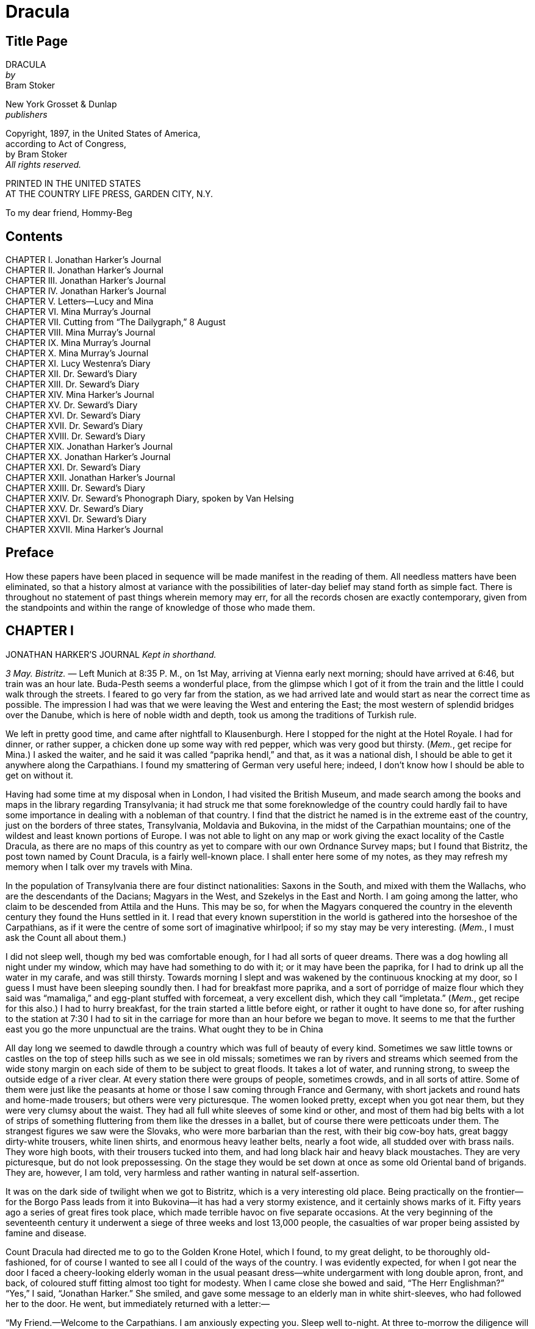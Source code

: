 = Dracula

== Title Page

[%hardbreaks]
DRACULA
_by_
Bram Stoker 

[%hardbreaks]
New York Grosset & Dunlap
_publishers_ 

[%hardbreaks]
Copyright, 1897, in the United States of America,
according to Act of Congress,
by Bram Stoker
_All rights reserved._ 

[%hardbreaks]
PRINTED IN THE UNITED STATES
AT THE COUNTRY LIFE PRESS, GARDEN CITY, N.Y. 

To my dear friend, Hommy-Beg

== Contents 

[%hardbreaks]
CHAPTER I. Jonathan Harker’s Journal 
CHAPTER II. Jonathan Harker’s Journal 
CHAPTER III. Jonathan Harker’s Journal 
CHAPTER IV. Jonathan Harker’s Journal 
CHAPTER V. Letters—Lucy and Mina 
CHAPTER VI. Mina Murray’s Journal 
CHAPTER VII. Cutting from “The Dailygraph,” 8 August 
CHAPTER VIII. Mina Murray’s Journal 
CHAPTER IX. Mina Murray’s Journal 
CHAPTER X. Mina Murray’s Journal 
CHAPTER XI. Lucy Westenra’s Diary 
CHAPTER XII. Dr. Seward’s Diary 
CHAPTER XIII. Dr. Seward’s Diary 
CHAPTER XIV. Mina Harker’s Journal 
CHAPTER XV. Dr. Seward’s Diary 
CHAPTER XVI. Dr. Seward’s Diary 
CHAPTER XVII. Dr. Seward’s Diary 
CHAPTER XVIII. Dr. Seward’s Diary 
CHAPTER XIX. Jonathan Harker’s Journal 
CHAPTER XX. Jonathan Harker’s Journal 
CHAPTER XXI. Dr. Seward’s Diary 
CHAPTER XXII. Jonathan Harker’s Journal 
CHAPTER XXIII. Dr. Seward’s Diary 
CHAPTER XXIV. Dr. Seward’s Phonograph Diary, spoken by Van Helsing 
CHAPTER XXV. Dr. Seward’s Diary 
CHAPTER XXVI. Dr. Seward’s Diary 
CHAPTER XXVII. Mina Harker’s Journal 

== Preface 

How these papers have been placed in sequence will be made manifest in the reading of them. All needless matters have been eliminated, so that a history almost at variance with the possibilities of later-day belief may stand forth as simple fact. There is throughout no statement of past things wherein memory may err, for all the records chosen are exactly contemporary, given from the standpoints and within the range of knowledge of those who made them. 

== CHAPTER I 

JONATHAN HARKER’S JOURNAL _Kept in shorthand._ 

_3 May. Bistritz._ —  Left Munich at 8:35 P. M., on 1st May, arriving at Vienna early next morning; should have arrived at 6:46, but train was an hour late. Buda-Pesth seems a wonderful place, from the glimpse which I got of it from the train and the little I could walk through the streets. I feared to go very far from the station, as we had arrived late and would start as near the correct time as possible. The impression I had was that we were leaving the West and entering the East; the most western of splendid bridges over the Danube, which is here of noble width and depth, took us among the traditions of Turkish rule. 

We left in pretty good time, and came after nightfall to Klausenburgh. Here I stopped for the night at the Hotel Royale. I had for dinner, or rather supper, a chicken done up some way with red pepper, which was very good but thirsty. (_Mem._, get recipe for Mina.) I asked the waiter, and he said it was called “paprika hendl,” and that, as it was a national dish, I should be able to get it anywhere along the Carpathians. I found my smattering of German very useful here; indeed, I don’t know how I should be able to get on without it. 

Having had some time at my disposal when in London, I had visited the British Museum, and made search among the books and maps in the library regarding Transylvania; it had struck me that some foreknowledge of the country could hardly fail to have some importance in dealing with a nobleman of that country. I find that the district he named is in the extreme east of the country, just on the borders of three states, Transylvania, Moldavia and Bukovina, in the midst of the Carpathian mountains; one of the wildest and least known portions of Europe. I was not able to light on any map or work giving the exact locality of the Castle Dracula, as there are no maps of this country as yet to compare with our own Ordnance Survey maps; but I found that Bistritz, the post town named by Count Dracula, is a fairly well-known place. I shall enter here some of my notes, as they may refresh my memory when I talk over my travels with Mina. 

In the population of Transylvania there are four distinct nationalities: Saxons in the South, and mixed with them the Wallachs, who are the descendants of the Dacians; Magyars in the West, and Szekelys in the East and North. I am going among the latter, who claim to be descended from Attila and the Huns. This may be so, for when the Magyars conquered the country in the eleventh century they found the Huns settled in it. I read that every known superstition in the world is gathered into the horseshoe of the Carpathians, as if it were the centre of some sort of imaginative whirlpool; if so my stay may be very interesting. (_Mem._, I must ask the Count all about them.) 

I did not sleep well, though my bed was comfortable enough, for I had all sorts of queer dreams. There was a dog howling all night under my window, which may have had something to do with it; or it may have been the paprika, for I had to drink up all the water in my carafe, and was still thirsty. Towards morning I slept and was wakened by the continuous knocking at my door, so I guess I must have been sleeping soundly then. I had for breakfast more paprika, and a sort of porridge of maize flour which they said was “mamaliga,” and egg-plant stuffed with forcemeat, a very excellent dish, which they call “impletata.” (_Mem._, get recipe for this also.) I had to hurry breakfast, for the train started a little before eight, or rather it ought to have done so, for after rushing to the station at 7:30 I had to sit in the carriage for more than an hour before we began to move. It seems to me that the further east you go the more unpunctual are the trains. What ought they to be in China 

All day long we seemed to dawdle through a country which was full of beauty of every kind. Sometimes we saw little towns or castles on the top of steep hills such as we see in old missals; sometimes we ran by rivers and streams which seemed from the wide stony margin on each side of them to be subject to great floods. It takes a lot of water, and running strong, to sweep the outside edge of a river clear. At every station there were groups of people, sometimes crowds, and in all sorts of attire. Some of them were just like the peasants at home or those I saw coming through France and Germany, with short jackets and round hats and home-made trousers; but others were very picturesque. The women looked pretty, except when you got near them, but they were very clumsy about the waist. They had all full white sleeves of some kind or other, and most of them had big belts with a lot of strips of something fluttering from them like the dresses in a ballet, but of course there were petticoats under them. The strangest figures we saw were the Slovaks, who were more barbarian than the rest, with their big cow-boy hats, great baggy dirty-white trousers, white linen shirts, and enormous heavy leather belts, nearly a foot wide, all studded over with brass nails. They wore high boots, with their trousers tucked into them, and had long black hair and heavy black moustaches. They are very picturesque, but do not look prepossessing. On the stage they would be set down at once as some old Oriental band of brigands. They are, however, I am told, very harmless and rather wanting in natural self-assertion. 

It was on the dark side of twilight when we got to Bistritz, which is a very interesting old place. Being practically on the frontier—for the Borgo Pass leads from it into Bukovina—it has had a very stormy existence, and it certainly shows marks of it. Fifty years ago a series of great fires took place, which made terrible havoc on five separate occasions. At the very beginning of the seventeenth century it underwent a siege of three weeks and lost 13,000 people, the casualties of war proper being assisted by famine and disease. 

Count Dracula had directed me to go to the Golden Krone Hotel, which I found, to my great delight, to be thoroughly old-fashioned, for of course I wanted to see all I could of the ways of the country. I was evidently expected, for when I got near the door I faced a cheery-looking elderly woman in the usual peasant dress—white undergarment with long double apron, front, and back, of coloured stuff fitting almost too tight for modesty. When I came close she bowed and said, “The Herr Englishman?” “Yes,” I said, “Jonathan Harker.” She smiled, and gave some message to an elderly man in white shirt-sleeves, who had followed her to the door. He went, but immediately returned with a letter:— 

“My Friend.—Welcome to the Carpathians. I am anxiously expecting you. Sleep well to-night. At three to-morrow the diligence will start for Bukovina; a place on it is kept for you. At the Borgo Pass my carriage will await you and will bring you to me. I trust that your journey from London has been a happy one, and that you will enjoy your stay in my beautiful land. 

“Your friend, 

“DRACULA.” 

_4 May._ —  I found that my landlord had got a letter from the Count, directing him to secure the best place on the coach for me; but on making inquiries as to details he seemed somewhat reticent, and pretended that he could not understand my German. This could not be true, because up to then he had understood it perfectly; at least, he answered my questions exactly as if he did. He and his wife, the old lady who had received me, looked at each other in a frightened sort of way. He mumbled out that the money had been sent in a letter, and that was all he knew. When I asked him if he knew Count Dracula, and could tell me anything of his castle, both he and his wife crossed themselves, and, saying that they knew nothing at all, simply refused to speak further. It was so near the time of starting that I had no time to ask any one else, for it was all very mysterious and not by any means comforting. 

Just before I was leaving, the old lady came up to my room and said in a very hysterical way: 

“Must you go? Oh! young Herr, must you go?” She was in such an excited state that she seemed to have lost her grip of what German she knew, and mixed it all up with some other language which I did not know at all. I was just able to follow her by asking many questions. When I told her that I must go at once, and that I was engaged on important business, she asked again: 

“Do you know what day it is?” I answered that it was the fourth of May. She shook her head as she said again: 

“Oh, yes! I know that! I know that, but do you know what day it is?” On my saying that I did not understand, she went on: 

“It is the eve of St. George’s Day. Do you not know that to-night, when the clock strikes midnight, all the evil things in the world will have full sway? Do you know where you are going, and what you are going to?” She was in such evident distress that I tried to comfort her, but without effect. Finally she went down on her knees and implored me not to go; at least to wait a day or two before starting. It was all very ridiculous but I did not feel comfortable. However, there was business to be done, and I could allow nothing to interfere with it. I therefore tried to raise her up, and said, as gravely as I could, that I thanked her, but my duty was imperative, and that I must go. She then rose and dried her eyes, and taking a crucifix from her neck offered it to me. I did not know what to do, for, as an English Churchman, I have been taught to regard such things as in some measure idolatrous, and yet it seemed so ungracious to refuse an old lady meaning so well and in such a state of mind. She saw, I suppose, the doubt in my face, for she put the rosary round my neck, and said, “For your mother’s sake,” and went out of the room. I am writing up this part of the diary whilst I am waiting for the coach, which is, of course, late; and the crucifix is still round my neck. Whether it is the old lady’s fear, or the many ghostly traditions of this place, or the crucifix itself, I do not know, but I am not feeling nearly as easy in my mind as usual. If this book should ever reach Mina before I do, let it bring my good-bye. Here comes the coach!

_5 May. The Castle._ —  The grey of the morning has passed, and the sun is high over the distant horizon, which seems jagged, whether with trees or hills I know not, for it is so far off that big things and little are mixed. I am not sleepy, and, as I am not to be called till I awake, naturally I write till sleep comes. There are many odd things to put down, and, lest who reads them may fancy that I dined too well before I left Bistritz, let me put down my dinner exactly. I dined on what they called “robber steak”—bits of bacon, onion, and beef, seasoned with red pepper, and strung on sticks and roasted over the fire, in the simple style of the London cat’s meat! The wine was Golden Mediasch, which produces a queer sting on the tongue, which is, however, not disagreeable. I had only a couple of glasses of this, and nothing else. 

When I got on the coach the driver had not taken his seat, and I saw him talking with the landlady. They were evidently talking of me, for every now and then they looked at me, and some of the people who were sitting on the bench outside the door—which they call by a name meaning “word-bearer”—came and listened, and then looked at me, most of them pityingly. I could hear a lot of words often repeated, queer words, for there were many nationalities in the crowd; so I quietly got my polyglot dictionary from my bag and looked them out. I must say they were not cheering to me, for amongst them were “Ordog”—Satan, “pokol”—hell, “stregoica”—witch, “vrolok” and “vlkoslak”—both of which mean the same thing, one being Slovak and the other Servian for something that is either were-wolf or vampire. (_Mem._, I must ask the Count about these superstitions) 

When we started, the crowd round the inn door, which had by this time swelled to a considerable size, all made the sign of the cross and pointed two fingers towards me. With some difficulty I got a fellow-passenger to tell me what they meant; he would not answer at first, but on learning that I was English, he explained that it was a charm or guard against the evil eye. This was not very pleasant for me, just starting for an unknown place to meet an unknown man; but every one seemed so kind-hearted, and so sorrowful, and so sympathetic that I could not but be touched. I shall never forget the last glimpse which I had of the inn-yard and its crowd of picturesque figures, all crossing themselves, as they stood round the wide archway, with its background of rich foliage of oleander and orange trees in green tubs clustered in the centre of the yard. Then our driver, whose wide linen drawers covered the whole front of the box-seat—“gotza” they call them—cracked his big whip over his four small horses, which ran abreast, and we set off on our journey. 

I soon lost sight and recollection of ghostly fears in the beauty of the scene as we drove along, although had I known the language, or rather languages, which my fellow-passengers were speaking, I might not have been able to throw them off so easily. Before us lay a green sloping land full of forests and woods, with here and there steep hills, crowned with clumps of trees or with farmhouses, the blank gable end to the road. There was everywhere a bewildering mass of fruit blossom—apple, plum, pear, cherry; and as we drove by I could see the green grass under the trees spangled with the fallen petals. In and out amongst these green hills of what they call here the “Mittel Land” ran the road, losing itself as it swept round the grassy curve, or was shut out by the straggling ends of pine woods, which here and there ran down the hillsides like tongues of flame. The road was rugged, but still we seemed to fly over it with a feverish haste. I could not understand then what the haste meant, but the driver was evidently bent on losing no time in reaching Borgo Prund. I was told that this road is in summertime excellent, but that it had not yet been put in order after the winter snows. In this respect it is different from the general run of roads in the Carpathians, for it is an old tradition that they are not to be kept in too good order. Of old the Hospadars would not repair them, lest the Turk should think that they were preparing to bring in foreign troops, and so hasten the war which was always really at loading point. 

Beyond the green swelling hills of the Mittel Land rose mighty slopes of forest up to the lofty steeps of the Carpathians themselves. Right and left of us they towered, with the afternoon sun falling full upon them and bringing out all the glorious colours of this beautiful range, deep blue and purple in the shadows of the peaks, green and brown where grass and rock mingled, and an endless perspective of jagged rock and pointed crags, till these were themselves lost in the distance, where the snowy peaks rose grandly. Here and there seemed mighty rifts in the mountains, through which, as the sun began to sink, we saw now and again the white gleam of falling water. One of my companions touched my arm as we swept round the base of a hill and opened up the lofty, snow-covered peak of a mountain, which seemed, as we wound on our serpentine way, to be right before us:— 

“Look! Isten szek!”—“God’s seat!”—and he crossed himself reverently. 

As we wound on our endless way, and the sun sank lower and lower behind us, the shadows of the evening began to creep round us. This was emphasised by the fact that the snowy mountain-top still held the sunset, and seemed to glow out with a delicate cool pink. Here and there we passed Cszeks and Slovaks, all in picturesque attire, but I noticed that goitre was painfully prevalent. By the roadside were many crosses, and as we swept by, my companions all crossed themselves. Here and there was a peasant man or woman kneeling before a shrine, who did not even turn round as we approached, but seemed in the self-surrender of devotion to have neither eyes nor ears for the outer world. There were many things new to me: for instance, hay-ricks in the trees, and here and there very beautiful masses of weeping birch, their white stems shining like silver through the delicate green of the leaves. Now and again we passed a leiter-wagon—the ordinary peasant’s cart—with its long, snake-like vertebra, calculated to suit the inequalities of the road. On this were sure to be seated quite a group of home-coming peasants, the Cszeks with their white, and the Slovaks with their coloured, sheepskins, the latter carrying lance-fashion their long staves, with axe at end. As the evening fell it began to get very cold, and the growing twilight seemed to merge into one dark mistiness the gloom of the trees, oak, beech, and pine, though in the valleys which ran deep between the spurs of the hills, as we ascended through the Pass, the dark firs stood out here and there against the background of late-lying snow. Sometimes, as the road was cut through the pine woods that seemed in the darkness to be closing down upon us, great masses of greyness, which here and there bestrewed the trees, produced a peculiarly weird and solemn effect, which carried on the thoughts and grim fancies engendered earlier in the evening, when the falling sunset threw into strange relief the ghost-like clouds which amongst the Carpathians seem to wind ceaselessly through the valleys. Sometimes the hills were so steep that, despite our driver’s haste, the horses could only go slowly. I wished to get down and walk up them, as we do at home, but the driver would not hear of it. “No, no,” he said; “you must not walk here; the dogs are too fierce”; and then he added, with what he evidently meant for grim pleasantry—for he looked round to catch the approving smile of the rest—“and you may have enough of such matters before you go to sleep.” The only stop he would make was a moment’s pause to light his lamps. 

When it grew dark there seemed to be some excitement amongst the passengers, and they kept speaking to him, one after the other, as though urging him to further speed. He lashed the horses unmercifully with his long whip, and with wild cries of encouragement urged them on to further exertions. Then through the darkness I could see a sort of patch of grey light ahead of us, as though there were a cleft in the hills. The excitement of the passengers grew greater; the crazy coach rocked on its great leather springs, and swayed like a boat tossed on a stormy sea. I had to hold on. The road grew more level, and we appeared to fly along. Then the mountains seemed to come nearer to us on each side and to frown down upon us; we were entering on the Borgo Pass. One by one several of the passengers offered me gifts, which they pressed upon me with an earnestness which would take no denial; these were certainly of an odd and varied kind, but each was given in simple good faith, with a kindly word, and a blessing, and that strange mixture of fear-meaning movements which I had seen outside the hotel at Bistritz—the sign of the cross and the guard against the evil eye. Then, as we flew along, the driver leaned forward, and on each side the passengers, craning over the edge of the coach, peered eagerly into the darkness. It was evident that something very exciting was either happening or expected, but though I asked each passenger, no one would give me the slightest explanation. This state of excitement kept on for some little time; and at last we saw before us the Pass opening out on the eastern side. There were dark, rolling clouds overhead, and in the air the heavy, oppressive sense of thunder. It seemed as though the mountain range had separated two atmospheres, and that now we had got into the thunderous one. I was now myself looking out for the conveyance which was to take me to the Count. Each moment I expected to see the glare of lamps through the blackness; but all was dark. The only light was the flickering rays of our own lamps, in which the steam from our hard-driven horses rose in a white cloud. We could see now the sandy road lying white before us, but there was on it no sign of a vehicle. The passengers drew back with a sigh of gladness, which seemed to mock my own disappointment. I was already thinking what I had best do, when the driver, looking at his watch, said to the others something which I could hardly hear, it was spoken so quietly and in so low a tone; I thought it was “An hour less than the time.” Then turning to me, he said in German worse than my own:— 

“There is no carriage here. The Herr is not expected after all. He will now come on to Bukovina, and return to-morrow or the next day; better the next day.” Whilst he was speaking the horses began to neigh and snort and plunge wildly, so that the driver had to hold them up. Then, amongst a chorus of screams from the peasants and a universal crossing of themselves, a calèche, with four horses, drove up behind us, overtook us, and drew up beside the coach. I could see from the flash of our lamps, as the rays fell on them, that the horses were coal-black and splendid animals. They were driven by a tall man, with a long brown beard and a great black hat, which seemed to hide his face from us. I could only see the gleam of a pair of very bright eyes, which seemed red in the lamplight, as he turned to us. He said to the driver:— 

“You are early to-night, my friend.” The man stammered in reply:— 

“The English Herr was in a hurry,” to which the stranger replied:— 

“That is why, I suppose, you wished him to go on to Bukovina. You cannot deceive me, my friend; I know too much, and my horses are swift.” As he spoke he smiled, and the lamplight fell on a hard-looking mouth, with very red lips and sharp-looking teeth, as white as ivory. One of my companions whispered to another the line from Burger’s “Lenore”:— 

[quote]
“Denn die Todten reiten schnell”— (“For the dead travel fast.”) 

The strange driver evidently heard the words, for he looked up with a gleaming smile. The passenger turned his face away, at the same time putting out his two fingers and crossing himself. “Give me the Herr’s luggage,” said the driver; and with exceeding alacrity my bags were handed out and put in the calèche. Then I descended from the side of the coach, as the calèche was close alongside, the driver helping me with a hand which caught my arm in a grip of steel; his strength must have been prodigious. Without a word he shook his reins, the horses turned, and we swept into the darkness of the Pass. As I looked back I saw the steam from the horses of the coach by the light of the lamps, and projected against it the figures of my late companions crossing themselves. Then the driver cracked his whip and called to his horses, and off they swept on their way to Bukovina. As they sank into the darkness I felt a strange chill, and a lonely feeling came over me; but a cloak was thrown over my shoulders, and a rug across my knees, and the driver said in excellent German:— 

“The night is chill, mein Herr, and my master the Count bade me take all care of you. There is a flask of slivovitz (the plum brandy of the country) underneath the seat, if you should require it.” I did not take any, but it was a comfort to know it was there all the same. I felt a little strangely, and not a little frightened. I think had there been any alternative I should have taken it, instead of prosecuting that unknown night journey. The carriage went at a hard pace straight along, then we made a complete turn and went along another straight road. It seemed to me that we were simply going over and over the same ground again; and so I took note of some salient point, and found that this was so. I would have liked to have asked the driver what this all meant, but I really feared to do so, for I thought that, placed as I was, any protest would have had no effect in case there had been an intention to delay. By-and-by, however, as I was curious to know how time was passing, I struck a match, and by its flame looked at my watch; it was within a few minutes of midnight. This gave me a sort of shock, for I suppose the general superstition about midnight was increased by my recent experiences. I waited with a sick feeling of suspense. 

Then a dog began to howl somewhere in a farmhouse far down the road—a long, agonised wailing, as if from fear. The sound was taken up by another dog, and then another and another, till, borne on the wind which now sighed softly through the Pass, a wild howling began, which seemed to come from all over the country, as far as the imagination could grasp it through the gloom of the night. At the first howl the horses began to strain and rear, but the driver spoke to them soothingly, and they quieted down, but shivered and sweated as though after a runaway from sudden fright. Then, far off in the distance, from the mountains on each side of us began a louder and a sharper howling—that of wolves—which affected both the horses and myself in the same way—for I was minded to jump from the calèche and run, whilst they reared again and plunged madly, so that the driver had to use all his great strength to keep them from bolting. In a few minutes, however, my own ears got accustomed to the sound, and the horses so far became quiet that the driver was able to descend and to stand before them. He petted and soothed them, and whispered something in their ears, as I have heard of horse-tamers doing, and with extraordinary effect, for under his caresses they became quite manageable again, though they still trembled. The driver again took his seat, and shaking his reins, started off at a great pace. This time, after going to the far side of the Pass, he suddenly turned down a narrow roadway which ran sharply to the right. 

Soon we were hemmed in with trees, which in places arched right over the roadway till we passed as through a tunnel; and again great frowning rocks guarded us boldly on either side. Though we were in shelter, we could hear the rising wind, for it moaned and whistled through the rocks, and the branches of the trees crashed together as we swept along. It grew colder and colder still, and fine, powdery snow began to fall, so that soon we and all around us were covered with a white blanket. The keen wind still carried the howling of the dogs, though this grew fainter as we went on our way. The baying of the wolves sounded nearer and nearer, as though they were closing round on us from every side. I grew dreadfully afraid, and the horses shared my fear. The driver, however, was not in the least disturbed; he kept turning his head to left and right, but I could not see anything through the darkness. 

Suddenly, away on our left, I saw a faint flickering blue flame. The driver saw it at the same moment; he at once checked the horses, and, jumping to the ground, disappeared into the darkness. I did not know what to do, the less as the howling of the wolves grew closer; but while I wondered the driver suddenly appeared again, and without a word took his seat, and we resumed our journey. I think I must have fallen asleep and kept dreaming of the incident, for it seemed to be repeated endlessly, and now looking back, it is like a sort of awful nightmare. Once the flame appeared so near the road, that even in the darkness around us I could watch the driver’s motions. He went rapidly to where the blue flame arose—it must have been very faint, for it did not seem to illumine the place around it at all—and gathering a few stones, formed them into some device. Once there appeared a strange optical effect: when he stood between me and the flame he did not obstruct it, for I could see its ghostly flicker all the same. This startled me, but as the effect was only momentary, I took it that my eyes deceived me straining through the darkness. Then for a time there were no blue flames, and we sped onwards through the gloom, with the howling of the wolves around us, as though they were following in a moving circle. 

At last there came a time when the driver went further afield than he had yet gone, and during his absence, the horses began to tremble worse than ever and to snort and scream with fright. I could not see any cause for it, for the howling of the wolves had ceased altogether; but just then the moon, sailing through the black clouds, appeared behind the jagged crest of a beetling, pine-clad rock, and by its light I saw around us a ring of wolves, with white teeth and lolling red tongues, with long, sinewy limbs and shaggy hair. They were a hundred times more terrible in the grim silence which held them than even when they howled. For myself, I felt a sort of paralysis of fear. It is only when a man feels himself face to face with such horrors that he can understand their true import. 

All at once the wolves began to howl as though the moonlight had had some peculiar effect on them. The horses jumped about and reared, and looked helplessly round with eyes that rolled in a way painful to see; but the living ring of terror encompassed them on every side; and they had perforce to remain within it. I called to the coachman to come, for it seemed to me that our only chance was to try to break out through the ring and to aid his approach. I shouted and beat the side of the calèche, hoping by the noise to scare the wolves from that side, so as to give him a chance of reaching the trap. How he came there, I know not, but I heard his voice raised in a tone of imperious command, and looking towards the sound, saw him stand in the roadway. As he swept his long arms, as though brushing aside some impalpable obstacle, the wolves fell back and back further still. Just then a heavy cloud passed across the face of the moon, so that we were again in darkness. 

When I could see again the driver was climbing into the calèche, and the wolves had disappeared. This was all so strange and uncanny that a dreadful fear came upon me, and I was afraid to speak or move. The time seemed interminable as we swept on our way, now in almost complete darkness, for the rolling clouds obscured the moon. We kept on ascending, with occasional periods of quick descent, but in the main always ascending. Suddenly, I became conscious of the fact that the driver was in the act of pulling up the horses in the courtyard of a vast ruined castle, from whose tall black windows came no ray of light, and whose broken battlements showed a jagged line against the moonlit sky. 

== CHAPTER II 

JONATHAN HARKER’S JOURNAL _continued_ 

_5 May._ —  I must have been asleep, for certainly if I had been fully awake I must have noticed the approach of such a remarkable place. In the gloom the courtyard looked of considerable size, and as several dark ways led from it under great round arches, it perhaps seemed bigger than it really is. I have not yet been able to see it by daylight. 

When the calèche stopped, the driver jumped down and held out his hand to assist me to alight. Again I could not but notice his prodigious strength. His hand actually seemed like a steel vice that could have crushed mine if he had chosen. Then he took out my traps, and placed them on the ground beside me as I stood close to a great door, old and studded with large iron nails, and set in a projecting doorway of massive stone. I could see even in the dim light that the stone was massively carved, but that the carving had been much worn by time and weather. As I stood, the driver jumped again into his seat and shook the reins; the horses started forward, and trap and all disappeared down one of the dark openings. 

I stood in silence where I was, for I did not know what to do. Of bell or knocker there was no sign; through these frowning walls and dark window openings it was not likely that my voice could penetrate. The time I waited seemed endless, and I felt doubts and fears crowding upon me. What sort of place had I come to, and among what kind of people? What sort of grim adventure was it on which I had embarked? Was this a customary incident in the life of a solicitor’s clerk sent out to explain the purchase of a London estate to a foreigner? Solicitor’s clerk! Mina would not like that. Solicitor—for just before leaving London I got word that my examination was successful; and I am now a full-blown solicitor! I began to rub my eyes and pinch myself to see if I were awake. It all seemed like a horrible nightmare to me, and I expected that I should suddenly awake, and find myself at home, with the dawn struggling in through the windows, as I had now and again felt in the morning after a day of overwork. But my flesh answered the pinching test, and my eyes were not to be deceived. I was indeed awake and among the Carpathians. All I could do now was to be patient, and to wait the coming of the morning. 

Just as I had come to this conclusion I heard a heavy step approaching behind the great door, and saw through the chinks the gleam of a coming light. Then there was the sound of rattling chains and the clanking of massive bolts drawn back. A key was turned with the loud grating noise of long disuse, and the great door swung back. 

Within, stood a tall old man, clean shaven save for a long white moustache, and clad in black from head to foot, without a single speck of colour about him anywhere. He held in his hand an antique silver lamp, in which the flame burned without chimney or globe of any kind, throwing long quivering shadows as it flickered in the draught of the open door. The old man motioned me in with his right hand with a courtly gesture, saying in excellent English, but with a strange intonation:— 

“Welcome to my house! Enter freely and of your own will!” He made no motion of stepping to meet me, but stood like a statue, as though his gesture of welcome had fixed him into stone. The instant, however, that I had stepped over the threshold, he moved impulsively forward, and holding out his hand grasped mine with a strength which made me wince, an effect which was not lessened by the fact that it seemed as cold as ice—more like the hand of a dead than a living man. Again he said:— 

“Welcome to my house. Come freely. Go safely; and leave something of the happiness you bring!” The strength of the handshake was so much akin to that which I had noticed in the driver, whose face I had not seen, that for a moment I doubted if it were not the same person to whom I was speaking; so to make sure, I said interrogatively:— 

“Count Dracula?” He bowed in a courtly way as he replied:— 

“I am Dracula; and I bid you welcome, Mr. Harker, to my house. Come in; the night air is chill, and you must need to eat and rest.” As he was speaking, he put the lamp on a bracket on the wall, and stepping out, took my luggage; he had carried it in before I could forestall him. I protested but he insisted:— 

“Nay, sir, you are my guest. It is late, and my people are not available. Let me see to your comfort myself.” He insisted on carrying my traps along the passage, and then up a great winding stair, and along another great passage, on whose stone floor our steps rang heavily. At the end of this he threw open a heavy door, and I rejoiced to see within a well-lit room in which a table was spread for supper, and on whose mighty hearth a great fire of logs, freshly replenished, flamed and flared. 

The Count halted, putting down my bags, closed the door, and crossing the room, opened another door, which led into a small octagonal room lit by a single lamp, and seemingly without a window of any sort. Passing through this, he opened another door, and motioned me to enter. It was a welcome sight; for here was a great bedroom well lighted and warmed with another log fire,—also added to but lately, for the top logs were fresh—which sent a hollow roar up the wide chimney. The Count himself left my luggage inside and withdrew, saying, before he closed the door:— 

“You will need, after your journey, to refresh yourself by making your toilet. I trust you will find all you wish. When you are ready, come into the other room, where you will find your supper prepared.” 

The light and warmth and the Count’s courteous welcome seemed to have dissipated all my doubts and fears. Having then reached my normal state, I discovered that I was half famished with hunger; so making a hasty toilet, I went into the other room. 

I found supper already laid out. My host, who stood on one side of the great fireplace, leaning against the stonework, made a graceful wave of his hand to the table, and said:— 

“I pray you, be seated and sup how you please. You will, I trust, excuse me that I do not join you; but I have dined already, and I do not sup.” 

I handed to him the sealed letter which Mr. Hawkins had entrusted to me. He opened it and read it gravely; then, with a charming smile, he handed it to me to read. One passage of it, at least, gave me a thrill of pleasure. 

“I must regret that an attack of gout, from which malady I am a constant sufferer, forbids absolutely any travelling on my part for some time to come; but I am happy to say I can send a sufficient substitute, one in whom I have every possible confidence. He is a young man, full of energy and talent in his own way, and of a very faithful disposition. He is discreet and silent, and has grown into manhood in my service. He shall be ready to attend on you when you will during his stay, and shall take your instructions in all matters.” 

The Count himself came forward and took off the cover of a dish, and I fell to at once on an excellent roast chicken. This, with some cheese and a salad and a bottle of old Tokay, of which I had two glasses, was my supper. During the time I was eating it the Count asked me many questions as to my journey, and I told him by degrees all I had experienced. 

By this time I had finished my supper, and by my host’s desire had drawn up a chair by the fire and begun to smoke a cigar which he offered me, at the same time excusing himself that he did not smoke. I had now an opportunity of observing him, and found him of a very marked physiognomy. 

His face was a strong—a very strong—aquiline, with high bridge of the thin nose and peculiarly arched nostrils; with lofty domed forehead, and hair growing scantily round the temples but profusely elsewhere. His eyebrows were very massive, almost meeting over the nose, and with bushy hair that seemed to curl in its own profusion. The mouth, so far as I could see it under the heavy moustache, was fixed and rather cruel-looking, with peculiarly sharp white teeth; these protruded over the lips, whose remarkable ruddiness showed astonishing vitality in a man of his years. For the rest, his ears were pale, and at the tops extremely pointed; the chin was broad and strong, and the cheeks firm though thin. The general effect was one of extraordinary pallor. 

Hitherto I had noticed the backs of his hands as they lay on his knees in the firelight, and they had seemed rather white and fine; but seeing them now close to me, I could not but notice that they were rather coarse—broad, with squat fingers. Strange to say, there were hairs in the centre of the palm. The nails were long and fine, and cut to a sharp point. As the Count leaned over me and his hands touched me, I could not repress a shudder. It may have been that his breath was rank, but a horrible feeling of nausea came over me, which, do what I would, I could not conceal. The Count, evidently noticing it, drew back; and with a grim sort of smile, which showed more than he had yet done his protuberant teeth, sat himself down again on his own side of the fireplace. We were both silent for a while; and as I looked towards the window I saw the first dim streak of the coming dawn. There seemed a strange stillness over everything; but as I listened I heard as if from down below in the valley the howling of many wolves. The Count’s eyes gleamed, and he said:— 

“Listen to them—the children of the night. What music they make!” Seeing, I suppose, some expression in my face strange to him, he added:— 

“Ah, sir, you dwellers in the city cannot enter into the feelings of the hunter.” Then he rose and said:— 

“But you must be tired. Your bedroom is all ready, and to-morrow you shall sleep as late as you will. I have to be away till the afternoon; so sleep well and dream well!” With a courteous bow, he opened for me himself the door to the octagonal room, and I entered my bedroom.... 

I am all in a sea of wonders. I doubt; I fear; I think strange things, which I dare not confess to my own soul. God keep me, if only for the sake of those dear to me! 

_7 May._ —  It is again early morning, but I have rested and enjoyed the last twenty-four hours. I slept till late in the day, and awoke of my own accord. When I had dressed myself I went into the room where we had supped, and found a cold breakfast laid out, with coffee kept hot by the pot being placed on the hearth. There was a card on the table, on which was written:— 

“I have to be absent for a while. Do not wait for me.—D.” I set to and enjoyed a hearty meal. When I had done, I looked for a bell, so that I might let the servants know I had finished; but I could not find one. There are certainly odd deficiencies in the house, considering the extraordinary evidences of wealth which are round me. The table service is of gold, and so beautifully wrought that it must be of immense value. The curtains and upholstery of the chairs and sofas and the hangings of my bed are of the costliest and most beautiful fabrics, and must have been of fabulous value when they were made, for they are centuries old, though in excellent order. I saw something like them in Hampton Court, but there they were worn and frayed and moth-eaten. But still in none of the rooms is there a mirror. There is not even a toilet glass on my table, and I had to get the little shaving glass from my bag before I could either shave or brush my hair. I have not yet seen a servant anywhere, or heard a sound near the castle except the howling of wolves. Some time after I had finished my meal—I do not know whether to call it breakfast or dinner, for it was between five and six o’clock when I had it—I looked about for something to read, for I did not like to go about the castle until I had asked the Count’s permission. There was absolutely nothing in the room, book, newspaper, or even writing materials; so I opened another door in the room and found a sort of library. The door opposite mine I tried, but found it locked. 

In the library I found, to my great delight, a vast number of English books, whole shelves full of them, and bound volumes of magazines and newspapers. A table in the centre was littered with English magazines and newspapers, though none of them were of very recent date. The books were of the most varied kind—history, geography, politics, political economy, botany, geology, law—all relating to England and English life and customs and manners. There were even such books of reference as the London Directory, the “Red” and “Blue” books, Whitaker’s Almanac, the Army and Navy Lists, and—it somehow gladdened my heart to see it—the Law List. 

Whilst I was looking at the books, the door opened, and the Count entered. He saluted me in a hearty way, and hoped that I had had a good night’s rest. Then he went on:— 

“I am glad you found your way in here, for I am sure there is much that will interest you. These companions”—and he laid his hand on some of the books—“have been good friends to me, and for some years past, ever since I had the idea of going to London, have given me many, many hours of pleasure. Through them I have come to know your great England; and to know her is to love her. I long to go through the crowded streets of your mighty London, to be in the midst of the whirl and rush of humanity, to share its life, its change, its death, and all that makes it what it is. But alas! as yet I only know your tongue through books. To you, my friend, I look that I know it to speak.” 

“But, Count,” I said, “you know and speak English thoroughly!” He bowed gravely. 

“I thank you, my friend, for your all too-flattering estimate, but yet I fear that I am but a little way on the road I would travel. True, I know the grammar and the words, but yet I know not how to speak them.” 

“Indeed,” I said, “you speak excellently.” 

“Not so,” he answered. “Well, I know that, did I move and speak in your London, none there are who would not know me for a stranger. That is not enough for me. Here I am noble; I am _boyar_; the common people know me, and I am master. But a stranger in a strange land, he is no one; men know him not—and to know not is to care not for. I am content if I am like the rest, so that no man stops if he see me, or pause in his speaking if he hear my words, ‘Ha, ha! a stranger!’ I have been so long master that I would be master still—or at least that none other should be master of me. You come to me not alone as agent of my friend Peter Hawkins, of Exeter, to tell me all about my new estate in London. You shall, I trust, rest here with me awhile, so that by our talking I may learn the English intonation; and I would that you tell me when I make error, even of the smallest, in my speaking. I am sorry that I had to be away so long to-day; but you will, I know, forgive one who has so many important affairs in hand.” 

Of course I said all I could about being willing, and asked if I might come into that room when I chose. He answered: “Yes, certainly,” and added:— 

“You may go anywhere you wish in the castle, except where the doors are locked, where of course you will not wish to go. There is reason that all things are as they are, and did you see with my eyes and know with my knowledge, you would perhaps better understand.” I said I was sure of this, and then he went on:— 

“We are in Transylvania; and Transylvania is not England. Our ways are not your ways, and there shall be to you many strange things. Nay, from what you have told me of your experiences already, you know something of what strange things there may be.” 

This led to much conversation; and as it was evident that he wanted to talk, if only for talking’s sake, I asked him many questions regarding things that had already happened to me or come within my notice. Sometimes he sheered off the subject, or turned the conversation by pretending not to understand; but generally he answered all I asked most frankly. Then as time went on, and I had got somewhat bolder, I asked him of some of the strange things of the preceding night, as, for instance, why the coachman went to the places where he had seen the blue flames. He then explained to me that it was commonly believed that on a certain night of the year—last night, in fact, when all evil spirits are supposed to have unchecked sway—a blue flame is seen over any place where treasure has been concealed. “That treasure has been hidden,” he went on, “in the region through which you came last night, there can be but little doubt; for it was the ground fought over for centuries by the Wallachian, the Saxon, and the Turk. Why, there is hardly a foot of soil in all this region that has not been enriched by the blood of men, patriots or invaders. In old days there were stirring times, when the Austrian and the Hungarian came up in hordes, and the patriots went out to meet them—men and women, the aged and the children too—and waited their coming on the rocks above the passes, that they might sweep destruction on them with their artificial avalanches. When the invader was triumphant he found but little, for whatever there was had been sheltered in the friendly soil.” 

“But how,” said I, “can it have remained so long undiscovered, when there is a sure index to it if men will but take the trouble to look?” The Count smiled, and as his lips ran back over his gums, the long, sharp, canine teeth showed out strangely; he answered:— 

“Because your peasant is at heart a coward and a fool! Those flames only appear on one night; and on that night no man of this land will, if he can help it, stir without his doors. And, dear sir, even if he did he would not know what to do. Why, even the peasant that you tell me of who marked the place of the flame would not know where to look in daylight even for his own work. Even you would not, I dare be sworn, be able to find these places again?” 

“There you are right,” I said. “I know no more than the dead where even to look for them.” Then we drifted into other matters. 

“Come,” he said at last, “tell me of London and of the house which you have procured for me.” With an apology for my remissness, I went into my own room to get the papers from my bag. Whilst I was placing them in order I heard a rattling of china and silver in the next room, and as I passed through, noticed that the table had been cleared and the lamp lit, for it was by this time deep into the dark. The lamps were also lit in the study or library, and I found the Count lying on the sofa, reading, of all things in the world, an English Bradshaw’s Guide. When I came in he cleared the books and papers from the table; and with him I went into plans and deeds and figures of all sorts. He was interested in everything, and asked me a myriad questions about the place and its surroundings. He clearly had studied beforehand all he could get on the subject of the neighbourhood, for he evidently at the end knew very much more than I did. When I remarked this, he answered:— 

“Well, but, my friend, is it not needful that I should? When I go there I shall be all alone, and my friend Harker Jonathan—nay, pardon me, I fall into my country’s habit of putting your patronymic first—my friend Jonathan Harker will not be by my side to correct and aid me. He will be in Exeter, miles away, probably working at papers of the law with my other friend, Peter Hawkins. So!” 

We went thoroughly into the business of the purchase of the estate at Purfleet. When I had told him the facts and got his signature to the necessary papers, and had written a letter with them ready to post to Mr. Hawkins, he began to ask me how I had come across so suitable a place. I read to him the notes which I had made at the time, and which I inscribe here:— 

“At Purfleet, on a by-road, I came across just such a place as seemed to be required, and where was displayed a dilapidated notice that the place was for sale. It is surrounded by a high wall, of ancient structure, built of heavy stones, and has not been repaired for a large number of years. The closed gates are of heavy old oak and iron, all eaten with rust. 

“The estate is called Carfax, no doubt a corruption of the old _Quatre Face_, as the house is four-sided, agreeing with the cardinal points of the compass. It contains in all some twenty acres, quite surrounded by the solid stone wall above mentioned. There are many trees on it, which make it in places gloomy, and there is a deep, dark-looking pond or small lake, evidently fed by some springs, as the water is clear and flows away in a fair-sized stream. The house is very large and of all periods back, I should say, to mediæval times, for one part is of stone immensely thick, with only a few windows high up and heavily barred with iron. It looks like part of a keep, and is close to an old chapel or church. I could not enter it, as I had not the key of the door leading to it from the house, but I have taken with my kodak views of it from various points. The house has been added to, but in a very straggling way, and I can only guess at the amount of ground it covers, which must be very great. There are but few houses close at hand, one being a very large house only recently added to and formed into a private lunatic asylum. It is not, however, visible from the grounds.” 

When I had finished, he said:— 

“I am glad that it is old and big. I myself am of an old family, and to live in a new house would kill me. A house cannot be made habitable in a day; and, after all, how few days go to make up a century. I rejoice also that there is a chapel of old times. We Transylvanian nobles love not to think that our bones may lie amongst the common dead. I seek not gaiety nor mirth, not the bright voluptuousness of much sunshine and sparkling waters which please the young and gay. I am no longer young; and my heart, through weary years of mourning over the dead, is not attuned to mirth. Moreover, the walls of my castle are broken; the shadows are many, and the wind breathes cold through the broken battlements and casements. I love the shade and the shadow, and would be alone with my thoughts when I may.” Somehow his words and his look did not seem to accord, or else it was that his cast of face made his smile look malignant and saturnine. 

Presently, with an excuse, he left me, asking me to put all my papers together. He was some little time away, and I began to look at some of the books around me. One was an atlas, which I found opened naturally at England, as if that map had been much used. On looking at it I found in certain places little rings marked, and on examining these I noticed that one was near London on the east side, manifestly where his new estate was situated; the other two were Exeter, and Whitby on the Yorkshire coast. 

It was the better part of an hour when the Count returned. “Aha!” he said; “still at your books? Good! But you must not work always. Come; I am informed that your supper is ready.” He took my arm, and we went into the next room, where I found an excellent supper ready on the table. The Count again excused himself, as he had dined out on his being away from home. But he sat as on the previous night, and chatted whilst I ate. After supper I smoked, as on the last evening, and the Count stayed with me, chatting and asking questions on every conceivable subject, hour after hour. I felt that it was getting very late indeed, but I did not say anything, for I felt under obligation to meet my host’s wishes in every way. I was not sleepy, as the long sleep yesterday had fortified me; but I could not help experiencing that chill which comes over one at the coming of the dawn, which is like, in its way, the turn of the tide. They say that people who are near death die generally at the change to the dawn or at the turn of the tide; any one who has when tired, and tied as it were to his post, experienced this change in the atmosphere can well believe it. All at once we heard the crow of a cock coming up with preternatural shrillness through the clear morning air; Count Dracula, jumping to his feet, said:— 

“Why, there is the morning again! How remiss I am to let you stay up so long. You must make your conversation regarding my dear new country of England less interesting, so that I may not forget how time flies by us,” and, with a courtly bow, he quickly left me. 

I went into my own room and drew the curtains, but there was little to notice; my window opened into the courtyard, all I could see was the warm grey of quickening sky. So I pulled the curtains again, and have written of this day. 

_8 May._ —  I began to fear as I wrote in this book that I was getting too diffuse; but now I am glad that I went into detail from the first, for there is something so strange about this place and all in it that I cannot but feel uneasy. I wish I were safe out of it, or that I had never come. It may be that this strange night-existence is telling on me; but would that that were all! If there were any one to talk to I could bear it, but there is no one. I have only the Count to speak with, and he!—I fear I am myself the only living soul within the place. Let me be prosaic so far as facts can be; it will help me to bear up, and imagination must not run riot with me. If it does I am lost. Let me say at once how I stand—or seem to. 

I only slept a few hours when I went to bed, and feeling that I could not sleep any more, got up. I had hung my shaving glass by the window, and was just beginning to shave. Suddenly I felt a hand on my shoulder, and heard the Count’s voice saying to me, “Good-morning.” I started, for it amazed me that I had not seen him, since the reflection of the glass covered the whole room behind me. In starting I had cut myself slightly, but did not notice it at the moment. Having answered the Count’s salutation, I turned to the glass again to see how I had been mistaken. This time there could be no error, for the man was close to me, and I could see him over my shoulder. But there was no reflection of him in the mirror! The whole room behind me was displayed; but there was no sign of a man in it, except myself. This was startling, and, coming on the top of so many strange things, was beginning to increase that vague feeling of uneasiness which I always have when the Count is near; but at the instant I saw that the cut had bled a little, and the blood was trickling over my chin. I laid down the razor, turning as I did so half round to look for some sticking plaster. When the Count saw my face, his eyes blazed with a sort of demoniac fury, and he suddenly made a grab at my throat. I drew away, and his hand touched the string of beads which held the crucifix. It made an instant change in him, for the fury passed so quickly that I could hardly believe that it was ever there. 

“Take care,” he said, “take care how you cut yourself. It is more dangerous than you think in this country.” Then seizing the shaving glass, he went on: “And this is the wretched thing that has done the mischief. It is a foul bauble of man’s vanity. Away with it!” and opening the heavy window with one wrench of his terrible hand, he flung out the glass, which was shattered into a thousand pieces on the stones of the courtyard far below. Then he withdrew without a word. It is very annoying, for I do not see how I am to shave, unless in my watch-case or the bottom of the shaving-pot, which is fortunately of metal. 

When I went into the dining-room, breakfast was prepared; but I could not find the Count anywhere. So I breakfasted alone. It is strange that as yet I have not seen the Count eat or drink. He must be a very peculiar man! After breakfast I did a little exploring in the castle. I went out on the stairs, and found a room looking towards the South. The view was magnificent, and from where I stood there was every opportunity of seeing it. The castle is on the very edge of a terrible precipice. A stone falling from the window would fall a thousand feet without touching anything! As far as the eye can reach is a sea of green tree tops, with occasionally a deep rift where there is a chasm. Here and there are silver threads where the rivers wind in deep gorges through the forests. 

But I am not in heart to describe beauty, for when I had seen the view I explored further; doors, doors, doors everywhere, and all locked and bolted. In no place save from the windows in the castle walls is there an available exit. 

The castle is a veritable prison, and I am a prisoner! 

== CHAPTER III 

JONATHAN HARKER’S JOURNAL _continued_ 

When I found that I was a prisoner a sort of wild feeling came over me. I rushed up and down the stairs, trying every door and peering out of every window I could find; but after a little the conviction of my helplessness overpowered all other feelings. When I look back after a few hours I think I must have been mad for the time, for I behaved much as a rat does in a trap. When, however, the conviction had come to me that I was helpless I sat down quietly—as quietly as I have ever done anything in my life—and began to think over what was best to be done. I am thinking still, and as yet have come to no definite conclusion. Of one thing only am I certain; that it is no use making my ideas known to the Count. He knows well that I am imprisoned; and as he has done it himself, and has doubtless his own motives for it, he would only deceive me if I trusted him fully with the facts. So far as I can see, my only plan will be to keep my knowledge and my fears to myself, and my eyes open. I am, I know, either being deceived, like a baby, by my own fears, or else I am in desperate straits; and if the latter be so, I need, and shall need, all my brains to get through. 

I had hardly come to this conclusion when I heard the great door below shut, and knew that the Count had returned. He did not come at once into the library, so I went cautiously to my own room and found him making the bed. This was odd, but only confirmed what I had all along thought—that there were no servants in the house. When later I saw him through the chink of the hinges of the door laying the table in the dining-room, I was assured of it; for if he does himself all these menial offices, surely it is proof that there is no one else to do them. This gave me a fright, for if there is no one else in the castle, it must have been the Count himself who was the driver of the coach that brought me here. This is a terrible thought; for if so, what does it mean that he could control the wolves, as he did, by only holding up his hand in silence. How was it that all the people at Bistritz and on the coach had some terrible fear for me? What meant the giving of the crucifix, of the garlic, of the wild rose, of the mountain ash? Bless that good, good woman who hung the crucifix round my neck! for it is a comfort and a strength to me whenever I touch it. It is odd that a thing which I have been taught to regard with disfavour and as idolatrous should in a time of loneliness and trouble be of help. Is it that there is something in the essence of the thing itself, or that it is a medium, a tangible help, in conveying memories of sympathy and comfort? Some time, if it may be, I must examine this matter and try to make up my mind about it. In the meantime I must find out all I can about Count Dracula, as it may help me to understand. To-night he may talk of himself, if I turn the conversation that way. I must be very careful, however, not to awake his suspicion. 

_Midnight._ —  I have had a long talk with the Count. I asked him a few questions on Transylvania history, and he warmed up to the subject wonderfully. In his speaking of things and people, and especially of battles, he spoke as if he had been present at them all. This he afterwards explained by saying that to a _boyar_ the pride of his house and name is his own pride, that their glory is his glory, that their fate is his fate. Whenever he spoke of his house he always said “we,” and spoke almost in the plural, like a king speaking. I wish I could put down all he said exactly as he said it, for to me it was most fascinating. It seemed to have in it a whole history of the country. He grew excited as he spoke, and walked about the room pulling his great white moustache and grasping anything on which he laid his hands as though he would crush it by main strength. One thing he said which I shall put down as nearly as I can; for it tells in its way the story of his race:— 

“We Szekelys have a right to be proud, for in our veins flows the blood of many brave races who fought as the lion fights, for lordship. Here, in the whirlpool of European races, the Ugric tribe bore down from Iceland the fighting spirit which Thor and Wodin gave them, which their Berserkers displayed to such fell intent on the seaboards of Europe, ay, and of Asia and Africa too, till the peoples thought that the were-wolves themselves had come. Here, too, when they came, they found the Huns, whose warlike fury had swept the earth like a living flame, till the dying peoples held that in their veins ran the blood of those old witches, who, expelled from Scythia had mated with the devils in the desert. Fools, fools! What devil or what witch was ever so great as Attila, whose blood is in these veins?” He held up his arms. “Is it a wonder that we were a conquering race; that we were proud; that when the Magyar, the Lombard, the Avar, the Bulgar, or the Turk poured his thousands on our frontiers, we drove them back? Is it strange that when Arpad and his legions swept through the Hungarian fatherland he found us here when he reached the frontier; that the Honfoglalas was completed there? And when the Hungarian flood swept eastward, the Szekelys were claimed as kindred by the victorious Magyars, and to us for centuries was trusted the guarding of the frontier of Turkey-land; ay, and more than that, endless duty of the frontier guard, for, as the Turks say, ‘water sleeps, and enemy is sleepless.’ Who more gladly than we throughout the Four Nations received the ‘bloody sword,’ or at its warlike call flocked quicker to the standard of the King? When was redeemed that great shame of my nation, the shame of Cassova, when the flags of the Wallach and the Magyar went down beneath the Crescent? Who was it but one of my own race who as Voivode crossed the Danube and beat the Turk on his own ground? This was a Dracula indeed! Woe was it that his own unworthy brother, when he had fallen, sold his people to the Turk and brought the shame of slavery on them! Was it not this Dracula, indeed, who inspired that other of his race who in a later age again and again brought his forces over the great river into Turkey-land; who, when he was beaten back, came again, and again, and again, though he had to come alone from the bloody field where his troops were being slaughtered, since he knew that he alone could ultimately triumph! They said that he thought only of himself. Bah! what good are peasants without a leader? Where ends the war without a brain and heart to conduct it? Again, when, after the battle of Mohács, we threw off the Hungarian yoke, we of the Dracula blood were amongst their leaders, for our spirit would not brook that we were not free. Ah, young sir, the Szekelys—and the Dracula as their heart’s blood, their brains, and their swords—can boast a record that mushroom growths like the Hapsburgs and the Romanoffs can never reach. The warlike days are over. Blood is too precious a thing in these days of dishonourable peace; and the glories of the great races are as a tale that is told.” 

It was by this time close on morning, and we went to bed. (_Mem._, this diary seems horribly like the beginning of the “Arabian Nights,” for everything has to break off at cockcrow—or like the ghost of Hamlet’s father.) 

_12 May._ —  Let me begin with facts—bare, meagre facts, verified by books and figures, and of which there can be no doubt. I must not confuse them with experiences which will have to rest on my own observation, or my memory of them. Last evening when the Count came from his room he began by asking me questions on legal matters and on the doing of certain kinds of business. I had spent the day wearily over books, and, simply to keep my mind occupied, went over some of the matters I had been examining at Lincoln’s Inn. There was a certain method in the Count’s inquiries, so I shall try to put them down in sequence; the knowledge may somehow or some time be useful to me. 

First, he asked if a man in England might have two solicitors or more. I told him he might have a dozen if he wished, but that it would not be wise to have more than one solicitor engaged in one transaction, as only one could act at a time, and that to change would be certain to militate against his interest. He seemed thoroughly to understand, and went on to ask if there would be any practical difficulty in having one man to attend, say, to banking, and another to look after shipping, in case local help were needed in a place far from the home of the banking solicitor. I asked him to explain more fully, so that I might not by any chance mislead him, so he said:— 

“I shall illustrate. Your friend and mine, Mr. Peter Hawkins, from under the shadow of your beautiful cathedral at Exeter, which is far from London, buys for me through your good self my place at London. Good! Now here let me say frankly, lest you should think it strange that I have sought the services of one so far off from London instead of some one resident there, that my motive was that no local interest might be served save my wish only; and as one of London residence might, perhaps, have some purpose of himself or friend to serve, I went thus afield to seek my agent, whose labours should be only to my interest. Now, suppose I, who have much of affairs, wish to ship goods, say, to Newcastle, or Durham, or Harwich, or Dover, might it not be that it could with more ease be done by consigning to one in these ports?” I answered that certainly it would be most easy, but that we solicitors had a system of agency one for the other, so that local work could be done locally on instruction from any solicitor, so that the client, simply placing himself in the hands of one man, could have his wishes carried out by him without further trouble. 

“But,” said he, “I could be at liberty to direct myself. Is it not so?” 

“Of course,” I replied; and “such is often done by men of business, who do not like the whole of their affairs to be known by any one person.” 

“Good!” he said, and then went on to ask about the means of making consignments and the forms to be gone through, and of all sorts of difficulties which might arise, but by forethought could be guarded against. I explained all these things to him to the best of my ability, and he certainly left me under the impression that he would have made a wonderful solicitor, for there was nothing that he did not think of or foresee. For a man who was never in the country, and who did not evidently do much in the way of business, his knowledge and acumen were wonderful. When he had satisfied himself on these points of which he had spoken, and I had verified all as well as I could by the books available, he suddenly stood up and said:— 

“Have you written since your first letter to our friend Mr. Peter Hawkins, or to any other?” It was with some bitterness in my heart that I answered that I had not, that as yet I had not seen any opportunity of sending letters to anybody. 

“Then write now, my young friend,” he said, laying a heavy hand on my shoulder: “write to our friend and to any other; and say, if it will please you, that you shall stay with me until a month from now.” 

“Do you wish me to stay so long?” I asked, for my heart grew cold at the thought. 

“I desire it much; nay, I will take no refusal. When your master, employer, what you will, engaged that someone should come on his behalf, it was understood that my needs only were to be consulted. I have not stinted. Is it not so?” 

What could I do but bow acceptance? It was Mr. Hawkins’s interest, not mine, and I had to think of him, not myself; and besides, while Count Dracula was speaking, there was that in his eyes and in his bearing which made me remember that I was a prisoner, and that if I wished it I could have no choice. The Count saw his victory in my bow, and his mastery in the trouble of my face, for he began at once to use them, but in his own smooth, resistless way:— 

“I pray you, my good young friend, that you will not discourse of things other than business in your letters. It will doubtless please your friends to know that you are well, and that you look forward to getting home to them. Is it not so?” As he spoke he handed me three sheets of note-paper and three envelopes. They were all of the thinnest foreign post, and looking at them, then at him, and noticing his quiet smile, with the sharp, canine teeth lying over the red underlip, I understood as well as if he had spoken that I should be careful what I wrote, for he would be able to read it. So I determined to write only formal notes now, but to write fully to Mr. Hawkins in secret, and also to Mina, for to her I could write in shorthand, which would puzzle the Count, if he did see it. When I had written my two letters I sat quiet, reading a book whilst the Count wrote several notes, referring as he wrote them to some books on his table. Then he took up my two and placed them with his own, and put by his writing materials, after which, the instant the door had closed behind him, I leaned over and looked at the letters, which were face down on the table. I felt no compunction in doing so, for under the circumstances I felt that I should protect myself in every way I could. 

One of the letters was directed to Samuel F. Billington, No. 7, The Crescent, Whitby, another to Herr Leutner, Varna; the third was to Coutts & Co., London, and the fourth to Herren Klopstock & Billreuth, bankers, Buda-Pesth. The second and fourth were unsealed. I was just about to look at them when I saw the door-handle move. I sank back in my seat, having just had time to replace the letters as they had been and to resume my book before the Count, holding still another letter in his hand, entered the room. He took up the letters on the table and stamped them carefully, and then turning to me, said:— 

“I trust you will forgive me, but I have much work to do in private this evening. You will, I hope, find all things as you wish.” At the door he turned, and after a moment’s pause said:— 

“Let me advise you, my dear young friend—nay, let me warn you with all seriousness, that should you leave these rooms you will not by any chance go to sleep in any other part of the castle. It is old, and has many memories, and there are bad dreams for those who sleep unwisely. Be warned! Should sleep now or ever overcome you, or be like to do, then haste to your own chamber or to these rooms, for your rest will then be safe. But if you be not careful in this respect, then”—He finished his speech in a gruesome way, for he motioned with his hands as if he were washing them. I quite understood; my only doubt was as to whether any dream could be more terrible than the unnatural, horrible net of gloom and mystery which seemed closing around me. 

_Later._ —  I endorse the last words written, but this time there is no doubt in question. I shall not fear to sleep in any place where he is not. I have placed the crucifix over the head of my bed—I imagine that my rest is thus freer from dreams; and there it shall remain. 

When he left me I went to my room. After a little while, not hearing any sound, I came out and went up the stone stair to where I could look out towards the South. There was some sense of freedom in the vast expanse, inaccessible though it was to me, as compared with the narrow darkness of the courtyard. Looking out on this, I felt that I was indeed in prison, and I seemed to want a breath of fresh air, though it were of the night. I am beginning to feel this nocturnal existence tell on me. It is destroying my nerve. I start at my own shadow, and am full of all sorts of horrible imaginings. God knows that there is ground for my terrible fear in this accursed place! I looked out over the beautiful expanse, bathed in soft yellow moonlight till it was almost as light as day. In the soft light the distant hills became melted, and the shadows in the valleys and gorges of velvety blackness. The mere beauty seemed to cheer me; there was peace and comfort in every breath I drew. As I leaned from the window my eye was caught by something moving a storey below me, and somewhat to my left, where I imagined, from the order of the rooms, that the windows of the Count’s own room would look out. The window at which I stood was tall and deep, stone-mullioned, and though weatherworn, was still complete; but it was evidently many a day since the case had been there. I drew back behind the stonework, and looked carefully out. 

What I saw was the Count’s head coming out from the window. I did not see the face, but I knew the man by the neck and the movement of his back and arms. In any case I could not mistake the hands which I had had so many opportunities of studying. I was at first interested and somewhat amused, for it is wonderful how small a matter will interest and amuse a man when he is a prisoner. But my very feelings changed to repulsion and terror when I saw the whole man slowly emerge from the window and begin to crawl down the castle wall over that dreadful abyss, _face down_ with his cloak spreading out around him like great wings. At first I could not believe my eyes. I thought it was some trick of the moonlight, some weird effect of shadow; but I kept looking, and it could be no delusion. I saw the fingers and toes grasp the corners of the stones, worn clear of the mortar by the stress of years, and by thus using every projection and inequality move downwards with considerable speed, just as a lizard moves along a wall. 

What manner of man is this, or what manner of creature is it in the semblance of man? I feel the dread of this horrible place overpowering me; I am in fear—in awful fear—and there is no escape for me; I am encompassed about with terrors that I dare not think of.... 

_15 May._ —  Once more have I seen the Count go out in his lizard fashion. He moved downwards in a sidelong way, some hundred feet down, and a good deal to the left. He vanished into some hole or window. When his head had disappeared, I leaned out to try and see more, but without avail—the distance was too great to allow a proper angle of sight. I knew he had left the castle now, and thought to use the opportunity to explore more than I had dared to do as yet. I went back to the room, and taking a lamp, tried all the doors. They were all locked, as I had expected, and the locks were comparatively new; but I went down the stone stairs to the hall where I had entered originally. I found I could pull back the bolts easily enough and unhook the great chains; but the door was locked, and the key was gone! That key must be in the Count’s room; I must watch should his door be unlocked, so that I may get it and escape. I went on to make a thorough examination of the various stairs and passages, and to try the doors that opened from them. One or two small rooms near the hall were open, but there was nothing to see in them except old furniture, dusty with age and moth-eaten. At last, however, I found one door at the top of the stairway which, though it seemed to be locked, gave a little under pressure. I tried it harder, and found that it was not really locked, but that the resistance came from the fact that the hinges had fallen somewhat, and the heavy door rested on the floor. Here was an opportunity which I might not have again, so I exerted myself, and with many efforts forced it back so that I could enter. I was now in a wing of the castle further to the right than the rooms I knew and a storey lower down. From the windows I could see that the suite of rooms lay along to the south of the castle, the windows of the end room looking out both west and south. On the latter side, as well as to the former, there was a great precipice. The castle was built on the corner of a great rock, so that on three sides it was quite impregnable, and great windows were placed here where sling, or bow, or culverin could not reach, and consequently light and comfort, impossible to a position which had to be guarded, were secured. To the west was a great valley, and then, rising far away, great jagged mountain fastnesses, rising peak on peak, the sheer rock studded with mountain ash and thorn, whose roots clung in cracks and crevices and crannies of the stone. This was evidently the portion of the castle occupied by the ladies in bygone days, for the furniture had more air of comfort than any I had seen. The windows were curtainless, and the yellow moonlight, flooding in through the diamond panes, enabled one to see even colours, whilst it softened the wealth of dust which lay over all and disguised in some measure the ravages of time and the moth. My lamp seemed to be of little effect in the brilliant moonlight, but I was glad to have it with me, for there was a dread loneliness in the place which chilled my heart and made my nerves tremble. Still, it was better than living alone in the rooms which I had come to hate from the presence of the Count, and after trying a little to school my nerves, I found a soft quietude come over me. Here I am, sitting at a little oak table where in old times possibly some fair lady sat to pen, with much thought and many blushes, her ill-spelt love-letter, and writing in my diary in shorthand all that has happened since I closed it last. It is nineteenth century up-to-date with a vengeance. And yet, unless my senses deceive me, the old centuries had, and have, powers of their own which mere “modernity” cannot kill. 

_Later: the Morning of 16 May._ —  God preserve my sanity, for to this I am reduced. Safety and the assurance of safety are things of the past. Whilst I live on here there is but one thing to hope for, that I may not go mad, if, indeed, I be not mad already. If I be sane, then surely it is maddening to think that of all the foul things that lurk in this hateful place the Count is the least dreadful to me; that to him alone I can look for safety, even though this be only whilst I can serve his purpose. Great God! merciful God! Let me be calm, for out of that way lies madness indeed. I begin to get new lights on certain things which have puzzled me. Up to now I never quite knew what Shakespeare meant when he made Hamlet say:— 

[quote]
“My tablets! quick, my tablets! ’Tis meet that I put it down,” etc., 

for now, feeling as though my own brain were unhinged or as if the shock had come which must end in its undoing, I turn to my diary for repose. The habit of entering accurately must help to soothe me. 

The Count’s mysterious warning frightened me at the time; it frightens me more now when I think of it, for in future he has a fearful hold upon me. I shall fear to doubt what he may say! 

When I had written in my diary and had fortunately replaced the book and pen in my pocket I felt sleepy. The Count’s warning came into my mind, but I took a pleasure in disobeying it. The sense of sleep was upon me, and with it the obstinacy which sleep brings as outrider. The soft moonlight soothed, and the wide expanse without gave a sense of freedom which refreshed me. I determined not to return to-night to the gloom-haunted rooms, but to sleep here, where, of old, ladies had sat and sung and lived sweet lives whilst their gentle breasts were sad for their menfolk away in the midst of remorseless wars. I drew a great couch out of its place near the corner, so that as I lay, I could look at the lovely view to east and south, and unthinking of and uncaring for the dust, composed myself for sleep. I suppose I must have fallen asleep; I hope so, but I fear, for all that followed was startlingly real—so real that now sitting here in the broad, full sunlight of the morning, I cannot in the least believe that it was all sleep. 

I was not alone. The room was the same, unchanged in any way since I came into it; I could see along the floor, in the brilliant moonlight, my own footsteps marked where I had disturbed the long accumulation of dust. In the moonlight opposite me were three young women, ladies by their dress and manner. I thought at the time that I must be dreaming when I saw them, for, though the moonlight was behind them, they threw no shadow on the floor. They came close to me, and looked at me for some time, and then whispered together. Two were dark, and had high aquiline noses, like the Count, and great dark, piercing eyes that seemed to be almost red when contrasted with the pale yellow moon. The other was fair, as fair as can be, with great wavy masses of golden hair and eyes like pale sapphires. I seemed somehow to know her face, and to know it in connection with some dreamy fear, but I could not recollect at the moment how or where. All three had brilliant white teeth that shone like pearls against the ruby of their voluptuous lips. There was something about them that made me uneasy, some longing and at the same time some deadly fear. I felt in my heart a wicked, burning desire that they would kiss me with those red lips. It is not good to note this down, lest some day it should meet Mina’s eyes and cause her pain; but it is the truth. They whispered together, and then they all three laughed—such a silvery, musical laugh, but as hard as though the sound never could have come through the softness of human lips. It was like the intolerable, tingling sweetness of water-glasses when played on by a cunning hand. The fair girl shook her head coquettishly, and the other two urged her on. One said:— 

“Go on! You are first, and we shall follow; yours is the right to begin.” The other added:— 

“He is young and strong; there are kisses for us all.” I lay quiet, looking out under my eyelashes in an agony of delightful anticipation. The fair girl advanced and bent over me till I could feel the movement of her breath upon me. Sweet it was in one sense, honey-sweet, and sent the same tingling through the nerves as her voice, but with a bitter underlying the sweet, a bitter offensiveness, as one smells in blood. 

I was afraid to raise my eyelids, but looked out and saw perfectly under the lashes. The girl went on her knees, and bent over me, simply gloating. There was a deliberate voluptuousness which was both thrilling and repulsive, and as she arched her neck she actually licked her lips like an animal, till I could see in the moonlight the moisture shining on the scarlet lips and on the red tongue as it lapped the white sharp teeth. Lower and lower went her head as the lips went below the range of my mouth and chin and seemed about to fasten on my throat. Then she paused, and I could hear the churning sound of her tongue as it licked her teeth and lips, and could feel the hot breath on my neck. Then the skin of my throat began to tingle as one’s flesh does when the hand that is to tickle it approaches nearer—nearer. I could feel the soft, shivering touch of the lips on the super-sensitive skin of my throat, and the hard dents of two sharp teeth, just touching and pausing there. I closed my eyes in a languorous ecstasy and waited—waited with beating heart. 

But at that instant, another sensation swept through me as quick as lightning. I was conscious of the presence of the Count, and of his being as if lapped in a storm of fury. As my eyes opened involuntarily I saw his strong hand grasp the slender neck of the fair woman and with giant’s power draw it back, the blue eyes transformed with fury, the white teeth champing with rage, and the fair cheeks blazing red with passion. But the Count! Never did I imagine such wrath and fury, even to the demons of the pit. His eyes were positively blazing. The red light in them was lurid, as if the flames of hell-fire blazed behind them. His face was deathly pale, and the lines of it were hard like drawn wires; the thick eyebrows that met over the nose now seemed like a heaving bar of white-hot metal. With a fierce sweep of his arm, he hurled the woman from him, and then motioned to the others, as though he were beating them back; it was the same imperious gesture that I had seen used to the wolves. In a voice which, though low and almost in a whisper seemed to cut through the air and then ring round the room he said:— 

“How dare you touch him, any of you? How dare you cast eyes on him when I had forbidden it? Back, I tell you all! This man belongs to me! Beware how you meddle with him, or you’ll have to deal with me.” The fair girl, with a laugh of ribald coquetry, turned to answer him:— 

“You yourself never loved; you never love!” On this the other women joined, and such a mirthless, hard, soulless laughter rang through the room that it almost made me faint to hear; it seemed like the pleasure of fiends. Then the Count turned, after looking at my face attentively, and said in a soft whisper:— 

“Yes, I too can love; you yourselves can tell it from the past. Is it not so? Well, now I promise you that when I am done with him you shall kiss him at your will. Now go! go! I must awaken him, for there is work to be done.” 

“Are we to have nothing to-night?” said one of them, with a low laugh, as she pointed to the bag which he had thrown upon the floor, and which moved as though there were some living thing within it. For answer he nodded his head. One of the women jumped forward and opened it. If my ears did not deceive me there was a gasp and a low wail, as of a half-smothered child. The women closed round, whilst I was aghast with horror; but as I looked they disappeared, and with them the dreadful bag. There was no door near them, and they could not have passed me without my noticing. They simply seemed to fade into the rays of the moonlight and pass out through the window, for I could see outside the dim, shadowy forms for a moment before they entirely faded away. 

Then the horror overcame me, and I sank down unconscious. 

== CHAPTER IV 

JONATHAN HARKER’S JOURNAL _continued_ 

I awoke in my own bed. If it be that I had not dreamt, the Count must have carried me here. I tried to satisfy myself on the subject, but could not arrive at any unquestionable result. To be sure, there were certain small evidences, such as that my clothes were folded and laid by in a manner which was not my habit. My watch was still unwound, and I am rigorously accustomed to wind it the last thing before going to bed, and many such details. But these things are no proof, for they may have been evidences that my mind was not as usual, and, from some cause or another, I had certainly been much upset. I must watch for proof. Of one thing I am glad: if it was that the Count carried me here and undressed me, he must have been hurried in his task, for my pockets are intact. I am sure this diary would have been a mystery to him which he would not have brooked. He would have taken or destroyed it. As I look round this room, although it has been to me so full of fear, it is now a sort of sanctuary, for nothing can be more dreadful than those awful women, who were—who _are_ —  waiting to suck my blood. 

_18 May._ —  I have been down to look at that room again in daylight, for I _must_ know the truth. When I got to the doorway at the top of the stairs I found it closed. It had been so forcibly driven against the jamb that part of the woodwork was splintered. I could see that the bolt of the lock had not been shot, but the door is fastened from the inside. I fear it was no dream, and must act on this surmise. 

_19 May._ —  I am surely in the toils. Last night the Count asked me in the suavest tones to write three letters, one saying that my work here was nearly done, and that I should start for home within a few days, another that I was starting on the next morning from the time of the letter, and the third that I had left the castle and arrived at Bistritz. I would fain have rebelled, but felt that in the present state of things it would be madness to quarrel openly with the Count whilst I am so absolutely in his power; and to refuse would be to excite his suspicion and to arouse his anger. He knows that I know too much, and that I must not live, lest I be dangerous to him; my only chance is to prolong my opportunities. Something may occur which will give me a chance to escape. I saw in his eyes something of that gathering wrath which was manifest when he hurled that fair woman from him. He explained to me that posts were few and uncertain, and that my writing now would ensure ease of mind to my friends; and he assured me with so much impressiveness that he would countermand the later letters, which would be held over at Bistritz until due time in case chance would admit of my prolonging my stay, that to oppose him would have been to create new suspicion. I therefore pretended to fall in with his views, and asked him what dates I should put on the letters. He calculated a minute, and then said:— 

“The first should be June 12, the second June 19, and the third June 29.” 

I know now the span of my life. God help me! 

_28 May._ —  There is a chance of escape, or at any rate of being able to send word home. A band of Szgany have come to the castle, and are encamped in the courtyard. These Szgany are gipsies; I have notes of them in my book. They are peculiar to this part of the world, though allied to the ordinary gipsies all the world over. There are thousands of them in Hungary and Transylvania, who are almost outside all law. They attach themselves as a rule to some great noble or _boyar_, and call themselves by his name. They are fearless and without religion, save superstition, and they talk only their own varieties of the Romany tongue. 

I shall write some letters home, and shall try to get them to have them posted. I have already spoken them through my window to begin acquaintanceship. They took their hats off and made obeisance and many signs, which, however, I could not understand any more than I could their spoken language.... 

I have written the letters. Mina’s is in shorthand, and I simply ask Mr. Hawkins to communicate with her. To her I have explained my situation, but without the horrors which I may only surmise. It would shock and frighten her to death were I to expose my heart to her. Should the letters not carry, then the Count shall not yet know my secret or the extent of my knowledge.... 

I have given the letters; I threw them through the bars of my window with a gold piece, and made what signs I could to have them posted. The man who took them pressed them to his heart and bowed, and then put them in his cap. I could do no more. I stole back to the study, and began to read. As the Count did not come in, I have written here.... 

The Count has come. He sat down beside me, and said in his smoothest voice as he opened two letters:— 

“The Szgany has given me these, of which, though I know not whence they come, I shall, of course, take care. See!”—he must have looked at it—“one is from you, and to my friend Peter Hawkins; the other”—here he caught sight of the strange symbols as he opened the envelope, and the dark look came into his face, and his eyes blazed wickedly—“the other is a vile thing, an outrage upon friendship and hospitality! It is not signed. Well! so it cannot matter to us.” And he calmly held letter and envelope in the flame of the lamp till they were consumed. Then he went on:— 

“The letter to Hawkins—that I shall, of course, send on, since it is yours. Your letters are sacred to me. Your pardon, my friend, that unknowingly I did break the seal. Will you not cover it again?” He held out the letter to me, and with a courteous bow handed me a clean envelope. I could only redirect it and hand it to him in silence. When he went out of the room I could hear the key turn softly. A minute later I went over and tried it, and the door was locked. 

When, an hour or two after, the Count came quietly into the room, his coming awakened me, for I had gone to sleep on the sofa. He was very courteous and very cheery in his manner, and seeing that I had been sleeping, he said:— 

“So, my friend, you are tired? Get to bed. There is the surest rest. I may not have the pleasure to talk to-night, since there are many labours to me; but you will sleep, I pray.” I passed to my room and went to bed, and, strange to say, slept without dreaming. Despair has its own calms. 

_31 May._ —  This morning when I woke I thought I would provide myself with some paper and envelopes from my bag and keep them in my pocket, so that I might write in case I should get an opportunity, but again a surprise, again a shock! 

Every scrap of paper was gone, and with it all my notes, my memoranda, relating to railways and travel, my letter of credit, in fact all that might be useful to me were I once outside the castle. I sat and pondered awhile, and then some thought occurred to me, and I made search of my portmanteau and in the wardrobe where I had placed my clothes. 

The suit in which I had travelled was gone, and also my overcoat and rug; I could find no trace of them anywhere. This looked like some new scheme of villainy.... 

_17 June._ —  This morning, as I was sitting on the edge of my bed cudgelling my brains, I heard without a cracking of whips and pounding and scraping of horses’ feet up the rocky path beyond the courtyard. With joy I hurried to the window, and saw drive into the yard two great leiter-wagons, each drawn by eight sturdy horses, and at the head of each pair a Slovak, with his wide hat, great nail-studded belt, dirty sheepskin, and high boots. They had also their long staves in hand. I ran to the door, intending to descend and try and join them through the main hall, as I thought that way might be opened for them. Again a shock: my door was fastened on the outside. 

Then I ran to the window and cried to them. They looked up at me stupidly and pointed, but just then the “hetman” of the Szgany came out, and seeing them pointing to my window, said something, at which they laughed. Henceforth no effort of mine, no piteous cry or agonised entreaty, would make them even look at me. They resolutely turned away. The leiter-wagons contained great, square boxes, with handles of thick rope; these were evidently empty by the ease with which the Slovaks handled them, and by their resonance as they were roughly moved. When they were all unloaded and packed in a great heap in one corner of the yard, the Slovaks were given some money by the Szgany, and spitting on it for luck, lazily went each to his horse’s head. Shortly afterwards, I heard the cracking of their whips die away in the distance. 

_24 June, before morning._ —  Last night the Count left me early, and locked himself into his own room. As soon as I dared I ran up the winding stair, and looked out of the window, which opened south. I thought I would watch for the Count, for there is something going on. The Szgany are quartered somewhere in the castle and are doing work of some kind. I know it, for now and then I hear a far-away muffled sound as of mattock and spade, and, whatever it is, it must be the end of some ruthless villainy. 

I had been at the window somewhat less than half an hour, when I saw something coming out of the Count’s window. I drew back and watched carefully, and saw the whole man emerge. It was a new shock to me to find that he had on the suit of clothes which I had worn whilst travelling here, and slung over his shoulder the terrible bag which I had seen the women take away. There could be no doubt as to his quest, and in my garb, too! This, then, is his new scheme of evil: that he will allow others to see me, as they think, so that he may both leave evidence that I have been seen in the towns or villages posting my own letters, and that any wickedness which he may do shall by the local people be attributed to me. 

It makes me rage to think that this can go on, and whilst I am shut up here, a veritable prisoner, but without that protection of the law which is even a criminal’s right and consolation. 

I thought I would watch for the Count’s return, and for a long time sat doggedly at the window. Then I began to notice that there were some quaint little specks floating in the rays of the moonlight. They were like the tiniest grains of dust, and they whirled round and gathered in clusters in a nebulous sort of way. I watched them with a sense of soothing, and a sort of calm stole over me. I leaned back in the embrasure in a more comfortable position, so that I could enjoy more fully the aërial gambolling. 

Something made me start up, a low, piteous howling of dogs somewhere far below in the valley, which was hidden from my sight. Louder it seemed to ring in my ears, and the floating motes of dust to take new shapes to the sound as they danced in the moonlight. I felt myself struggling to awake to some call of my instincts; nay, my very soul was struggling, and my half-remembered sensibilities were striving to answer the call. I was becoming hypnotised! Quicker and quicker danced the dust; the moonbeams seemed to quiver as they went by me into the mass of gloom beyond. More and more they gathered till they seemed to take dim phantom shapes. And then I started, broad awake and in full possession of my senses, and ran screaming from the place. The phantom shapes, which were becoming gradually materialised from the moonbeams, were those of the three ghostly women to whom I was doomed. I fled, and felt somewhat safer in my own room, where there was no moonlight and where the lamp was burning brightly. 

When a couple of hours had passed I heard something stirring in the Count’s room, something like a sharp wail quickly suppressed; and then there was silence, deep, awful silence, which chilled me. With a beating heart, I tried the door; but I was locked in my prison, and could do nothing. I sat down and simply cried. 

As I sat I heard a sound in the courtyard without—the agonised cry of a woman. I rushed to the window, and throwing it up, peered out between the bars. There, indeed, was a woman with dishevelled hair, holding her hands over her heart as one distressed with running. She was leaning against a corner of the gateway. When she saw my face at the window she threw herself forward, and shouted in a voice laden with menace:— 

“Monster, give me my child!” 

She threw herself on her knees, and raising up her hands, cried the same words in tones which wrung my heart. Then she tore her hair and beat her breast, and abandoned herself to all the violences of extravagant emotion. Finally, she threw herself forward, and, though I could not see her, I could hear the beating of her naked hands against the door. 

Somewhere high overhead, probably on the tower, I heard the voice of the Count calling in his harsh, metallic whisper. His call seemed to be answered from far and wide by the howling of wolves. Before many minutes had passed a pack of them poured, like a pent-up dam when liberated, through the wide entrance into the courtyard. 

There was no cry from the woman, and the howling of the wolves was but short. Before long they streamed away singly, licking their lips. 

I could not pity her, for I knew now what had become of her child, and she was better dead. 

What shall I do? what can I do? How can I escape from this dreadful thing of night and gloom and fear?

_25 June, morning._ —  No man knows till he has suffered from the night how sweet and how dear to his heart and eye the morning can be. When the sun grew so high this morning that it struck the top of the great gateway opposite my window, the high spot which it touched seemed to me as if the dove from the ark had lighted there. My fear fell from me as if it had been a vaporous garment which dissolved in the warmth. I must take action of some sort whilst the courage of the day is upon me. Last night one of my post-dated letters went to post, the first of that fatal series which is to blot out the very traces of my existence from the earth. 

Let me not think of it. Action! 

It has always been at night-time that I have been molested or threatened, or in some way in danger or in fear. I have not yet seen the Count in the daylight. Can it be that he sleeps when others wake, that he may be awake whilst they sleep? If I could only get into his room! But there is no possible way. The door is always locked, no way for me. 

Yes, there is a way, if one dares to take it. Where his body has gone why may not another body go? I have seen him myself crawl from his window. Why should not I imitate him, and go in by his window? The chances are desperate, but my need is more desperate still. I shall risk it. At the worst it can only be death; and a man’s death is not a calf’s, and the dreaded Hereafter may still be open to me. God help me in my task! Good-bye, Mina, if I fail; good-bye, my faithful friend and second father; good-bye, all, and last of all Mina! 

_Same day, later._ —  I have made the effort, and God, helping me, have come safely back to this room. I must put down every detail in order. I went whilst my courage was fresh straight to the window on the south side, and at once got outside on the narrow ledge of stone which runs around the building on this side. The stones are big and roughly cut, and the mortar has by process of time been washed away between them. I took off my boots, and ventured out on the desperate way. I looked down once, so as to make sure that a sudden glimpse of the awful depth would not overcome me, but after that kept my eyes away from it. I knew pretty well the direction and distance of the Count’s window, and made for it as well as I could, having regard to the opportunities available. I did not feel dizzy—I suppose I was too excited—and the time seemed ridiculously short till I found myself standing on the window-sill and trying to raise up the sash. I was filled with agitation, however, when I bent down and slid feet foremost in through the window. Then I looked around for the Count, but, with surprise and gladness, made a discovery. The room was empty! It was barely furnished with odd things, which seemed to have never been used; the furniture was something the same style as that in the south rooms, and was covered with dust. I looked for the key, but it was not in the lock, and I could not find it anywhere. The only thing I found was a great heap of gold in one corner—gold of all kinds, Roman, and British, and Austrian, and Hungarian, and Greek and Turkish money, covered with a film of dust, as though it had lain long in the ground. None of it that I noticed was less than three hundred years old. There were also chains and ornaments, some jewelled, but all of them old and stained. 

At one corner of the room was a heavy door. I tried it, for, since I could not find the key of the room or the key of the outer door, which was the main object of my search, I must make further examination, or all my efforts would be in vain. It was open, and led through a stone passage to a circular stairway, which went steeply down. I descended, minding carefully where I went, for the stairs were dark, being only lit by loopholes in the heavy masonry. At the bottom there was a dark, tunnel-like passage, through which came a deathly, sickly odour, the odour of old earth newly turned. As I went through the passage the smell grew closer and heavier. At last I pulled open a heavy door which stood ajar, and found myself in an old, ruined chapel, which had evidently been used as a graveyard. The roof was broken, and in two places were steps leading to vaults, but the ground had recently been dug over, and the earth placed in great wooden boxes, manifestly those which had been brought by the Slovaks. There was nobody about, and I made search for any further outlet, but there was none. Then I went over every inch of the ground, so as not to lose a chance. I went down even into the vaults, where the dim light struggled, although to do so was a dread to my very soul. Into two of these I went, but saw nothing except fragments of old coffins and piles of dust; in the third, however, I made a discovery. 

There, in one of the great boxes, of which there were fifty in all, on a pile of newly dug earth, lay the Count! He was either dead or asleep, I could not say which—for the eyes were open and stony, but without the glassiness of death—and the cheeks had the warmth of life through all their pallor; the lips were as red as ever. But there was no sign of movement, no pulse, no breath, no beating of the heart. I bent over him, and tried to find any sign of life, but in vain. He could not have lain there long, for the earthy smell would have passed away in a few hours. By the side of the box was its cover, pierced with holes here and there. I thought he might have the keys on him, but when I went to search I saw the dead eyes, and in them, dead though they were, such a look of hate, though unconscious of me or my presence, that I fled from the place, and leaving the Count’s room by the window, crawled again up the castle wall. Regaining my room, I threw myself panting upon the bed and tried to think.... 

_29 June._ —  To-day is the date of my last letter, and the Count has taken steps to prove that it was genuine, for again I saw him leave the castle by the same window, and in my clothes. As he went down the wall, lizard fashion, I wished I had a gun or some lethal weapon, that I might destroy him; but I fear that no weapon wrought alone by man’s hand would have any effect on him. I dared not wait to see him return, for I feared to see those weird sisters. I came back to the library, and read there till I fell asleep. 

I was awakened by the Count, who looked at me as grimly as a man can look as he said:— 

“To-morrow, my friend, we must part. You return to your beautiful England, I to some work which may have such an end that we may never meet. Your letter home has been despatched; to-morrow I shall not be here, but all shall be ready for your journey. In the morning come the Szgany, who have some labours of their own here, and also come some Slovaks. When they have gone, my carriage shall come for you, and shall bear you to the Borgo Pass to meet the diligence from Bukovina to Bistritz. But I am in hopes that I shall see more of you at Castle Dracula.” I suspected him, and determined to test his sincerity. Sincerity! It seems like a profanation of the word to write it in connection with such a monster, so asked him point-blank:— 

“Why may I not go to-night?” 

“Because, dear sir, my coachman and horses are away on a mission.” 

“But I would walk with pleasure. I want to get away at once.” He smiled, such a soft, smooth, diabolical smile that I knew there was some trick behind his smoothness. He said:— 

“And your baggage?” 

“I do not care about it. I can send for it some other time.” 

The Count stood up, and said, with a sweet courtesy which made me rub my eyes, it seemed so real:— 

“You English have a saying which is close to my heart, for its spirit is that which rules our _boyars_: ‘Welcome the coming; speed the parting guest.’ Come with me, my dear young friend. Not an hour shall you wait in my house against your will, though sad am I at your going, and that you so suddenly desire it. Come!” With a stately gravity, he, with the lamp, preceded me down the stairs and along the hall. Suddenly he stopped. 

“Hark!” 

Close at hand came the howling of many wolves. It was almost as if the sound sprang up at the rising of his hand, just as the music of a great orchestra seems to leap under the bâton of the conductor. After a pause of a moment, he proceeded, in his stately way, to the door, drew back the ponderous bolts, unhooked the heavy chains, and began to draw it open. 

To my intense astonishment I saw that it was unlocked. Suspiciously, I looked all round, but could see no key of any kind. 

As the door began to open, the howling of the wolves without grew louder and angrier; their red jaws, with champing teeth, and their blunt-clawed feet as they leaped, came in through the opening door. I knew then that to struggle at the moment against the Count was useless. With such allies as these at his command, I could do nothing. But still the door continued slowly to open, and only the Count’s body stood in the gap. Suddenly it struck me that this might be the moment and means of my doom; I was to be given to the wolves, and at my own instigation. There was a diabolical wickedness in the idea great enough for the Count, and as a last chance I cried out:— 

“Shut the door; I shall wait till morning!” and covered my face with my hands to hide my tears of bitter disappointment. With one sweep of his powerful arm, the Count threw the door shut, and the great bolts clanged and echoed through the hall as they shot back into their places. 

In silence we returned to the library, and after a minute or two I went to my own room. The last I saw of Count Dracula was his kissing his hand to me; with a red light of triumph in his eyes, and with a smile that Judas in hell might be proud of. 

When I was in my room and about to lie down, I thought I heard a whispering at my door. I went to it softly and listened. Unless my ears deceived me, I heard the voice of the Count:— 

“Back, back, to your own place! Your time is not yet come. Wait! Have patience! To-night is mine. To-morrow night is yours!” There was a low, sweet ripple of laughter, and in a rage I threw open the door, and saw without the three terrible women licking their lips. As I appeared they all joined in a horrible laugh, and ran away. 

I came back to my room and threw myself on my knees. It is then so near the end? To-morrow! to-morrow! Lord, help me, and those to whom I am dear! 

_30 June, morning._ —  These may be the last words I ever write in this diary. I slept till just before the dawn, and when I woke threw myself on my knees, for I determined that if Death came he should find me ready. 

At last I felt that subtle change in the air, and knew that the morning had come. Then came the welcome cock-crow, and I felt that I was safe. With a glad heart, I opened my door and ran down to the hall. I had seen that the door was unlocked, and now escape was before me. With hands that trembled with eagerness, I unhooked the chains and drew back the massive bolts. 

But the door would not move. Despair seized me. I pulled, and pulled, at the door, and shook it till, massive as it was, it rattled in its casement. I could see the bolt shot. It had been locked after I left the Count. 

Then a wild desire took me to obtain that key at any risk, and I determined then and there to scale the wall again and gain the Count’s room. He might kill me, but death now seemed the happier choice of evils. Without a pause I rushed up to the east window, and scrambled down the wall, as before, into the Count’s room. It was empty, but that was as I expected. I could not see a key anywhere, but the heap of gold remained. I went through the door in the corner and down the winding stair and along the dark passage to the old chapel. I knew now well enough where to find the monster I sought. 

The great box was in the same place, close against the wall, but the lid was laid on it, not fastened down, but with the nails ready in their places to be hammered home. I knew I must reach the body for the key, so I raised the lid, and laid it back against the wall; and then I saw something which filled my very soul with horror. There lay the Count, but looking as if his youth had been half renewed, for the white hair and moustache were changed to dark iron-grey; the cheeks were fuller, and the white skin seemed ruby-red underneath; the mouth was redder than ever, for on the lips were gouts of fresh blood, which trickled from the corners of the mouth and ran over the chin and neck. Even the deep, burning eyes seemed set amongst swollen flesh, for the lids and pouches underneath were bloated. It seemed as if the whole awful creature were simply gorged with blood. He lay like a filthy leech, exhausted with his repletion. I shuddered as I bent over to touch him, and every sense in me revolted at the contact; but I had to search, or I was lost. The coming night might see my own body a banquet in a similar way to those horrid three. I felt all over the body, but no sign could I find of the key. Then I stopped and looked at the Count. There was a mocking smile on the bloated face which seemed to drive me mad. This was the being I was helping to transfer to London, where, perhaps, for centuries to come he might, amongst its teeming millions, satiate his lust for blood, and create a new and ever-widening circle of semi-demons to batten on the helpless. The very thought drove me mad. A terrible desire came upon me to rid the world of such a monster. There was no lethal weapon at hand, but I seized a shovel which the workmen had been using to fill the cases, and lifting it high, struck, with the edge downward, at the hateful face. But as I did so the head turned, and the eyes fell full upon me, with all their blaze of basilisk horror. The sight seemed to paralyse me, and the shovel turned in my hand and glanced from the face, merely making a deep gash above the forehead. The shovel fell from my hand across the box, and as I pulled it away the flange of the blade caught the edge of the lid which fell over again, and hid the horrid thing from my sight. The last glimpse I had was of the bloated face, blood-stained and fixed with a grin of malice which would have held its own in the nethermost hell. 

I thought and thought what should be my next move, but my brain seemed on fire, and I waited with a despairing feeling growing over me. As I waited I heard in the distance a gipsy song sung by merry voices coming closer, and through their song the rolling of heavy wheels and the cracking of whips; the Szgany and the Slovaks of whom the Count had spoken were coming. With a last look around and at the box which contained the vile body, I ran from the place and gained the Count’s room, determined to rush out at the moment the door should be opened. With strained ears, I listened, and heard downstairs the grinding of the key in the great lock and the falling back of the heavy door. There must have been some other means of entry, or some one had a key for one of the locked doors. Then there came the sound of many feet tramping and dying away in some passage which sent up a clanging echo. I turned to run down again towards the vault, where I might find the new entrance; but at the moment there seemed to come a violent puff of wind, and the door to the winding stair blew to with a shock that set the dust from the lintels flying. When I ran to push it open, I found that it was hopelessly fast. I was again a prisoner, and the net of doom was closing round me more closely. 

As I write there is in the passage below a sound of many tramping feet and the crash of weights being set down heavily, doubtless the boxes, with their freight of earth. There is a sound of hammering; it is the box being nailed down. Now I can hear the heavy feet tramping again along the hall, with many other idle feet coming behind them. 

The door is shut, and the chains rattle; there is a grinding of the key in the lock; I can hear the key withdraw: then another door opens and shuts; I hear the creaking of lock and bolt. 

Hark! in the courtyard and down the rocky way the roll of heavy wheels, the crack of whips, and the chorus of the Szgany as they pass into the distance. 

I am alone in the castle with those awful women. Faugh! Mina is a woman, and there is nought in common. They are devils of the Pit! 

I shall not remain alone with them; I shall try to scale the castle wall farther than I have yet attempted. I shall take some of the gold with me, lest I want it later. I may find a way from this dreadful place. 

And then away for home! away to the quickest and nearest train! away from this cursed spot, from this cursed land, where the devil and his children still walk with earthly feet! 

At least God’s mercy is better than that of these monsters, and the precipice is steep and high. At its foot a man may sleep—as a man. Good-bye, all! Mina! 

== CHAPTER V 

_Letter from Miss Mina Murray to Miss Lucy Westenra._

“_9 May._ 

“My dearest Lucy,— 

“Forgive my long delay in writing, but I have been simply overwhelmed with work. The life of an assistant schoolmistress is sometimes trying. I am longing to be with you, and by the sea, where we can talk together freely and build our castles in the air. I have been working very hard lately, because I want to keep up with Jonathan’s studies, and I have been practising shorthand very assiduously. When we are married I shall be able to be useful to Jonathan, and if I can stenograph well enough I can take down what he wants to say in this way and write it out for him on the typewriter, at which also I am practising very hard. He and I sometimes write letters in shorthand, and he is keeping a stenographic journal of his travels abroad. When I am with you I shall keep a diary in the same way. I don’t mean one of those two-pages-to-the-week-with-Sunday-squeezed-in-a-corner diaries, but a sort of journal which I can write in whenever I feel inclined. I do not suppose there will be much of interest to other people; but it is not intended for them. I may show it to Jonathan some day if there is in it anything worth sharing, but it is really an exercise book. I shall try to do what I see lady journalists do: interviewing and writing descriptions and trying to remember conversations. I am told that, with a little practice, one can remember all that goes on or that one hears said during a day. However, we shall see. I will tell you of my little plans when we meet. I have just had a few hurried lines from Jonathan from Transylvania. He is well, and will be returning in about a week. I am longing to hear all his news. It must be so nice to see strange countries. I wonder if we—I mean Jonathan and I—shall ever see them together. There is the ten o’clock bell ringing. Good-bye. 

“Your loving 

“MINA. 

“Tell me all the news when you write. You have not told me anything for a long time. I hear rumours, and especially of a tall, handsome, curly-haired man???” 

_Letter, Lucy Westenra to Mina Murray._

“_17, Chatham Street_, 

“_Wednesday_. 

“My dearest Mina,— 

“I must say you tax me _very_ unfairly with being a bad correspondent. I wrote to you _twice_ since we parted, and your last letter was only your _second_. Besides, I have nothing to tell you. There is really nothing to interest you. Town is very pleasant just now, and we go a good deal to picture-galleries and for walks and rides in the park. As to the tall, curly-haired man, I suppose it was the one who was with me at the last Pop. Some one has evidently been telling tales. That was Mr. Holmwood. He often comes to see us, and he and mamma get on very well together; they have so many things to talk about in common. We met some time ago a man that would just _do for you_, if you were not already engaged to Jonathan. He is an excellent _parti_, being handsome, well off, and of good birth. He is a doctor and really clever. Just fancy! He is only nine-and-twenty, and he has an immense lunatic asylum all under his own care. Mr. Holmwood introduced him to me, and he called here to see us, and often comes now. I think he is one of the most resolute men I ever saw, and yet the most calm. He seems absolutely imperturbable. I can fancy what a wonderful power he must have over his patients. He has a curious habit of looking one straight in the face, as if trying to read one’s thoughts. He tries this on very much with me, but I flatter myself he has got a tough nut to crack. I know that from my glass. Do you ever try to read your own face? _I do_, and I can tell you it is not a bad study, and gives you more trouble than you can well fancy if you have never tried it. He says that I afford him a curious psychological study, and I humbly think I do. I do not, as you know, take sufficient interest in dress to be able to describe the new fashions. Dress is a bore. That is slang again, but never mind; Arthur says that every day. There, it is all out. Mina, we have told all our secrets to each other since we were _children_; we have slept together and eaten together, and laughed and cried together; and now, though I have spoken, I would like to speak more. Oh, Mina, couldn’t you guess? I love him. I am blushing as I write, for although I _think_ he loves me, he has not told me so in words. But oh, Mina, I love him; I love him; I love him! There, that does me good. I wish I were with you, dear, sitting by the fire undressing, as we used to sit; and I would try to tell you what I feel. I do not know how I am writing this even to you. I am afraid to stop, or I should tear up the letter, and I don’t want to stop, for I _do_ so want to tell you all. Let me hear from you _at once_, and tell me all that you think about it. Mina, I must stop. Good-night. Bless me in your prayers; and, Mina, pray for my happiness. 

“LUCY. 

“P.S.—I need not tell you this is a secret. Good-night again. 

“L.”

_Letter, Lucy Westenra to Mina Murray._

“_24 May_. 

“My dearest Mina,— 

“Thanks, and thanks, and thanks again for your sweet letter. It was so nice to be able to tell you and to have your sympathy. 

“My dear, it never rains but it pours. How true the old proverbs are. Here am I, who shall be twenty in September, and yet I never had a proposal till to-day, not a real proposal, and to-day I have had three. Just fancy! THREE proposals in one day! Isn’t it awful! I feel sorry, really and truly sorry, for two of the poor fellows. Oh, Mina, I am so happy that I don’t know what to do with myself. And three proposals! But, for goodness’ sake, don’t tell any of the girls, or they would be getting all sorts of extravagant ideas and imagining themselves injured and slighted if in their very first day at home they did not get six at least. Some girls are so vain! You and I, Mina dear, who are engaged and are going to settle down soon soberly into old married women, can despise vanity. Well, I must tell you about the three, but you must keep it a secret, dear, from _every one_, except, of course, Jonathan. You will tell him, because I would, if I were in your place, certainly tell Arthur. A woman ought to tell her husband everything—don’t you think so, dear?—and I must be fair. Men like women, certainly their wives, to be quite as fair as they are; and women, I am afraid, are not always quite as fair as they should be. Well, my dear, number One came just before lunch. I told you of him, Dr. John Seward, the lunatic-asylum man, with the strong jaw and the good forehead. He was very cool outwardly, but was nervous all the same. He had evidently been schooling himself as to all sorts of little things, and remembered them; but he almost managed to sit down on his silk hat, which men don’t generally do when they are cool, and then when he wanted to appear at ease he kept playing with a lancet in a way that made me nearly scream. He spoke to me, Mina, very straightforwardly. He told me how dear I was to him, though he had known me so little, and what his life would be with me to help and cheer him. He was going to tell me how unhappy he would be if I did not care for him, but when he saw me cry he said that he was a brute and would not add to my present trouble. Then he broke off and asked if I could love him in time; and when I shook my head his hands trembled, and then with some hesitation he asked me if I cared already for any one else. He put it very nicely, saying that he did not want to wring my confidence from me, but only to know, because if a woman’s heart was free a man might have hope. And then, Mina, I felt a sort of duty to tell him that there was some one. I only told him that much, and then he stood up, and he looked very strong and very grave as he took both my hands in his and said he hoped I would be happy, and that if I ever wanted a friend I must count him one of my best. Oh, Mina dear, I can’t help crying: and you must excuse this letter being all blotted. Being proposed to is all very nice and all that sort of thing, but it isn’t at all a happy thing when you have to see a poor fellow, whom you know loves you honestly, going away and looking all broken-hearted, and to know that, no matter what he may say at the moment, you are passing quite out of his life. My dear, I must stop here at present, I feel so miserable, though I am so happy. 

“_Evening._ 

“Arthur has just gone, and I feel in better spirits than when I left off, so I can go on telling you about the day. Well, my dear, number Two came after lunch. He is such a nice fellow, an American from Texas, and he looks so young and so fresh that it seems almost impossible that he has been to so many places and has had such adventures. I sympathise with poor Desdemona when she had such a dangerous stream poured in her ear, even by a black man. I suppose that we women are such cowards that we think a man will save us from fears, and we marry him. I know now what I would do if I were a man and wanted to make a girl love me. No, I don’t, for there was Mr. Morris telling us his stories, and Arthur never told any, and yet— My dear, I am somewhat previous. Mr. Quincey P. Morris found me alone. It seems that a man always does find a girl alone. No, he doesn’t, for Arthur tried twice to _make_ a chance, and I helping him all I could; I am not ashamed to say it now. I must tell you beforehand that Mr. Morris doesn’t always speak slang—that is to say, he never does so to strangers or before them, for he is really well educated and has exquisite manners—but he found out that it amused me to hear him talk American slang, and whenever I was present, and there was no one to be shocked, he said such funny things. I am afraid, my dear, he has to invent it all, for it fits exactly into whatever else he has to say. But this is a way slang has. I do not know myself if I shall ever speak slang; I do not know if Arthur likes it, as I have never heard him use any as yet. Well, Mr. Morris sat down beside me and looked as happy and jolly as he could, but I could see all the same that he was very nervous. He took my hand in his, and said ever so sweetly:— 

“‘Miss Lucy, I know I ain’t good enough to regulate the fixin’s of your little shoes, but I guess if you wait till you find a man that is you will go join them seven young women with the lamps when you quit. Won’t you just hitch up alongside of me and let us go down the long road together, driving in double harness?’ 

“Well, he did look so good-humoured and so jolly that it didn’t seem half so hard to refuse him as it did poor Dr. Seward; so I said, as lightly as I could, that I did not know anything of hitching, and that I wasn’t broken to harness at all yet. Then he said that he had spoken in a light manner, and he hoped that if he had made a mistake in doing so on so grave, so momentous, an occasion for him, I would forgive him. He really did look serious when he was saying it, and I couldn’t help feeling a bit serious too—I know, Mina, you will think me a horrid flirt—though I couldn’t help feeling a sort of exultation that he was number two in one day. And then, my dear, before I could say a word he began pouring out a perfect torrent of love-making, laying his very heart and soul at my feet. He looked so earnest over it that I shall never again think that a man must be playful always, and never earnest, because he is merry at times. I suppose he saw something in my face which checked him, for he suddenly stopped, and said with a sort of manly fervour that I could have loved him for if I had been free:— 

“‘Lucy, you are an honest-hearted girl, I know. I should not be here speaking to you as I am now if I did not believe you clean grit, right through to the very depths of your soul. Tell me, like one good fellow to another, is there any one else that you care for? And if there is I’ll never trouble you a hair’s breadth again, but will be, if you will let me, a very faithful friend.’ 

“My dear Mina, why are men so noble when we women are so little worthy of them? Here was I almost making fun of this great-hearted, true gentleman. I burst into tears—I am afraid, my dear, you will think this a very sloppy letter in more ways than one—and I really felt very badly. Why can’t they let a girl marry three men, or as many as want her, and save all this trouble? But this is heresy, and I must not say it. I am glad to say that, though I was crying, I was able to look into Mr. Morris’s brave eyes, and I told him out straight:— 

“‘Yes, there is some one I love, though he has not told me yet that he even loves me.’ I was right to speak to him so frankly, for quite a light came into his face, and he put out both his hands and took mine—I think I put them into his—and said in a hearty way:— 

“‘That’s my brave girl. It’s better worth being late for a chance of winning you than being in time for any other girl in the world. Don’t cry, my dear. If it’s for me, I’m a hard nut to crack; and I take it standing up. If that other fellow doesn’t know his happiness, well, he’d better look for it soon, or he’ll have to deal with me. Little girl, your honesty and pluck have made me a friend, and that’s rarer than a lover; it’s more unselfish anyhow. My dear, I’m going to have a pretty lonely walk between this and Kingdom Come. Won’t you give me one kiss? It’ll be something to keep off the darkness now and then. You can, you know, if you like, for that other good fellow—he must be a good fellow, my dear, and a fine fellow, or you could not love him—hasn’t spoken yet.’ That quite won me, Mina, for it _was_ brave and sweet of him, and noble, too, to a rival—wasn’t it?—and he so sad; so I leant over and kissed him. He stood up with my two hands in his, and as he looked down into my face—I am afraid I was blushing very much—he said:— 

“‘Little girl, I hold your hand, and you’ve kissed me, and if these things don’t make us friends nothing ever will. Thank you for your sweet honesty to me, and good-bye.’ He wrung my hand, and taking up his hat, went straight out of the room without looking back, without a tear or a quiver or a pause; and I am crying like a baby. Oh, why must a man like that be made unhappy when there are lots of girls about who would worship the very ground he trod on? I know I would if I were free—only I don’t want to be free. My dear, this quite upset me, and I feel I cannot write of happiness just at once, after telling you of it; and I don’t wish to tell of the number three until it can be all happy. 

“Ever your loving 

“LUCY. 

“P.S.—Oh, about number Three—I needn’t tell you of number Three, need I? Besides, it was all so confused; it seemed only a moment from his coming into the room till both his arms were round me, and he was kissing me. I am very, very happy, and I don’t know what I have done to deserve it. I must only try in the future to show that I am not ungrateful to God for all His goodness to me in sending to me such a lover, such a husband, and such a friend. 

“Good-bye.” 

_Dr. Seward’s Diary._ 

(Kept in phonograph) 

_25 May._ —  Ebb tide in appetite to-day. Cannot eat, cannot rest, so diary instead. Since my rebuff of yesterday I have a sort of empty feeling; nothing in the world seems of sufficient importance to be worth the doing.... As I knew that the only cure for this sort of thing was work, I went down amongst the patients. I picked out one who has afforded me a study of much interest. He is so quaint that I am determined to understand him as well as I can. To-day I seemed to get nearer than ever before to the heart of his mystery. 

I questioned him more fully than I had ever done, with a view to making myself master of the facts of his hallucination. In my manner of doing it there was, I now see, something of cruelty. I seemed to wish to keep him to the point of his madness—a thing which I avoid with the patients as I would the mouth of hell. 

(_Mem._, under what circumstances would I _not_ avoid the pit of hell?) _Omnia Romæ venalia sunt._ Hell has its price! _verb. sap._ If there be anything behind this instinct it will be valuable to trace it afterwards _accurately_, so I had better commence to do so, therefore—
R. M. Renfield, ætat 59.—Sanguine temperament; great physical strength; morbidly excitable; periods of gloom, ending in some fixed idea which I cannot make out. I presume that the sanguine temperament itself and the disturbing influence end in a mentally-accomplished finish; a possibly dangerous man, probably dangerous if unselfish. In selfish men caution is as secure an armour for their foes as for themselves. What I think of on this point is, when self is the fixed point the centripetal force is balanced with the centrifugal; when duty, a cause, etc., is the fixed point, the latter force is paramount, and only accident or a series of accidents can balance it. 

_Letter, Quincey P. Morris to Hon. Arthur Holmwood._

“_25 May._ 

“My dear Art,— 

“We’ve told yarns by the camp-fire in the prairies; and dressed one another’s wounds after trying a landing at the Marquesas; and drunk healths on the shore of Titicaca. There are more yarns to be told, and other wounds to be healed, and another health to be drunk. Won’t you let this be at my camp-fire to-morrow night? I have no hesitation in asking you, as I know a certain lady is engaged to a certain dinner-party, and that you are free. There will only be one other, our old pal at the Korea, Jack Seward. He’s coming, too, and we both want to mingle our weeps over the wine-cup, and to drink a health with all our hearts to the happiest man in all the wide world, who has won the noblest heart that God has made and the best worth winning. We promise you a hearty welcome, and a loving greeting, and a health as true as your own right hand. We shall both swear to leave you at home if you drink too deep to a certain pair of eyes. Come! 

“Yours, as ever and always, 

“QUINCEY P. MORRIS.” 

_Telegram from Arthur Holmwood to Quincey P. Morris._

“_26 May._ 

“Count me in every time. I bear messages which will make both your ears tingle. 

“ART.”

== CHAPTER VI 

MINA MURRAY’S JOURNAL 

_24 July. Whitby._ —  Lucy met me at the station, looking sweeter and lovelier than ever, and we drove up to the house at the Crescent in which they have rooms. This is a lovely place. The little river, the Esk, runs through a deep valley, which broadens out as it comes near the harbour. A great viaduct runs across, with high piers, through which the view seems somehow further away than it really is. The valley is beautifully green, and it is so steep that when you are on the high land on either side you look right across it, unless you are near enough to see down. The houses of the old town—the side away from us—are all red-roofed, and seem piled up one over the other anyhow, like the pictures we see of Nuremberg. Right over the town is the ruin of Whitby Abbey, which was sacked by the Danes, and which is the scene of part of “Marmion,” where the girl was built up in the wall. It is a most noble ruin, of immense size, and full of beautiful and romantic bits; there is a legend that a white lady is seen in one of the windows. Between it and the town there is another church, the parish one, round which is a big graveyard, all full of tombstones. This is to my mind the nicest spot in Whitby, for it lies right over the town, and has a full view of the harbour and all up the bay to where the headland called Kettleness stretches out into the sea. It descends so steeply over the harbour that part of the bank has fallen away, and some of the graves have been destroyed. In one place part of the stonework of the graves stretches out over the sandy pathway far below. There are walks, with seats beside them, through the churchyard; and people go and sit there all day long looking at the beautiful view and enjoying the breeze. I shall come and sit here very often myself and work. Indeed, I am writing now, with my book on my knee, and listening to the talk of three old men who are sitting beside me. They seem to do nothing all day but sit up here and talk. 

The harbour lies below me, with, on the far side, one long granite wall stretching out into the sea, with a curve outwards at the end of it, in the middle of which is a lighthouse. A heavy sea-wall runs along outside of it. On the near side, the sea-wall makes an elbow crooked inversely, and its end too has a lighthouse. Between the two piers there is a narrow opening into the harbour, which then suddenly widens. 

It is nice at high water; but when the tide is out it shoals away to nothing, and there is merely the stream of the Esk, running between banks of sand, with rocks here and there. Outside the harbour on this side there rises for about half a mile a great reef, the sharp edge of which runs straight out from behind the south lighthouse. At the end of it is a buoy with a bell, which swings in bad weather, and sends in a mournful sound on the wind. They have a legend here that when a ship is lost bells are heard out at sea. I must ask the old man about this; he is coming this way.... 

He is a funny old man. He must be awfully old, for his face is all gnarled and twisted like the bark of a tree. He tells me that he is nearly a hundred, and that he was a sailor in the Greenland fishing fleet when Waterloo was fought. He is, I am afraid, a very sceptical person, for when I asked him about the bells at sea and the White Lady at the abbey he said very brusquely:— 

“I wouldn’t fash masel’ about them, miss. Them things be all wore out. Mind, I don’t say that they never was, but I do say that they wasn’t in my time. They be all very well for comers and trippers, an’ the like, but not for a nice young lady like you. Them feet-folks from York and Leeds that be always eatin’ cured herrin’s an’ drinkin’ tea an’ lookin’ out to buy cheap jet would creed aught. I wonder masel’ who’d be bothered tellin’ lies to them—even the newspapers, which is full of fool-talk.” I thought he would be a good person to learn interesting things from, so I asked him if he would mind telling me something about the whale-fishing in the old days. He was just settling himself to begin when the clock struck six, whereupon he laboured to get up, and said:— 

“I must gang ageeanwards home now, miss. My grand-daughter doesn’t like to be kept waitin’ when the tea is ready, for it takes me time to crammle aboon the grees, for there be a many of ’em; an’, miss, I lack belly-timber sairly by the clock.” 

He hobbled away, and I could see him hurrying, as well as he could, down the steps. The steps are a great feature on the place. They lead from the town up to the church, there are hundreds of them—I do not know how many—and they wind up in a delicate curve; the slope is so gentle that a horse could easily walk up and down them. I think they must originally have had something to do with the abbey. I shall go home too. Lucy went out visiting with her mother, and as they were only duty calls, I did not go. They will be home by this. 

_1 August._ —  I came up here an hour ago with Lucy, and we had a most interesting talk with my old friend and the two others who always come and join him. He is evidently the Sir Oracle of them, and I should think must have been in his time a most dictatorial person. He will not admit anything, and downfaces everybody. If he can’t out-argue them he bullies them, and then takes their silence for agreement with his views. Lucy was looking sweetly pretty in her white lawn frock; she has got a beautiful colour since she has been here. I noticed that the old men did not lose any time in coming up and sitting near her when we sat down. She is so sweet with old people; I think they all fell in love with her on the spot. Even my old man succumbed and did not contradict her, but gave me double share instead. I got him on the subject of the legends, and he went off at once into a sort of sermon. I must try to remember it and put it down:— 

“It be all fool-talk, lock, stock, and barrel; that’s what it be, an’ nowt else. These bans an’ wafts an’ boh-ghosts an’ barguests an’ bogles an’ all anent them is only fit to set bairns an’ dizzy women a-belderin’. They be nowt but air-blebs. They, an’ all grims an’ signs an’ warnin’s, be all invented by parsons an’ illsome beuk-bodies an’ railway touters to skeer an’ scunner hafflin’s, an’ to get folks to do somethin’ that they don’t other incline to. It makes me ireful to think o’ them. Why, it’s them that, not content with printin’ lies on paper an’ preachin’ them out of pulpits, does want to be cuttin’ them on the tombstones. Look here all around you in what airt ye will; all them steans, holdin’ up their heads as well as they can out of their pride, is acant—simply tumblin’ down with the weight o’ the lies wrote on them, ‘Here lies the body’ or ‘Sacred to the memory’ wrote on all of them, an’ yet in nigh half of them there bean’t no bodies at all; an’ the memories of them bean’t cared a pinch of snuff about, much less sacred. Lies all of them, nothin’ but lies of one kind or another! My gog, but it’ll be a quare scowderment at the Day of Judgment when they come tumblin’ up in their death-sarks, all jouped together an’ tryin’ to drag their tombsteans with them to prove how good they was; some of them trimmlin’ and ditherin’, with their hands that dozzened an’ slippy from lyin’ in the sea that they can’t even keep their grup o’ them.” 

I could see from the old fellow’s self-satisfied air and the way in which he looked round for the approval of his cronies that he was “showing off,” so I put in a word to keep him going:— 

“Oh, Mr. Swales, you can’t be serious. Surely these tombstones are not all wrong?” 

“Yabblins! There may be a poorish few not wrong, savin’ where they make out the people too good; for there be folk that do think a balm-bowl be like the sea, if only it be their own. The whole thing be only lies. Now look you here; you come here a stranger, an’ you see this kirk-garth.” I nodded, for I thought it better to assent, though I did not quite understand his dialect. I knew it had something to do with the church. He went on: “And you consate that all these steans be aboon folk that be happed here, snod an’ snog?” I assented again. “Then that be just where the lie comes in. Why, there be scores of these lay-beds that be toom as old Dun’s ’bacca-box on Friday night.” He nudged one of his companions, and they all laughed. “And my gog! how could they be otherwise? Look at that one, the aftest abaft the bier-bank: read it!” I went over and read:— 

“Edward Spencelagh, master mariner, murdered by pirates off the coast of Andres, April, 1854, æt. 30.” When I came back Mr. Swales went on:— 

“Who brought him home, I wonder, to hap him here? Murdered off the coast of Andres! an’ you consated his body lay under! Why, I could name ye a dozen whose bones lie in the Greenland seas above”—he pointed northwards—“or where the currents may have drifted them. There be the steans around ye. Ye can, with your young eyes, read the small-print of the lies from here. This Braithwaite Lowrey—I knew his father, lost in the _Lively_ off Greenland in ’20; or Andrew Woodhouse, drowned in the same seas in 1777; or John Paxton, drowned off Cape Farewell a year later; or old John Rawlings, whose grandfather sailed with me, drowned in the Gulf of Finland in ’50. Do ye think that all these men will have to make a rush to Whitby when the trumpet sounds? I have me antherums aboot it! I tell ye that when they got here they’d be jommlin’ an’ jostlin’ one another that way that it ’ud be like a fight up on the ice in the old days, when we’d be at one another from daylight to dark, an’ tryin’ to tie up our cuts by the light of the aurora borealis.” This was evidently local pleasantry, for the old man cackled over it, and his cronies joined in with gusto. 

“But,” I said, “surely you are not quite correct, for you start on the assumption that all the poor people, or their spirits, will have to take their tombstones with them on the Day of Judgment. Do you think that will be really necessary?” 

“Well, what else be they tombstones for? Answer me that, miss!” 

“To please their relatives, I suppose.” 

“To please their relatives, you suppose!” This he said with intense scorn. “How will it pleasure their relatives to know that lies is wrote over them, and that everybody in the place knows that they be lies?” He pointed to a stone at our feet which had been laid down as a slab, on which the seat was rested, close to the edge of the cliff. “Read the lies on that thruff-stean,” he said. The letters were upside down to me from where I sat, but Lucy was more opposite to them, so she leant over and read:— 

“Sacred to the memory of George Canon, who died, in the hope of a glorious resurrection, on July, 29, 1873, falling from the rocks at Kettleness. This tomb was erected by his sorrowing mother to her dearly beloved son. ‘He was the only son of his mother, and she was a widow.’ Really, Mr. Swales, I don’t see anything very funny in that!” She spoke her comment very gravely and somewhat severely. 

“Ye don’t see aught funny! Ha! ha! But that’s because ye don’t gawm the sorrowin’ mother was a hell-cat that hated him because he was acrewk’d—a regular lamiter he was—an’ he hated her so that he committed suicide in order that she mightn’t get an insurance she put on his life. He blew nigh the top of his head off with an old musket that they had for scarin’ the crows with. ’Twarn’t for crows then, for it brought the clegs and the dowps to him. That’s the way he fell off the rocks. And, as to hopes of a glorious resurrection, I’ve often heard him say masel’ that he hoped he’d go to hell, for his mother was so pious that she’d be sure to go to heaven, an’ he didn’t want to addle where she was. Now isn’t that stean at any rate”—he hammered it with his stick as he spoke—“a pack of lies? and won’t it make Gabriel keckle when Geordie comes pantin’ up the grees with the tombstean balanced on his hump, and asks it to be took as evidence!” 

I did not know what to say, but Lucy turned the conversation as she said, rising up:— 

“Oh, why did you tell us of this? It is my favourite seat, and I cannot leave it; and now I find I must go on sitting over the grave of a suicide.” 

“That won’t harm ye, my pretty; an’ it may make poor Geordie gladsome to have so trim a lass sittin’ on his lap. That won’t hurt ye. Why, I’ve sat here off an’ on for nigh twenty years past, an’ it hasn’t done me no harm. Don’t ye fash about them as lies under ye, or that doesn’ lie there either! It’ll be time for ye to be getting scart when ye see the tombsteans all run away with, and the place as bare as a stubble-field. There’s the clock, an’ I must gang. My service to ye, ladies!” And off he hobbled. 

Lucy and I sat awhile, and it was all so beautiful before us that we took hands as we sat; and she told me all over again about Arthur and their coming marriage. That made me just a little heart-sick, for I haven’t heard from Jonathan for a whole month. 

_The same day._ I came up here alone, for I am very sad. There was no letter for me. I hope there cannot be anything the matter with Jonathan. The clock has just struck nine. I see the lights scattered all over the town, sometimes in rows where the streets are, and sometimes singly; they run right up the Esk and die away in the curve of the valley. To my left the view is cut off by a black line of roof of the old house next the abbey. The sheep and lambs are bleating in the fields away behind me, and there is a clatter of a donkey’s hoofs up the paved road below. The band on the pier is playing a harsh waltz in good time, and further along the quay there is a Salvation Army meeting in a back street. Neither of the bands hears the other, but up here I hear and see them both. I wonder where Jonathan is and if he is thinking of me! I wish he were here. 

_Dr. Seward’s Diary._ 

_5 June._ —  The case of Renfield grows more interesting the more I get to understand the man. He has certain qualities very largely developed; selfishness, secrecy, and purpose. I wish I could get at what is the object of the latter. He seems to have some settled scheme of his own, but what it is I do not yet know. His redeeming quality is a love of animals, though, indeed, he has such curious turns in it that I sometimes imagine he is only abnormally cruel. His pets are of odd sorts. Just now his hobby is catching flies. He has at present such a quantity that I have had myself to expostulate. To my astonishment, he did not break out into a fury, as I expected, but took the matter in simple seriousness. He thought for a moment, and then said: “May I have three days? I shall clear them away.” Of course, I said that would do. I must watch him. 

_18 June._ —  He has turned his mind now to spiders, and has got several very big fellows in a box. He keeps feeding them with his flies, and the number of the latter is becoming sensibly diminished, although he has used half his food in attracting more flies from outside to his room. 

_1 July._ —  His spiders are now becoming as great a nuisance as his flies, and to-day I told him that he must get rid of them. He looked very sad at this, so I said that he must clear out some of them, at all events. He cheerfully acquiesced in this, and I gave him the same time as before for reduction. He disgusted me much while with him, for when a horrid blow-fly, bloated with some carrion food, buzzed into the room, he caught it, held it exultantly for a few moments between his finger and thumb, and, before I knew what he was going to do, put it in his mouth and ate it. I scolded him for it, but he argued quietly that it was very good and very wholesome; that it was life, strong life, and gave life to him. This gave me an idea, or the rudiment of one. I must watch how he gets rid of his spiders. He has evidently some deep problem in his mind, for he keeps a little note-book in which he is always jotting down something. Whole pages of it are filled with masses of figures, generally single numbers added up in batches, and then the totals added in batches again, as though he were “focussing” some account, as the auditors put it. 

_8 July._ —  There is a method in his madness, and the rudimentary idea in my mind is growing. It will be a whole idea soon, and then, oh, unconscious cerebration! you will have to give the wall to your conscious brother. I kept away from my friend for a few days, so that I might notice if there were any change. Things remain as they were except that he has parted with some of his pets and got a new one. He has managed to get a sparrow, and has already partially tamed it. His means of taming is simple, for already the spiders have diminished. Those that do remain, however, are well fed, for he still brings in the flies by tempting them with his food. 

_19 July._ —  We are progressing. My friend has now a whole colony of sparrows, and his flies and spiders are almost obliterated. When I came in he ran to me and said he wanted to ask me a great favour—a very, very great favour; and as he spoke he fawned on me like a dog. I asked him what it was, and he said, with a sort of rapture in his voice and bearing:— 

“A kitten, a nice little, sleek playful kitten, that I can play with, and teach, and feed—and feed—and feed!” I was not unprepared for this request, for I had noticed how his pets went on increasing in size and vivacity, but I did not care that his pretty family of tame sparrows should be wiped out in the same manner as the flies and the spiders; so I said I would see about it, and asked him if he would not rather have a cat than a kitten. His eagerness betrayed him as he answered:— 

“Oh, yes, I would like a cat! I only asked for a kitten lest you should refuse me a cat. No one would refuse me a kitten, would they?” I shook my head, and said that at present I feared it would not be possible, but that I would see about it. His face fell, and I could see a warning of danger in it, for there was a sudden fierce, sidelong look which meant killing. The man is an undeveloped homicidal maniac. I shall test him with his present craving and see how it will work out; then I shall know more. 

_10 p. m._ —  I have visited him again and found him sitting in a corner brooding. When I came in he threw himself on his knees before me and implored me to let him have a cat; that his salvation depended upon it. I was firm, however, and told him that he could not have it, whereupon he went without a word, and sat down, gnawing his fingers, in the corner where I had found him. I shall see him in the morning early. 

_20 July._ —  Visited Renfield very early, before the attendant went his rounds. Found him up and humming a tune. He was spreading out his sugar, which he had saved, in the window, and was manifestly beginning his fly-catching again; and beginning it cheerfully and with a good grace. I looked around for his birds, and not seeing them, asked him where they were. He replied, without turning round, that they had all flown away. There were a few feathers about the room and on his pillow a drop of blood. I said nothing, but went and told the keeper to report to me if there were anything odd about him during the day. 

_11 a. m._ —  The attendant has just been to me to say that Renfield has been very sick and has disgorged a whole lot of feathers. “My belief is, doctor,” he said, “that he has eaten his birds, and that he just took and ate them raw!” 

_11 p. m._ —  I gave Renfield a strong opiate to-night, enough to make even him sleep, and took away his pocket-book to look at it. The thought that has been buzzing about my brain lately is complete, and the theory proved. My homicidal maniac is of a peculiar kind. I shall have to invent a new classification for him, and call him a zoöphagous (life-eating) maniac; what he desires is to absorb as many lives as he can, and he has laid himself out to achieve it in a cumulative way. He gave many flies to one spider and many spiders to one bird, and then wanted a cat to eat the many birds. What would have been his later steps? It would almost be worth while to complete the experiment. It might be done if there were only a sufficient cause. Men sneered at vivisection, and yet look at its results to-day! Why not advance science in its most difficult and vital aspect—the knowledge of the brain? Had I even the secret of one such mind—did I hold the key to the fancy of even one lunatic—I might advance my own branch of science to a pitch compared with which Burdon-Sanderson’s physiology or Ferrier’s brain-knowledge would be as nothing. If only there were a sufficient cause! I must not think too much of this, or I may be tempted; a good cause might turn the scale with me, for may not I too be of an exceptional brain, congenitally 

How well the man reasoned; lunatics always do within their own scope. I wonder at how many lives he values a man, or if at only one. He has closed the account most accurately, and to-day begun a new record. How many of us begin a new record with each day of our lives 

To me it seems only yesterday that my whole life ended with my new hope, and that truly I began a new record. So it will be until the Great Recorder sums me up and closes my ledger account with a balance to profit or loss. Oh, Lucy, Lucy, I cannot be angry with you, nor can I be angry with my friend whose happiness is yours; but I must only wait on hopeless and work. Work! work! 

If I only could have as strong a cause as my poor mad friend there—a good, unselfish cause to make me work—that would be indeed happiness. 

_Mina Murray’s Journal._ 

_26 July._ —  I am anxious, and it soothes me to express myself here; it is like whispering to one’s self and listening at the same time. And there is also something about the shorthand symbols that makes it different from writing. I am unhappy about Lucy and about Jonathan. I had not heard from Jonathan for some time, and was very concerned; but yesterday dear Mr. Hawkins, who is always so kind, sent me a letter from him. I had written asking him if he had heard, and he said the enclosed had just been received. It is only a line dated from Castle Dracula, and says that he is just starting for home. That is not like Jonathan; I do not understand it, and it makes me uneasy. Then, too, Lucy, although she is so well, has lately taken to her old habit of walking in her sleep. Her mother has spoken to me about it, and we have decided that I am to lock the door of our room every night. Mrs. Westenra has got an idea that sleep-walkers always go out on roofs of houses and along the edges of cliffs and then get suddenly wakened and fall over with a despairing cry that echoes all over the place. Poor dear, she is naturally anxious about Lucy, and she tells me that her husband, Lucy’s father, had the same habit; that he would get up in the night and dress himself and go out, if he were not stopped. Lucy is to be married in the autumn, and she is already planning out her dresses and how her house is to be arranged. I sympathise with her, for I do the same, only Jonathan and I will start in life in a very simple way, and shall have to try to make both ends meet. Mr. Holmwood—he is the Hon. Arthur Holmwood, only son of Lord Godalming—is coming up here very shortly—as soon as he can leave town, for his father is not very well, and I think dear Lucy is counting the moments till he comes. She wants to take him up to the seat on the churchyard cliff and show him the beauty of Whitby. I daresay it is the waiting which disturbs her; she will be all right when he arrives. 

_27 July._ —  No news from Jonathan. I am getting quite uneasy about him, though why I should I do not know; but I do wish that he would write, if it were only a single line. Lucy walks more than ever, and each night I am awakened by her moving about the room. Fortunately, the weather is so hot that she cannot get cold; but still the anxiety and the perpetually being wakened is beginning to tell on me, and I am getting nervous and wakeful myself. Thank God, Lucy’s health keeps up. Mr. Holmwood has been suddenly called to Ring to see his father, who has been taken seriously ill. Lucy frets at the postponement of seeing him, but it does not touch her looks; she is a trifle stouter, and her cheeks are a lovely rose-pink. She has lost that anæmic look which she had. I pray it will all last. 

_3 August._ —  Another week gone, and no news from Jonathan, not even to Mr. Hawkins, from whom I have heard. Oh, I do hope he is not ill. He surely would have written. I look at that last letter of his, but somehow it does not satisfy me. It does not read like him, and yet it is his writing. There is no mistake of that. Lucy has not walked much in her sleep the last week, but there is an odd concentration about her which I do not understand; even in her sleep she seems to be watching me. She tries the door, and finding it locked, goes about the room searching for the key. 

_6 August._ —  Another three days, and no news. This suspense is getting dreadful. If I only knew where to write to or where to go to, I should feel easier; but no one has heard a word of Jonathan since that last letter. I must only pray to God for patience. Lucy is more excitable than ever, but is otherwise well. Last night was very threatening, and the fishermen say that we are in for a storm. I must try to watch it and learn the weather signs. To-day is a grey day, and the sun as I write is hidden in thick clouds, high over Kettleness. Everything is grey—except the green grass, which seems like emerald amongst it; grey earthy rock; grey clouds, tinged with the sunburst at the far edge, hang over the grey sea, into which the sand-points stretch like grey fingers. The sea is tumbling in over the shallows and the sandy flats with a roar, muffled in the sea-mists drifting inland. The horizon is lost in a grey mist. All is vastness; the clouds are piled up like giant rocks, and there is a “brool” over the sea that sounds like some presage of doom. Dark figures are on the beach here and there, sometimes half shrouded in the mist, and seem “men like trees walking.” The fishing-boats are racing for home, and rise and dip in the ground swell as they sweep into the harbour, bending to the scuppers. Here comes old Mr. Swales. He is making straight for me, and I can see, by the way he lifts his hat, that he wants to talk.... 

I have been quite touched by the change in the poor old man. When he sat down beside me, he said in a very gentle way:— 

“I want to say something to you, miss.” I could see he was not at ease, so I took his poor old wrinkled hand in mine and asked him to speak fully; so he said, leaving his hand in mine:— 

“I’m afraid, my deary, that I must have shocked you by all the wicked things I’ve been sayin’ about the dead, and such like, for weeks past; but I didn’t mean them, and I want ye to remember that when I’m gone. We aud folks that be daffled, and with one foot abaft the krok-hooal, don’t altogether like to think of it, and we don’t want to feel scart of it; an’ that’s why I’ve took to makin’ light of it, so that I’d cheer up my own heart a bit. But, Lord love ye, miss, I ain’t afraid of dyin’, not a bit; only I don’t want to die if I can help it. My time must be nigh at hand now, for I be aud, and a hundred years is too much for any man to expect; and I’m so nigh it that the Aud Man is already whettin’ his scythe. Ye see, I can’t get out o’ the habit of caffin’ about it all at once; the chafts will wag as they be used to. Some day soon the Angel of Death will sound his trumpet for me. But don’t ye dooal an’ greet, my deary!”—for he saw that I was crying—“if he should come this very night I’d not refuse to answer his call. For life be, after all, only a waitin’ for somethin’ else than what we’re doin’; and death be all that we can rightly depend on. But I’m content, for it’s comin’ to me, my deary, and comin’ quick. It may be comin’ while we be lookin’ and wonderin’. Maybe it’s in that wind out over the sea that’s bringin’ with it loss and wreck, and sore distress, and sad hearts. Look! look!” he cried suddenly. “There’s something in that wind and in the hoast beyont that sounds, and looks, and tastes, and smells like death. It’s in the air; I feel it comin’. Lord, make me answer cheerful when my call comes!” He held up his arms devoutly, and raised his hat. His mouth moved as though he were praying. After a few minutes’ silence, he got up, shook hands with me, and blessed me, and said good-bye, and hobbled off. It all touched me, and upset me very much. 

I was glad when the coastguard came along, with his spy-glass under his arm. He stopped to talk with me, as he always does, but all the time kept looking at a strange ship. 

“I can’t make her out,” he said; “she’s a Russian, by the look of her; but she’s knocking about in the queerest way. She doesn’t know her mind a bit; she seems to see the storm coming, but can’t decide whether to run up north in the open, or to put in here. Look there again! She is steered mighty strangely, for she doesn’t mind the hand on the wheel; changes about with every puff of wind. We’ll hear more of her before this time to-morrow.” 

== CHAPTER VII 

[%hardbreaks]
CUTTING FROM “THE DAILYGRAPH,” 8 AUGUST 
(_Pasted in Mina Murray’s Journal._) 
From a Correspondent. 
_Whitby_. 

One of the greatest and suddenest storms on record has just been experienced here, with results both strange and unique. The weather had been somewhat sultry, but not to any degree uncommon in the month of August. Saturday evening was as fine as was ever known, and the great body of holiday-makers laid out yesterday for visits to Mulgrave Woods, Robin Hood’s Bay, Rig Mill, Runswick, Staithes, and the various trips in the neighbourhood of Whitby. The steamers _Emma_ and _Scarborough_ made trips up and down the coast, and there was an unusual amount of “tripping” both to and from Whitby. The day was unusually fine till the afternoon, when some of the gossips who frequent the East Cliff churchyard, and from that commanding eminence watch the wide sweep of sea visible to the north and east, called attention to a sudden show of “mares’-tails” high in the sky to the north-west. The wind was then blowing from the south-west in the mild degree which in barometrical language is ranked “No. 2: light breeze.” The coastguard on duty at once made report, and one old fisherman, who for more than half a century has kept watch on weather signs from the East Cliff, foretold in an emphatic manner the coming of a sudden storm. The approach of sunset was so very beautiful, so grand in its masses of splendidly-coloured clouds, that there was quite an assemblage on the walk along the cliff in the old churchyard to enjoy the beauty. Before the sun dipped below the black mass of Kettleness, standing boldly athwart the western sky, its downward way was marked by myriad clouds of every sunset-colour—flame, purple, pink, green, violet, and all the tints of gold; with here and there masses not large, but of seemingly absolute blackness, in all sorts of shapes, as well outlined as colossal silhouettes. The experience was not lost on the painters, and doubtless some of the sketches of the “Prelude to the Great Storm” will grace the R. A. and R. I. walls in May next. More than one captain made up his mind then and there that his “cobble” or his “mule,” as they term the different classes of boats, would remain in the harbour till the storm had passed. The wind fell away entirely during the evening, and at midnight there was a dead calm, a sultry heat, and that prevailing intensity which, on the approach of thunder, affects persons of a sensitive nature. There were but few lights in sight at sea, for even the coasting steamers, which usually “hug” the shore so closely, kept well to seaward, and but few fishing-boats were in sight. The only sail noticeable was a foreign schooner with all sails set, which was seemingly going westwards. The foolhardiness or ignorance of her officers was a prolific theme for comment whilst she remained in sight, and efforts were made to signal her to reduce sail in face of her danger. Before the night shut down she was seen with sails idly flapping as she gently rolled on the undulating swell of the sea, 

[quote]
“As idle as a painted ship upon a painted ocean.” 

Shortly before ten o’clock the stillness of the air grew quite oppressive, and the silence was so marked that the bleating of a sheep inland or the barking of a dog in the town was distinctly heard, and the band on the pier, with its lively French air, was like a discord in the great harmony of nature’s silence. A little after midnight came a strange sound from over the sea, and high overhead the air began to carry a strange, faint, hollow booming. 

Then without warning the tempest broke. With a rapidity which, at the time, seemed incredible, and even afterwards is impossible to realize, the whole aspect of nature at once became convulsed. The waves rose in growing fury, each overtopping its fellow, till in a very few minutes the lately glassy sea was like a roaring and devouring monster. White-crested waves beat madly on the level sands and rushed up the shelving cliffs; others broke over the piers, and with their spume swept the lanthorns of the lighthouses which rise from the end of either pier of Whitby Harbour. The wind roared like thunder, and blew with such force that it was with difficulty that even strong men kept their feet, or clung with grim clasp to the iron stanchions. It was found necessary to clear the entire piers from the mass of onlookers, or else the fatalities of the night would have been increased manifold. To add to the difficulties and dangers of the time, masses of sea-fog came drifting inland—white, wet clouds, which swept by in ghostly fashion, so dank and damp and cold that it needed but little effort of imagination to think that the spirits of those lost at sea were touching their living brethren with the clammy hands of death, and many a one shuddered as the wreaths of sea-mist swept by. At times the mist cleared, and the sea for some distance could be seen in the glare of the lightning, which now came thick and fast, followed by such sudden peals of thunder that the whole sky overhead seemed trembling under the shock of the footsteps of the storm. 

Some of the scenes thus revealed were of immeasurable grandeur and of absorbing interest—the sea, running mountains high, threw skywards with each wave mighty masses of white foam, which the tempest seemed to snatch at and whirl away into space; here and there a fishing-boat, with a rag of sail, running madly for shelter before the blast; now and again the white wings of a storm-tossed sea-bird. On the summit of the East Cliff the new searchlight was ready for experiment, but had not yet been tried. The officers in charge of it got it into working order, and in the pauses of the inrushing mist swept with it the surface of the sea. Once or twice its service was most effective, as when a fishing-boat, with gunwale under water, rushed into the harbour, able, by the guidance of the sheltering light, to avoid the danger of dashing against the piers. As each boat achieved the safety of the port there was a shout of joy from the mass of people on shore, a shout which for a moment seemed to cleave the gale and was then swept away in its rush. 

Before long the searchlight discovered some distance away a schooner with all sails set, apparently the same vessel which had been noticed earlier in the evening. The wind had by this time backed to the east, and there was a shudder amongst the watchers on the cliff as they realized the terrible danger in which she now was. Between her and the port lay the great flat reef on which so many good ships have from time to time suffered, and, with the wind blowing from its present quarter, it would be quite impossible that she should fetch the entrance of the harbour. It was now nearly the hour of high tide, but the waves were so great that in their troughs the shallows of the shore were almost visible, and the schooner, with all sails set, was rushing with such speed that, in the words of one old salt, “she must fetch up somewhere, if it was only in hell.” Then came another rush of sea-fog, greater than any hitherto—a mass of dank mist, which seemed to close on all things like a grey pall, and left available to men only the organ of hearing, for the roar of the tempest, and the crash of the thunder, and the booming of the mighty billows came through the damp oblivion even louder than before. The rays of the searchlight were kept fixed on the harbour mouth across the East Pier, where the shock was expected, and men waited breathless. The wind suddenly shifted to the north-east, and the remnant of the sea-fog melted in the blast; and then, _mirabile dictu_, between the piers, leaping from wave to wave as it rushed at headlong speed, swept the strange schooner before the blast, with all sail set, and gained the safety of the harbour. The searchlight followed her, and a shudder ran through all who saw her, for lashed to the helm was a corpse, with drooping head, which swung horribly to and fro at each motion of the ship. No other form could be seen on deck at all. A great awe came on all as they realised that the ship, as if by a miracle, had found the harbour, unsteered save by the hand of a dead man! However, all took place more quickly than it takes to write these words. The schooner paused not, but rushing across the harbour, pitched herself on that accumulation of sand and gravel washed by many tides and many storms into the south-east corner of the pier jutting under the East Cliff, known locally as Tate Hill Pier. 

There was of course a considerable concussion as the vessel drove up on the sand heap. Every spar, rope, and stay was strained, and some of the “top-hammer” came crashing down. But, strangest of all, the very instant the shore was touched, an immense dog sprang up on deck from below, as if shot up by the concussion, and running forward, jumped from the bow on the sand. Making straight for the steep cliff, where the churchyard hangs over the laneway to the East Pier so steeply that some of the flat tombstones—“thruff-steans” or “through-stones,” as they call them in the Whitby vernacular—actually project over where the sustaining cliff has fallen away, it disappeared in the darkness, which seemed intensified just beyond the focus of the searchlight. 

It so happened that there was no one at the moment on Tate Hill Pier, as all those whose houses are in close proximity were either in bed or were out on the heights above. Thus the coastguard on duty on the eastern side of the harbour, who at once ran down to the little pier, was the first to climb on board. The men working the searchlight, after scouring the entrance of the harbour without seeing anything, then turned the light on the derelict and kept it there. The coastguard ran aft, and when he came beside the wheel, bent over to examine it, and recoiled at once as though under some sudden emotion. This seemed to pique general curiosity, and quite a number of people began to run. It is a good way round from the West Cliff by the Drawbridge to Tate Hill Pier, but your correspondent is a fairly good runner, and came well ahead of the crowd. When I arrived, however, I found already assembled on the pier a crowd, whom the coastguard and police refused to allow to come on board. By the courtesy of the chief boatman, I was, as your correspondent, permitted to climb on deck, and was one of a small group who saw the dead seaman whilst actually lashed to the wheel. 

It was no wonder that the coastguard was surprised, or even awed, for not often can such a sight have been seen. The man was simply fastened by his hands, tied one over the other, to a spoke of the wheel. Between the inner hand and the wood was a crucifix, the set of beads on which it was fastened being around both wrists and wheel, and all kept fast by the binding cords. The poor fellow may have been seated at one time, but the flapping and buffeting of the sails had worked through the rudder of the wheel and dragged him to and fro, so that the cords with which he was tied had cut the flesh to the bone. Accurate note was made of the state of things, and a doctor—Surgeon J. M. Caffyn, of 33, East Elliot Place—who came immediately after me, declared, after making examination, that the man must have been dead for quite two days. In his pocket was a bottle, carefully corked, empty save for a little roll of paper, which proved to be the addendum to the log. The coastguard said the man must have tied up his own hands, fastening the knots with his teeth. The fact that a coastguard was the first on board may save some complications, later on, in the Admiralty Court; for coastguards cannot claim the salvage which is the right of the first civilian entering on a derelict. Already, however, the legal tongues are wagging, and one young law student is loudly asserting that the rights of the owner are already completely sacrificed, his property being held in contravention of the statutes of mortmain, since the tiller, as emblemship, if not proof, of delegated possession, is held in a _dead hand_. It is needless to say that the dead steersman has been reverently removed from the place where he held his honourable watch and ward till death—a steadfastness as noble as that of the young Casabianca—and placed in the mortuary to await inquest. 

Already the sudden storm is passing, and its fierceness is abating; crowds are scattering homeward, and the sky is beginning to redden over the Yorkshire wolds. I shall send, in time for your next issue, further details of the derelict ship which found her way so miraculously into harbour in the storm. 

_Whitby_ 

_9 August._ —  The sequel to the strange arrival of the derelict in the storm last night is almost more startling than the thing itself. It turns out that the schooner is a Russian from Varna, and is called the _Demeter_. She is almost entirely in ballast of silver sand, with only a small amount of cargo—a number of great wooden boxes filled with mould. This cargo was consigned to a Whitby solicitor, Mr. S. F. Billington, of 7, The Crescent, who this morning went aboard and formally took possession of the goods consigned to him. The Russian consul, too, acting for the charter-party, took formal possession of the ship, and paid all harbour dues, etc. Nothing is talked about here to-day except the strange coincidence; the officials of the Board of Trade have been most exacting in seeing that every compliance has been made with existing regulations. As the matter is to be a “nine days’ wonder,” they are evidently determined that there shall be no cause of after complaint. A good deal of interest was abroad concerning the dog which landed when the ship struck, and more than a few of the members of the S. P. C. A., which is very strong in Whitby, have tried to befriend the animal. To the general disappointment, however, it was not to be found; it seems to have disappeared entirely from the town. It may be that it was frightened and made its way on to the moors, where it is still hiding in terror. There are some who look with dread on such a possibility, lest later on it should in itself become a danger, for it is evidently a fierce brute. Early this morning a large dog, a half-bred mastiff belonging to a coal merchant close to Tate Hill Pier, was found dead in the roadway opposite to its master’s yard. It had been fighting, and manifestly had had a savage opponent, for its throat was torn away, and its belly was slit open as if with a savage claw. 

_Later._ —  By the kindness of the Board of Trade inspector, I have been permitted to look over the log-book of the _Demeter_, which was in order up to within three days, but contained nothing of special interest except as to facts of missing men. The greatest interest, however, is with regard to the paper found in the bottle, which was to-day produced at the inquest; and a more strange narrative than the two between them unfold it has not been my lot to come across. As there is no motive for concealment, I am permitted to use them, and accordingly send you a rescript, simply omitting technical details of seamanship and supercargo. It almost seems as though the captain had been seized with some kind of mania before he had got well into blue water, and that this had developed persistently throughout the voyage. Of course my statement must be taken _cum grano_, since I am writing from the dictation of a clerk of the Russian consul, who kindly translated for me, time being short. 

LOG OF THE “DEMETER.” 

_Varna to Whitby._ 

_Written 18 July, things so strange happening, that I shall keep accurate note henceforth till we land._ 

On 6 July we finished taking in cargo, silver sand and boxes of earth. At noon set sail. East wind, fresh. Crew, five hands ... two mates, cook, and myself (captain). 

On 11 July at dawn entered Bosphorus. Boarded by Turkish Customs officers. Backsheesh. All correct. Under way at 4 p. m. 

On 12 July through Dardanelles. More Customs officers and flagboat of guarding squadron. Backsheesh again. Work of officers thorough, but quick. Want us off soon. At dark passed into Archipelago. 

On 13 July passed Cape Matapan. Crew dissatisfied about something. Seemed scared, but would not speak out. 

On 14 July was somewhat anxious about crew. Men all steady fellows, who sailed with me before. Mate could not make out what was wrong; they only told him there was _something_, and crossed themselves. Mate lost temper with one of them that day and struck him. Expected fierce quarrel, but all was quiet. 

On 16 July mate reported in the morning that one of crew, Petrofsky, was missing. Could not account for it. Took larboard watch eight bells last night; was relieved by Abramoff, but did not go to bunk. Men more downcast than ever. All said they expected something of the kind, but would not say more than there was _something_ aboard. Mate getting very impatient with them; feared some trouble ahead. 

On 17 July, yesterday, one of the men, Olgaren, came to my cabin, and in an awestruck way confided to me that he thought there was a strange man aboard the ship. He said that in his watch he had been sheltering behind the deck-house, as there was a rain-storm, when he saw a tall, thin man, who was not like any of the crew, come up the companion-way, and go along the deck forward, and disappear. He followed cautiously, but when he got to bows found no one, and the hatchways were all closed. He was in a panic of superstitious fear, and I am afraid the panic may spread. To allay it, I shall to-day search entire ship carefully from stem to stern. 

Later in the day I got together the whole crew, and told them, as they evidently thought there was some one in the ship, we would search from stem to stern. First mate angry; said it was folly, and to yield to such foolish ideas would demoralise the men; said he would engage to keep them out of trouble with a handspike. I let him take the helm, while the rest began thorough search, all keeping abreast, with lanterns: we left no corner unsearched. As there were only the big wooden boxes, there were no odd corners where a man could hide. Men much relieved when search over, and went back to work cheerfully. First mate scowled, but said nothing. 

_22 July_.—Rough weather last three days, and all hands busy with sails—no time to be frightened. Men seem to have forgotten their dread. Mate cheerful again, and all on good terms. Praised men for work in bad weather. Passed Gibralter and out through Straits. All well. 

_24 July_.—There seems some doom over this ship. Already a hand short, and entering on the Bay of Biscay with wild weather ahead, and yet last night another man lost—disappeared. Like the first, he came off his watch and was not seen again. Men all in a panic of fear; sent a round robin, asking to have double watch, as they fear to be alone. Mate angry. Fear there will be some trouble, as either he or the men will do some violence. 

_28 July_.—Four days in hell, knocking about in a sort of maelstrom, and the wind a tempest. No sleep for any one. Men all worn out. Hardly know how to set a watch, since no one fit to go on. Second mate volunteered to steer and watch, and let men snatch a few hours’ sleep. Wind abating; seas still terrific, but feel them less, as ship is steadier. 

_29 July_.—Another tragedy. Had single watch to-night, as crew too tired to double. When morning watch came on deck could find no one except steersman. Raised outcry, and all came on deck. Thorough search, but no one found. Are now without second mate, and crew in a panic. Mate and I agreed to go armed henceforth and wait for any sign of cause. 

_30 July_.—Last night. Rejoiced we are nearing England. Weather fine, all sails set. Retired worn out; slept soundly; awaked by mate telling me that both man of watch and steersman missing. Only self and mate and two hands left to work ship. 

_1 August_.—Two days of fog, and not a sail sighted. Had hoped when in the English Channel to be able to signal for help or get in somewhere. Not having power to work sails, have to run before wind. Dare not lower, as could not raise them again. We seem to be drifting to some terrible doom. Mate now more demoralised than either of men. His stronger nature seems to have worked inwardly against himself. Men are beyond fear, working stolidly and patiently, with minds made up to worst. They are Russian, he Roumanian. 

_2 August, midnight_.—Woke up from few minutes’ sleep by hearing a cry, seemingly outside my port. Could see nothing in fog. Rushed on deck, and ran against mate. Tells me heard cry and ran, but no sign of man on watch. One more gone. Lord, help us! Mate says we must be past Straits of Dover, as in a moment of fog lifting he saw North Foreland, just as he heard the man cry out. If so we are now off in the North Sea, and only God can guide us in the fog, which seems to move with us; and God seems to have deserted us. 

_3 August_.—At midnight I went to relieve the man at the wheel, and when I got to it found no one there. The wind was steady, and as we ran before it there was no yawing. I dared not leave it, so shouted for the mate. After a few seconds he rushed up on deck in his flannels. He looked wild-eyed and haggard, and I greatly fear his reason has given way. He came close to me and whispered hoarsely, with his mouth to my ear, as though fearing the very air might hear: “_It_ is here; I know it, now. On the watch last night I saw It, like a man, tall and thin, and ghastly pale. It was in the bows, and looking out. I crept behind It, and gave It my knife; but the knife went through It, empty as the air.” And as he spoke he took his knife and drove it savagely into space. Then he went on: “But It is here, and I’ll find It. It is in the hold, perhaps in one of those boxes. I’ll unscrew them one by one and see. You work the helm.” And, with a warning look and his finger on his lip, he went below. There was springing up a choppy wind, and I could not leave the helm. I saw him come out on deck again with a tool-chest and a lantern, and go down the forward hatchway. He is mad, stark, raving mad, and it’s no use my trying to stop him. He can’t hurt those big boxes: they are invoiced as “clay,” and to pull them about is as harmless a thing as he can do. So here I stay, and mind the helm, and write these notes. I can only trust in God and wait till the fog clears. Then, if I can’t steer to any harbour with the wind that is, I shall cut down sails and lie by, and signal for help.... 

It is nearly all over now. Just as I was beginning to hope that the mate would come out calmer—for I heard him knocking away at something in the hold, and work is good for him—there came up the hatchway a sudden, startled scream, which made my blood run cold, and up on the deck he came as if shot from a gun—a raging madman, with his eyes rolling and his face convulsed with fear. “Save me! save me!” he cried, and then looked round on the blanket of fog. His horror turned to despair, and in a steady voice he said: “You had better come too, captain, before it is too late. _He_ is there. I know the secret now. The sea will save me from Him, and it is all that is left!” Before I could say a word, or move forward to seize him, he sprang on the bulwark and deliberately threw himself into the sea. I suppose I know the secret too, now. It was this madman who had got rid of the men one by one, and now he has followed them himself. God help me! How am I to account for all these horrors when I get to port? _When_ I get to port! Will that ever be?

_4 August._ —  Still fog, which the sunrise cannot pierce. I know there is sunrise because I am a sailor, why else I know not. I dared not go below, I dared not leave the helm; so here all night I stayed, and in the dimness of the night I saw It—Him! God forgive me, but the mate was right to jump overboard. It was better to die like a man; to die like a sailor in blue water no man can object. But I am captain, and I must not leave my ship. But I shall baffle this fiend or monster, for I shall tie my hands to the wheel when my strength begins to fail, and along with them I shall tie that which He—It!—dare not touch; and then, come good wind or foul, I shall save my soul, and my honour as a captain. I am growing weaker, and the night is coming on. If He can look me in the face again, I may not have time to act.... If we are wrecked, mayhap this bottle may be found, and those who find it may understand; if not, ... well, then all men shall know that I have been true to my trust. God and the Blessed Virgin and the saints help a poor ignorant soul trying to do his duty.... 

Of course the verdict was an open one. There is no evidence to adduce; and whether or not the man himself committed the murders there is now none to say. The folk here hold almost universally that the captain is simply a hero, and he is to be given a public funeral. Already it is arranged that his body is to be taken with a train of boats up the Esk for a piece and then brought back to Tate Hill Pier and up the abbey steps; for he is to be buried in the churchyard on the cliff. The owners of more than a hundred boats have already given in their names as wishing to follow him to the grave. 

No trace has ever been found of the great dog; at which there is much mourning, for, with public opinion in its present state, he would, I believe, be adopted by the town. To-morrow will see the funeral; and so will end this one more “mystery of the sea.” 

_Mina Murray’s Journal._ 

_8 August._ —  Lucy was very restless all night, and I, too, could not sleep. The storm was fearful, and as it boomed loudly among the chimney-pots, it made me shudder. When a sharp puff came it seemed to be like a distant gun. Strangely enough, Lucy did not wake; but she got up twice and dressed herself. Fortunately, each time I awoke in time and managed to undress her without waking her, and got her back to bed. It is a very strange thing, this sleep-walking, for as soon as her will is thwarted in any physical way, her intention, if there be any, disappears, and she yields herself almost exactly to the routine of her life. 

Early in the morning we both got up and went down to the harbour to see if anything had happened in the night. There were very few people about, and though the sun was bright, and the air clear and fresh, the big, grim-looking waves, that seemed dark themselves because the foam that topped them was like snow, forced themselves in through the narrow mouth of the harbour—like a bullying man going through a crowd. Somehow I felt glad that Jonathan was not on the sea last night, but on land. But, oh, is he on land or sea? Where is he, and how? I am getting fearfully anxious about him. If I only knew what to do, and could do anything! 

_10 August._ —  The funeral of the poor sea-captain to-day was most touching. Every boat in the harbour seemed to be there, and the coffin was carried by captains all the way from Tate Hill Pier up to the churchyard. Lucy came with me, and we went early to our old seat, whilst the cortège of boats went up the river to the Viaduct and came down again. We had a lovely view, and saw the procession nearly all the way. The poor fellow was laid to rest quite near our seat so that we stood on it when the time came and saw everything. Poor Lucy seemed much upset. She was restless and uneasy all the time, and I cannot but think that her dreaming at night is telling on her. She is quite odd in one thing: she will not admit to me that there is any cause for restlessness; or if there be, she does not understand it herself. There is an additional cause in that poor old Mr. Swales was found dead this morning on our seat, his neck being broken. He had evidently, as the doctor said, fallen back in the seat in some sort of fright, for there was a look of fear and horror on his face that the men said made them shudder. Poor dear old man! Perhaps he had seen Death with his dying eyes! Lucy is so sweet and sensitive that she feels influences more acutely than other people do. Just now she was quite upset by a little thing which I did not much heed, though I am myself very fond of animals. One of the men who came up here often to look for the boats was followed by his dog. The dog is always with him. They are both quiet persons, and I never saw the man angry, nor heard the dog bark. During the service the dog would not come to its master, who was on the seat with us, but kept a few yards off, barking and howling. Its master spoke to it gently, and then harshly, and then angrily; but it would neither come nor cease to make a noise. It was in a sort of fury, with its eyes savage, and all its hairs bristling out like a cat’s tail when puss is on the war-path. Finally the man, too, got angry, and jumped down and kicked the dog, and then took it by the scruff of the neck and half dragged and half threw it on the tombstone on which the seat is fixed. The moment it touched the stone the poor thing became quiet and fell all into a tremble. It did not try to get away, but crouched down, quivering and cowering, and was in such a pitiable state of terror that I tried, though without effect, to comfort it. Lucy was full of pity, too, but she did not attempt to touch the dog, but looked at it in an agonised sort of way. I greatly fear that she is of too super-sensitive a nature to go through the world without trouble. She will be dreaming of this to-night, I am sure. The whole agglomeration of things—the ship steered into port by a dead man; his attitude, tied to the wheel with a crucifix and beads; the touching funeral; the dog, now furious and now in terror—will all afford material for her dreams. 

I think it will be best for her to go to bed tired out physically, so I shall take her for a long walk by the cliffs to Robin Hood’s Bay and back. She ought not to have much inclination for sleep-walking then. 

== CHAPTER VIII 

MINA MURRAY’S JOURNAL 

_Same day, 11 o’clock p. m._ —  Oh, but I am tired! If it were not that I had made my diary a duty I should not open it to-night. We had a lovely walk. Lucy, after a while, was in gay spirits, owing, I think, to some dear cows who came nosing towards us in a field close to the lighthouse, and frightened the wits out of us. I believe we forgot everything except, of course, personal fear, and it seemed to wipe the slate clean and give us a fresh start. We had a capital “severe tea” at Robin Hood’s Bay in a sweet little old-fashioned inn, with a bow-window right over the seaweed-covered rocks of the strand. I believe we should have shocked the “New Woman” with our appetites. Men are more tolerant, bless them! Then we walked home with some, or rather many, stoppages to rest, and with our hearts full of a constant dread of wild bulls. Lucy was really tired, and we intended to creep off to bed as soon as we could. The young curate came in, however, and Mrs. Westenra asked him to stay for supper. Lucy and I had both a fight for it with the dusty miller; I know it was a hard fight on my part, and I am quite heroic. I think that some day the bishops must get together and see about breeding up a new class of curates, who don’t take supper, no matter how they may be pressed to, and who will know when girls are tired. Lucy is asleep and breathing softly. She has more colour in her cheeks than usual, and looks, oh, so sweet. If Mr. Holmwood fell in love with her seeing her only in the drawing-room, I wonder what he would say if he saw her now. Some of the “New Women” writers will some day start an idea that men and women should be allowed to see each other asleep before proposing or accepting. But I suppose the New Woman won’t condescend in future to accept; she will do the proposing herself. And a nice job she will make of it, too! There’s some consolation in that. I am so happy to-night, because dear Lucy seems better. I really believe she has turned the corner, and that we are over her troubles with dreaming. I should be quite happy if I only knew if Jonathan.... God bless and keep him. 

_11 August, 3 a. m._ —  Diary again. No sleep now, so I may as well write. I am too agitated to sleep. We have had such an adventure, such an agonising experience. I fell asleep as soon as I had closed my diary.... Suddenly I became broad awake, and sat up, with a horrible sense of fear upon me, and of some feeling of emptiness around me. The room was dark, so I could not see Lucy’s bed; I stole across and felt for her. The bed was empty. I lit a match and found that she was not in the room. The door was shut, but not locked, as I had left it. I feared to wake her mother, who has been more than usually ill lately, so threw on some clothes and got ready to look for her. As I was leaving the room it struck me that the clothes she wore might give me some clue to her dreaming intention. Dressing-gown would mean house; dress, outside. Dressing-gown and dress were both in their places. “Thank God,” I said to myself, “she cannot be far, as she is only in her nightdress.” I ran downstairs and looked in the sitting-room. Not there! Then I looked in all the other open rooms of the house, with an ever-growing fear chilling my heart. Finally I came to the hall door and found it open. It was not wide open, but the catch of the lock had not caught. The people of the house are careful to lock the door every night, so I feared that Lucy must have gone out as she was. There was no time to think of what might happen; a vague, overmastering fear obscured all details. I took a big, heavy shawl and ran out. The clock was striking one as I was in the Crescent, and there was not a soul in sight. I ran along the North Terrace, but could see no sign of the white figure which I expected. At the edge of the West Cliff above the pier I looked across the harbour to the East Cliff, in the hope or fear—I don’t know which—of seeing Lucy in our favourite seat. There was a bright full moon, with heavy black, driving clouds, which threw the whole scene into a fleeting diorama of light and shade as they sailed across. For a moment or two I could see nothing, as the shadow of a cloud obscured St. Mary’s Church and all around it. Then as the cloud passed I could see the ruins of the abbey coming into view; and as the edge of a narrow band of light as sharp as a sword-cut moved along, the church and the churchyard became gradually visible. Whatever my expectation was, it was not disappointed, for there, on our favourite seat, the silver light of the moon struck a half-reclining figure, snowy white. The coming of the cloud was too quick for me to see much, for shadow shut down on light almost immediately; but it seemed to me as though something dark stood behind the seat where the white figure shone, and bent over it. What it was, whether man or beast, I could not tell; I did not wait to catch another glance, but flew down the steep steps to the pier and along by the fish-market to the bridge, which was the only way to reach the East Cliff. The town seemed as dead, for not a soul did I see; I rejoiced that it was so, for I wanted no witness of poor Lucy’s condition. The time and distance seemed endless, and my knees trembled and my breath came laboured as I toiled up the endless steps to the abbey. I must have gone fast, and yet it seemed to me as if my feet were weighted with lead, and as though every joint in my body were rusty. When I got almost to the top I could see the seat and the white figure, for I was now close enough to distinguish it even through the spells of shadow. There was undoubtedly something, long and black, bending over the half-reclining white figure. I called in fright, “Lucy! Lucy!” and something raised a head, and from where I was I could see a white face and red, gleaming eyes. Lucy did not answer, and I ran on to the entrance of the churchyard. As I entered, the church was between me and the seat, and for a minute or so I lost sight of her. When I came in view again the cloud had passed, and the moonlight struck so brilliantly that I could see Lucy half reclining with her head lying over the back of the seat. She was quite alone, and there was not a sign of any living thing about. 

When I bent over her I could see that she was still asleep. Her lips were parted, and she was breathing—not softly as usual with her, but in long, heavy gasps, as though striving to get her lungs full at every breath. As I came close, she put up her hand in her sleep and pulled the collar of her nightdress close around her throat. Whilst she did so there came a little shudder through her, as though she felt the cold. I flung the warm shawl over her, and drew the edges tight round her neck, for I dreaded lest she should get some deadly chill from the night air, unclad as she was. I feared to wake her all at once, so, in order to have my hands free that I might help her, I fastened the shawl at her throat with a big safety-pin; but I must have been clumsy in my anxiety and pinched or pricked her with it, for by-and-by, when her breathing became quieter, she put her hand to her throat again and moaned. When I had her carefully wrapped up I put my shoes on her feet and then began very gently to wake her. At first she did not respond; but gradually she became more and more uneasy in her sleep, moaning and sighing occasionally. At last, as time was passing fast, and, for many other reasons, I wished to get her home at once, I shook her more forcibly, till finally she opened her eyes and awoke. She did not seem surprised to see me, as, of course, she did not realise all at once where she was. Lucy always wakes prettily, and even at such a time, when her body must have been chilled with cold, and her mind somewhat appalled at waking unclad in a churchyard at night, she did not lose her grace. She trembled a little, and clung to me; when I told her to come at once with me home she rose without a word, with the obedience of a child. As we passed along, the gravel hurt my feet, and Lucy noticed me wince. She stopped and wanted to insist upon my taking my shoes; but I would not. However, when we got to the pathway outside the churchyard, where there was a puddle of water, remaining from the storm, I daubed my feet with mud, using each foot in turn on the other, so that as we went home, no one, in case we should meet any one, should notice my bare feet. 

Fortune favoured us, and we got home without meeting a soul. Once we saw a man, who seemed not quite sober, passing along a street in front of us; but we hid in a door till he had disappeared up an opening such as there are here, steep little closes, or “wynds,” as they call them in Scotland. My heart beat so loud all the time that sometimes I thought I should faint. I was filled with anxiety about Lucy, not only for her health, lest she should suffer from the exposure, but for her reputation in case the story should get wind. When we got in, and had washed our feet, and had said a prayer of thankfulness together, I tucked her into bed. Before falling asleep she asked—even implored—me not to say a word to any one, even her mother, about her sleep-walking adventure. I hesitated at first to promise; but on thinking of the state of her mother’s health, and how the knowledge of such a thing would fret her, and thinking, too, of how such a story might become distorted—nay, infallibly would—in case it should leak out, I thought it wiser to do so. I hope I did right. I have locked the door, and the key is tied to my wrist, so perhaps I shall not be again disturbed. Lucy is sleeping soundly; the reflex of the dawn is high and far over the sea.... 

_Same day, noon._ —  All goes well. Lucy slept till I woke her and seemed not to have even changed her side. The adventure of the night does not seem to have harmed her; on the contrary, it has benefited her, for she looks better this morning than she has done for weeks. I was sorry to notice that my clumsiness with the safety-pin hurt her. Indeed, it might have been serious, for the skin of her throat was pierced. I must have pinched up a piece of loose skin and have transfixed it, for there are two little red points like pin-pricks, and on the band of her nightdress was a drop of blood. When I apologised and was concerned about it, she laughed and petted me, and said she did not even feel it. Fortunately it cannot leave a scar, as it is so tiny. 

_Same day, night._ —  We passed a happy day. The air was clear, and the sun bright, and there was a cool breeze. We took our lunch to Mulgrave Woods, Mrs. Westenra driving by the road and Lucy and I walking by the cliff-path and joining her at the gate. I felt a little sad myself, for I could not but feel how _absolutely_ happy it would have been had Jonathan been with me. But there! I must only be patient. In the evening we strolled in the Casino Terrace, and heard some good music by Spohr and Mackenzie, and went to bed early. Lucy seems more restful than she has been for some time, and fell asleep at once. I shall lock the door and secure the key the same as before, though I do not expect any trouble to-night. 

_12 August._ —  My expectations were wrong, for twice during the night I was wakened by Lucy trying to get out. She seemed, even in her sleep, to be a little impatient at finding the door shut, and went back to bed under a sort of protest. I woke with the dawn, and heard the birds chirping outside of the window. Lucy woke, too, and, I was glad to see, was even better than on the previous morning. All her old gaiety of manner seemed to have come back, and she came and snuggled in beside me and told me all about Arthur. I told her how anxious I was about Jonathan, and then she tried to comfort me. Well, she succeeded somewhat, for, though sympathy can’t alter facts, it can help to make them more bearable. 

_13 August._ —  Another quiet day, and to bed with the key on my wrist as before. Again I awoke in the night, and found Lucy sitting up in bed, still asleep, pointing to the window. I got up quietly, and pulling aside the blind, looked out. It was brilliant moonlight, and the soft effect of the light over the sea and sky—merged together in one great, silent mystery—was beautiful beyond words. Between me and the moonlight flitted a great bat, coming and going in great whirling circles. Once or twice it came quite close, but was, I suppose, frightened at seeing me, and flitted away across the harbour towards the abbey. When I came back from the window Lucy had lain down again, and was sleeping peacefully. She did not stir again all night. 

_14 August._ —  On the East Cliff, reading and writing all day. Lucy seems to have become as much in love with the spot as I am, and it is hard to get her away from it when it is time to come home for lunch or tea or dinner. This afternoon she made a funny remark. We were coming home for dinner, and had come to the top of the steps up from the West Pier and stopped to look at the view, as we generally do. The setting sun, low down in the sky, was just dropping behind Kettleness; the red light was thrown over on the East Cliff and the old abbey, and seemed to bathe everything in a beautiful rosy glow. We were silent for a while, and suddenly Lucy murmured as if to herself:— 

“His red eyes again! They are just the same.” It was such an odd expression, coming _apropos_ of nothing, that it quite startled me. I slewed round a little, so as to see Lucy well without seeming to stare at her, and saw that she was in a half-dreamy state, with an odd look on her face that I could not quite make out; so I said nothing, but followed her eyes. She appeared to be looking over at our own seat, whereon was a dark figure seated alone. I was a little startled myself, for it seemed for an instant as if the stranger had great eyes like burning flames; but a second look dispelled the illusion. The red sunlight was shining on the windows of St. Mary’s Church behind our seat, and as the sun dipped there was just sufficient change in the refraction and reflection to make it appear as if the light moved. I called Lucy’s attention to the peculiar effect, and she became herself with a start, but she looked sad all the same; it may have been that she was thinking of that terrible night up there. We never refer to it; so I said nothing, and we went home to dinner. Lucy had a headache and went early to bed. I saw her asleep, and went out for a little stroll myself; I walked along the cliffs to the westward, and was full of sweet sadness, for I was thinking of Jonathan. When coming home—it was then bright moonlight, so bright that, though the front of our part of the Crescent was in shadow, everything could be well seen—I threw a glance up at our window, and saw Lucy’s head leaning out. I thought that perhaps she was looking out for me, so I opened my handkerchief and waved it. She did not notice or make any movement whatever. Just then, the moonlight crept round an angle of the building, and the light fell on the window. There distinctly was Lucy with her head lying up against the side of the window-sill and her eyes shut. She was fast asleep, and by her, seated on the window-sill, was something that looked like a good-sized bird. I was afraid she might get a chill, so I ran upstairs, but as I came into the room she was moving back to her bed, fast asleep, and breathing heavily; she was holding her hand to her throat, as though to protect it from cold. 

I did not wake her, but tucked her up warmly; I have taken care that the door is locked and the window securely fastened. 

She looks so sweet as she sleeps; but she is paler than is her wont, and there is a drawn, haggard look under her eyes which I do not like. I fear she is fretting about something. I wish I could find out what it is. 

_15 August._ —  Rose later than usual. Lucy was languid and tired, and slept on after we had been called. We had a happy surprise at breakfast. Arthur’s father is better, and wants the marriage to come off soon. Lucy is full of quiet joy, and her mother is glad and sorry at once. Later on in the day she told me the cause. She is grieved to lose Lucy as her very own, but she is rejoiced that she is soon to have some one to protect her. Poor dear, sweet lady! She confided to me that she has got her death-warrant. She has not told Lucy, and made me promise secrecy; her doctor told her that within a few months, at most, she must die, for her heart is weakening. At any time, even now, a sudden shock would be almost sure to kill her. Ah, we were wise to keep from her the affair of the dreadful night of Lucy’s sleep-walking. 

_17 August._ —  No diary for two whole days. I have not had the heart to write. Some sort of shadowy pall seems to be coming over our happiness. No news from Jonathan, and Lucy seems to be growing weaker, whilst her mother’s hours are numbering to a close. I do not understand Lucy’s fading away as she is doing. She eats well and sleeps well, and enjoys the fresh air; but all the time the roses in her cheeks are fading, and she gets weaker and more languid day by day; at night I hear her gasping as if for air. I keep the key of our door always fastened to my wrist at night, but she gets up and walks about the room, and sits at the open window. Last night I found her leaning out when I woke up, and when I tried to wake her I could not; she was in a faint. When I managed to restore her she was as weak as water, and cried silently between long, painful struggles for breath. When I asked her how she came to be at the window she shook her head and turned away. I trust her feeling ill may not be from that unlucky prick of the safety-pin. I looked at her throat just now as she lay asleep, and the tiny wounds seem not to have healed. They are still open, and, if anything, larger than before, and the edges of them are faintly white. They are like little white dots with red centres. Unless they heal within a day or two, I shall insist on the doctor seeing about them. 

_Letter, Samuel F. Billington & Son, Solicitors, Whitby, to Messrs. Carter, Paterson & Co., London._ 

“_17 August._ 

“Dear Sirs,— 

“Herewith please receive invoice of goods sent by Great Northern Railway. Same are to be delivered at Carfax, near Purfleet, immediately on receipt at goods station King’s Cross. The house is at present empty, but enclosed please find keys, all of which are labelled. 

“You will please deposit the boxes, fifty in number, which form the consignment, in the partially ruined building forming part of the house and marked ‘A’ on rough diagram enclosed. Your agent will easily recognise the locality, as it is the ancient chapel of the mansion. The goods leave by the train at 9:30 to-night, and will be due at King’s Cross at 4:30 to-morrow afternoon. As our client wishes the delivery made as soon as possible, we shall be obliged by your having teams ready at King’s Cross at the time named and forthwith conveying the goods to destination. In order to obviate any delays possible through any routine requirements as to payment in your departments, we enclose cheque herewith for ten pounds (£10), receipt of which please acknowledge. Should the charge be less than this amount, you can return balance; if greater, we shall at once send cheque for difference on hearing from you. You are to leave the keys on coming away in the main hall of the house, where the proprietor may get them on his entering the house by means of his duplicate key. 

“Pray do not take us as exceeding the bounds of business courtesy in pressing you in all ways to use the utmost expedition. 

_“We are, dear Sirs, 

“Faithfully yours, 

“SAMUEL F. BILLINGTON & SON.”_ 

_Letter, Messrs. Carter, Paterson & Co., London, to Messrs. Billington & Son, Whitby._ 

“_21 August._ 

“Dear Sirs,— 

“We beg to acknowledge £10 received and to return cheque £1 17s. 9d, amount of overplus, as shown in receipted account herewith. Goods are delivered in exact accordance with instructions, and keys left in parcel in main hall, as directed. 

“We are, dear Sirs, 

“Yours respectfully. 

“_Pro_ CARTER, PATERSON & CO.” 

_Mina Murray’s Journal._ 

_18 August._ —  I am happy to-day, and write sitting on the seat in the churchyard. Lucy is ever so much better. Last night she slept well all night, and did not disturb me once. The roses seem coming back already to her cheeks, though she is still sadly pale and wan-looking. If she were in any way anæmic I could understand it, but she is not. She is in gay spirits and full of life and cheerfulness. All the morbid reticence seems to have passed from her, and she has just reminded me, as if I needed any reminding, of _that_ night, and that it was here, on this very seat, I found her asleep. As she told me she tapped playfully with the heel of her boot on the stone slab and said:— 

“My poor little feet didn’t make much noise then! I daresay poor old Mr. Swales would have told me that it was because I didn’t want to wake up Geordie.” As she was in such a communicative humour, I asked her if she had dreamed at all that night. Before she answered, that sweet, puckered look came into her forehead, which Arthur—I call him Arthur from her habit—says he loves; and, indeed, I don’t wonder that he does. Then she went on in a half-dreaming kind of way, as if trying to recall it to herself:— 

“I didn’t quite dream; but it all seemed to be real. I only wanted to be here in this spot—I don’t know why, for I was afraid of something—I don’t know what. I remember, though I suppose I was asleep, passing through the streets and over the bridge. A fish leaped as I went by, and I leaned over to look at it, and I heard a lot of dogs howling—the whole town seemed as if it must be full of dogs all howling at once—as I went up the steps. Then I had a vague memory of something long and dark with red eyes, just as we saw in the sunset, and something very sweet and very bitter all around me at once; and then I seemed sinking into deep green water, and there was a singing in my ears, as I have heard there is to drowning men; and then everything seemed passing away from me; my soul seemed to go out from my body and float about the air. I seem to remember that once the West Lighthouse was right under me, and then there was a sort of agonising feeling, as if I were in an earthquake, and I came back and found you shaking my body. I saw you do it before I felt you.” 

Then she began to laugh. It seemed a little uncanny to me, and I listened to her breathlessly. I did not quite like it, and thought it better not to keep her mind on the subject, so we drifted on to other subjects, and Lucy was like her old self again. When we got home the fresh breeze had braced her up, and her pale cheeks were really more rosy. Her mother rejoiced when she saw her, and we all spent a very happy evening together. 

_19 August._ —  Joy, joy, joy! although not all joy. At last, news of Jonathan. The dear fellow has been ill; that is why he did not write. I am not afraid to think it or say it, now that I know. Mr. Hawkins sent me on the letter, and wrote himself, oh, so kindly. I am to leave in the morning and go over to Jonathan, and to help to nurse him if necessary, and to bring him home. Mr. Hawkins says it would not be a bad thing if we were to be married out there. I have cried over the good Sister’s letter till I can feel it wet against my bosom, where it lies. It is of Jonathan, and must be next my heart, for he is _in_ my heart. My journey is all mapped out, and my luggage ready. I am only taking one change of dress; Lucy will bring my trunk to London and keep it till I send for it, for it may be that ... I must write no more; I must keep it to say to Jonathan, my husband. The letter that he has seen and touched must comfort me till we meet. 

_Letter, Sister Agatha, Hospital of St. Joseph and Ste. Mary, Buda-Pesth, to Miss Wilhelmina Murray._ 

“_12 August._ 

“Dear Madam,— 

“I write by desire of Mr. Jonathan Harker, who is himself not strong enough to write, though progressing well, thanks to God and St. Joseph and Ste. Mary. He has been under our care for nearly six weeks, suffering from a violent brain fever. He wishes me to convey his love, and to say that by this post I write for him to Mr. Peter Hawkins, Exeter, to say, with his dutiful respects, that he is sorry for his delay, and that all of his work is completed. He will require some few weeks’ rest in our sanatorium in the hills, but will then return. He wishes me to say that he has not sufficient money with him, and that he would like to pay for his staying here, so that others who need shall not be wanting for help. 

“Believe me, 

“Yours, with sympathy and all blessings, 

“SISTER AGATHA. 

“P. S.—My patient being asleep, I open this to let you know something more. He has told me all about you, and that you are shortly to be his wife. All blessings to you both! He has had some fearful shock—so says our doctor—and in his delirium his ravings have been dreadful; of wolves and poison and blood; of ghosts and demons; and I fear to say of what. Be careful with him always that there may be nothing to excite him of this kind for a long time to come; the traces of such an illness as his do not lightly die away. We should have written long ago, but we knew nothing of his friends, and there was on him nothing that any one could understand. He came in the train from Klausenburg, and the guard was told by the station-master there that he rushed into the station shouting for a ticket for home. Seeing from his violent demeanour that he was English, they gave him a ticket for the furthest station on the way thither that the train reached. 

“Be assured that he is well cared for. He has won all hearts by his sweetness and gentleness. He is truly getting on well, and I have no doubt will in a few weeks be all himself. But be careful of him for safety’s sake. There are, I pray God and St. Joseph and Ste. Mary, many, many, happy years for you both.” 

_Dr. Seward’s Diary._ 

_19 August._ —  Strange and sudden change in Renfield last night. About eight o’clock he began to get excited and sniff about as a dog does when setting. The attendant was struck by his manner, and knowing my interest in him, encouraged him to talk. He is usually respectful to the attendant and at times servile; but to-night, the man tells me, he was quite haughty. Would not condescend to talk with him at all. All he would say was:— 

[quote]
“I don’t want to talk to you: you don’t count now; the Master is at hand.” 

The attendant thinks it is some sudden form of religious mania which has seized him. If so, we must look out for squalls, for a strong man with homicidal and religious mania at once might be dangerous. The combination is a dreadful one. At nine o’clock I visited him myself. His attitude to me was the same as that to the attendant; in his sublime self-feeling the difference between myself and attendant seemed to him as nothing. It looks like religious mania, and he will soon think that he himself is God. These infinitesimal distinctions between man and man are too paltry for an Omnipotent Being. How these madmen give themselves away! The real God taketh heed lest a sparrow fall; but the God created from human vanity sees no difference between an eagle and a sparrow. Oh, if men only knew! 

For half an hour or more Renfield kept getting excited in greater and greater degree. I did not pretend to be watching him, but I kept strict observation all the same. All at once that shifty look came into his eyes which we always see when a madman has seized an idea, and with it the shifty movement of the head and back which asylum attendants come to know so well. He became quite quiet, and went and sat on the edge of his bed resignedly, and looked into space with lack-lustre eyes. I thought I would find out if his apathy were real or only assumed, and tried to lead him to talk of his pets, a theme which had never failed to excite his attention. At first he made no reply, but at length said testily:— 

“Bother them all! I don’t care a pin about them.” 

“What?” I said. “You don’t mean to tell me you don’t care about spiders?” (Spiders at present are his hobby and the note-book is filling up with columns of small figures.) To this he answered enigmatically:— 

“The bride-maidens rejoice the eyes that wait the coming of the bride; but when the bride draweth nigh, then the maidens shine not to the eyes that are filled.” 

He would not explain himself, but remained obstinately seated on his bed all the time I remained with him. 

I am weary to-night and low in spirits. I cannot but think of Lucy, and how different things might have been. If I don’t sleep at once, chloral, the modern Morpheus—C_{2}HCl_{3}O. H_{2}O! I must be careful not to let it grow into a habit. No, I shall take none to-night! I have thought of Lucy, and I shall not dishonour her by mixing the two. If need be, to-night shall be sleepless.... 

_Later._ —  Glad I made the resolution; gladder that I kept to it. I had lain tossing about, and had heard the clock strike only twice, when the night-watchman came to me, sent up from the ward, to say that Renfield had escaped. I threw on my clothes and ran down at once; my patient is too dangerous a person to be roaming about. Those ideas of his might work out dangerously with strangers. The attendant was waiting for me. He said he had seen him not ten minutes before, seemingly asleep in his bed, when he had looked through the observation-trap in the door. His attention was called by the sound of the window being wrenched out. He ran back and saw his feet disappear through the window, and had at once sent up for me. He was only in his night-gear, and cannot be far off. The attendant thought it would be more useful to watch where he should go than to follow him, as he might lose sight of him whilst getting out of the building by the door. He is a bulky man, and couldn’t get through the window. I am thin, so, with his aid, I got out, but feet foremost, and, as we were only a few feet above ground, landed unhurt. The attendant told me the patient had gone to the left, and had taken a straight line, so I ran as quickly as I could. As I got through the belt of trees I saw a white figure scale the high wall which separates our grounds from those of the deserted house. 

I ran back at once, told the watchman to get three or four men immediately and follow me into the grounds of Carfax, in case our friend might be dangerous. I got a ladder myself, and crossing the wall, dropped down on the other side. I could see Renfield’s figure just disappearing behind the angle of the house, so I ran after him. On the far side of the house I found him pressed close against the old ironbound oak door of the chapel. He was talking, apparently to some one, but I was afraid to go near enough to hear what he was saying, lest I might frighten him, and he should run off. Chasing an errant swarm of bees is nothing to following a naked lunatic, when the fit of escaping is upon him! After a few minutes, however, I could see that he did not take note of anything around him, and so ventured to draw nearer to him—the more so as my men had now crossed the wall and were closing him in. I heard him say:— 

“I am here to do Your bidding, Master. I am Your slave, and You will reward me, for I shall be faithful. I have worshipped You long and afar off. Now that You are near, I await Your commands, and You will not pass me by, will You, dear Master, in Your distribution of good things?” 

He _is_ a selfish old beggar anyhow. He thinks of the loaves and fishes even when he believes he is in a Real Presence. His manias make a startling combination. When we closed in on him he fought like a tiger. He is immensely strong, for he was more like a wild beast than a man. I never saw a lunatic in such a paroxysm of rage before; and I hope I shall not again. It is a mercy that we have found out his strength and his danger in good time. With strength and determination like his, he might have done wild work before he was caged. He is safe now at any rate. Jack Sheppard himself couldn’t get free from the strait-waistcoat that keeps him restrained, and he’s chained to the wall in the padded room. His cries are at times awful, but the silences that follow are more deadly still, for he means murder in every turn and movement. 

Just now he spoke coherent words for the first time:— 

“I shall be patient, Master. It is coming—coming—coming!” 

So I took the hint, and came too. I was too excited to sleep, but this diary has quieted me, and I feel I shall get some sleep to-night. 

== CHAPTER IX 

_Letter, Mina Harker to Lucy Westenra._ 

“_Buda-Pesth, 24 August._ 

“My dearest Lucy,— 

“I know you will be anxious to hear all that has happened since we parted at the railway station at Whitby. Well, my dear, I got to Hull all right, and caught the boat to Hamburg, and then the train on here. I feel that I can hardly recall anything of the journey, except that I knew I was coming to Jonathan, and, that as I should have to do some nursing, I had better get all the sleep I could.... I found my dear one, oh, so thin and pale and weak-looking. All the resolution has gone out of his dear eyes, and that quiet dignity which I told you was in his face has vanished. He is only a wreck of himself, and he does not remember anything that has happened to him for a long time past. At least, he wants me to believe so, and I shall never ask. He has had some terrible shock, and I fear it might tax his poor brain if he were to try to recall it. Sister Agatha, who is a good creature and a born nurse, tells me that he raved of dreadful things whilst he was off his head. I wanted her to tell me what they were; but she would only cross herself, and say she would never tell; that the ravings of the sick were the secrets of God, and that if a nurse through her vocation should hear them, she should respect her trust. She is a sweet, good soul, and the next day, when she saw I was troubled, she opened up the subject again, and after saying that she could never mention what my poor dear raved about, added: ‘I can tell you this much, my dear: that it was not about anything which he has done wrong himself; and you, as his wife to be, have no cause to be concerned. He has not forgotten you or what he owes to you. His fear was of great and terrible things, which no mortal can treat of.’ I do believe the dear soul thought I might be jealous lest my poor dear should have fallen in love with any other girl. The idea of _my_ being jealous about Jonathan! And yet, my dear, let me whisper, I felt a thrill of joy through me when I _knew_ that no other woman was a cause of trouble. I am now sitting by his bedside, where I can see his face while he sleeps. He is waking!... 

“When he woke he asked me for his coat, as he wanted to get something from the pocket; I asked Sister Agatha, and she brought all his things. I saw that amongst them was his note-book, and was going to ask him to let me look at it—for I knew then that I might find some clue to his trouble—but I suppose he must have seen my wish in my eyes, for he sent me over to the window, saying he wanted to be quite alone for a moment. Then he called me back, and when I came he had his hand over the note-book, and he said to me very solemnly:— 

“‘Wilhelmina’—I knew then that he was in deadly earnest, for he has never called me by that name since he asked me to marry him—‘you know, dear, my ideas of the trust between husband and wife: there should be no secret, no concealment. I have had a great shock, and when I try to think of what it is I feel my head spin round, and I do not know if it was all real or the dreaming of a madman. You know I have had brain fever, and that is to be mad. The secret is here, and I do not want to know it. I want to take up my life here, with our marriage.’ For, my dear, we had decided to be married as soon as the formalities are complete. ‘Are you willing, Wilhelmina, to share my ignorance? Here is the book. Take it and keep it, read it if you will, but never let me know; unless, indeed, some solemn duty should come upon me to go back to the bitter hours, asleep or awake, sane or mad, recorded here.’ He fell back exhausted, and I put the book under his pillow, and kissed him. I have asked Sister Agatha to beg the Superior to let our wedding be this afternoon, and am waiting her reply.... 

“She has come and told me that the chaplain of the English mission church has been sent for. We are to be married in an hour, or as soon after as Jonathan awakes.... 

“Lucy, the time has come and gone. I feel very solemn, but very, very happy. Jonathan woke a little after the hour, and all was ready, and he sat up in bed, propped up with pillows. He answered his ‘I will’ firmly and strongly. I could hardly speak; my heart was so full that even those words seemed to choke me. The dear sisters were so kind. Please God, I shall never, never forget them, nor the grave and sweet responsibilities I have taken upon me. I must tell you of my wedding present. When the chaplain and the sisters had left me alone with my husband—oh, Lucy, it is the first time I have written the words ‘my husband’—left me alone with my husband, I took the book from under his pillow, and wrapped it up in white paper, and tied it with a little bit of pale blue ribbon which was round my neck, and sealed it over the knot with sealing-wax, and for my seal I used my wedding ring. Then I kissed it and showed it to my husband, and told him that I would keep it so, and then it would be an outward and visible sign for us all our lives that we trusted each other; that I would never open it unless it were for his own dear sake or for the sake of some stern duty. Then he took my hand in his, and oh, Lucy, it was the first time he took _his wife’s_ hand, and said that it was the dearest thing in all the wide world, and that he would go through all the past again to win it, if need be. The poor dear meant to have said a part of the past, but he cannot think of time yet, and I shall not wonder if at first he mixes up not only the month, but the year. 

“Well, my dear, what could I say? I could only tell him that I was the happiest woman in all the wide world, and that I had nothing to give him except myself, my life, and my trust, and that with these went my love and duty for all the days of my life. And, my dear, when he kissed me, and drew me to him with his poor weak hands, it was like a very solemn pledge between us.... 

“Lucy dear, do you know why I tell you all this? It is not only because it is all sweet to me, but because you have been, and are, very dear to me. It was my privilege to be your friend and guide when you came from the schoolroom to prepare for the world of life. I want you to see now, and with the eyes of a very happy wife, whither duty has led me; so that in your own married life you too may be all happy as I am. My dear, please Almighty God, your life may be all it promises: a long day of sunshine, with no harsh wind, no forgetting duty, no distrust. I must not wish you no pain, for that can never be; but I do hope you will be _always_ as happy as I am _now_. Good-bye, my dear. I shall post this at once, and, perhaps, write you very soon again. I must stop, for Jonathan is waking—I must attend to my husband! 

“Your ever-loving 

“MINA HARKER.” 

_Letter, Lucy Westenra to Mina Harker._ 

“_Whitby, 30 August._ 

“My dearest Mina,— 

“Oceans of love and millions of kisses, and may you soon be in your own home with your husband. I wish you could be coming home soon enough to stay with us here. The strong air would soon restore Jonathan; it has quite restored me. I have an appetite like a cormorant, am full of life, and sleep well. You will be glad to know that I have quite given up walking in my sleep. I think I have not stirred out of my bed for a week, that is when I once got into it at night. Arthur says I am getting fat. By the way, I forgot to tell you that Arthur is here. We have such walks and drives, and rides, and rowing, and tennis, and fishing together; and I love him more than ever. He _tells_ me that he loves me more, but I doubt that, for at first he told me that he couldn’t love me more than he did then. But this is nonsense. There he is, calling to me. So no more just at present from your loving 

“LUCY. 

“P. S.—Mother sends her love. She seems better, poor dear. “P. P. S.—We are to be married on 28 September.” 

_Dr. Seward’s Diary._ 

_20 August._ —  The case of Renfield grows even more interesting. He has now so far quieted that there are spells of cessation from his passion. For the first week after his attack he was perpetually violent. Then one night, just as the moon rose, he grew quiet, and kept murmuring to himself: “Now I can wait; now I can wait.” The attendant came to tell me, so I ran down at once to have a look at him. He was still in the strait-waistcoat and in the padded room, but the suffused look had gone from his face, and his eyes had something of their old pleading—I might almost say, “cringing”—softness. I was satisfied with his present condition, and directed him to be relieved. The attendants hesitated, but finally carried out my wishes without protest. It was a strange thing that the patient had humour enough to see their distrust, for, coming close to me, he said in a whisper, all the while looking furtively at them:— 

“They think I could hurt you! Fancy _me_ hurting _you_! The fools!” 

It was soothing, somehow, to the feelings to find myself dissociated even in the mind of this poor madman from the others; but all the same I do not follow his thought. Am I to take it that I have anything in common with him, so that we are, as it were, to stand together; or has he to gain from me some good so stupendous that my well-being is needful to him? I must find out later on. To-night he will not speak. Even the offer of a kitten or even a full-grown cat will not tempt him. He will only say: “I don’t take any stock in cats. I have more to think of now, and I can wait; I can wait.” 

After a while I left him. The attendant tells me that he was quiet until just before dawn, and that then he began to get uneasy, and at length violent, until at last he fell into a paroxysm which exhausted him so that he swooned into a sort of coma. 

... Three nights has the same thing happened—violent all day then quiet from moonrise to sunrise. I wish I could get some clue to the cause. It would almost seem as if there was some influence which came and went. Happy thought! We shall to-night play sane wits against mad ones. He escaped before without our help; to-night he shall escape with it. We shall give him a chance, and have the men ready to follow in case they are required.... 

_23 August._ —  “The unexpected always happens.” How well Disraeli knew life. Our bird when he found the cage open would not fly, so all our subtle arrangements were for nought. At any rate, we have proved one thing; that the spells of quietness last a reasonable time. We shall in future be able to ease his bonds for a few hours each day. I have given orders to the night attendant merely to shut him in the padded room, when once he is quiet, until an hour before sunrise. The poor soul’s body will enjoy the relief even if his mind cannot appreciate it. Hark! The unexpected again! I am called; the patient has once more escaped. 

_Later._ —  Another night adventure. Renfield artfully waited until the attendant was entering the room to inspect. Then he dashed out past him and flew down the passage. I sent word for the attendants to follow. Again he went into the grounds of the deserted house, and we found him in the same place, pressed against the old chapel door. When he saw me he became furious, and had not the attendants seized him in time, he would have tried to kill me. As we were holding him a strange thing happened. He suddenly redoubled his efforts, and then as suddenly grew calm. I looked round instinctively, but could see nothing. Then I caught the patient’s eye and followed it, but could trace nothing as it looked into the moonlit sky except a big bat, which was flapping its silent and ghostly way to the west. Bats usually wheel and flit about, but this one seemed to go straight on, as if it knew where it was bound for or had some intention of its own. The patient grew calmer every instant, and presently said:— 

“You needn’t tie me; I shall go quietly!” Without trouble we came back to the house. I feel there is something ominous in his calm, and shall not forget this night.... 

_Lucy Westenra’s Diary_ 

_Hillingham, 24 August._ —  I must imitate Mina, and keep writing things down. Then we can have long talks when we do meet. I wonder when it will be. I wish she were with me again, for I feel so unhappy. Last night I seemed to be dreaming again just as I was at Whitby. Perhaps it is the change of air, or getting home again. It is all dark and horrid to me, for I can remember nothing; but I am full of vague fear, and I feel so weak and worn out. When Arthur came to lunch he looked quite grieved when he saw me, and I hadn’t the spirit to try to be cheerful. I wonder if I could sleep in mother’s room to-night. I shall make an excuse and try. 

_25 August._ —  Another bad night. Mother did not seem to take to my proposal. She seems not too well herself, and doubtless she fears to worry me. I tried to keep awake, and succeeded for a while; but when the clock struck twelve it waked me from a doze, so I must have been falling asleep. There was a sort of scratching or flapping at the window, but I did not mind it, and as I remember no more, I suppose I must then have fallen asleep. More bad dreams. I wish I could remember them. This morning I am horribly weak. My face is ghastly pale, and my throat pains me. It must be something wrong with my lungs, for I don’t seem ever to get air enough. I shall try to cheer up when Arthur comes, or else I know he will be miserable to see me so. 

_Letter, Arthur Holmwood to Dr. Seward._ 

“_Albemarle Hotel, 31 August._ 

“My dear Jack,— 

“I want you to do me a favour. Lucy is ill; that is, she has no special disease, but she looks awful, and is getting worse every day. I have asked her if there is any cause; I do not dare to ask her mother, for to disturb the poor lady’s mind about her daughter in her present state of health would be fatal. Mrs. Westenra has confided to me that her doom is spoken—disease of the heart—though poor Lucy does not know it yet. I am sure that there is something preying on my dear girl’s mind. I am almost distracted when I think of her; to look at her gives me a pang. I told her I should ask you to see her, and though she demurred at first—I know why, old fellow—she finally consented. It will be a painful task for you, I know, old friend, but it is for _her_ sake, and I must not hesitate to ask, or you to act. You are to come to lunch at Hillingham to-morrow, two o’clock, so as not to arouse any suspicion in Mrs. Westenra, and after lunch Lucy will take an opportunity of being alone with you. I shall come in for tea, and we can go away together; I am filled with anxiety, and want to consult with you alone as soon as I can after you have seen her. Do not fail! 

“ARTHUR.” 

_Telegram, Arthur Holmwood to Seward._ 

“_1 September._ 

“Am summoned to see my father, who is worse. Am writing. Write me fully by to-night’s post to Ring. Wire me if necessary.” 

_Letter from Dr. Seward to Arthur Holmwood._ 

“_2 September._ 

“My dear old fellow,— 

“With regard to Miss Westenra’s health I hasten to let you know at once that in my opinion there is not any functional disturbance or any malady that I know of. At the same time, I am not by any means satisfied with her appearance; she is woefully different from what she was when I saw her last. Of course you must bear in mind that I did not have full opportunity of examination such as I should wish; our very friendship makes a little difficulty which not even medical science or custom can bridge over. I had better tell you exactly what happened, leaving you to draw, in a measure, your own conclusions. I shall then say what I have done and propose doing. 

“I found Miss Westenra in seemingly gay spirits. Her mother was present, and in a few seconds I made up my mind that she was trying all she knew to mislead her mother and prevent her from being anxious. I have no doubt she guesses, if she does not know, what need of caution there is. We lunched alone, and as we all exerted ourselves to be cheerful, we got, as some kind of reward for our labours, some real cheerfulness amongst us. Then Mrs. Westenra went to lie down, and Lucy was left with me. We went into her boudoir, and till we got there her gaiety remained, for the servants were coming and going. As soon as the door was closed, however, the mask fell from her face, and she sank down into a chair with a great sigh, and hid her eyes with her hand. When I saw that her high spirits had failed, I at once took advantage of her reaction to make a diagnosis. She said to me very sweetly:— 

“‘I cannot tell you how I loathe talking about myself.’ I reminded her that a doctor’s confidence was sacred, but that you were grievously anxious about her. She caught on to my meaning at once, and settled that matter in a word. ‘Tell Arthur everything you choose. I do not care for myself, but all for him!’ So I am quite free. 

“I could easily see that she is somewhat bloodless, but I could not see the usual anæmic signs, and by a chance I was actually able to test the quality of her blood, for in opening a window which was stiff a cord gave way, and she cut her hand slightly with broken glass. It was a slight matter in itself, but it gave me an evident chance, and I secured a few drops of the blood and have analysed them. The qualitative analysis gives a quite normal condition, and shows, I should infer, in itself a vigorous state of health. In other physical matters I was quite satisfied that there is no need for anxiety; but as there must be a cause somewhere, I have come to the conclusion that it must be something mental. She complains of difficulty in breathing satisfactorily at times, and of heavy, lethargic sleep, with dreams that frighten her, but regarding which she can remember nothing. She says that as a child she used to walk in her sleep, and that when in Whitby the habit came back, and that once she walked out in the night and went to East Cliff, where Miss Murray found her; but she assures me that of late the habit has not returned. I am in doubt, and so have done the best thing I know of; I have written to my old friend and master, Professor Van Helsing, of Amsterdam, who knows as much about obscure diseases as any one in the world. I have asked him to come over, and as you told me that all things were to be at your charge, I have mentioned to him who you are and your relations to Miss Westenra. This, my dear fellow, is in obedience to your wishes, for I am only too proud and happy to do anything I can for her. Van Helsing would, I know, do anything for me for a personal reason, so, no matter on what ground he comes, we must accept his wishes. He is a seemingly arbitrary man, but this is because he knows what he is talking about better than any one else. He is a philosopher and a metaphysician, and one of the most advanced scientists of his day; and he has, I believe, an absolutely open mind. This, with an iron nerve, a temper of the ice-brook, an indomitable resolution, self-command, and toleration exalted from virtues to blessings, and the kindliest and truest heart that beats—these form his equipment for the noble work that he is doing for mankind—work both in theory and practice, for his views are as wide as his all-embracing sympathy. I tell you these facts that you may know why I have such confidence in him. I have asked him to come at once. I shall see Miss Westenra to-morrow again. She is to meet me at the Stores, so that I may not alarm her mother by too early a repetition of my call. 

“Yours always, 

“JOHN SEWARD.” 

_Letter, Abraham Van Helsing, M. D., D. Ph., D. Lit., etc., etc., to Dr. Seward._ 

“_2 September._ 

“My good Friend,— 

“When I have received your letter I am already coming to you. By good fortune I can leave just at once, without wrong to any of those who have trusted me. Were fortune other, then it were bad for those who have trusted, for I come to my friend when he call me to aid those he holds dear. Tell your friend that when that time you suck from my wound so swiftly the poison of the gangrene from that knife that our other friend, too nervous, let slip, you did more for him when he wants my aids and you call for them than all his great fortune could do. But it is pleasure added to do for him, your friend; it is to you that I come. Have then rooms for me at the Great Eastern Hotel, so that I may be near to hand, and please it so arrange that we may see the young lady not too late on to-morrow, for it is likely that I may have to return here that night. But if need be I shall come again in three days, and stay longer if it must. Till then good-bye, my friend John. 

“VAN HELSING.” 

_Letter, Dr. Seward to Hon. Arthur Holmwood._ 

“_3 September._ 

“My dear Art,— 

“Van Helsing has come and gone. He came on with me to Hillingham, and found that, by Lucy’s discretion, her mother was lunching out, so that we were alone with her. Van Helsing made a very careful examination of the patient. He is to report to me, and I shall advise you, for of course I was not present all the time. He is, I fear, much concerned, but says he must think. When I told him of our friendship and how you trust to me in the matter, he said: ‘You must tell him all you think. Tell him what I think, if you can guess it, if you will. Nay, I am not jesting. This is no jest, but life and death, perhaps more.’ I asked what he meant by that, for he was very serious. This was when we had come back to town, and he was having a cup of tea before starting on his return to Amsterdam. He would not give me any further clue. You must not be angry with me, Art, because his very reticence means that all his brains are working for her good. He will speak plainly enough when the time comes, be sure. So I told him I would simply write an account of our visit, just as if I were doing a descriptive special article for _The Daily Telegraph_. He seemed not to notice, but remarked that the smuts in London were not quite so bad as they used to be when he was a student here. I am to get his report to-morrow if he can possibly make it. In any case I am to have a letter. 

“Well, as to the visit. Lucy was more cheerful than on the day I first saw her, and certainly looked better. She had lost something of the ghastly look that so upset you, and her breathing was normal. She was very sweet to the professor (as she always is), and tried to make him feel at ease; though I could see that the poor girl was making a hard struggle for it. I believe Van Helsing saw it, too, for I saw the quick look under his bushy brows that I knew of old. Then he began to chat of all things except ourselves and diseases and with such an infinite geniality that I could see poor Lucy’s pretense of animation merge into reality. Then, without any seeming change, he brought the conversation gently round to his visit, and suavely said:— 

“‘My dear young miss, I have the so great pleasure because you are so much beloved. That is much, my dear, ever were there that which I do not see. They told me you were down in the spirit, and that you were of a ghastly pale. To them I say: “Pouf!”’ And he snapped his fingers at me and went on: ‘But you and I shall show them how wrong they are. How can he’—and he pointed at me with the same look and gesture as that with which once he pointed me out to his class, on, or rather after, a particular occasion which he never fails to remind me of—‘know anything of a young ladies? He has his madmans to play with, and to bring them back to happiness, and to those that love them. It is much to do, and, oh, but there are rewards, in that we can bestow such happiness. But the young ladies! He has no wife nor daughter, and the young do not tell themselves to the young, but to the old, like me, who have known so many sorrows and the causes of them. So, my dear, we will send him away to smoke the cigarette in the garden, whiles you and I have little talk all to ourselves.’ I took the hint, and strolled about, and presently the professor came to the window and called me in. He looked grave, but said: ‘I have made careful examination, but there is no functional cause. With you I agree that there has been much blood lost; it has been, but is not. But the conditions of her are in no way anæmic. I have asked her to send me her maid, that I may ask just one or two question, that so I may not chance to miss nothing. I know well what she will say. And yet there is cause; there is always cause for everything. I must go back home and think. You must send to me the telegram every day; and if there be cause I shall come again. The disease—for not to be all well is a disease—interest me, and the sweet young dear, she interest me too. She charm me, and for her, if not for you or disease, I come.’ 

“As I tell you, he would not say a word more, even when we were alone. And so now, Art, you know all I know. I shall keep stern watch. I trust your poor father is rallying. It must be a terrible thing to you, my dear old fellow, to be placed in such a position between two people who are both so dear to you. I know your idea of duty to your father, and you are right to stick to it; but, if need be, I shall send you word to come at once to Lucy; so do not be over-anxious unless you hear from me.” 

_Dr. Seward’s Diary._ 

_4 September._ —  Zoöphagous patient still keeps up our interest in him. He had only one outburst and that was yesterday at an unusual time. Just before the stroke of noon he began to grow restless. The attendant knew the symptoms, and at once summoned aid. Fortunately the men came at a run, and were just in time, for at the stroke of noon he became so violent that it took all their strength to hold him. In about five minutes, however, he began to get more and more quiet, and finally sank into a sort of melancholy, in which state he has remained up to now. The attendant tells me that his screams whilst in the paroxysm were really appalling; I found my hands full when I got in, attending to some of the other patients who were frightened by him. Indeed, I can quite understand the effect, for the sounds disturbed even me, though I was some distance away. It is now after the dinner-hour of the asylum, and as yet my patient sits in a corner brooding, with a dull, sullen, woe-begone look in his face, which seems rather to indicate than to show something directly. I cannot quite understand it. 

_Later._ —  Another change in my patient. At five o’clock I looked in on him, and found him seemingly as happy and contented as he used to be. He was catching flies and eating them, and was keeping note of his capture by making nail-marks on the edge of the door between the ridges of padding. When he saw me, he came over and apologised for his bad conduct, and asked me in a very humble, cringing way to be led back to his own room and to have his note-book again. I thought it well to humour him: so he is back in his room with the window open. He has the sugar of his tea spread out on the window-sill, and is reaping quite a harvest of flies. He is not now eating them, but putting them into a box, as of old, and is already examining the corners of his room to find a spider. I tried to get him to talk about the past few days, for any clue to his thoughts would be of immense help to me; but he would not rise. For a moment or two he looked very sad, and said in a sort of far-away voice, as though saying it rather to himself than to me:— 

“All over! all over! He has deserted me. No hope for me now unless I do it for myself!” Then suddenly turning to me in a resolute way, he said: “Doctor, won’t you be very good to me and let me have a little more sugar? I think it would be good for me.” 

“And the flies?” I said. 

“Yes! The flies like it, too, and I like the flies; therefore I like it.” And there are people who know so little as to think that madmen do not argue. I procured him a double supply, and left him as happy a man as, I suppose, any in the world. I wish I could fathom his mind. 

_Midnight._ —  Another change in him. I had been to see Miss Westenra, whom I found much better, and had just returned, and was standing at our own gate looking at the sunset, when once more I heard him yelling. As his room is on this side of the house, I could hear it better than in the morning. It was a shock to me to turn from the wonderful smoky beauty of a sunset over London, with its lurid lights and inky shadows and all the marvellous tints that come on foul clouds even as on foul water, and to realise all the grim sternness of my own cold stone building, with its wealth of breathing misery, and my own desolate heart to endure it all. I reached him just as the sun was going down, and from his window saw the red disc sink. As it sank he became less and less frenzied; and just as it dipped he slid from the hands that held him, an inert mass, on the floor. It is wonderful, however, what intellectual recuperative power lunatics have, for within a few minutes he stood up quite calmly and looked around him. I signalled to the attendants not to hold him, for I was anxious to see what he would do. He went straight over to the window and brushed out the crumbs of sugar; then he took his fly-box, and emptied it outside, and threw away the box; then he shut the window, and crossing over, sat down on his bed. All this surprised me, so I asked him: “Are you not going to keep flies any more?” 

“No,” said he; “I am sick of all that rubbish!” He certainly is a wonderfully interesting study. I wish I could get some glimpse of his mind or of the cause of his sudden passion. Stop; there may be a clue after all, if we can find why to-day his paroxysms came on at high noon and at sunset. Can it be that there is a malign influence of the sun at periods which affects certain natures—as at times the moon does others? We shall see. 

_Telegram, Seward, London, to Van Helsing, Amsterdam._ 

“_4 September._ —  Patient still better to-day.” 

_Telegram, Seward, London, to Van Helsing, Amsterdam._ 

“_5 September._ —  Patient greatly improved. Good appetite; sleeps naturally; good spirits; colour coming back.” 

_Telegram, Seward, London, to Van Helsing, Amsterdam._ 

“_6 September._ —  Terrible change for the worse. Come at once; do not lose an hour. I hold over telegram to Holmwood till have seen you.” 

== CHAPTER X 

_Letter, Dr. Seward to Hon. Arthur Holmwood._ 

“_6 September._ 

“My dear Art,— 

“My news to-day is not so good. Lucy this morning had gone back a bit. There is, however, one good thing which has arisen from it; Mrs. Westenra was naturally anxious concerning Lucy, and has consulted me professionally about her. I took advantage of the opportunity, and told her that my old master, Van Helsing, the great specialist, was coming to stay with me, and that I would put her in his charge conjointly with myself; so now we can come and go without alarming her unduly, for a shock to her would mean sudden death, and this, in Lucy’s weak condition, might be disastrous to her. We are hedged in with difficulties, all of us, my poor old fellow; but, please God, we shall come through them all right. If any need I shall write, so that, if you do not hear from me, take it for granted that I am simply waiting for news. In haste 

“Yours ever, 

“JOHN SEWARD.” 

_Dr. Seward’s Diary._ 

_7 September._ —  The first thing Van Helsing said to me when we met at Liverpool Street was:— 

“Have you said anything to our young friend the lover of her?” 

“No,” I said. “I waited till I had seen you, as I said in my telegram. I wrote him a letter simply telling him that you were coming, as Miss Westenra was not so well, and that I should let him know if need be.” 

“Right, my friend,” he said, “quite right! Better he not know as yet; perhaps he shall never know. I pray so; but if it be needed, then he shall know all. And, my good friend John, let me caution you. You deal with the madmen. All men are mad in some way or the other; and inasmuch as you deal discreetly with your madmen, so deal with God’s madmen, too—the rest of the world. You tell not your madmen what you do nor why you do it; you tell them not what you think. So you shall keep knowledge in its place, where it may rest—where it may gather its kind around it and breed. You and I shall keep as yet what we know here, and here.” He touched me on the heart and on the forehead, and then touched himself the same way. “I have for myself thoughts at the present. Later I shall unfold to you.” 

“Why not now?” I asked. “It may do some good; we may arrive at some decision.” He stopped and looked at me, and said:— 

“My friend John, when the corn is grown, even before it has ripened—while the milk of its mother-earth is in him, and the sunshine has not yet begun to paint him with his gold, the husbandman he pull the ear and rub him between his rough hands, and blow away the green chaff, and say to you: ‘Look! he’s good corn; he will make good crop when the time comes.’” I did not see the application, and told him so. For reply he reached over and took my ear in his hand and pulled it playfully, as he used long ago to do at lectures, and said: “The good husbandman tell you so then because he knows, but not till then. But you do not find the good husbandman dig up his planted corn to see if he grow; that is for the children who play at husbandry, and not for those who take it as of the work of their life. See you now, friend John? I have sown my corn, and Nature has her work to do in making it sprout; if he sprout at all, there’s some promise; and I wait till the ear begins to swell.” He broke off, for he evidently saw that I understood. Then he went on, and very gravely:— 

“You were always a careful student, and your case-book was ever more full than the rest. You were only student then; now you are master, and I trust that good habit have not fail. Remember, my friend, that knowledge is stronger than memory, and we should not trust the weaker. Even if you have not kept the good practise, let me tell you that this case of our dear miss is one that may be—mind, I say _may be_ —  of such interest to us and others that all the rest may not make him kick the beam, as your peoples say. Take then good note of it. Nothing is too small. I counsel you, put down in record even your doubts and surmises. Hereafter it may be of interest to you to see how true you guess. We learn from failure, not from success!” 

When I described Lucy’s symptoms—the same as before, but infinitely more marked—he looked very grave, but said nothing. He took with him a bag in which were many instruments and drugs, “the ghastly paraphernalia of our beneficial trade,” as he once called, in one of his lectures, the equipment of a professor of the healing craft. When we were shown in, Mrs. Westenra met us. She was alarmed, but not nearly so much as I expected to find her. Nature in one of her beneficent moods has ordained that even death has some antidote to its own terrors. Here, in a case where any shock may prove fatal, matters are so ordered that, from some cause or other, the things not personal—even the terrible change in her daughter to whom she is so attached—do not seem to reach her. It is something like the way Dame Nature gathers round a foreign body an envelope of some insensitive tissue which can protect from evil that which it would otherwise harm by contact. If this be an ordered selfishness, then we should pause before we condemn any one for the vice of egoism, for there may be deeper root for its causes than we have knowledge of. 

I used my knowledge of this phase of spiritual pathology, and laid down a rule that she should not be present with Lucy or think of her illness more than was absolutely required. She assented readily, so readily that I saw again the hand of Nature fighting for life. Van Helsing and I were shown up to Lucy’s room. If I was shocked when I saw her yesterday, I was horrified when I saw her to-day. She was ghastly, chalkily pale; the red seemed to have gone even from her lips and gums, and the bones of her face stood out prominently; her breathing was painful to see or hear. Van Helsing’s face grew set as marble, and his eyebrows converged till they almost touched over his nose. Lucy lay motionless, and did not seem to have strength to speak, so for a while we were all silent. Then Van Helsing beckoned to me, and we went gently out of the room. The instant we had closed the door he stepped quickly along the passage to the next door, which was open. Then he pulled me quickly in with him and closed the door. “My God!” he said; “this is dreadful. There is no time to be lost. She will die for sheer want of blood to keep the heart’s action as it should be. There must be transfusion of blood at once. Is it you or me?” 

“I am younger and stronger, Professor. It must be me.” 

“Then get ready at once. I will bring up my bag. I am prepared.” 

I went downstairs with him, and as we were going there was a knock at the hall-door. When we reached the hall the maid had just opened the door, and Arthur was stepping quickly in. He rushed up to me, saying in an eager whisper:— 

“Jack, I was so anxious. I read between the lines of your letter, and have been in an agony. The dad was better, so I ran down here to see for myself. Is not that gentleman Dr. Van Helsing? I am so thankful to you, sir, for coming.” When first the Professor’s eye had lit upon him he had been angry at his interruption at such a time; but now, as he took in his stalwart proportions and recognised the strong young manhood which seemed to emanate from him, his eyes gleamed. Without a pause he said to him gravely as he held out his hand:— 

“Sir, you have come in time. You are the lover of our dear miss. She is bad, very, very bad. Nay, my child, do not go like that.” For he suddenly grew pale and sat down in a chair almost fainting. “You are to help her. You can do more than any that live, and your courage is your best help.” 

“What can I do?” asked Arthur hoarsely. “Tell me, and I shall do it. My life is hers, and I would give the last drop of blood in my body for her.” The Professor has a strongly humorous side, and I could from old knowledge detect a trace of its origin in his answer:— 

“My young sir, I do not ask so much as that—not the last!” 

“What shall I do?” There was fire in his eyes, and his open nostril quivered with intent. Van Helsing slapped him on the shoulder. “Come!” he said. “You are a man, and it is a man we want. You are better than me, better than my friend John.” Arthur looked bewildered, and the Professor went on by explaining in a kindly way:— 

“Young miss is bad, very bad. She wants blood, and blood she must have or die. My friend John and I have consulted; and we are about to perform what we call transfusion of blood—to transfer from full veins of one to the empty veins which pine for him. John was to give his blood, as he is the more young and strong than me”—here Arthur took my hand and wrung it hard in silence—“but, now you are here, you are more good than us, old or young, who toil much in the world of thought. Our nerves are not so calm and our blood not so bright than yours!” Arthur turned to him and said:— 

“If you only knew how gladly I would die for her you would understand—” 

He stopped, with a sort of choke in his voice. 

“Good boy!” said Van Helsing. “In the not-so-far-off you will be happy that you have done all for her you love. Come now and be silent. You shall kiss her once before it is done, but then you must go; and you must leave at my sign. Say no word to Madame; you know how it is with her! There must be no shock; any knowledge of this would be one. Come!” 

We all went up to Lucy’s room. Arthur by direction remained outside. Lucy turned her head and looked at us, but said nothing. She was not asleep, but she was simply too weak to make the effort. Her eyes spoke to us; that was all. Van Helsing took some things from his bag and laid them on a little table out of sight. Then he mixed a narcotic, and coming over to the bed, said cheerily:— 

“Now, little miss, here is your medicine. Drink it off, like a good child. See, I lift you so that to swallow is easy. Yes.” She had made the effort with success. 

It astonished me how long the drug took to act. This, in fact, marked the extent of her weakness. The time seemed endless until sleep began to flicker in her eyelids. At last, however, the narcotic began to manifest its potency; and she fell into a deep sleep. When the Professor was satisfied he called Arthur into the room, and bade him strip off his coat. Then he added: “You may take that one little kiss whiles I bring over the table. Friend John, help to me!” So neither of us looked whilst he bent over her. 

Van Helsing turning to me, said: 

“He is so young and strong and of blood so pure that we need not defibrinate it.” 

Then with swiftness, but with absolute method, Van Helsing performed the operation. As the transfusion went on something like life seemed to come back to poor Lucy’s cheeks, and through Arthur’s growing pallor the joy of his face seemed absolutely to shine. After a bit I began to grow anxious, for the loss of blood was telling on Arthur, strong man as he was. It gave me an idea of what a terrible strain Lucy’s system must have undergone that what weakened Arthur only partially restored her. But the Professor’s face was set, and he stood watch in hand and with his eyes fixed now on the patient and now on Arthur. I could hear my own heart beat. Presently he said in a soft voice: “Do not stir an instant. It is enough. You attend him; I will look to her.” When all was over I could see how much Arthur was weakened. I dressed the wound and took his arm to bring him away, when Van Helsing spoke without turning round—the man seems to have eyes in the back of his head:— 

“The brave lover, I think, deserve another kiss, which he shall have presently.” And as he had now finished his operation, he adjusted the pillow to the patient’s head. As he did so the narrow black velvet band which she seems always to wear round her throat, buckled with an old diamond buckle which her lover had given her, was dragged a little up, and showed a red mark on her throat. Arthur did not notice it, but I could hear the deep hiss of indrawn breath which is one of Van Helsing’s ways of betraying emotion. He said nothing at the moment, but turned to me, saying: “Now take down our brave young lover, give him of the port wine, and let him lie down a while. He must then go home and rest, sleep much and eat much, that he may be recruited of what he has so given to his love. He must not stay here. Hold! a moment. I may take it, sir, that you are anxious of result. Then bring it with you that in all ways the operation is successful. You have saved her life this time, and you can go home and rest easy in mind that all that can be is. I shall tell her all when she is well; she shall love you none the less for what you have done. Good-bye.” 

When Arthur had gone I went back to the room. Lucy was sleeping gently, but her breathing was stronger; I could see the counterpane move as her breast heaved. By the bedside sat Van Helsing, looking at her intently. The velvet band again covered the red mark. I asked the Professor in a whisper:— 

“What do you make of that mark on her throat?” 

“What do you make of it?” 

“I have not examined it yet,” I answered, and then and there proceeded to loose the band. Just over the external jugular vein there were two punctures, not large, but not wholesome-looking. There was no sign of disease, but the edges were white and worn-looking, as if by some trituration. It at once occurred to me that this wound, or whatever it was, might be the means of that manifest loss of blood; but I abandoned the idea as soon as formed, for such a thing could not be. The whole bed would have been drenched to a scarlet with the blood which the girl must have lost to leave such a pallor as she had before the transfusion. 

“Well?” said Van Helsing. 

“Well,” said I, “I can make nothing of it.” The Professor stood up. “I must go back to Amsterdam to-night,” he said. “There are books and things there which I want. You must remain here all the night, and you must not let your sight pass from her.” 

“Shall I have a nurse?” I asked. 

“We are the best nurses, you and I. You keep watch all night; see that she is well fed, and that nothing disturbs her. You must not sleep all the night. Later on we can sleep, you and I. I shall be back as soon as possible. And then we may begin.” 

“May begin?” I said. “What on earth do you mean?” 

“We shall see!” he answered, as he hurried out. He came back a moment later and put his head inside the door and said with warning finger held up:— 

“Remember, she is your charge. If you leave her, and harm befall, you shall not sleep easy hereafter!” 

_Dr. Seward’s Diary—continued._ 

_8 September._ —  I sat up all night with Lucy. The opiate worked itself off towards dusk, and she waked naturally; she looked a different being from what she had been before the operation. Her spirits even were good, and she was full of a happy vivacity, but I could see evidences of the absolute prostration which she had undergone. When I told Mrs. Westenra that Dr. Van Helsing had directed that I should sit up with her she almost pooh-poohed the idea, pointing out her daughter’s renewed strength and excellent spirits. I was firm, however, and made preparations for my long vigil. When her maid had prepared her for the night I came in, having in the meantime had supper, and took a seat by the bedside. She did not in any way make objection, but looked at me gratefully whenever I caught her eye. After a long spell she seemed sinking off to sleep, but with an effort seemed to pull herself together and shook it off. This was repeated several times, with greater effort and with shorter pauses as the time moved on. It was apparent that she did not want to sleep, so I tackled the subject at once:— 

“You do not want to go to sleep?” 

“No; I am afraid.” 

“Afraid to go to sleep! Why so? It is the boon we all crave for.” 

“Ah, not if you were like me—if sleep was to you a presage of horror!” 

“A presage of horror! What on earth do you mean?” 

“I don’t know; oh, I don’t know. And that is what is so terrible. All this weakness comes to me in sleep; until I dread the very thought.” 

“But, my dear girl, you may sleep to-night. I am here watching you, and I can promise that nothing will happen.” 

“Ah, I can trust you!” I seized the opportunity, and said: “I promise you that if I see any evidence of bad dreams I will wake you at once.” 

“You will? Oh, will you really? How good you are to me. Then I will sleep!” And almost at the word she gave a deep sigh of relief, and sank back, asleep. 

All night long I watched by her. She never stirred, but slept on and on in a deep, tranquil, life-giving, health-giving sleep. Her lips were slightly parted, and her breast rose and fell with the regularity of a pendulum. There was a smile on her face, and it was evident that no bad dreams had come to disturb her peace of mind. 

In the early morning her maid came, and I left her in her care and took myself back home, for I was anxious about many things. I sent a short wire to Van Helsing and to Arthur, telling them of the excellent result of the operation. My own work, with its manifold arrears, took me all day to clear off; it was dark when I was able to inquire about my zoöphagous patient. The report was good; he had been quite quiet for the past day and night. A telegram came from Van Helsing at Amsterdam whilst I was at dinner, suggesting that I should be at Hillingham to-night, as it might be well to be at hand, and stating that he was leaving by the night mail and would join me early in the morning. 

_9 September_.—I was pretty tired and worn out when I got to Hillingham. For two nights I had hardly had a wink of sleep, and my brain was beginning to feel that numbness which marks cerebral exhaustion. Lucy was up and in cheerful spirits. When she shook hands with me she looked sharply in my face and said:— 

“No sitting up to-night for you. You are worn out. I am quite well again; indeed, I am; and if there is to be any sitting up, it is I who will sit up with you.” I would not argue the point, but went and had my supper. Lucy came with me, and, enlivened by her charming presence, I made an excellent meal, and had a couple of glasses of the more than excellent port. Then Lucy took me upstairs, and showed me a room next her own, where a cozy fire was burning. “Now,” she said, “you must stay here. I shall leave this door open and my door too. You can lie on the sofa for I know that nothing would induce any of you doctors to go to bed whilst there is a patient above the horizon. If I want anything I shall call out, and you can come to me at once.” I could not but acquiesce, for I was “dog-tired,” and could not have sat up had I tried. So, on her renewing her promise to call me if she should want anything, I lay on the sofa, and forgot all about everything. 

_Lucy Westenra’s Diary._ 

_9 September._ —  I feel so happy to-night. I have been so miserably weak, that to be able to think and move about is like feeling sunshine after a long spell of east wind out of a steel sky. Somehow Arthur feels very, very close to me. I seem to feel his presence warm about me. I suppose it is that sickness and weakness are selfish things and turn our inner eyes and sympathy on ourselves, whilst health and strength give Love rein, and in thought and feeling he can wander where he wills. I know where my thoughts are. If Arthur only knew! My dear, my dear, your ears must tingle as you sleep, as mine do waking. Oh, the blissful rest of last night! How I slept, with that dear, good Dr. Seward watching me. And to-night I shall not fear to sleep, since he is close at hand and within call. Thank everybody for being so good to me! Thank God! Good-night, Arthur. 

_Dr. Seward’s Diary._ 

_10 September._ —  I was conscious of the Professor’s hand on my head, and started awake all in a second. That is one of the things that we learn in an asylum, at any rate. 

“And how is our patient?” 

“Well, when I left her, or rather when she left me,” I answered. 

“Come, let us see,” he said. And together we went into the room. 

The blind was down, and I went over to raise it gently, whilst Van Helsing stepped, with his soft, cat-like tread, over to the bed. 

As I raised the blind, and the morning sunlight flooded the room, I heard the Professor’s low hiss of inspiration, and knowing its rarity, a deadly fear shot through my heart. As I passed over he moved back, and his exclamation of horror, “Gott in Himmel!” needed no enforcement from his agonised face. He raised his hand and pointed to the bed, and his iron face was drawn and ashen white. I felt my knees begin to tremble. 

There on the bed, seemingly in a swoon, lay poor Lucy, more horribly white and wan-looking than ever. Even the lips were white, and the gums seemed to have shrunken back from the teeth, as we sometimes see in a corpse after a prolonged illness. Van Helsing raised his foot to stamp in anger, but the instinct of his life and all the long years of habit stood to him, and he put it down again softly. “Quick!” he said. “Bring the brandy.” I flew to the dining-room, and returned with the decanter. He wetted the poor white lips with it, and together we rubbed palm and wrist and heart. He felt her heart, and after a few moments of agonising suspense said:— 

“It is not too late. It beats, though but feebly. All our work is undone; we must begin again. There is no young Arthur here now; I have to call on you yourself this time, friend John.” As he spoke, he was dipping into his bag and producing the instruments for transfusion; I had taken off my coat and rolled up my shirt-sleeve. There was no possibility of an opiate just at present, and no need of one; and so, without a moment’s delay, we began the operation. After a time—it did not seem a short time either, for the draining away of one’s blood, no matter how willingly it be given, is a terrible feeling—Van Helsing held up a warning finger. “Do not stir,” he said, “but I fear that with growing strength she may wake; and that would make danger, oh, so much danger. But I shall precaution take. I shall give hypodermic injection of morphia.” He proceeded then, swiftly and deftly, to carry out his intent. The effect on Lucy was not bad, for the faint seemed to merge subtly into the narcotic sleep. It was with a feeling of personal pride that I could see a faint tinge of colour steal back into the pallid cheeks and lips. No man knows, till he experiences it, what it is to feel his own life-blood drawn away into the veins of the woman he loves. 

The Professor watched me critically. “That will do,” he said. “Already?” I remonstrated. “You took a great deal more from Art.” To which he smiled a sad sort of smile as he replied:— 

“He is her lover, her _fiancé_. You have work, much work, to do for her and for others; and the present will suffice.” 

When we stopped the operation, he attended to Lucy, whilst I applied digital pressure to my own incision. I laid down, whilst I waited his leisure to attend to me, for I felt faint and a little sick. By-and-by he bound up my wound, and sent me downstairs to get a glass of wine for myself. As I was leaving the room, he came after me, and half whispered:— 

“Mind, nothing must be said of this. If our young lover should turn up unexpected, as before, no word to him. It would at once frighten him and enjealous him, too. There must be none. So!” 

When I came back he looked at me carefully, and then said:— 

“You are not much the worse. Go into the room, and lie on your sofa, and rest awhile; then have much breakfast, and come here to me.” 

I followed out his orders, for I knew how right and wise they were. I had done my part, and now my next duty was to keep up my strength. I felt very weak, and in the weakness lost something of the amazement at what had occurred. I fell asleep on the sofa, however, wondering over and over again how Lucy had made such a retrograde movement, and how she could have been drained of so much blood with no sign anywhere to show for it. I think I must have continued my wonder in my dreams, for, sleeping and waking, my thoughts always came back to the little punctures in her throat and the ragged, exhausted appearance of their edges—tiny though they were. 

Lucy slept well into the day, and when she woke she was fairly well and strong, though not nearly so much so as the day before. When Van Helsing had seen her, he went out for a walk, leaving me in charge, with strict injunctions that I was not to leave her for a moment. I could hear his voice in the hall, asking the way to the nearest telegraph office. 

Lucy chatted with me freely, and seemed quite unconscious that anything had happened. I tried to keep her amused and interested. When her mother came up to see her, she did not seem to notice any change whatever, but said to me gratefully:— 

“We owe you so much, Dr. Seward, for all you have done, but you really must now take care not to overwork yourself. You are looking pale yourself. You want a wife to nurse and look after you a bit; that you do!” As she spoke, Lucy turned crimson, though it was only momentarily, for her poor wasted veins could not stand for long such an unwonted drain to the head. The reaction came in excessive pallor as she turned imploring eyes on me. I smiled and nodded, and laid my finger on my lips; with a sigh, she sank back amid her pillows. 

Van Helsing returned in a couple of hours, and presently said to me: “Now you go home, and eat much and drink enough. Make yourself strong. I stay here to-night, and I shall sit up with little miss myself. You and I must watch the case, and we must have none other to know. I have grave reasons. No, do not ask them; think what you will. Do not fear to think even the most not-probable. Good-night.” 

In the hall two of the maids came to me, and asked if they or either of them might not sit up with Miss Lucy. They implored me to let them; and when I said it was Dr. Van Helsing’s wish that either he or I should sit up, they asked me quite piteously to intercede with the “foreign gentleman.” I was much touched by their kindness. Perhaps it is because I am weak at present, and perhaps because it was on Lucy’s account, that their devotion was manifested; for over and over again have I seen similar instances of woman’s kindness. I got back here in time for a late dinner; went my rounds—all well; and set this down whilst waiting for sleep. It is coming. 

_11 September._ —  This afternoon I went over to Hillingham. Found Van Helsing in excellent spirits, and Lucy much better. Shortly after I had arrived, a big parcel from abroad came for the Professor. He opened it with much impressment—assumed, of course—and showed a great bundle of white flowers. 

“These are for you, Miss Lucy,” he said. 

“For me? Oh, Dr. Van Helsing!” 

“Yes, my dear, but not for you to play with. These are medicines.” Here Lucy made a wry face. “Nay, but they are not to take in a decoction or in nauseous form, so you need not snub that so charming nose, or I shall point out to my friend Arthur what woes he may have to endure in seeing so much beauty that he so loves so much distort. Aha, my pretty miss, that bring the so nice nose all straight again. This is medicinal, but you do not know how. I put him in your window, I make pretty wreath, and hang him round your neck, so that you sleep well. Oh yes! they, like the lotus flower, make your trouble forgotten. It smell so like the waters of Lethe, and of that fountain of youth that the Conquistadores sought for in the Floridas, and find him all too late.” 

Whilst he was speaking, Lucy had been examining the flowers and smelling them. Now she threw them down, saying, with half-laughter, and half-disgust:— 

“Oh, Professor, I believe you are only putting up a joke on me. Why, these flowers are only common garlic.” 

To my surprise, Van Helsing rose up and said with all his sternness, his iron jaw set and his bushy eyebrows meeting:— 

“No trifling with me! I never jest! There is grim purpose in all I do; and I warn you that you do not thwart me. Take care, for the sake of others if not for your own.” Then seeing poor Lucy scared, as she might well be, he went on more gently: “Oh, little miss, my dear, do not fear me. I only do for your good; but there is much virtue to you in those so common flowers. See, I place them myself in your room. I make myself the wreath that you are to wear. But hush! no telling to others that make so inquisitive questions. We must obey, and silence is a part of obedience; and obedience is to bring you strong and well into loving arms that wait for you. Now sit still awhile. Come with me, friend John, and you shall help me deck the room with my garlic, which is all the way from Haarlem, where my friend Vanderpool raise herb in his glass-houses all the year. I had to telegraph yesterday, or they would not have been here.” 

We went into the room, taking the flowers with us. The Professor’s actions were certainly odd and not to be found in any pharmacopoeia that I ever heard of. First he fastened up the windows and latched them securely; next, taking a handful of the flowers, he rubbed them all over the sashes, as though to ensure that every whiff of air that might get in would be laden with the garlic smell. Then with the wisp he rubbed all over the jamb of the door, above, below, and at each side, and round the fireplace in the same way. It all seemed grotesque to me, and presently I said:— 

“Well, Professor, I know you always have a reason for what you do, but this certainly puzzles me. It is well we have no sceptic here, or he would say that you were working some spell to keep out an evil spirit.” 

“Perhaps I am!” he answered quietly as he began to make the wreath which Lucy was to wear round her neck. 

We then waited whilst Lucy made her toilet for the night, and when she was in bed he came and himself fixed the wreath of garlic round her neck. The last words he said to her were:— 

“Take care you do not disturb it; and even if the room feel close, do not to-night open the window or the door.” 

“I promise,” said Lucy, “and thank you both a thousand times for all your kindness to me! Oh, what have I done to be blessed with such friends?” 

As we left the house in my fly, which was waiting, Van Helsing said:— 

“To-night I can sleep in peace, and sleep I want—two nights of travel, much reading in the day between, and much anxiety on the day to follow, and a night to sit up, without to wink. To-morrow in the morning early you call for me, and we come together to see our pretty miss, so much more strong for my ‘spell’ which I have work. Ho! ho!” 

He seemed so confident that I, remembering my own confidence two nights before and with the baneful result, felt awe and vague terror. It must have been my weakness that made me hesitate to tell it to my friend, but I felt it all the more, like unshed tears. 

== CHAPTER XI 

_Lucy Westenra’s Diary._ 

_12 September._ —  How good they all are to me. I quite love that dear Dr. Van Helsing. I wonder why he was so anxious about these flowers. He positively frightened me, he was so fierce. And yet he must have been right, for I feel comfort from them already. Somehow, I do not dread being alone to-night, and I can go to sleep without fear. I shall not mind any flapping outside the window. Oh, the terrible struggle that I have had against sleep so often of late; the pain of the sleeplessness, or the pain of the fear of sleep, with such unknown horrors as it has for me! How blessed are some people, whose lives have no fears, no dreads; to whom sleep is a blessing that comes nightly, and brings nothing but sweet dreams. Well, here I am to-night, hoping for sleep, and lying like Ophelia in the play, with “virgin crants and maiden strewments.” I never liked garlic before, but to-night it is delightful! There is peace in its smell; I feel sleep coming already. Good-night, everybody. 

_Dr. Seward’s Diary._ 

_13 September._ —  Called at the Berkeley and found Van Helsing, as usual, up to time. The carriage ordered from the hotel was waiting. The Professor took his bag, which he always brings with him now. 

Let all be put down exactly. Van Helsing and I arrived at Hillingham at eight o’clock. It was a lovely morning; the bright sunshine and all the fresh feeling of early autumn seemed like the completion of nature’s annual work. The leaves were turning to all kinds of beautiful colours, but had not yet begun to drop from the trees. When we entered we met Mrs. Westenra coming out of the morning room. She is always an early riser. She greeted us warmly and said:— 

“You will be glad to know that Lucy is better. The dear child is still asleep. I looked into her room and saw her, but did not go in, lest I should disturb her.” The Professor smiled, and looked quite jubilant. He rubbed his hands together, and said:— 

“Aha! I thought I had diagnosed the case. My treatment is working,” to which she answered:— 

“You must not take all the credit to yourself, doctor. Lucy’s state this morning is due in part to me.” 

“How you do mean, ma’am?” asked the Professor. 

“Well, I was anxious about the dear child in the night, and went into her room. She was sleeping soundly—so soundly that even my coming did not wake her. But the room was awfully stuffy. There were a lot of those horrible, strong-smelling flowers about everywhere, and she had actually a bunch of them round her neck. I feared that the heavy odour would be too much for the dear child in her weak state, so I took them all away and opened a bit of the window to let in a little fresh air. You will be pleased with her, I am sure.” 

She moved off into her boudoir, where she usually breakfasted early. As she had spoken, I watched the Professor’s face, and saw it turn ashen grey. He had been able to retain his self-command whilst the poor lady was present, for he knew her state and how mischievous a shock would be; he actually smiled on her as he held open the door for her to pass into her room. But the instant she had disappeared he pulled me, suddenly and forcibly, into the dining-room and closed the door. 

Then, for the first time in my life, I saw Van Helsing break down. He raised his hands over his head in a sort of mute despair, and then beat his palms together in a helpless way; finally he sat down on a chair, and putting his hands before his face, began to sob, with loud, dry sobs that seemed to come from the very racking of his heart. Then he raised his arms again, as though appealing to the whole universe. “God! God! God!” he said. “What have we done, what has this poor thing done, that we are so sore beset? Is there fate amongst us still, sent down from the pagan world of old, that such things must be, and in such way? This poor mother, all unknowing, and all for the best as she think, does such thing as lose her daughter body and soul; and we must not tell her, we must not even warn her, or she die, and then both die. Oh, how we are beset! How are all the powers of the devils against us!” Suddenly he jumped to his feet. “Come,” he said, “come, we must see and act. Devils or no devils, or all the devils at once, it matters not; we fight him all the same.” He went to the hall-door for his bag; and together we went up to Lucy’s room. 

Once again I drew up the blind, whilst Van Helsing went towards the bed. This time he did not start as he looked on the poor face with the same awful, waxen pallor as before. He wore a look of stern sadness and infinite pity. 

“As I expected,” he murmured, with that hissing inspiration of his which meant so much. Without a word he went and locked the door, and then began to set out on the little table the instruments for yet another operation of transfusion of blood. I had long ago recognised the necessity, and begun to take off my coat, but he stopped me with a warning hand. “No!” he said. “To-day you must operate. I shall provide. You are weakened already.” As he spoke he took off his coat and rolled up his shirt-sleeve. 

Again the operation; again the narcotic; again some return of colour to the ashy cheeks, and the regular breathing of healthy sleep. This time I watched whilst Van Helsing recruited himself and rested. 

Presently he took an opportunity of telling Mrs. Westenra that she must not remove anything from Lucy’s room without consulting him; that the flowers were of medicinal value, and that the breathing of their odour was a part of the system of cure. Then he took over the care of the case himself, saying that he would watch this night and the next and would send me word when to come. 

After another hour Lucy waked from her sleep, fresh and bright and seemingly not much the worse for her terrible ordeal. 

What does it all mean? I am beginning to wonder if my long habit of life amongst the insane is beginning to tell upon my own brain. 

_Lucy Westenra’s Diary._ 

_17 September._ —  Four days and nights of peace. I am getting so strong again that I hardly know myself. It is as if I had passed through some long nightmare, and had just awakened to see the beautiful sunshine and feel the fresh air of the morning around me. I have a dim half-remembrance of long, anxious times of waiting and fearing; darkness in which there was not even the pain of hope to make present distress more poignant: and then long spells of oblivion, and the rising back to life as a diver coming up through a great press of water. Since, however, Dr. Van Helsing has been with me, all this bad dreaming seems to have passed away; the noises that used to frighten me out of my wits—the flapping against the windows, the distant voices which seemed so close to me, the harsh sounds that came from I know not where and commanded me to do I know not what—have all ceased. I go to bed now without any fear of sleep. I do not even try to keep awake. I have grown quite fond of the garlic, and a boxful arrives for me every day from Haarlem. To-night Dr. Van Helsing is going away, as he has to be for a day in Amsterdam. But I need not be watched; I am well enough to be left alone. Thank God for mother’s sake, and dear Arthur’s, and for all our friends who have been so kind! I shall not even feel the change, for last night Dr. Van Helsing slept in his chair a lot of the time. I found him asleep twice when I awoke; but I did not fear to go to sleep again, although the boughs or bats or something napped almost angrily against the window-panes. 

_“The Pall Mall Gazette,” 18 September._ 

THE ESCAPED WOLF. 

PERILOUS ADVENTURE OF OUR INTERVIEWER. 

_Interview with the Keeper in the Zoölogical Gardens._ 

After many inquiries and almost as many refusals, and perpetually using the words “Pall Mall Gazette” as a sort of talisman, I managed to find the keeper of the section of the Zoölogical Gardens in which the wolf department is included. Thomas Bilder lives in one of the cottages in the enclosure behind the elephant-house, and was just sitting down to his tea when I found him. Thomas and his wife are hospitable folk, elderly, and without children, and if the specimen I enjoyed of their hospitality be of the average kind, their lives must be pretty comfortable. The keeper would not enter on what he called “business” until the supper was over, and we were all satisfied. Then when the table was cleared, and he had lit his pipe, he said:— 

“Now, sir, you can go on and arsk me what you want. You’ll excoose me refoosin’ to talk of perfeshunal subjects afore meals. I gives the wolves and the jackals and the hyenas in all our section their tea afore I begins to arsk them questions.” 

“How do you mean, ask them questions?” I queried, wishful to get him into a talkative humour. 

“’Ittin’ of them over the ’ead with a pole is one way; scratchin’ of their hears is another, when gents as is flush wants a bit of a show-orf to their gals. I don’t so much mind the fust—the ’ittin’ with a pole afore I chucks in their dinner; but I waits till they’ve ’ad their sherry and kawffee, so to speak, afore I tries on with the ear-scratchin’. Mind you,” he added philosophically, “there’s a deal of the same nature in us as in them theer animiles. Here’s you a-comin’ and arskin’ of me questions about my business, and I that grumpy-like that only for your bloomin’ ’arf-quid I’d ’a’ seen you blowed fust ’fore I’d answer. Not even when you arsked me sarcastic-like if I’d like you to arsk the Superintendent if you might arsk me questions. Without offence did I tell yer to go to ’ell?” 

“You did.” 

“An’ when you said you’d report me for usin’ of obscene language that was ’ittin’ me over the ’ead; but the ’arf-quid made that all right. I weren’t a-goin’ to fight, so I waited for the food, and did with my ’owl as the wolves, and lions, and tigers does. But, Lor’ love yer ’art, now that the old ’ooman has stuck a chunk of her tea-cake in me, an’ rinsed me out with her bloomin’ old teapot, and I’ve lit hup, you may scratch my ears for all you’re worth, and won’t git even a growl out of me. Drive along with your questions. I know what yer a-comin’ at, that ’ere escaped wolf.” 

“Exactly. I want you to give me your view of it. Just tell me how it happened; and when I know the facts I’ll get you to say what you consider was the cause of it, and how you think the whole affair will end.” 

“All right, guv’nor. This ’ere is about the ’ole story. That ’ere wolf what we called Bersicker was one of three grey ones that came from Norway to Jamrach’s, which we bought off him four years ago. He was a nice well-behaved wolf, that never gave no trouble to talk of. I’m more surprised at ’im for wantin’ to get out nor any other animile in the place. But, there, you can’t trust wolves no more nor women.” 

“Don’t you mind him, sir!” broke in Mrs. Tom, with a cheery laugh. “’E’s got mindin’ the animiles so long that blest if he ain’t like a old wolf ’isself! But there ain’t no ’arm in ’im.” 

“Well, sir, it was about two hours after feedin’ yesterday when I first hear my disturbance. I was makin’ up a litter in the monkey-house for a young puma which is ill; but when I heard the yelpin’ and ’owlin’ I kem away straight. There was Bersicker a-tearin’ like a mad thing at the bars as if he wanted to get out. There wasn’t much people about that day, and close at hand was only one man, a tall, thin chap, with a ’ook nose and a pointed beard, with a few white hairs runnin’ through it. He had a ’ard, cold look and red eyes, and I took a sort of mislike to him, for it seemed as if it was ’im as they was hirritated at. He ’ad white kid gloves on ’is ’ands, and he pointed out the animiles to me and says: ‘Keeper, these wolves seem upset at something.’ 

“‘Maybe it’s you,’ says I, for I did not like the airs as he give ’isself. He didn’t git angry, as I ’oped he would, but he smiled a kind of insolent smile, with a mouth full of white, sharp teeth. ‘Oh no, they wouldn’t like me,’ ’e says. 

“‘Ow yes, they would,’ says I, a-imitatin’ of him. ‘They always likes a bone or two to clean their teeth on about tea-time, which you ’as a bagful.’ 

“Well, it was a odd thing, but when the animiles see us a-talkin’ they lay down, and when I went over to Bersicker he let me stroke his ears same as ever. That there man kem over, and blessed but if he didn’t put in his hand and stroke the old wolf’s ears too! 

“‘Tyke care,’ says I. ‘Bersicker is quick.’ 

“‘Never mind,’ he says. ‘I’m used to ’em!’ 

“‘Are you in the business yourself?’ I says, tyking off my ’at, for a man what trades in wolves, anceterer, is a good friend to keepers. 

“‘No,’ says he, ‘not exactly in the business, but I ’ave made pets of several.’ And with that he lifts his ’at as perlite as a lord, and walks away. Old Bersicker kep’ a-lookin’ arter ’im till ’e was out of sight, and then went and lay down in a corner and wouldn’t come hout the ’ole hevening. Well, larst night, so soon as the moon was hup, the wolves here all began a-’owling. There warn’t nothing for them to ’owl at. There warn’t no one near, except some one that was evidently a-callin’ a dog somewheres out back of the gardings in the Park road. Once or twice I went out to see that all was right, and it was, and then the ’owling stopped. Just before twelve o’clock I just took a look round afore turnin’ in, an’, bust me, but when I kem opposite to old Bersicker’s cage I see the rails broken and twisted about and the cage empty. And that’s all I know for certing.” 

“Did any one else see anything?” 

“One of our gard’ners was a-comin’ ’ome about that time from a ’armony, when he sees a big grey dog comin’ out through the garding ’edges. At least, so he says, but I don’t give much for it myself, for if he did ’e never said a word about it to his missis when ’e got ’ome, and it was only after the escape of the wolf was made known, and we had been up all night-a-huntin’ of the Park for Bersicker, that he remembered seein’ anything. My own belief was that the ’armony ’ad got into his ’ead.” 

“Now, Mr. Bilder, can you account in any way for the escape of the wolf?” 

“Well, sir,” he said, with a suspicious sort of modesty, “I think I can; but I don’t know as ’ow you’d be satisfied with the theory.” 

“Certainly I shall. If a man like you, who knows the animals from experience, can’t hazard a good guess at any rate, who is even to try?” 

“Well then, sir, I accounts for it this way; it seems to me that ’ere wolf escaped—simply because he wanted to get out.” 

From the hearty way that both Thomas and his wife laughed at the joke I could see that it had done service before, and that the whole explanation was simply an elaborate sell. I couldn’t cope in badinage with the worthy Thomas, but I thought I knew a surer way to his heart, so I said:— 

“Now, Mr. Bilder, we’ll consider that first half-sovereign worked off, and this brother of his is waiting to be claimed when you’ve told me what you think will happen.” 

“Right y’are, sir,” he said briskly. “Ye’ll excoose me, I know, for a-chaffin’ of ye, but the old woman here winked at me, which was as much as telling me to go on.” 

“Well, I never!” said the old lady. 

“My opinion is this: that ’ere wolf is a-’idin’ of, somewheres. The gard’ner wot didn’t remember said he was a-gallopin’ northward faster than a horse could go; but I don’t believe him, for, yer see, sir, wolves don’t gallop no more nor dogs does, they not bein’ built that way. Wolves is fine things in a storybook, and I dessay when they gets in packs and does be chivyin’ somethin’ that’s more afeared than they is they can make a devil of a noise and chop it up, whatever it is. But, Lor’ bless you, in real life a wolf is only a low creature, not half so clever or bold as a good dog; and not half a quarter so much fight in ’im. This one ain’t been used to fightin’ or even to providin’ for hisself, and more like he’s somewhere round the Park a-’idin’ an’ a-shiverin’ of, and, if he thinks at all, wonderin’ where he is to get his breakfast from; or maybe he’s got down some area and is in a coal-cellar. My eye, won’t some cook get a rum start when she sees his green eyes a-shining at her out of the dark! If he can’t get food he’s bound to look for it, and mayhap he may chance to light on a butcher’s shop in time. If he doesn’t, and some nursemaid goes a-walkin’ orf with a soldier, leavin’ of the hinfant in the perambulator—well, then I shouldn’t be surprised if the census is one babby the less. That’s all.” 

I was handing him the half-sovereign, when something came bobbing up against the window, and Mr. Bilder’s face doubled its natural length with surprise. 

“God bless me!” he said. “If there ain’t old Bersicker come back by ’isself!” 

He went to the door and opened it; a most unnecessary proceeding it seemed to me. I have always thought that a wild animal never looks so well as when some obstacle of pronounced durability is between us; a personal experience has intensified rather than diminished that idea. 

After all, however, there is nothing like custom, for neither Bilder nor his wife thought any more of the wolf than I should of a dog. The animal itself was as peaceful and well-behaved as that father of all picture-wolves—Red Riding Hood’s quondam friend, whilst moving her confidence in masquerade. 

The whole scene was an unutterable mixture of comedy and pathos. The wicked wolf that for half a day had paralysed London and set all the children in the town shivering in their shoes, was there in a sort of penitent mood, and was received and petted like a sort of vulpine prodigal son. Old Bilder examined him all over with most tender solicitude, and when he had finished with his penitent said:— 

“There, I knew the poor old chap would get into some kind of trouble; didn’t I say it all along? Here’s his head all cut and full of broken glass. ’E’s been a-gettin’ over some bloomin’ wall or other. It’s a shyme that people are allowed to top their walls with broken bottles. This ’ere’s what comes of it. Come along, Bersicker.” 

He took the wolf and locked him up in a cage, with a piece of meat that satisfied, in quantity at any rate, the elementary conditions of the fatted calf, and went off to report. 

I came off, too, to report the only exclusive information that is given to-day regarding the strange escapade at the Zoo. 

_Dr. Seward’s Diary._ 

_17 September._ —  I was engaged after dinner in my study posting up my books, which, through press of other work and the many visits to Lucy, had fallen sadly into arrear. Suddenly the door was burst open, and in rushed my patient, with his face distorted with passion. I was thunderstruck, for such a thing as a patient getting of his own accord into the Superintendent’s study is almost unknown. Without an instant’s pause he made straight at me. He had a dinner-knife in his hand, and, as I saw he was dangerous, I tried to keep the table between us. He was too quick and too strong for me, however; for before I could get my balance he had struck at me and cut my left wrist rather severely. Before he could strike again, however, I got in my right and he was sprawling on his back on the floor. My wrist bled freely, and quite a little pool trickled on to the carpet. I saw that my friend was not intent on further effort, and occupied myself binding up my wrist, keeping a wary eye on the prostrate figure all the time. When the attendants rushed in, and we turned our attention to him, his employment positively sickened me. He was lying on his belly on the floor licking up, like a dog, the blood which had fallen from my wounded wrist. He was easily secured, and, to my surprise, went with the attendants quite placidly, simply repeating over and over again: “The blood is the life! The blood is the life!” 

I cannot afford to lose blood just at present; I have lost too much of late for my physical good, and then the prolonged strain of Lucy’s illness and its horrible phases is telling on me. I am over-excited and weary, and I need rest, rest, rest. Happily Van Helsing has not summoned me, so I need not forego my sleep; to-night I could not well do without it. 

_Telegram, Van Helsing, Antwerp, to Seward, Carfax._ 

(Sent to Carfax, Sussex, as no county given; delivered late by twenty-two hours.) 

“_17 September._ —  Do not fail to be at Hillingham to-night. If not watching all the time frequently, visit and see that flowers are as placed; very important; do not fail. Shall be with you as soon as possible after arrival.” 

_Dr. Seward’s Diary._ 

_18 September._ —  Just off for train to London. The arrival of Van Helsing’s telegram filled me with dismay. A whole night lost, and I know by bitter experience what may happen in a night. Of course it is possible that all may be well, but what _may_ have happened? Surely there is some horrible doom hanging over us that every possible accident should thwart us in all we try to do. I shall take this cylinder with me, and then I can complete my entry on Lucy’s phonograph. 

_Memorandum left by Lucy Westenra._ 

_17 September. Night._ —  I write this and leave it to be seen, so that no one may by any chance get into trouble through me. This is an exact record of what took place to-night. I feel I am dying of weakness, and have barely strength to write, but it must be done if I die in the doing. 

I went to bed as usual, taking care that the flowers were placed as Dr. Van Helsing directed, and soon fell asleep. 

I was waked by the flapping at the window, which had begun after that sleep-walking on the cliff at Whitby when Mina saved me, and which now I know so well. I was not afraid, but I did wish that Dr. Seward was in the next room—as Dr. Van Helsing said he would be—so that I might have called him. I tried to go to sleep, but could not. Then there came to me the old fear of sleep, and I determined to keep awake. Perversely sleep would try to come then when I did not want it; so, as I feared to be alone, I opened my door and called out: “Is there anybody there?” There was no answer. I was afraid to wake mother, and so closed my door again. Then outside in the shrubbery I heard a sort of howl like a dog’s, but more fierce and deeper. I went to the window and looked out, but could see nothing, except a big bat, which had evidently been buffeting its wings against the window. So I went back to bed again, but determined not to go to sleep. Presently the door opened, and mother looked in; seeing by my moving that I was not asleep, came in, and sat by me. She said to me even more sweetly and softly than her wont:— 

“I was uneasy about you, darling, and came in to see that you were all right.” 

I feared she might catch cold sitting there, and asked her to come in and sleep with me, so she came into bed, and lay down beside me; she did not take off her dressing gown, for she said she would only stay a while and then go back to her own bed. As she lay there in my arms, and I in hers, the flapping and buffeting came to the window again. She was startled and a little frightened, and cried out: “What is that?” I tried to pacify her, and at last succeeded, and she lay quiet; but I could hear her poor dear heart still beating terribly. After a while there was the low howl again out in the shrubbery, and shortly after there was a crash at the window, and a lot of broken glass was hurled on the floor. The window blind blew back with the wind that rushed in, and in the aperture of the broken panes there was the head of a great, gaunt grey wolf. Mother cried out in a fright, and struggled up into a sitting posture, and clutched wildly at anything that would help her. Amongst other things, she clutched the wreath of flowers that Dr. Van Helsing insisted on my wearing round my neck, and tore it away from me. For a second or two she sat up, pointing at the wolf, and there was a strange and horrible gurgling in her throat; then she fell over—as if struck with lightning, and her head hit my forehead and made me dizzy for a moment or two. The room and all round seemed to spin round. I kept my eyes fixed on the window, but the wolf drew his head back, and a whole myriad of little specks seemed to come blowing in through the broken window, and wheeling and circling round like the pillar of dust that travellers describe when there is a simoon in the desert. I tried to stir, but there was some spell upon me, and dear mother’s poor body, which seemed to grow cold already—for her dear heart had ceased to beat—weighed me down; and I remembered no more for a while. 

The time did not seem long, but very, very awful, till I recovered consciousness again. Somewhere near, a passing bell was tolling; the dogs all round the neighbourhood were howling; and in our shrubbery, seemingly just outside, a nightingale was singing. I was dazed and stupid with pain and terror and weakness, but the sound of the nightingale seemed like the voice of my dead mother come back to comfort me. The sounds seemed to have awakened the maids, too, for I could hear their bare feet pattering outside my door. I called to them, and they came in, and when they saw what had happened, and what it was that lay over me on the bed, they screamed out. The wind rushed in through the broken window, and the door slammed to. They lifted off the body of my dear mother, and laid her, covered up with a sheet, on the bed after I had got up. They were all so frightened and nervous that I directed them to go to the dining-room and have each a glass of wine. The door flew open for an instant and closed again. The maids shrieked, and then went in a body to the dining-room; and I laid what flowers I had on my dear mother’s breast. When they were there I remembered what Dr. Van Helsing had told me, but I didn’t like to remove them, and, besides, I would have some of the servants to sit up with me now. I was surprised that the maids did not come back. I called them, but got no answer, so I went to the dining-room to look for them. 

My heart sank when I saw what had happened. They all four lay helpless on the floor, breathing heavily. The decanter of sherry was on the table half full, but there was a queer, acrid smell about. I was suspicious, and examined the decanter. It smelt of laudanum, and looking on the sideboard, I found that the bottle which mother’s doctor uses for her—oh! did use—was empty. What am I to do? what am I to do? I am back in the room with mother. I cannot leave her, and I am alone, save for the sleeping servants, whom some one has drugged. Alone with the dead! I dare not go out, for I can hear the low howl of the wolf through the broken window. 

The air seems full of specks, floating and circling in the draught from the window, and the lights burn blue and dim. What am I to do? God shield me from harm this night! I shall hide this paper in my breast, where they shall find it when they come to lay me out. My dear mother gone! It is time that I go too. Good-bye, dear Arthur, if I should not survive this night. God keep you, dear, and God help me! 

== CHAPTER XII 

DR. SEWARD’S DIARY 

_18 September._ —  I drove at once to Hillingham and arrived early. Keeping my cab at the gate, I went up the avenue alone. I knocked gently and rang as quietly as possible, for I feared to disturb Lucy or her mother, and hoped to only bring a servant to the door. After a while, finding no response, I knocked and rang again; still no answer. I cursed the laziness of the servants that they should lie abed at such an hour—for it was now ten o’clock—and so rang and knocked again, but more impatiently, but still without response. Hitherto I had blamed only the servants, but now a terrible fear began to assail me. Was this desolation but another link in the chain of doom which seemed drawing tight around us? Was it indeed a house of death to which I had come, too late? I knew that minutes, even seconds of delay, might mean hours of danger to Lucy, if she had had again one of those frightful relapses; and I went round the house to try if I could find by chance an entry anywhere. 

I could find no means of ingress. Every window and door was fastened and locked, and I returned baffled to the porch. As I did so, I heard the rapid pit-pat of a swiftly driven horse’s feet. They stopped at the gate, and a few seconds later I met Van Helsing running up the avenue. When he saw me, he gasped out:— 

“Then it was you, and just arrived. How is she? Are we too late? Did you not get my telegram?” 

I answered as quickly and coherently as I could that I had only got his telegram early in the morning, and had not lost a minute in coming here, and that I could not make any one in the house hear me. He paused and raised his hat as he said solemnly:— 

“Then I fear we are too late. God’s will be done!” With his usual recuperative energy, he went on: “Come. If there be no way open to get in, we must make one. Time is all in all to us now.” 

We went round to the back of the house, where there was a kitchen window. The Professor took a small surgical saw from his case, and handing it to me, pointed to the iron bars which guarded the window. I attacked them at once and had very soon cut through three of them. Then with a long, thin knife we pushed back the fastening of the sashes and opened the window. I helped the Professor in, and followed him. There was no one in the kitchen or in the servants’ rooms, which were close at hand. We tried all the rooms as we went along, and in the dining-room, dimly lit by rays of light through the shutters, found four servant-women lying on the floor. There was no need to think them dead, for their stertorous breathing and the acrid smell of laudanum in the room left no doubt as to their condition. Van Helsing and I looked at each other, and as we moved away he said: “We can attend to them later.” Then we ascended to Lucy’s room. For an instant or two we paused at the door to listen, but there was no sound that we could hear. With white faces and trembling hands, we opened the door gently, and entered the room. 

How shall I describe what we saw? On the bed lay two women, Lucy and her mother. The latter lay farthest in, and she was covered with a white sheet, the edge of which had been blown back by the draught through the broken window, showing the drawn, white face, with a look of terror fixed upon it. By her side lay Lucy, with face white and still more drawn. The flowers which had been round her neck we found upon her mother’s bosom, and her throat was bare, showing the two little wounds which we had noticed before, but looking horribly white and mangled. Without a word the Professor bent over the bed, his head almost touching poor Lucy’s breast; then he gave a quick turn of his head, as of one who listens, and leaping to his feet, he cried out to me:— 

“It is not yet too late! Quick! quick! Bring the brandy!” 

I flew downstairs and returned with it, taking care to smell and taste it, lest it, too, were drugged like the decanter of sherry which I found on the table. The maids were still breathing, but more restlessly, and I fancied that the narcotic was wearing off. I did not stay to make sure, but returned to Van Helsing. He rubbed the brandy, as on another occasion, on her lips and gums and on her wrists and the palms of her hands. He said to me:— 

“I can do this, all that can be at the present. You go wake those maids. Flick them in the face with a wet towel, and flick them hard. Make them get heat and fire and a warm bath. This poor soul is nearly as cold as that beside her. She will need be heated before we can do anything more.” 

I went at once, and found little difficulty in waking three of the women. The fourth was only a young girl, and the drug had evidently affected her more strongly, so I lifted her on the sofa and let her sleep. The others were dazed at first, but as remembrance came back to them they cried and sobbed in a hysterical manner. I was stern with them, however, and would not let them talk. I told them that one life was bad enough to lose, and that if they delayed they would sacrifice Miss Lucy. So, sobbing and crying, they went about their way, half clad as they were, and prepared fire and water. Fortunately, the kitchen and boiler fires were still alive, and there was no lack of hot water. We got a bath and carried Lucy out as she was and placed her in it. Whilst we were busy chafing her limbs there was a knock at the hall door. One of the maids ran off, hurried on some more clothes, and opened it. Then she returned and whispered to us that there was a gentleman who had come with a message from Mr. Holmwood. I bade her simply tell him that he must wait, for we could see no one now. She went away with the message, and, engrossed with our work, I clean forgot all about him. 

I never saw in all my experience the Professor work in such deadly earnest. I knew—as he knew—that it was a stand-up fight with death, and in a pause told him so. He answered me in a way that I did not understand, but with the sternest look that his face could wear:— 

“If that were all, I would stop here where we are now, and let her fade away into peace, for I see no light in life over her horizon.” He went on with his work with, if possible, renewed and more frenzied vigour. 

Presently we both began to be conscious that the heat was beginning to be of some effect. Lucy’s heart beat a trifle more audibly to the stethoscope, and her lungs had a perceptible movement. Van Helsing’s face almost beamed, and as we lifted her from the bath and rolled her in a hot sheet to dry her he said to me:— 

“The first gain is ours! Check to the King!” 

We took Lucy into another room, which had by now been prepared, and laid her in bed and forced a few drops of brandy down her throat. I noticed that Van Helsing tied a soft silk handkerchief round her throat. She was still unconscious, and was quite as bad as, if not worse than, we had ever seen her. 

Van Helsing called in one of the women, and told her to stay with her and not to take her eyes off her till we returned, and then beckoned me out of the room. 

“We must consult as to what is to be done,” he said as we descended the stairs. In the hall he opened the dining-room door, and we passed in, he closing the door carefully behind him. The shutters had been opened, but the blinds were already down, with that obedience to the etiquette of death which the British woman of the lower classes always rigidly observes. The room was, therefore, dimly dark. It was, however, light enough for our purposes. Van Helsing’s sternness was somewhat relieved by a look of perplexity. He was evidently torturing his mind about something, so I waited for an instant, and he spoke:— 

“What are we to do now? Where are we to turn for help? We must have another transfusion of blood, and that soon, or that poor girl’s life won’t be worth an hour’s purchase. You are exhausted already; I am exhausted too. I fear to trust those women, even if they would have courage to submit. What are we to do for some one who will open his veins for her?” 

“What’s the matter with me, anyhow?” 

The voice came from the sofa across the room, and its tones brought relief and joy to my heart, for they were those of Quincey Morris. Van Helsing started angrily at the first sound, but his face softened and a glad look came into his eyes as I cried out: “Quincey Morris!” and rushed towards him with outstretched hands. 

“What brought you here?” I cried as our hands met. 

“I guess Art is the cause.” 

He handed me a telegram:— 

“Have not heard from Seward for three days, and am terribly anxious. Cannot leave. Father still in same condition. Send me word how Lucy is. Do not delay.—HOLMWOOD.” 

“I think I came just in the nick of time. You know you have only to tell me what to do.” 

Van Helsing strode forward, and took his hand, looking him straight in the eyes as he said:— 

“A brave man’s blood is the best thing on this earth when a woman is in trouble. You’re a man and no mistake. Well, the devil may work against us for all he’s worth, but God sends us men when we want them.” 

Once again we went through that ghastly operation. I have not the heart to go through with the details. Lucy had got a terrible shock and it told on her more than before, for though plenty of blood went into her veins, her body did not respond to the treatment as well as on the other occasions. Her struggle back into life was something frightful to see and hear. However, the action of both heart and lungs improved, and Van Helsing made a subcutaneous injection of morphia, as before, and with good effect. Her faint became a profound slumber. The Professor watched whilst I went downstairs with Quincey Morris, and sent one of the maids to pay off one of the cabmen who were waiting. I left Quincey lying down after having a glass of wine, and told the cook to get ready a good breakfast. Then a thought struck me, and I went back to the room where Lucy now was. When I came softly in, I found Van Helsing with a sheet or two of note-paper in his hand. He had evidently read it, and was thinking it over as he sat with his hand to his brow. There was a look of grim satisfaction in his face, as of one who has had a doubt solved. He handed me the paper saying only: “It dropped from Lucy’s breast when we carried her to the bath.” 

When I had read it, I stood looking at the Professor, and after a pause asked him: “In God’s name, what does it all mean? Was she, or is she, mad; or what sort of horrible danger is it?” I was so bewildered that I did not know what to say more. Van Helsing put out his hand and took the paper, saying:— 

“Do not trouble about it now. Forget it for the present. You shall know and understand it all in good time; but it will be later. And now what is it that you came to me to say?” This brought me back to fact, and I was all myself again. 

“I came to speak about the certificate of death. If we do not act properly and wisely, there may be an inquest, and that paper would have to be produced. I am in hopes that we need have no inquest, for if we had it would surely kill poor Lucy, if nothing else did. I know, and you know, and the other doctor who attended her knows, that Mrs. Westenra had disease of the heart, and we can certify that she died of it. Let us fill up the certificate at once, and I shall take it myself to the registrar and go on to the undertaker.” 

“Good, oh my friend John! Well thought of! Truly Miss Lucy, if she be sad in the foes that beset her, is at least happy in the friends that love her. One, two, three, all open their veins for her, besides one old man. Ah yes, I know, friend John; I am not blind! I love you all the more for it! Now go.” 

In the hall I met Quincey Morris, with a telegram for Arthur telling him that Mrs. Westenra was dead; that Lucy also had been ill, but was now going on better; and that Van Helsing and I were with her. I told him where I was going, and he hurried me out, but as I was going said:— 

“When you come back, Jack, may I have two words with you all to ourselves?” I nodded in reply and went out. I found no difficulty about the registration, and arranged with the local undertaker to come up in the evening to measure for the coffin and to make arrangements. 

When I got back Quincey was waiting for me. I told him I would see him as soon as I knew about Lucy, and went up to her room. She was still sleeping, and the Professor seemingly had not moved from his seat at her side. From his putting his finger to his lips, I gathered that he expected her to wake before long and was afraid of forestalling nature. So I went down to Quincey and took him into the breakfast-room, where the blinds were not drawn down, and which was a little more cheerful, or rather less cheerless, than the other rooms. When we were alone, he said to me:— 

“Jack Seward, I don’t want to shove myself in anywhere where I’ve no right to be; but this is no ordinary case. You know I loved that girl and wanted to marry her; but, although that’s all past and gone, I can’t help feeling anxious about her all the same. What is it that’s wrong with her? The Dutchman—and a fine old fellow he is; I can see that—said, that time you two came into the room, that you must have _another_ transfusion of blood, and that both you and he were exhausted. Now I know well that you medical men speak _in camera_, and that a man must not expect to know what they consult about in private. But this is no common matter, and, whatever it is, I have done my part. Is not that so?” 

“That’s so,” I said, and he went on:— 

“I take it that both you and Van Helsing had done already what I did to-day. Is not that so?” 

“That’s so.” 

“And I guess Art was in it too. When I saw him four days ago down at his own place he looked queer. I have not seen anything pulled down so quick since I was on the Pampas and had a mare that I was fond of go to grass all in a night. One of those big bats that they call vampires had got at her in the night, and what with his gorge and the vein left open, there wasn’t enough blood in her to let her stand up, and I had to put a bullet through her as she lay. Jack, if you may tell me without betraying confidence, Arthur was the first, is not that so?” As he spoke the poor fellow looked terribly anxious. He was in a torture of suspense regarding the woman he loved, and his utter ignorance of the terrible mystery which seemed to surround her intensified his pain. His very heart was bleeding, and it took all the manhood of him—and there was a royal lot of it, too—to keep him from breaking down. I paused before answering, for I felt that I must not betray anything which the Professor wished kept secret; but already he knew so much, and guessed so much, that there could be no reason for not answering, so I answered in the same phrase: “That’s so.” 

“And how long has this been going on?” 

“About ten days.” 

“Ten days! Then I guess, Jack Seward, that that poor pretty creature that we all love has had put into her veins within that time the blood of four strong men. Man alive, her whole body wouldn’t hold it.” Then, coming close to me, he spoke in a fierce half-whisper: “What took it out?” 

I shook my head. “That,” I said, “is the crux. Van Helsing is simply frantic about it, and I am at my wits’ end. I can’t even hazard a guess. There has been a series of little circumstances which have thrown out all our calculations as to Lucy being properly watched. But these shall not occur again. Here we stay until all be well—or ill.” Quincey held out his hand. “Count me in,” he said. “You and the Dutchman will tell me what to do, and I’ll do it.” 

When she woke late in the afternoon, Lucy’s first movement was to feel in her breast, and, to my surprise, produced the paper which Van Helsing had given me to read. The careful Professor had replaced it where it had come from, lest on waking she should be alarmed. Her eye then lit on Van Helsing and on me too, and gladdened. Then she looked around the room, and seeing where she was, shuddered; she gave a loud cry, and put her poor thin hands before her pale face. We both understood what that meant—that she had realised to the full her mother’s death; so we tried what we could to comfort her. Doubtless sympathy eased her somewhat, but she was very low in thought and spirit, and wept silently and weakly for a long time. We told her that either or both of us would now remain with her all the time, and that seemed to comfort her. Towards dusk she fell into a doze. Here a very odd thing occurred. Whilst still asleep she took the paper from her breast and tore it in two. Van Helsing stepped over and took the pieces from her. All the same, however, she went on with the action of tearing, as though the material were still in her hands; finally she lifted her hands and opened them as though scattering the fragments. Van Helsing seemed surprised, and his brows gathered as if in thought, but he said nothing. 

_19 September._ —  All last night she slept fitfully, being always afraid to sleep, and something weaker when she woke from it. The Professor and I took it in turns to watch, and we never left her for a moment unattended. Quincey Morris said nothing about his intention, but I knew that all night long he patrolled round and round the house. 

When the day came, its searching light showed the ravages in poor Lucy’s strength. She was hardly able to turn her head, and the little nourishment which she could take seemed to do her no good. At times she slept, and both Van Helsing and I noticed the difference in her, between sleeping and waking. Whilst asleep she looked stronger, although more haggard, and her breathing was softer; her open mouth showed the pale gums drawn back from the teeth, which thus looked positively longer and sharper than usual; when she woke the softness of her eyes evidently changed the expression, for she looked her own self, although a dying one. In the afternoon she asked for Arthur, and we telegraphed for him. Quincey went off to meet him at the station. 

When he arrived it was nearly six o’clock, and the sun was setting full and warm, and the red light streamed in through the window and gave more colour to the pale cheeks. When he saw her, Arthur was simply choking with emotion, and none of us could speak. In the hours that had passed, the fits of sleep, or the comatose condition that passed for it, had grown more frequent, so that the pauses when conversation was possible were shortened. Arthur’s presence, however, seemed to act as a stimulant; she rallied a little, and spoke to him more brightly than she had done since we arrived. He too pulled himself together, and spoke as cheerily as he could, so that the best was made of everything. 

It was now nearly one o’clock, and he and Van Helsing are sitting with her. I am to relieve them in a quarter of an hour, and I am entering this on Lucy’s phonograph. Until six o’clock they are to try to rest. I fear that to-morrow will end our watching, for the shock has been too great; the poor child cannot rally. God help us all. 

_Letter, Mina Harker to Lucy Westenra._ 

(Unopened by her.) 

“_17 September._ 

“My dearest Lucy,— 

“It seems _an age_ since I heard from you, or indeed since I wrote. You will pardon me, I know, for all my faults when you have read all my budget of news. Well, I got my husband back all right; when we arrived at Exeter there was a carriage waiting for us, and in it, though he had an attack of gout, Mr. Hawkins. He took us to his house, where there were rooms for us all nice and comfortable, and we dined together. After dinner Mr. Hawkins said:— 

“‘My dears, I want to drink your health and prosperity; and may every blessing attend you both. I know you both from children, and have, with love and pride, seen you grow up. Now I want you to make your home here with me. I have left to me neither chick nor child; all are gone, and in my will I have left you everything.’ I cried, Lucy dear, as Jonathan and the old man clasped hands. Our evening was a very, very happy one. 

“So here we are, installed in this beautiful old house, and from both my bedroom and the drawing-room I can see the great elms of the cathedral close, with their great black stems standing out against the old yellow stone of the cathedral and I can hear the rooks overhead cawing and cawing and chattering and gossiping all day, after the manner of rooks—and humans. I am busy, I need not tell you, arranging things and housekeeping. Jonathan and Mr. Hawkins are busy all day; for, now that Jonathan is a partner, Mr. Hawkins wants to tell him all about the clients. 

“How is your dear mother getting on? I wish I could run up to town for a day or two to see you, dear, but I dare not go yet, with so much on my shoulders; and Jonathan wants looking after still. He is beginning to put some flesh on his bones again, but he was terribly weakened by the long illness; even now he sometimes starts out of his sleep in a sudden way and awakes all trembling until I can coax him back to his usual placidity. However, thank God, these occasions grow less frequent as the days go on, and they will in time pass away altogether, I trust. And now I have told you my news, let me ask yours. When are you to be married, and where, and who is to perform the ceremony, and what are you to wear, and is it to be a public or a private wedding? Tell me all about it, dear; tell me all about everything, for there is nothing which interests you which will not be dear to me. Jonathan asks me to send his ‘respectful duty,’ but I do not think that is good enough from the junior partner of the important firm Hawkins & Harker; and so, as you love me, and he loves me, and I love you with all the moods and tenses of the verb, I send you simply his ‘love’ instead. Good-bye, my dearest Lucy, and all blessings on you. 

“Yours, 

“MINA HARKER.” 

_Report from Patrick Hennessey, M. D., M. R. C. S. L. K. Q. C. P. I., etc., etc., to John Seward, M. D._ 

“_20 September._ 

“My dear Sir,— 

“In accordance with your wishes, I enclose report of the conditions of everything left in my charge.... With regard to patient, Renfield, there is more to say. He has had another outbreak, which might have had a dreadful ending, but which, as it fortunately happened, was unattended with any unhappy results. This afternoon a carrier’s cart with two men made a call at the empty house whose grounds abut on ours—the house to which, you will remember, the patient twice ran away. The men stopped at our gate to ask the porter their way, as they were strangers. I was myself looking out of the study window, having a smoke after dinner, and saw one of them come up to the house. As he passed the window of Renfield’s room, the patient began to rate him from within, and called him all the foul names he could lay his tongue to. The man, who seemed a decent fellow enough, contented himself by telling him to “shut up for a foul-mouthed beggar,” whereon our man accused him of robbing him and wanting to murder him and said that he would hinder him if he were to swing for it. I opened the window and signed to the man not to notice, so he contented himself after looking the place over and making up his mind as to what kind of a place he had got to by saying: ‘Lor’ bless yer, sir, I wouldn’t mind what was said to me in a bloomin’ madhouse. I pity ye and the guv’nor for havin’ to live in the house with a wild beast like that.’ Then he asked his way civilly enough, and I told him where the gate of the empty house was; he went away, followed by threats and curses and revilings from our man. I went down to see if I could make out any cause for his anger, since he is usually such a well-behaved man, and except his violent fits nothing of the kind had ever occurred. I found him, to my astonishment, quite composed and most genial in his manner. I tried to get him to talk of the incident, but he blandly asked me questions as to what I meant, and led me to believe that he was completely oblivious of the affair. It was, I am sorry to say, however, only another instance of his cunning, for within half an hour I heard of him again. This time he had broken out through the window of his room, and was running down the avenue. I called to the attendants to follow me, and ran after him, for I feared he was intent on some mischief. My fear was justified when I saw the same cart which had passed before coming down the road, having on it some great wooden boxes. The men were wiping their foreheads, and were flushed in the face, as if with violent exercise. Before I could get up to him the patient rushed at them, and pulling one of them off the cart, began to knock his head against the ground. If I had not seized him just at the moment I believe he would have killed the man there and then. The other fellow jumped down and struck him over the head with the butt-end of his heavy whip. It was a terrible blow; but he did not seem to mind it, but seized him also, and struggled with the three of us, pulling us to and fro as if we were kittens. You know I am no light weight, and the others were both burly men. At first he was silent in his fighting; but as we began to master him, and the attendants were putting a strait-waistcoat on him, he began to shout: ‘I’ll frustrate them! They shan’t rob me! they shan’t murder me by inches! I’ll fight for my Lord and Master!’ and all sorts of similar incoherent ravings. It was with very considerable difficulty that they got him back to the house and put him in the padded room. One of the attendants, Hardy, had a finger broken. However, I set it all right; and he is going on well. 

“The two carriers were at first loud in their threats of actions for damages, and promised to rain all the penalties of the law on us. Their threats were, however, mingled with some sort of indirect apology for the defeat of the two of them by a feeble madman. They said that if it had not been for the way their strength had been spent in carrying and raising the heavy boxes to the cart they would have made short work of him. They gave as another reason for their defeat the extraordinary state of drouth to which they had been reduced by the dusty nature of their occupation and the reprehensible distance from the scene of their labours of any place of public entertainment. I quite understood their drift, and after a stiff glass of grog, or rather more of the same, and with each a sovereign in hand, they made light of the attack, and swore that they would encounter a worse madman any day for the pleasure of meeting so ‘bloomin’ good a bloke’ as your correspondent. I took their names and addresses, in case they might be needed. They are as follows:—Jack Smollet, of Dudding’s Rents, King George’s Road, Great Walworth, and Thomas Snelling, Peter Farley’s Row, Guide Court, Bethnal Green. They are both in the employment of Harris & Sons, Moving and Shipment Company, Orange Master’s Yard, Soho. 

“I shall report to you any matter of interest occurring here, and shall wire you at once if there is anything of importance. 

“Believe me, dear Sir, 

“Yours faithfully, 

“PATRICK HENNESSEY.” 

_Letter, Mina Harker to Lucy Westenra_. 

(Unopened by her.) 

“_18 September._ 

“My dearest Lucy,— 

“Such a sad blow has befallen us. Mr. Hawkins has died very suddenly. Some may not think it so sad for us, but we had both come to so love him that it really seems as though we had lost a father. I never knew either father or mother, so that the dear old man’s death is a real blow to me. Jonathan is greatly distressed. It is not only that he feels sorrow, deep sorrow, for the dear, good man who has befriended him all his life, and now at the end has treated him like his own son and left him a fortune which to people of our modest bringing up is wealth beyond the dream of avarice, but Jonathan feels it on another account. He says the amount of responsibility which it puts upon him makes him nervous. He begins to doubt himself. I try to cheer him up, and _my_ belief in _him_ helps him to have a belief in himself. But it is here that the grave shock that he experienced tells upon him the most. Oh, it is too hard that a sweet, simple, noble, strong nature such as his—a nature which enabled him by our dear, good friend’s aid to rise from clerk to master in a few years—should be so injured that the very essence of its strength is gone. Forgive me, dear, if I worry you with my troubles in the midst of your own happiness; but, Lucy dear, I must tell some one, for the strain of keeping up a brave and cheerful appearance to Jonathan tries me, and I have no one here that I can confide in. I dread coming up to London, as we must do the day after to-morrow; for poor Mr. Hawkins left in his will that he was to be buried in the grave with his father. As there are no relations at all, Jonathan will have to be chief mourner. I shall try to run over to see you, dearest, if only for a few minutes. Forgive me for troubling you. With all blessings, 

“Your loving 

“MINA HARKER.” 

_Dr. Seward’s Diary._ 

_20 September._ —  Only resolution and habit can let me make an entry to-night. I am too miserable, too low-spirited, too sick of the world and all in it, including life itself, that I would not care if I heard this moment the flapping of the wings of the angel of death. And he has been flapping those grim wings to some purpose of late—Lucy’s mother and Arthur’s father, and now.... Let me get on with my work. 

I duly relieved Van Helsing in his watch over Lucy. We wanted Arthur to go to rest also, but he refused at first. It was only when I told him that we should want him to help us during the day, and that we must not all break down for want of rest, lest Lucy should suffer, that he agreed to go. Van Helsing was very kind to him. “Come, my child,” he said; “come with me. You are sick and weak, and have had much sorrow and much mental pain, as well as that tax on your strength that we know of. You must not be alone; for to be alone is to be full of fears and alarms. Come to the drawing-room, where there is a big fire, and there are two sofas. You shall lie on one, and I on the other, and our sympathy will be comfort to each other, even though we do not speak, and even if we sleep.” Arthur went off with him, casting back a longing look on Lucy’s face, which lay in her pillow, almost whiter than the lawn. She lay quite still, and I looked round the room to see that all was as it should be. I could see that the Professor had carried out in this room, as in the other, his purpose of using the garlic; the whole of the window-sashes reeked with it, and round Lucy’s neck, over the silk handkerchief which Van Helsing made her keep on, was a rough chaplet of the same odorous flowers. Lucy was breathing somewhat stertorously, and her face was at its worst, for the open mouth showed the pale gums. Her teeth, in the dim, uncertain light, seemed longer and sharper than they had been in the morning. In particular, by some trick of the light, the canine teeth looked longer and sharper than the rest. I sat down by her, and presently she moved uneasily. At the same moment there came a sort of dull flapping or buffeting at the window. I went over to it softly, and peeped out by the corner of the blind. There was a full moonlight, and I could see that the noise was made by a great bat, which wheeled round—doubtless attracted by the light, although so dim—and every now and again struck the window with its wings. When I came back to my seat, I found that Lucy had moved slightly, and had torn away the garlic flowers from her throat. I replaced them as well as I could, and sat watching her. 

Presently she woke, and I gave her food, as Van Helsing had prescribed. She took but a little, and that languidly. There did not seem to be with her now the unconscious struggle for life and strength that had hitherto so marked her illness. It struck me as curious that the moment she became conscious she pressed the garlic flowers close to her. It was certainly odd that whenever she got into that lethargic state, with the stertorous breathing, she put the flowers from her; but that when she waked she clutched them close. There was no possibility of making any mistake about this, for in the long hours that followed, she had many spells of sleeping and waking and repeated both actions many times. 

At six o’clock Van Helsing came to relieve me. Arthur had then fallen into a doze, and he mercifully let him sleep on. When he saw Lucy’s face I could hear the sissing indraw of his breath, and he said to me in a sharp whisper: “Draw up the blind; I want light!” Then he bent down, and, with his face almost touching Lucy’s, examined her carefully. He removed the flowers and lifted the silk handkerchief from her throat. As he did so he started back, and I could hear his ejaculation, “Mein Gott!” as it was smothered in his throat. I bent over and looked, too, and as I noticed some queer chill came over me. 

The wounds on the throat had absolutely disappeared. 

For fully five minutes Van Helsing stood looking at her, with his face at its sternest. Then he turned to me and said calmly:— 

“She is dying. It will not be long now. It will be much difference, mark me, whether she dies conscious or in her sleep. Wake that poor boy, and let him come and see the last; he trusts us, and we have promised him.” 

I went to the dining-room and waked him. He was dazed for a moment, but when he saw the sunlight streaming in through the edges of the shutters he thought he was late, and expressed his fear. I assured him that Lucy was still asleep, but told him as gently as I could that both Van Helsing and I feared that the end was near. He covered his face with his hands, and slid down on his knees by the sofa, where he remained, perhaps a minute, with his head buried, praying, whilst his shoulders shook with grief. I took him by the hand and raised him up. “Come,” I said, “my dear old fellow, summon all your fortitude: it will be best and easiest for her.” 

When we came into Lucy’s room I could see that Van Helsing had, with his usual forethought, been putting matters straight and making everything look as pleasing as possible. He had even brushed Lucy’s hair, so that it lay on the pillow in its usual sunny ripples. When we came into the room she opened her eyes, and seeing him, whispered softly:— 

“Arthur! Oh, my love, I am so glad you have come!” He was stooping to kiss her, when Van Helsing motioned him back. “No,” he whispered, “not yet! Hold her hand; it will comfort her more.” 

So Arthur took her hand and knelt beside her, and she looked her best, with all the soft lines matching the angelic beauty of her eyes. Then gradually her eyes closed, and she sank to sleep. For a little bit her breast heaved softly, and her breath came and went like a tired child’s. 

And then insensibly there came the strange change which I had noticed in the night. Her breathing grew stertorous, the mouth opened, and the pale gums, drawn back, made the teeth look longer and sharper than ever. In a sort of sleep-waking, vague, unconscious way she opened her eyes, which were now dull and hard at once, and said in a soft, voluptuous voice, such as I had never heard from her lips:— 

“Arthur! Oh, my love, I am so glad you have come! Kiss me!” Arthur bent eagerly over to kiss her; but at that instant Van Helsing, who, like me, had been startled by her voice, swooped upon him, and catching him by the neck with both hands, dragged him back with a fury of strength which I never thought he could have possessed, and actually hurled him almost across the room. 

“Not for your life!” he said; “not for your living soul and hers!” And he stood between them like a lion at bay. 

Arthur was so taken aback that he did not for a moment know what to do or say; and before any impulse of violence could seize him he realised the place and the occasion, and stood silent, waiting. 

I kept my eyes fixed on Lucy, as did Van Helsing, and we saw a spasm as of rage flit like a shadow over her face; the sharp teeth champed together. Then her eyes closed, and she breathed heavily. 

Very shortly after she opened her eyes in all their softness, and putting out her poor, pale, thin hand, took Van Helsing’s great brown one; drawing it to her, she kissed it. “My true friend,” she said, in a faint voice, but with untellable pathos, “My true friend, and his! Oh, guard him, and give me peace!” 

“I swear it!” he said solemnly, kneeling beside her and holding up his hand, as one who registers an oath. Then he turned to Arthur, and said to him: “Come, my child, take her hand in yours, and kiss her on the forehead, and only once.” 

Their eyes met instead of their lips; and so they parted. 

Lucy’s eyes closed; and Van Helsing, who had been watching closely, took Arthur’s arm, and drew him away. 

And then Lucy’s breathing became stertorous again, and all at once it ceased. 

“It is all over,” said Van Helsing. “She is dead!” 

I took Arthur by the arm, and led him away to the drawing-room, where he sat down, and covered his face with his hands, sobbing in a way that nearly broke me down to see. 

I went back to the room, and found Van Helsing looking at poor Lucy, and his face was sterner than ever. Some change had come over her body. Death had given back part of her beauty, for her brow and cheeks had recovered some of their flowing lines; even the lips had lost their deadly pallor. It was as if the blood, no longer needed for the working of the heart, had gone to make the harshness of death as little rude as might be. 

“We thought her dying whilst she slept, And sleeping when she died.” 

I stood beside Van Helsing, and said:— 

“Ah, well, poor girl, there is peace for her at last. It is the end!” 

He turned to me, and said with grave solemnity:— 

“Not so; alas! not so. It is only the beginning!” 

When I asked him what he meant, he only shook his head and answered:— 

“We can do nothing as yet. Wait and see.” 

== CHAPTER XIII 

DR. SEWARD’S DIARY—_continued_. 

The funeral was arranged for the next succeeding day, so that Lucy and her mother might be buried together. I attended to all the ghastly formalities, and the urbane undertaker proved that his staff were afflicted—or blessed—with something of his own obsequious suavity. Even the woman who performed the last offices for the dead remarked to me, in a confidential, brother-professional way, when she had come out from the death-chamber:— 

“She makes a very beautiful corpse, sir. It’s quite a privilege to attend on her. It’s not too much to say that she will do credit to our establishment!” 

I noticed that Van Helsing never kept far away. This was possible from the disordered state of things in the household. There were no relatives at hand; and as Arthur had to be back the next day to attend at his father’s funeral, we were unable to notify any one who should have been bidden. Under the circumstances, Van Helsing and I took it upon ourselves to examine papers, etc. He insisted upon looking over Lucy’s papers himself. I asked him why, for I feared that he, being a foreigner, might not be quite aware of English legal requirements, and so might in ignorance make some unnecessary trouble. He answered me:— 

“I know; I know. You forget that I am a lawyer as well as a doctor. But this is not altogether for the law. You knew that, when you avoided the coroner. I have more than him to avoid. There may be papers more—such as this.” 

As he spoke he took from his pocket-book the memorandum which had been in Lucy’s breast, and which she had torn in her sleep. 

“When you find anything of the solicitor who is for the late Mrs. Westenra, seal all her papers, and write him to-night. For me, I watch here in the room and in Miss Lucy’s old room all night, and I myself search for what may be. It is not well that her very thoughts go into the hands of strangers.” 

I went on with my part of the work, and in another half hour had found the name and address of Mrs. Westenra’s solicitor and had written to him. All the poor lady’s papers were in order; explicit directions regarding the place of burial were given. I had hardly sealed the letter, when, to my surprise, Van Helsing walked into the room, saying:— 

“Can I help you, friend John? I am free, and if I may, my service is to you.” 

“Have you got what you looked for?” I asked, to which he replied:— 

“I did not look for any specific thing. I only hoped to find, and find I have, all that there was—only some letters and a few memoranda, and a diary new begun. But I have them here, and we shall for the present say nothing of them. I shall see that poor lad to-morrow evening, and, with his sanction, I shall use some.” 

When we had finished the work in hand, he said to me:— 

“And now, friend John, I think we may to bed. We want sleep, both you and I, and rest to recuperate. To-morrow we shall have much to do, but for the to-night there is no need of us. Alas!” 

Before turning in we went to look at poor Lucy. The undertaker had certainly done his work well, for the room was turned into a small _chapelle ardente_. There was a wilderness of beautiful white flowers, and death was made as little repulsive as might be. The end of the winding-sheet was laid over the face; when the Professor bent over and turned it gently back, we both started at the beauty before us, the tall wax candles showing a sufficient light to note it well. All Lucy’s loveliness had come back to her in death, and the hours that had passed, instead of leaving traces of “decay’s effacing fingers,” had but restored the beauty of life, till positively I could not believe my eyes that I was looking at a corpse. 

The Professor looked sternly grave. He had not loved her as I had, and there was no need for tears in his eyes. He said to me: “Remain till I return,” and left the room. He came back with a handful of wild garlic from the box waiting in the hall, but which had not been opened, and placed the flowers amongst the others on and around the bed. Then he took from his neck, inside his collar, a little gold crucifix, and placed it over the mouth. He restored the sheet to its place, and we came away. 

I was undressing in my own room, when, with a premonitory tap at the door, he entered, and at once began to speak:— 

“To-morrow I want you to bring me, before night, a set of post-mortem knives.” 

“Must we make an autopsy?” I asked. 

“Yes and no. I want to operate, but not as you think. Let me tell you now, but not a word to another. I want to cut off her head and take out her heart. Ah! you a surgeon, and so shocked! You, whom I have seen with no tremble of hand or heart, do operations of life and death that make the rest shudder. Oh, but I must not forget, my dear friend John, that you loved her; and I have not forgotten it, for it is I that shall operate, and you must only help. I would like to do it to-night, but for Arthur I must not; he will be free after his father’s funeral to-morrow, and he will want to see her—to see _it_. Then, when she is coffined ready for the next day, you and I shall come when all sleep. We shall unscrew the coffin-lid, and shall do our operation: and then replace all, so that none know, save we alone.” 

“But why do it at all? The girl is dead. Why mutilate her poor body without need? And if there is no necessity for a post-mortem and nothing to gain by it—no good to her, to us, to science, to human knowledge—why do it? Without such it is monstrous.” 

For answer he put his hand on my shoulder, and said, with infinite tenderness:— 

“Friend John, I pity your poor bleeding heart; and I love you the more because it does so bleed. If I could, I would take on myself the burden that you do bear. But there are things that you know not, but that you shall know, and bless me for knowing, though they are not pleasant things. John, my child, you have been my friend now many years, and yet did you ever know me to do any without good cause? I may err—I am but man; but I believe in all I do. Was it not for these causes that you send for me when the great trouble came? Yes! Were you not amazed, nay horrified, when I would not let Arthur kiss his love—though she was dying—and snatched him away by all my strength? Yes! And yet you saw how she thanked me, with her so beautiful dying eyes, her voice, too, so weak, and she kiss my rough old hand and bless me? Yes! And did you not hear me swear promise to her, that so she closed her eyes grateful? Yes! 

“Well, I have good reason now for all I want to do. You have for many years trust me; you have believe me weeks past, when there be things so strange that you might have well doubt. Believe me yet a little, friend John. If you trust me not, then I must tell what I think; and that is not perhaps well. And if I work—as work I shall, no matter trust or no trust—without my friend trust in me, I work with heavy heart and feel, oh! so lonely when I want all help and courage that may be!” He paused a moment and went on solemnly: “Friend John, there are strange and terrible days before us. Let us not be two, but one, that so we work to a good end. Will you not have faith in me?” 

I took his hand, and promised him. I held my door open as he went away, and watched him go into his room and close the door. As I stood without moving, I saw one of the maids pass silently along the passage—she had her back towards me, so did not see me—and go into the room where Lucy lay. The sight touched me. Devotion is so rare, and we are so grateful to those who show it unasked to those we love. Here was a poor girl putting aside the terrors which she naturally had of death to go watch alone by the bier of the mistress whom she loved, so that the poor clay might not be lonely till laid to eternal rest.... 

I must have slept long and soundly, for it was broad daylight when Van Helsing waked me by coming into my room. He came over to my bedside and said:— 

“You need not trouble about the knives; we shall not do it.” 

“Why not?” I asked. For his solemnity of the night before had greatly impressed me. 

“Because,” he said sternly, “it is too late—or too early. See!” Here he held up the little golden crucifix. “This was stolen in the night.” 

“How, stolen,” I asked in wonder, “since you have it now?” 

“Because I get it back from the worthless wretch who stole it, from the woman who robbed the dead and the living. Her punishment will surely come, but not through me; she knew not altogether what she did and thus unknowing, she only stole. Now we must wait.” 

He went away on the word, leaving me with a new mystery to think of, a new puzzle to grapple with. 

The forenoon was a dreary time, but at noon the solicitor came: Mr. Marquand, of Wholeman, Sons, Marquand & Lidderdale. He was very genial and very appreciative of what we had done, and took off our hands all cares as to details. During lunch he told us that Mrs. Westenra had for some time expected sudden death from her heart, and had put her affairs in absolute order; he informed us that, with the exception of a certain entailed property of Lucy’s father’s which now, in default of direct issue, went back to a distant branch of the family, the whole estate, real and personal, was left absolutely to Arthur Holmwood. When he had told us so much he went on:— 

“Frankly we did our best to prevent such a testamentary disposition, and pointed out certain contingencies that might leave her daughter either penniless or not so free as she should be to act regarding a matrimonial alliance. Indeed, we pressed the matter so far that we almost came into collision, for she asked us if we were or were not prepared to carry out her wishes. Of course, we had then no alternative but to accept. We were right in principle, and ninety-nine times out of a hundred we should have proved, by the logic of events, the accuracy of our judgment. Frankly, however, I must admit that in this case any other form of disposition would have rendered impossible the carrying out of her wishes. For by her predeceasing her daughter the latter would have come into possession of the property, and, even had she only survived her mother by five minutes, her property would, in case there were no will—and a will was a practical impossibility in such a case—have been treated at her decease as under intestacy. In which case Lord Godalming, though so dear a friend, would have had no claim in the world; and the inheritors, being remote, would not be likely to abandon their just rights, for sentimental reasons regarding an entire stranger. I assure you, my dear sirs, I am rejoiced at the result, perfectly rejoiced.” 

He was a good fellow, but his rejoicing at the one little part—in which he was officially interested—of so great a tragedy, was an object-lesson in the limitations of sympathetic understanding. 

He did not remain long, but said he would look in later in the day and see Lord Godalming. His coming, however, had been a certain comfort to us, since it assured us that we should not have to dread hostile criticism as to any of our acts. Arthur was expected at five o’clock, so a little before that time we visited the death-chamber. It was so in very truth, for now both mother and daughter lay in it. The undertaker, true to his craft, had made the best display he could of his goods, and there was a mortuary air about the place that lowered our spirits at once. Van Helsing ordered the former arrangement to be adhered to, explaining that, as Lord Godalming was coming very soon, it would be less harrowing to his feelings to see all that was left of his _fiancée_ quite alone. The undertaker seemed shocked at his own stupidity and exerted himself to restore things to the condition in which we left them the night before, so that when Arthur came such shocks to his feelings as we could avoid were saved. 

Poor fellow! He looked desperately sad and broken; even his stalwart manhood seemed to have shrunk somewhat under the strain of his much-tried emotions. He had, I knew, been very genuinely and devotedly attached to his father; and to lose him, and at such a time, was a bitter blow to him. With me he was warm as ever, and to Van Helsing he was sweetly courteous; but I could not help seeing that there was some constraint with him. The Professor noticed it, too, and motioned me to bring him upstairs. I did so, and left him at the door of the room, as I felt he would like to be quite alone with her, but he took my arm and led me in, saying huskily:— 

“You loved her too, old fellow; she told me all about it, and there was no friend had a closer place in her heart than you. I don’t know how to thank you for all you have done for her. I can’t think yet....” 

Here he suddenly broke down, and threw his arms round my shoulders and laid his head on my breast, crying:— 

“Oh, Jack! Jack! What shall I do! The whole of life seems gone from me all at once, and there is nothing in the wide world for me to live for.” 

I comforted him as well as I could. In such cases men do not need much expression. A grip of the hand, the tightening of an arm over the shoulder, a sob in unison, are expressions of sympathy dear to a man’s heart. I stood still and silent till his sobs died away, and then I said softly to him:— 

“Come and look at her.” 

Together we moved over to the bed, and I lifted the lawn from her face. God! how beautiful she was. Every hour seemed to be enhancing her loveliness. It frightened and amazed me somewhat; and as for Arthur, he fell a-trembling, and finally was shaken with doubt as with an ague. At last, after a long pause, he said to me in a faint whisper:— 

“Jack, is she really dead?” 

I assured him sadly that it was so, and went on to suggest—for I felt that such a horrible doubt should not have life for a moment longer than I could help—that it often happened that after death faces became softened and even resolved into their youthful beauty; that this was especially so when death had been preceded by any acute or prolonged suffering. It seemed to quite do away with any doubt, and, after kneeling beside the couch for a while and looking at her lovingly and long, he turned aside. I told him that that must be good-bye, as the coffin had to be prepared; so he went back and took her dead hand in his and kissed it, and bent over and kissed her forehead. He came away, fondly looking back over his shoulder at her as he came. 

I left him in the drawing-room, and told Van Helsing that he had said good-bye; so the latter went to the kitchen to tell the undertaker’s men to proceed with the preparations and to screw up the coffin. When he came out of the room again I told him of Arthur’s question, and he replied:— 

“I am not surprised. Just now I doubted for a moment myself!” 

We all dined together, and I could see that poor Art was trying to make the best of things. Van Helsing had been silent all dinner-time; but when we had lit our cigars he said— 

“Lord—”; but Arthur interrupted him:— 

“No, no, not that, for God’s sake! not yet at any rate. Forgive me, sir: I did not mean to speak offensively; it is only because my loss is so recent.” 

The Professor answered very sweetly:— 

“I only used that name because I was in doubt. I must not call you ‘Mr.,’ and I have grown to love you—yes, my dear boy, to love you—as Arthur.” 

Arthur held out his hand, and took the old man’s warmly. 

“Call me what you will,” he said. “I hope I may always have the title of a friend. And let me say that I am at a loss for words to thank you for your goodness to my poor dear.” He paused a moment, and went on: “I know that she understood your goodness even better than I do; and if I was rude or in any way wanting at that time you acted so—you remember”—the Professor nodded—“you must forgive me.” 

He answered with a grave kindness:— 

“I know it was hard for you to quite trust me then, for to trust such violence needs to understand; and I take it that you do not—that you cannot—trust me now, for you do not yet understand. And there may be more times when I shall want you to trust when you cannot—and may not—and must not yet understand. But the time will come when your trust shall be whole and complete in me, and when you shall understand as though the sunlight himself shone through. Then you shall bless me from first to last for your own sake, and for the sake of others and for her dear sake to whom I swore to protect.” 

“And, indeed, indeed, sir,” said Arthur warmly, “I shall in all ways trust you. I know and believe you have a very noble heart, and you are Jack’s friend, and you were hers. You shall do what you like.” 

The Professor cleared his throat a couple of times, as though about to speak, and finally said:— 

“May I ask you something now?” 

“Certainly.” 

“You know that Mrs. Westenra left you all her property?” 

“No, poor dear; I never thought of it.” 

“And as it is all yours, you have a right to deal with it as you will. I want you to give me permission to read all Miss Lucy’s papers and letters. Believe me, it is no idle curiosity. I have a motive of which, be sure, she would have approved. I have them all here. I took them before we knew that all was yours, so that no strange hand might touch them—no strange eye look through words into her soul. I shall keep them, if I may; even you may not see them yet, but I shall keep them safe. No word shall be lost; and in the good time I shall give them back to you. It’s a hard thing I ask, but you will do it, will you not, for Lucy’s sake?” 

Arthur spoke out heartily, like his old self:— 

“Dr. Van Helsing, you may do what you will. I feel that in saying this I am doing what my dear one would have approved. I shall not trouble you with questions till the time comes.” 

The old Professor stood up as he said solemnly:— 

“And you are right. There will be pain for us all; but it will not be all pain, nor will this pain be the last. We and you too—you most of all, my dear boy—will have to pass through the bitter water before we reach the sweet. But we must be brave of heart and unselfish, and do our duty, and all will be well!” 

I slept on a sofa in Arthur’s room that night. Van Helsing did not go to bed at all. He went to and fro, as if patrolling the house, and was never out of sight of the room where Lucy lay in her coffin, strewn with the wild garlic flowers, which sent, through the odour of lily and rose, a heavy, overpowering smell into the night. 

_Mina Harker’s Journal._ 

_22 September._ —  In the train to Exeter. Jonathan sleeping. 

It seems only yesterday that the last entry was made, and yet how much between then, in Whitby and all the world before me, Jonathan away and no news of him; and now, married to Jonathan, Jonathan a solicitor, a partner, rich, master of his business, Mr. Hawkins dead and buried, and Jonathan with another attack that may harm him. Some day he may ask me about it. Down it all goes. I am rusty in my shorthand—see what unexpected prosperity does for us—so it may be as well to freshen it up again with an exercise anyhow.... 

The service was very simple and very solemn. There were only ourselves and the servants there, one or two old friends of his from Exeter, his London agent, and a gentleman representing Sir John Paxton, the President of the Incorporated Law Society. Jonathan and I stood hand in hand, and we felt that our best and dearest friend was gone from us.... 

We came back to town quietly, taking a ’bus to Hyde Park Corner. Jonathan thought it would interest me to go into the Row for a while, so we sat down; but there were very few people there, and it was sad-looking and desolate to see so many empty chairs. It made us think of the empty chair at home; so we got up and walked down Piccadilly. Jonathan was holding me by the arm, the way he used to in old days before I went to school. I felt it very improper, for you can’t go on for some years teaching etiquette and decorum to other girls without the pedantry of it biting into yourself a bit; but it was Jonathan, and he was my husband, and we didn’t know anybody who saw us—and we didn’t care if they did—so on we walked. I was looking at a very beautiful girl, in a big cart-wheel hat, sitting in a victoria outside Guiliano’s, when I felt Jonathan clutch my arm so tight that he hurt me, and he said under his breath: “My God!” I am always anxious about Jonathan, for I fear that some nervous fit may upset him again; so I turned to him quickly, and asked him what it was that disturbed him. 

He was very pale, and his eyes seemed bulging out as, half in terror and half in amazement, he gazed at a tall, thin man, with a beaky nose and black moustache and pointed beard, who was also observing the pretty girl. He was looking at her so hard that he did not see either of us, and so I had a good view of him. His face was not a good face; it was hard, and cruel, and sensual, and his big white teeth, that looked all the whiter because his lips were so red, were pointed like an animal’s. Jonathan kept staring at him, till I was afraid he would notice. I feared he might take it ill, he looked so fierce and nasty. I asked Jonathan why he was disturbed, and he answered, evidently thinking that I knew as much about it as he did: “Do you see who it is?” 

“No, dear,” I said; “I don’t know him; who is it?” His answer seemed to shock and thrill me, for it was said as if he did not know that it was to me, Mina, to whom he was speaking:— 

“It is the man himself!” 

The poor dear was evidently terrified at something—very greatly terrified; I do believe that if he had not had me to lean on and to support him he would have sunk down. He kept staring; a man came out of the shop with a small parcel, and gave it to the lady, who then drove off. The dark man kept his eyes fixed on her, and when the carriage moved up Piccadilly he followed in the same direction, and hailed a hansom. Jonathan kept looking after him, and said, as if to himself:— 

“I believe it is the Count, but he has grown young. My God, if this be so! Oh, my God! my God! If I only knew! if I only knew!” He was distressing himself so much that I feared to keep his mind on the subject by asking him any questions, so I remained silent. I drew him away quietly, and he, holding my arm, came easily. We walked a little further, and then went in and sat for a while in the Green Park. It was a hot day for autumn, and there was a comfortable seat in a shady place. After a few minutes’ staring at nothing, Jonathan’s eyes closed, and he went quietly into a sleep, with his head on my shoulder. I thought it was the best thing for him, so did not disturb him. In about twenty minutes he woke up, and said to me quite cheerfully:— 

“Why, Mina, have I been asleep! Oh, do forgive me for being so rude. Come, and we’ll have a cup of tea somewhere.” He had evidently forgotten all about the dark stranger, as in his illness he had forgotten all that this episode had reminded him of. I don’t like this lapsing into forgetfulness; it may make or continue some injury to the brain. I must not ask him, for fear I shall do more harm than good; but I must somehow learn the facts of his journey abroad. The time is come, I fear, when I must open that parcel, and know what is written. Oh, Jonathan, you will, I know, forgive me if I do wrong, but it is for your own dear sake. 

_Later._ —  A sad home-coming in every way—the house empty of the dear soul who was so good to us; Jonathan still pale and dizzy under a slight relapse of his malady; and now a telegram from Van Helsing, whoever he may be:— 

“You will be grieved to hear that Mrs. Westenra died five days ago, and that Lucy died the day before yesterday. They were both buried to-day.” 

Oh, what a wealth of sorrow in a few words! Poor Mrs. Westenra! poor Lucy! Gone, gone, never to return to us! And poor, poor Arthur, to have lost such sweetness out of his life! God help us all to bear our troubles. 

_Dr. Seward’s Diary._ 

_22 September._ —  It is all over. Arthur has gone back to Ring, and has taken Quincey Morris with him. What a fine fellow is Quincey! I believe in my heart of hearts that he suffered as much about Lucy’s death as any of us; but he bore himself through it like a moral Viking. If America can go on breeding men like that, she will be a power in the world indeed. Van Helsing is lying down, having a rest preparatory to his journey. He goes over to Amsterdam to-night, but says he returns to-morrow night; that he only wants to make some arrangements which can only be made personally. He is to stop with me then, if he can; he says he has work to do in London which may take him some time. Poor old fellow! I fear that the strain of the past week has broken down even his iron strength. All the time of the burial he was, I could see, putting some terrible restraint on himself. When it was all over, we were standing beside Arthur, who, poor fellow, was speaking of his part in the operation where his blood had been transfused to his Lucy’s veins; I could see Van Helsing’s face grow white and purple by turns. Arthur was saying that he felt since then as if they two had been really married and that she was his wife in the sight of God. None of us said a word of the other operations, and none of us ever shall. Arthur and Quincey went away together to the station, and Van Helsing and I came on here. The moment we were alone in the carriage he gave way to a regular fit of hysterics. He has denied to me since that it was hysterics, and insisted that it was only his sense of humour asserting itself under very terrible conditions. He laughed till he cried, and I had to draw down the blinds lest any one should see us and misjudge; and then he cried, till he laughed again; and laughed and cried together, just as a woman does. I tried to be stern with him, as one is to a woman under the circumstances; but it had no effect. Men and women are so different in manifestations of nervous strength or weakness! Then when his face grew grave and stern again I asked him why his mirth, and why at such a time. His reply was in a way characteristic of him, for it was logical and forceful and mysterious. He said:— 

“Ah, you don’t comprehend, friend John. Do not think that I am not sad, though I laugh. See, I have cried even when the laugh did choke me. But no more think that I am all sorry when I cry, for the laugh he come just the same. Keep it always with you that laughter who knock at your door and say, ‘May I come in?’ is not the true laughter. No! he is a king, and he come when and how he like. He ask no person; he choose no time of suitability. He say, ‘I am here.’ Behold, in example I grieve my heart out for that so sweet young girl; I give my blood for her, though I am old and worn; I give my time, my skill, my sleep; I let my other sufferers want that so she may have all. And yet I can laugh at her very grave—laugh when the clay from the spade of the sexton drop upon her coffin and say ‘Thud! thud!’ to my heart, till it send back the blood from my cheek. My heart bleed for that poor boy—that dear boy, so of the age of mine own boy had I been so blessed that he live, and with his hair and eyes the same. There, you know now why I love him so. And yet when he say things that touch my husband-heart to the quick, and make my father-heart yearn to him as to no other man—not even to you, friend John, for we are more level in experiences than father and son—yet even at such moment King Laugh he come to me and shout and bellow in my ear, ‘Here I am! here I am!’ till the blood come dance back and bring some of the sunshine that he carry with him to my cheek. Oh, friend John, it is a strange world, a sad world, a world full of miseries, and woes, and troubles; and yet when King Laugh come he make them all dance to the tune he play. Bleeding hearts, and dry bones of the churchyard, and tears that burn as they fall—all dance together to the music that he make with that smileless mouth of him. And believe me, friend John, that he is good to come, and kind. Ah, we men and women are like ropes drawn tight with strain that pull us different ways. Then tears come; and, like the rain on the ropes, they brace us up, until perhaps the strain become too great, and we break. But King Laugh he come like the sunshine, and he ease off the strain again; and we bear to go on with our labour, what it may be.” 

I did not like to wound him by pretending not to see his idea; but, as I did not yet understand the cause of his laughter, I asked him. As he answered me his face grew stern, and he said in quite a different tone:— 

“Oh, it was the grim irony of it all—this so lovely lady garlanded with flowers, that looked so fair as life, till one by one we wondered if she were truly dead; she laid in that so fine marble house in that lonely churchyard, where rest so many of her kin, laid there with the mother who loved her, and whom she loved; and that sacred bell going ‘Toll! toll! toll!’ so sad and slow; and those holy men, with the white garments of the angel, pretending to read books, and yet all the time their eyes never on the page; and all of us with the bowed head. And all for what? She is dead; so! Is it not?” 

“Well, for the life of me, Professor,” I said, “I can’t see anything to laugh at in all that. Why, your explanation makes it a harder puzzle than before. But even if the burial service was comic, what about poor Art and his trouble? Why, his heart was simply breaking.” 

“Just so. Said he not that the transfusion of his blood to her veins had made her truly his bride?” 

“Yes, and it was a sweet and comforting idea for him.” 

“Quite so. But there was a difficulty, friend John. If so that, then what about the others? Ho, ho! Then this so sweet maid is a polyandrist, and me, with my poor wife dead to me, but alive by Church’s law, though no wits, all gone—even I, who am faithful husband to this now-no-wife, am bigamist.” 

“I don’t see where the joke comes in there either!” I said; and I did not feel particularly pleased with him for saying such things. He laid his hand on my arm, and said:— 

“Friend John, forgive me if I pain. I showed not my feeling to others when it would wound, but only to you, my old friend, whom I can trust. If you could have looked into my very heart then when I want to laugh; if you could have done so when the laugh arrived; if you could do so now, when King Laugh have pack up his crown, and all that is to him—for he go far, far away from me, and for a long, long time—maybe you would perhaps pity me the most of all.” 

I was touched by the tenderness of his tone, and asked why. 

“Because I know!” 

And now we are all scattered; and for many a long day loneliness will sit over our roofs with brooding wings. Lucy lies in the tomb of her kin, a lordly death-house in a lonely churchyard, away from teeming London; where the air is fresh, and the sun rises over Hampstead Hill, and where wild flowers grow of their own accord. 

So I can finish this diary; and God only knows if I shall ever begin another. If I do, or if I even open this again, it will be to deal with different people and different themes; for here at the end, where the romance of my life is told, ere I go back to take up the thread of my life-work, I say sadly and without hope, 

“FINIS.” 

_“The Westminster Gazette,” 25 September._ 

A HAMPSTEAD MYSTERY. 

The neighbourhood of Hampstead is just at present exercised with a series of events which seem to run on lines parallel to those of what was known to the writers of headlines as “The Kensington Horror,” or “The Stabbing Woman,” or “The Woman in Black.” During the past two or three days several cases have occurred of young children straying from home or neglecting to return from their playing on the Heath. In all these cases the children were too young to give any properly intelligible account of themselves, but the consensus of their excuses is that they had been with a “bloofer lady.” It has always been late in the evening when they have been missed, and on two occasions the children have not been found until early in the following morning. It is generally supposed in the neighbourhood that, as the first child missed gave as his reason for being away that a “bloofer lady” had asked him to come for a walk, the others had picked up the phrase and used it as occasion served. This is the more natural as the favourite game of the little ones at present is luring each other away by wiles. A correspondent writes us that to see some of the tiny tots pretending to be the “bloofer lady” is supremely funny. Some of our caricaturists might, he says, take a lesson in the irony of grotesque by comparing the reality and the picture. It is only in accordance with general principles of human nature that the “bloofer lady” should be the popular rôle at these _al fresco_ performances. Our correspondent naïvely says that even Ellen Terry could not be so winningly attractive as some of these grubby-faced little children pretend—and even imagine themselves—to be. 

There is, however, possibly a serious side to the question, for some of the children, indeed all who have been missed at night, have been slightly torn or wounded in the throat. The wounds seem such as might be made by a rat or a small dog, and although of not much importance individually, would tend to show that whatever animal inflicts them has a system or method of its own. The police of the division have been instructed to keep a sharp look-out for straying children, especially when very young, in and around Hampstead Heath, and for any stray dog which may be about. 

_“The Westminster Gazette,” 25 September._ 

_Extra Special._ 

THE HAMPSTEAD HORROR. 

ANOTHER CHILD INJURED. 

_The “Bloofer Lady.”_ 

We have just received intelligence that another child, missed last night, was only discovered late in the morning under a furze bush at the Shooter’s Hill side of Hampstead Heath, which is, perhaps, less frequented than the other parts. It has the same tiny wound in the throat as has been noticed in other cases. It was terribly weak, and looked quite emaciated. It too, when partially restored, had the common story to tell of being lured away by the “bloofer lady.” 

== CHAPTER XIV 

MINA HARKER’S JOURNAL 

_23 September_.—Jonathan is better after a bad night. I am so glad that he has plenty of work to do, for that keeps his mind off the terrible things; and oh, I am rejoiced that he is not now weighed down with the responsibility of his new position. I knew he would be true to himself, and now how proud I am to see my Jonathan rising to the height of his advancement and keeping pace in all ways with the duties that come upon him. He will be away all day till late, for he said he could not lunch at home. My household work is done, so I shall take his foreign journal, and lock myself up in my room and read it.... 

_24 September_.—I hadn’t the heart to write last night; that terrible record of Jonathan’s upset me so. Poor dear! How he must have suffered, whether it be true or only imagination. I wonder if there is any truth in it at all. Did he get his brain fever, and then write all those terrible things, or had he some cause for it all? I suppose I shall never know, for I dare not open the subject to him.... And yet that man we saw yesterday! He seemed quite certain of him.... Poor fellow! I suppose it was the funeral upset him and sent his mind back on some train of thought.... He believes it all himself. I remember how on our wedding-day he said: “Unless some solemn duty come upon me to go back to the bitter hours, asleep or awake, mad or sane.” There seems to be through it all some thread of continuity.... That fearful Count was coming to London.... If it should be, and he came to London, with his teeming millions.... There may be a solemn duty; and if it come we must not shrink from it.... I shall be prepared. I shall get my typewriter this very hour and begin transcribing. Then we shall be ready for other eyes if required. And if it be wanted; then, perhaps, if I am ready, poor Jonathan may not be upset, for I can speak for him and never let him be troubled or worried with it at all. If ever Jonathan quite gets over the nervousness he may want to tell me of it all, and I can ask him questions and find out things, and see how I may comfort him. 

_Letter, Van Helsing to Mrs. Harker._ 

“_24 September._ 

(_Confidence_) 

“Dear Madam,— 

“I pray you to pardon my writing, in that I am so far friend as that I sent to you sad news of Miss Lucy Westenra’s death. By the kindness of Lord Godalming, I am empowered to read her letters and papers, for I am deeply concerned about certain matters vitally important. In them I find some letters from you, which show how great friends you were and how you love her. Oh, Madam Mina, by that love, I implore you, help me. It is for others’ good that I ask—to redress great wrong, and to lift much and terrible troubles—that may be more great than you can know. May it be that I see you? You can trust me. I am friend of Dr. John Seward and of Lord Godalming (that was Arthur of Miss Lucy). I must keep it private for the present from all. I should come to Exeter to see you at once if you tell me I am privilege to come, and where and when. I implore your pardon, madam. I have read your letters to poor Lucy, and know how good you are and how your husband suffer; so I pray you, if it may be, enlighten him not, lest it may harm. Again your pardon, and forgive me. 

“VAN HELSING.” 

_Telegram, Mrs. Harker to Van Helsing._ 

“_25 September._ —  Come to-day by quarter-past ten train if you can catch it. Can see you any time you call. 

“WILHELMINA HARKER.” 

MINA HARKER’S JOURNAL. 

_25 September._ —  I cannot help feeling terribly excited as the time draws near for the visit of Dr. Van Helsing, for somehow I expect that it will throw some light upon Jonathan’s sad experience; and as he attended poor dear Lucy in her last illness, he can tell me all about her. That is the reason of his coming; it is concerning Lucy and her sleep-walking, and not about Jonathan. Then I shall never know the real truth now! How silly I am. That awful journal gets hold of my imagination and tinges everything with something of its own colour. Of course it is about Lucy. That habit came back to the poor dear, and that awful night on the cliff must have made her ill. I had almost forgotten in my own affairs how ill she was afterwards. She must have told him of her sleep-walking adventure on the cliff, and that I knew all about it; and now he wants me to tell him what she knows, so that he may understand. I hope I did right in not saying anything of it to Mrs. Westenra; I should never forgive myself if any act of mine, were it even a negative one, brought harm on poor dear Lucy. I hope, too, Dr. Van Helsing will not blame me; I have had so much trouble and anxiety of late that I feel I cannot bear more just at present. 

I suppose a cry does us all good at times—clears the air as other rain does. Perhaps it was reading the journal yesterday that upset me, and then Jonathan went away this morning to stay away from me a whole day and night, the first time we have been parted since our marriage. I do hope the dear fellow will take care of himself, and that nothing will occur to upset him. It is two o’clock, and the doctor will be here soon now. I shall say nothing of Jonathan’s journal unless he asks me. I am so glad I have type-written out my own journal, so that, in case he asks about Lucy, I can hand it to him; it will save much questioning. 

_Later._ —  He has come and gone. Oh, what a strange meeting, and how it all makes my head whirl round! I feel like one in a dream. Can it be all possible, or even a part of it? If I had not read Jonathan’s journal first, I should never have accepted even a possibility. Poor, poor, dear Jonathan! How he must have suffered. Please the good God, all this may not upset him again. I shall try to save him from it; but it may be even a consolation and a help to him—terrible though it be and awful in its consequences—to know for certain that his eyes and ears and brain did not deceive him, and that it is all true. It may be that it is the doubt which haunts him; that when the doubt is removed, no matter which—waking or dreaming—may prove the truth, he will be more satisfied and better able to bear the shock. Dr. Van Helsing must be a good man as well as a clever one if he is Arthur’s friend and Dr. Seward’s, and if they brought him all the way from Holland to look after Lucy. I feel from having seen him that he _is_ good and kind and of a noble nature. When he comes to-morrow I shall ask him about Jonathan; and then, please God, all this sorrow and anxiety may lead to a good end. I used to think I would like to practise interviewing; Jonathan’s friend on “The Exeter News” told him that memory was everything in such work—that you must be able to put down exactly almost every word spoken, even if you had to refine some of it afterwards. Here was a rare interview; I shall try to record it _verbatim_. 

It was half-past two o’clock when the knock came. I took my courage _à deux mains_ and waited. In a few minutes Mary opened the door, and announced “Dr. Van Helsing.” 

I rose and bowed, and he came towards me; a man of medium weight, strongly built, with his shoulders set back over a broad, deep chest and a neck well balanced on the trunk as the head is on the neck. The poise of the head strikes one at once as indicative of thought and power; the head is noble, well-sized, broad, and large behind the ears. The face, clean-shaven, shows a hard, square chin, a large, resolute, mobile mouth, a good-sized nose, rather straight, but with quick, sensitive nostrils, that seem to broaden as the big, bushy brows come down and the mouth tightens. The forehead is broad and fine, rising at first almost straight and then sloping back above two bumps or ridges wide apart; such a forehead that the reddish hair cannot possibly tumble over it, but falls naturally back and to the sides. Big, dark blue eyes are set widely apart, and are quick and tender or stern with the man’s moods. He said to me:— 

“Mrs. Harker, is it not?” I bowed assent. 

“That was Miss Mina Murray?” Again I assented. 

“It is Mina Murray that I came to see that was friend of that poor dear child Lucy Westenra. Madam Mina, it is on account of the dead I come.” 

“Sir,” I said, “you could have no better claim on me than that you were a friend and helper of Lucy Westenra.” And I held out my hand. He took it and said tenderly:— 

“Oh, Madam Mina, I knew that the friend of that poor lily girl must be good, but I had yet to learn—” He finished his speech with a courtly bow. I asked him what it was that he wanted to see me about, so he at once began:— 

“I have read your letters to Miss Lucy. Forgive me, but I had to begin to inquire somewhere, and there was none to ask. I know that you were with her at Whitby. She sometimes kept a diary—you need not look surprised, Madam Mina; it was begun after you had left, and was in imitation of you—and in that diary she traces by inference certain things to a sleep-walking in which she puts down that you saved her. In great perplexity then I come to you, and ask you out of your so much kindness to tell me all of it that you can remember.” 

“I can tell you, I think, Dr. Van Helsing, all about it.” 

“Ah, then you have good memory for facts, for details? It is not always so with young ladies.” 

“No, doctor, but I wrote it all down at the time. I can show it to you if you like.” 

“Oh, Madam Mina, I will be grateful; you will do me much favour.” I could not resist the temptation of mystifying him a bit—I suppose it is some of the taste of the original apple that remains still in our mouths—so I handed him the shorthand diary. He took it with a grateful bow, and said:— 

“May I read it?” 

“If you wish,” I answered as demurely as I could. He opened it, and for an instant his face fell. Then he stood up and bowed. 

“Oh, you so clever woman!” he said. “I knew long that Mr. Jonathan was a man of much thankfulness; but see, his wife have all the good things. And will you not so much honour me and so help me as to read it for me? Alas! I know not the shorthand.” By this time my little joke was over, and I was almost ashamed; so I took the typewritten copy from my workbasket and handed it to him. 

“Forgive me,” I said: “I could not help it; but I had been thinking that it was of dear Lucy that you wished to ask, and so that you might not have time to wait—not on my account, but because I know your time must be precious—I have written it out on the typewriter for you.” 

He took it and his eyes glistened. “You are so good,” he said. “And may I read it now? I may want to ask you some things when I have read.” 

“By all means,” I said, “read it over whilst I order lunch; and then you can ask me questions whilst we eat.” He bowed and settled himself in a chair with his back to the light, and became absorbed in the papers, whilst I went to see after lunch chiefly in order that he might not be disturbed. When I came back, I found him walking hurriedly up and down the room, his face all ablaze with excitement. He rushed up to me and took me by both hands. 

“Oh, Madam Mina,” he said, “how can I say what I owe to you? This paper is as sunshine. It opens the gate to me. I am daze, I am dazzle, with so much light, and yet clouds roll in behind the light every time. But that you do not, cannot, comprehend. Oh, but I am grateful to you, you so clever woman. Madam”—he said this very solemnly—“if ever Abraham Van Helsing can do anything for you or yours, I trust you will let me know. It will be pleasure and delight if I may serve you as a friend; as a friend, but all I have ever learned, all I can ever do, shall be for you and those you love. There are darknesses in life, and there are lights; you are one of the lights. You will have happy life and good life, and your husband will be blessed in you.” 

“But, doctor, you praise me too much, and—and you do not know me.” 

“Not know you—I, who am old, and who have studied all my life men and women; I, who have made my specialty the brain and all that belongs to him and all that follow from him! And I have read your diary that you have so goodly written for me, and which breathes out truth in every line. I, who have read your so sweet letter to poor Lucy of your marriage and your trust, not know you! Oh, Madam Mina, good women tell all their lives, and by day and by hour and by minute, such things that angels can read; and we men who wish to know have in us something of angels’ eyes. Your husband is noble nature, and you are noble too, for you trust, and trust cannot be where there is mean nature. And your husband—tell me of him. Is he quite well? Is all that fever gone, and is he strong and hearty?” I saw here an opening to ask him about Jonathan, so I said:— 

“He was almost recovered, but he has been greatly upset by Mr. Hawkins’s death.” He interrupted:— 

“Oh, yes, I know, I know. I have read your last two letters.” I went on:— 

“I suppose this upset him, for when we were in town on Thursday last he had a sort of shock.” 

“A shock, and after brain fever so soon! That was not good. What kind of a shock was it?” 

“He thought he saw some one who recalled something terrible, something which led to his brain fever.” And here the whole thing seemed to overwhelm me in a rush. The pity for Jonathan, the horror which he experienced, the whole fearful mystery of his diary, and the fear that has been brooding over me ever since, all came in a tumult. I suppose I was hysterical, for I threw myself on my knees and held up my hands to him, and implored him to make my husband well again. He took my hands and raised me up, and made me sit on the sofa, and sat by me; he held my hand in his, and said to me with, oh, such infinite sweetness:— 

“My life is a barren and lonely one, and so full of work that I have not had much time for friendships; but since I have been summoned to here by my friend John Seward I have known so many good people and seen such nobility that I feel more than ever—and it has grown with my advancing years—the loneliness of my life. Believe, me, then, that I come here full of respect for you, and you have given me hope—hope, not in what I am seeking of, but that there are good women still left to make life happy—good women, whose lives and whose truths may make good lesson for the children that are to be. I am glad, glad, that I may here be of some use to you; for if your husband suffer, he suffer within the range of my study and experience. I promise you that I will gladly do _all_ for him that I can—all to make his life strong and manly, and your life a happy one. Now you must eat. You are overwrought and perhaps over-anxious. Husband Jonathan would not like to see you so pale; and what he like not where he love, is not to his good. Therefore for his sake you must eat and smile. You have told me all about Lucy, and so now we shall not speak of it, lest it distress. I shall stay in Exeter to-night, for I want to think much over what you have told me, and when I have thought I will ask you questions, if I may. And then, too, you will tell me of husband Jonathan’s trouble so far as you can, but not yet. You must eat now; afterwards you shall tell me all.” 

After lunch, when we went back to the drawing-room, he said to me:— 

“And now tell me all about him.” When it came to speaking to this great learned man, I began to fear that he would think me a weak fool, and Jonathan a madman—that journal is all so strange—and I hesitated to go on. But he was so sweet and kind, and he had promised to help, and I trusted him, so I said:— 

“Dr. Van Helsing, what I have to tell you is so queer that you must not laugh at me or at my husband. I have been since yesterday in a sort of fever of doubt; you must be kind to me, and not think me foolish that I have even half believed some very strange things.” He reassured me by his manner as well as his words when he said:— 

“Oh, my dear, if you only know how strange is the matter regarding which I am here, it is you who would laugh. I have learned not to think little of any one’s belief, no matter how strange it be. I have tried to keep an open mind; and it is not the ordinary things of life that could close it, but the strange things, the extraordinary things, the things that make one doubt if they be mad or sane.” 

“Thank you, thank you, a thousand times! You have taken a weight off my mind. If you will let me, I shall give you a paper to read. It is long, but I have typewritten it out. It will tell you my trouble and Jonathan’s. It is the copy of his journal when abroad, and all that happened. I dare not say anything of it; you will read for yourself and judge. And then when I see you, perhaps, you will be very kind and tell me what you think.” 

“I promise,” he said as I gave him the papers; “I shall in the morning, so soon as I can, come to see you and your husband, if I may.” 

“Jonathan will be here at half-past eleven, and you must come to lunch with us and see him then; you could catch the quick 3:34 train, which will leave you at Paddington before eight.” He was surprised at my knowledge of the trains off-hand, but he does not know that I have made up all the trains to and from Exeter, so that I may help Jonathan in case he is in a hurry. 

So he took the papers with him and went away, and I sit here thinking—thinking I don’t know what. 

_Letter (by hand), Van Helsing to Mrs. Harker._ 

“_25 September, 6 o’clock._ 

“Dear Madam Mina,— 

“I have read your husband’s so wonderful diary. You may sleep without doubt. Strange and terrible as it is, it is _true_! I will pledge my life on it. It may be worse for others; but for him and you there is no dread. He is a noble fellow; and let me tell you from experience of men, that one who would do as he did in going down that wall and to that room—ay, and going a second time—is not one to be injured in permanence by a shock. His brain and his heart are all right; this I swear, before I have even seen him; so be at rest. I shall have much to ask him of other things. I am blessed that to-day I come to see you, for I have learn all at once so much that again I am dazzle—dazzle more than ever, and I must think. 

“Yours the most faithful, 

“ABRAHAM VAN HELSING.” 

_Letter, Mrs. Harker to Van Helsing._ 

“_25 September, 6:30 p. m._ 

“My dear Dr. Van Helsing,— 

“A thousand thanks for your kind letter, which has taken a great weight off my mind. And yet, if it be true, what terrible things there are in the world, and what an awful thing if that man, that monster, be really in London! I fear to think. I have this moment, whilst writing, had a wire from Jonathan, saying that he leaves by the 6:25 to-night from Launceston and will be here at 10:18, so that I shall have no fear to-night. Will you, therefore, instead of lunching with us, please come to breakfast at eight o’clock, if this be not too early for you? You can get away, if you are in a hurry, by the 10:30 train, which will bring you to Paddington by 2:35. Do not answer this, as I shall take it that, if I do not hear, you will come to breakfast. 

“Believe me, 

“Your faithful and grateful friend, 

“MINA HARKER.” 

_Jonathan Harker’s Journal._ 

_26 September._ —  I thought never to write in this diary again, but the time has come. When I got home last night Mina had supper ready, and when we had supped she told me of Van Helsing’s visit, and of her having given him the two diaries copied out, and of how anxious she has been about me. She showed me in the doctor’s letter that all I wrote down was true. It seems to have made a new man of me. It was the doubt as to the reality of the whole thing that knocked me over. I felt impotent, and in the dark, and distrustful. But, now that I _know_, I am not afraid, even of the Count. He has succeeded after all, then, in his design in getting to London, and it was he I saw. He has got younger, and how? Van Helsing is the man to unmask him and hunt him out, if he is anything like what Mina says. We sat late, and talked it all over. Mina is dressing, and I shall call at the hotel in a few minutes and bring him over.... 

He was, I think, surprised to see me. When I came into the room where he was, and introduced myself, he took me by the shoulder, and turned my face round to the light, and said, after a sharp scrutiny:— 

“But Madam Mina told me you were ill, that you had had a shock.” It was so funny to hear my wife called “Madam Mina” by this kindly, strong-faced old man. I smiled, and said:— 

“I _was_ ill, I _have_ had a shock; but you have cured me already.” 

“And how?” 

“By your letter to Mina last night. I was in doubt, and then everything took a hue of unreality, and I did not know what to trust, even the evidence of my own senses. Not knowing what to trust, I did not know what to do; and so had only to keep on working in what had hitherto been the groove of my life. The groove ceased to avail me, and I mistrusted myself. Doctor, you don’t know what it is to doubt everything, even yourself. No, you don’t; you couldn’t with eyebrows like yours.” He seemed pleased, and laughed as he said:— 

“So! You are physiognomist. I learn more here with each hour. I am with so much pleasure coming to you to breakfast; and, oh, sir, you will pardon praise from an old man, but you are blessed in your wife.” I would listen to him go on praising Mina for a day, so I simply nodded and stood silent. 

“She is one of God’s women, fashioned by His own hand to show us men and other women that there is a heaven where we can enter, and that its light can be here on earth. So true, so sweet, so noble, so little an egoist—and that, let me tell you, is much in this age, so sceptical and selfish. And you, sir—I have read all the letters to poor Miss Lucy, and some of them speak of you, so I know you since some days from the knowing of others; but I have seen your true self since last night. You will give me your hand, will you not? And let us be friends for all our lives.” 

We shook hands, and he was so earnest and so kind that it made me quite choky. 

“And now,” he said, “may I ask you for some more help? I have a great task to do, and at the beginning it is to know. You can help me here. Can you tell me what went before your going to Transylvania? Later on I may ask more help, and of a different kind; but at first this will do.” 

“Look here, sir,” I said, “does what you have to do concern the Count?” 

“It does,” he said solemnly. 

“Then I am with you heart and soul. As you go by the 10:30 train, you will not have time to read them; but I shall get the bundle of papers. You can take them with you and read them in the train.” 

After breakfast I saw him to the station. When we were parting he said:— 

“Perhaps you will come to town if I send to you, and take Madam Mina too.” 

“We shall both come when you will,” I said. 

I had got him the morning papers and the London papers of the previous night, and while we were talking at the carriage window, waiting for the train to start, he was turning them over. His eyes suddenly seemed to catch something in one of them, “The Westminster Gazette”—I knew it by the colour—and he grew quite white. He read something intently, groaning to himself: “Mein Gott! Mein Gott! So soon! so soon!” I do not think he remembered me at the moment. Just then the whistle blew, and the train moved off. This recalled him to himself, and he leaned out of the window and waved his hand, calling out: “Love to Madam Mina; I shall write so soon as ever I can.” 

_Dr. Seward’s Diary._ 

_26 September._ —  Truly there is no such thing as finality. Not a week since I said “Finis,” and yet here I am starting fresh again, or rather going on with the same record. Until this afternoon I had no cause to think of what is done. Renfield had become, to all intents, as sane as he ever was. He was already well ahead with his fly business; and he had just started in the spider line also; so he had not been of any trouble to me. I had a letter from Arthur, written on Sunday, and from it I gather that he is bearing up wonderfully well. Quincey Morris is with him, and that is much of a help, for he himself is a bubbling well of good spirits. Quincey wrote me a line too, and from him I hear that Arthur is beginning to recover something of his old buoyancy; so as to them all my mind is at rest. As for myself, I was settling down to my work with the enthusiasm which I used to have for it, so that I might fairly have said that the wound which poor Lucy left on me was becoming cicatrised. Everything is, however, now reopened; and what is to be the end God only knows. I have an idea that Van Helsing thinks he knows, too, but he will only let out enough at a time to whet curiosity. He went to Exeter yesterday, and stayed there all night. To-day he came back, and almost bounded into the room at about half-past five o’clock, and thrust last night’s “Westminster Gazette” into my hand. 

“What do you think of that?” he asked as he stood back and folded his arms. 

I looked over the paper, for I really did not know what he meant; but he took it from me and pointed out a paragraph about children being decoyed away at Hampstead. It did not convey much to me, until I reached a passage where it described small punctured wounds on their throats. An idea struck me, and I looked up. “Well?” he said. 

“It is like poor Lucy’s.” 

“And what do you make of it?” 

“Simply that there is some cause in common. Whatever it was that injured her has injured them.” I did not quite understand his answer:— 

“That is true indirectly, but not directly.” 

“How do you mean, Professor?” I asked. I was a little inclined to take his seriousness lightly—for, after all, four days of rest and freedom from burning, harrowing anxiety does help to restore one’s spirits—but when I saw his face, it sobered me. Never, even in the midst of our despair about poor Lucy, had he looked more stern. 

“Tell me!” I said. “I can hazard no opinion. I do not know what to think, and I have no data on which to found a conjecture.” 

“Do you mean to tell me, friend John, that you have no suspicion as to what poor Lucy died of; not after all the hints given, not only by events, but by me?” 

“Of nervous prostration following on great loss or waste of blood.” 

“And how the blood lost or waste?” I shook my head. He stepped over and sat down beside me, and went on:— 

“You are clever man, friend John; you reason well, and your wit is bold; but you are too prejudiced. You do not let your eyes see nor your ears hear, and that which is outside your daily life is not of account to you. Do you not think that there are things which you cannot understand, and yet which are; that some people see things that others cannot? But there are things old and new which must not be contemplate by men’s eyes, because they know—or think they know—some things which other men have told them. Ah, it is the fault of our science that it wants to explain all; and if it explain not, then it says there is nothing to explain. But yet we see around us every day the growth of new beliefs, which think themselves new; and which are yet but the old, which pretend to be young—like the fine ladies at the opera. I suppose now you do not believe in corporeal transference. No? Nor in materialisation. No? Nor in astral bodies. No? Nor in the reading of thought. No? Nor in hypnotism—” 

“Yes,” I said. “Charcot has proved that pretty well.” He smiled as he went on: “Then you are satisfied as to it. Yes? And of course then you understand how it act, and can follow the mind of the great Charcot—alas that he is no more!—into the very soul of the patient that he influence. No? Then, friend John, am I to take it that you simply accept fact, and are satisfied to let from premise to conclusion be a blank? No? Then tell me—for I am student of the brain—how you accept the hypnotism and reject the thought reading. Let me tell you, my friend, that there are things done to-day in electrical science which would have been deemed unholy by the very men who discovered electricity—who would themselves not so long before have been burned as wizards. There are always mysteries in life. Why was it that Methuselah lived nine hundred years, and ‘Old Parr’ one hundred and sixty-nine, and yet that poor Lucy, with four men’s blood in her poor veins, could not live even one day? For, had she live one more day, we could have save her. Do you know all the mystery of life and death? Do you know the altogether of comparative anatomy and can say wherefore the qualities of brutes are in some men, and not in others? Can you tell me why, when other spiders die small and soon, that one great spider lived for centuries in the tower of the old Spanish church and grew and grew, till, on descending, he could drink the oil of all the church lamps? Can you tell me why in the Pampas, ay and elsewhere, there are bats that come at night and open the veins of cattle and horses and suck dry their veins; how in some islands of the Western seas there are bats which hang on the trees all day, and those who have seen describe as like giant nuts or pods, and that when the sailors sleep on the deck, because that it is hot, flit down on them, and then—and then in the morning are found dead men, white as even Miss Lucy was?” 

“Good God, Professor!” I said, starting up. “Do you mean to tell me that Lucy was bitten by such a bat; and that such a thing is here in London in the nineteenth century?” He waved his hand for silence, and went on:— 

“Can you tell me why the tortoise lives more long than generations of men; why the elephant goes on and on till he have seen dynasties; and why the parrot never die only of bite of cat or dog or other complaint? Can you tell me why men believe in all ages and places that there are some few who live on always if they be permit; that there are men and women who cannot die? We all know—because science has vouched for the fact—that there have been toads shut up in rocks for thousands of years, shut in one so small hole that only hold him since the youth of the world. Can you tell me how the Indian fakir can make himself to die and have been buried, and his grave sealed and corn sowed on it, and the corn reaped and be cut and sown and reaped and cut again, and then men come and take away the unbroken seal and that there lie the Indian fakir, not dead, but that rise up and walk amongst them as before?” Here I interrupted him. I was getting bewildered; he so crowded on my mind his list of nature’s eccentricities and possible impossibilities that my imagination was getting fired. I had a dim idea that he was teaching me some lesson, as long ago he used to do in his study at Amsterdam; but he used then to tell me the thing, so that I could have the object of thought in mind all the time. But now I was without this help, yet I wanted to follow him, so I said:— 

“Professor, let me be your pet student again. Tell me the thesis, so that I may apply your knowledge as you go on. At present I am going in my mind from point to point as a mad man, and not a sane one, follows an idea. I feel like a novice lumbering through a bog in a mist, jumping from one tussock to another in the mere blind effort to move on without knowing where I am going.” 

“That is good image,” he said. “Well, I shall tell you. My thesis is this: I want you to believe.” 

“To believe what?” 

“To believe in things that you cannot. Let me illustrate. I heard once of an American who so defined faith: ‘that faculty which enables us to believe things which we know to be untrue.’ For one, I follow that man. He meant that we shall have an open mind, and not let a little bit of truth check the rush of a big truth, like a small rock does a railway truck. We get the small truth first. Good! We keep him, and we value him; but all the same we must not let him think himself all the truth in the universe.” 

“Then you want me not to let some previous conviction injure the receptivity of my mind with regard to some strange matter. Do I read your lesson aright?” 

“Ah, you are my favourite pupil still. It is worth to teach you. Now that you are willing to understand, you have taken the first step to understand. You think then that those so small holes in the children’s throats were made by the same that made the hole in Miss Lucy?” 

“I suppose so.” He stood up and said solemnly:— 

“Then you are wrong. Oh, would it were so! but alas! no. It is worse, far, far worse.” 

“In God’s name, Professor Van Helsing, what do you mean?” I cried. 

He threw himself with a despairing gesture into a chair, and placed his elbows on the table, covering his face with his hands as he spoke:— 

“They were made by Miss Lucy!” 

== CHAPTER XV 

DR. SEWARD’S DIARY—_continued_. 

For a while sheer anger mastered me; it was as if he had during her life struck Lucy on the face. I smote the table hard and rose up as I said to him:— 

“Dr. Van Helsing, are you mad?” He raised his head and looked at me, and somehow the tenderness of his face calmed me at once. “Would I were!” he said. “Madness were easy to bear compared with truth like this. Oh, my friend, why, think you, did I go so far round, why take so long to tell you so simple a thing? Was it because I hate you and have hated you all my life? Was it because I wished to give you pain? Was it that I wanted, now so late, revenge for that time when you saved my life, and from a fearful death? Ah no!” 

“Forgive me,” said I. He went on:— 

“My friend, it was because I wished to be gentle in the breaking to you, for I know you have loved that so sweet lady. But even yet I do not expect you to believe. It is so hard to accept at once any abstract truth, that we may doubt such to be possible when we have always believed the ‘no’ of it; it is more hard still to accept so sad a concrete truth, and of such a one as Miss Lucy. To-night I go to prove it. Dare you come with me?” 

This staggered me. A man does not like to prove such a truth; Byron excepted from the category, jealousy. 

“And prove the very truth he most abhorred.” 

He saw my hesitation, and spoke:— 

“The logic is simple, no madman’s logic this time, jumping from tussock to tussock in a misty bog. If it be not true, then proof will be relief; at worst it will not harm. If it be true! Ah, there is the dread; yet very dread should help my cause, for in it is some need of belief. Come, I tell you what I propose: first, that we go off now and see that child in the hospital. Dr. Vincent, of the North Hospital, where the papers say the child is, is friend of mine, and I think of yours since you were in class at Amsterdam. He will let two scientists see his case, if he will not let two friends. We shall tell him nothing, but only that we wish to learn. And then—” 

“And then?” He took a key from his pocket and held it up. “And then we spend the night, you and I, in the churchyard where Lucy lies. This is the key that lock the tomb. I had it from the coffin-man to give to Arthur.” My heart sank within me, for I felt that there was some fearful ordeal before us. I could do nothing, however, so I plucked up what heart I could and said that we had better hasten, as the afternoon was passing.... 

We found the child awake. It had had a sleep and taken some food, and altogether was going on well. Dr. Vincent took the bandage from its throat, and showed us the punctures. There was no mistaking the similarity to those which had been on Lucy’s throat. They were smaller, and the edges looked fresher; that was all. We asked Vincent to what he attributed them, and he replied that it must have been a bite of some animal, perhaps a rat; but, for his own part, he was inclined to think that it was one of the bats which are so numerous on the northern heights of London. “Out of so many harmless ones,” he said, “there may be some wild specimen from the South of a more malignant species. Some sailor may have brought one home, and it managed to escape; or even from the Zoölogical Gardens a young one may have got loose, or one be bred there from a vampire. These things do occur, you know. Only ten days ago a wolf got out, and was, I believe, traced up in this direction. For a week after, the children were playing nothing but Red Riding Hood on the Heath and in every alley in the place until this ‘bloofer lady’ scare came along, since when it has been quite a gala-time with them. Even this poor little mite, when he woke up to-day, asked the nurse if he might go away. When she asked him why he wanted to go, he said he wanted to play with the ‘bloofer lady.’” 

“I hope,” said Van Helsing, “that when you are sending the child home you will caution its parents to keep strict watch over it. These fancies to stray are most dangerous; and if the child were to remain out another night, it would probably be fatal. But in any case I suppose you will not let it away for some days?” 

“Certainly not, not for a week at least; longer if the wound is not healed.” 

Our visit to the hospital took more time than we had reckoned on, and the sun had dipped before we came out. When Van Helsing saw how dark it was, he said:— 

“There is no hurry. It is more late than I thought. Come, let us seek somewhere that we may eat, and then we shall go on our way.” 

We dined at “Jack Straw’s Castle” along with a little crowd of bicyclists and others who were genially noisy. About ten o’clock we started from the inn. It was then very dark, and the scattered lamps made the darkness greater when we were once outside their individual radius. The Professor had evidently noted the road we were to go, for he went on unhesitatingly; but, as for me, I was in quite a mixup as to locality. As we went further, we met fewer and fewer people, till at last we were somewhat surprised when we met even the patrol of horse police going their usual suburban round. At last we reached the wall of the churchyard, which we climbed over. With some little difficulty—for it was very dark, and the whole place seemed so strange to us—we found the Westenra tomb. The Professor took the key, opened the creaky door, and standing back, politely, but quite unconsciously, motioned me to precede him. There was a delicious irony in the offer, in the courtliness of giving preference on such a ghastly occasion. My companion followed me quickly, and cautiously drew the door to, after carefully ascertaining that the lock was a falling, and not a spring, one. In the latter case we should have been in a bad plight. Then he fumbled in his bag, and taking out a matchbox and a piece of candle, proceeded to make a light. The tomb in the day-time, and when wreathed with fresh flowers, had looked grim and gruesome enough; but now, some days afterwards, when the flowers hung lank and dead, their whites turning to rust and their greens to browns; when the spider and the beetle had resumed their accustomed dominance; when time-discoloured stone, and dust-encrusted mortar, and rusty, dank iron, and tarnished brass, and clouded silver-plating gave back the feeble glimmer of a candle, the effect was more miserable and sordid than could have been imagined. It conveyed irresistibly the idea that life—animal life—was not the only thing which could pass away. 

Van Helsing went about his work systematically. Holding his candle so that he could read the coffin plates, and so holding it that the sperm dropped in white patches which congealed as they touched the metal, he made assurance of Lucy’s coffin. Another search in his bag, and he took out a turnscrew. 

“What are you going to do?” I asked. 

“To open the coffin. You shall yet be convinced.” Straightway he began taking out the screws, and finally lifted off the lid, showing the casing of lead beneath. The sight was almost too much for me. It seemed to be as much an affront to the dead as it would have been to have stripped off her clothing in her sleep whilst living; I actually took hold of his hand to stop him. He only said: “You shall see,” and again fumbling in his bag, took out a tiny fret-saw. Striking the turnscrew through the lead with a swift downward stab, which made me wince, he made a small hole, which was, however, big enough to admit the point of the saw. I had expected a rush of gas from the week-old corpse. We doctors, who have had to study our dangers, have to become accustomed to such things, and I drew back towards the door. But the Professor never stopped for a moment; he sawed down a couple of feet along one side of the lead coffin, and then across, and down the other side. Taking the edge of the loose flange, he bent it back towards the foot of the coffin, and holding up the candle into the aperture, motioned to me to look. 

I drew near and looked. The coffin was empty. 

It was certainly a surprise to me, and gave me a considerable shock, but Van Helsing was unmoved. He was now more sure than ever of his ground, and so emboldened to proceed in his task. “Are you satisfied now, friend John?” he asked. 

I felt all the dogged argumentativeness of my nature awake within me as I answered him:— 

“I am satisfied that Lucy’s body is not in that coffin; but that only proves one thing.” 

“And what is that, friend John?” 

“That it is not there.” 

“That is good logic,” he said, “so far as it goes. But how do you—how can you—account for it not being there?” 

“Perhaps a body-snatcher,” I suggested. “Some of the undertaker’s people may have stolen it.” I felt that I was speaking folly, and yet it was the only real cause which I could suggest. The Professor sighed. “Ah well!” he said, “we must have more proof. Come with me.” 

He put on the coffin-lid again, gathered up all his things and placed them in the bag, blew out the light, and placed the candle also in the bag. We opened the door, and went out. Behind us he closed the door and locked it. He handed me the key, saying: “Will you keep it? You had better be assured.” I laughed—it was not a very cheerful laugh, I am bound to say—as I motioned him to keep it. “A key is nothing,” I said; “there may be duplicates; and anyhow it is not difficult to pick a lock of that kind.” He said nothing, but put the key in his pocket. Then he told me to watch at one side of the churchyard whilst he would watch at the other. I took up my place behind a yew-tree, and I saw his dark figure move until the intervening headstones and trees hid it from my sight. 

It was a lonely vigil. Just after I had taken my place I heard a distant clock strike twelve, and in time came one and two. I was chilled and unnerved, and angry with the Professor for taking me on such an errand and with myself for coming. I was too cold and too sleepy to be keenly observant, and not sleepy enough to betray my trust so altogether I had a dreary, miserable time. 

Suddenly, as I turned round, I thought I saw something like a white streak, moving between two dark yew-trees at the side of the churchyard farthest from the tomb; at the same time a dark mass moved from the Professor’s side of the ground, and hurriedly went towards it. Then I too moved; but I had to go round headstones and railed-off tombs, and I stumbled over graves. The sky was overcast, and somewhere far off an early cock crew. A little way off, beyond a line of scattered juniper-trees, which marked the pathway to the church, a white, dim figure flitted in the direction of the tomb. The tomb itself was hidden by trees, and I could not see where the figure disappeared. I heard the rustle of actual movement where I had first seen the white figure, and coming over, found the Professor holding in his arms a tiny child. When he saw me he held it out to me, and said:— 

“Are you satisfied now?” 

“No,” I said, in a way that I felt was aggressive. 

“Do you not see the child?” 

“Yes, it is a child, but who brought it here? And is it wounded?” I asked. 

“We shall see,” said the Professor, and with one impulse we took our way out of the churchyard, he carrying the sleeping child. 

When we had got some little distance away, we went into a clump of trees, and struck a match, and looked at the child’s throat. It was without a scratch or scar of any kind. 

“Was I right?” I asked triumphantly. 

“We were just in time,” said the Professor thankfully. 

We had now to decide what we were to do with the child, and so consulted about it. If we were to take it to a police-station we should have to give some account of our movements during the night; at least, we should have had to make some statement as to how we had come to find the child. So finally we decided that we would take it to the Heath, and when we heard a policeman coming, would leave it where he could not fail to find it; we would then seek our way home as quickly as we could. All fell out well. At the edge of Hampstead Heath we heard a policeman’s heavy tramp, and laying the child on the pathway, we waited and watched until he saw it as he flashed his lantern to and fro. We heard his exclamation of astonishment, and then we went away silently. By good chance we got a cab near the “Spaniards,” and drove to town. 

I cannot sleep, so I make this entry. But I must try to get a few hours’ sleep, as Van Helsing is to call for me at noon. He insists that I shall go with him on another expedition. 

_27 September._ —  It was two o’clock before we found a suitable opportunity for our attempt. The funeral held at noon was all completed, and the last stragglers of the mourners had taken themselves lazily away, when, looking carefully from behind a clump of alder-trees, we saw the sexton lock the gate after him. We knew then that we were safe till morning did we desire it; but the Professor told me that we should not want more than an hour at most. Again I felt that horrid sense of the reality of things, in which any effort of imagination seemed out of place; and I realised distinctly the perils of the law which we were incurring in our unhallowed work. Besides, I felt it was all so useless. Outrageous as it was to open a leaden coffin, to see if a woman dead nearly a week were really dead, it now seemed the height of folly to open the tomb again, when we knew, from the evidence of our own eyesight, that the coffin was empty. I shrugged my shoulders, however, and rested silent, for Van Helsing had a way of going on his own road, no matter who remonstrated. He took the key, opened the vault, and again courteously motioned me to precede. The place was not so gruesome as last night, but oh, how unutterably mean-looking when the sunshine streamed in. Van Helsing walked over to Lucy’s coffin, and I followed. He bent over and again forced back the leaden flange; and then a shock of surprise and dismay shot through me. 

There lay Lucy, seemingly just as we had seen her the night before her funeral. She was, if possible, more radiantly beautiful than ever; and I could not believe that she was dead. The lips were red, nay redder than before; and on the cheeks was a delicate bloom. 

“Is this a juggle?” I said to him. 

“Are you convinced now?” said the Professor in response, and as he spoke he put over his hand, and in a way that made me shudder, pulled back the dead lips and showed the white teeth. 

“See,” he went on, “see, they are even sharper than before. With this and this”—and he touched one of the canine teeth and that below it—“the little children can be bitten. Are you of belief now, friend John?” Once more, argumentative hostility woke within me. I _could_ not accept such an overwhelming idea as he suggested; so, with an attempt to argue of which I was even at the moment ashamed, I said:— 

“She may have been placed here since last night.” 

“Indeed? That is so, and by whom?” 

“I do not know. Some one has done it.” 

“And yet she has been dead one week. Most peoples in that time would not look so.” I had no answer for this, so was silent. Van Helsing did not seem to notice my silence; at any rate, he showed neither chagrin nor triumph. He was looking intently at the face of the dead woman, raising the eyelids and looking at the eyes, and once more opening the lips and examining the teeth. Then he turned to me and said:— 

“Here, there is one thing which is different from all recorded; here is some dual life that is not as the common. She was bitten by the vampire when she was in a trance, sleep-walking—oh, you start; you do not know that, friend John, but you shall know it all later—and in trance could he best come to take more blood. In trance she died, and in trance she is Un-Dead, too. So it is that she differ from all other. Usually when the Un-Dead sleep at home”—as he spoke he made a comprehensive sweep of his arm to designate what to a vampire was “home”—“their face show what they are, but this so sweet that was when she not Un-Dead she go back to the nothings of the common dead. There is no malign there, see, and so it make hard that I must kill her in her sleep.” This turned my blood cold, and it began to dawn upon me that I was accepting Van Helsing’s theories; but if she were really dead, what was there of terror in the idea of killing her? He looked up at me, and evidently saw the change in my face, for he said almost joyously:— 

“Ah, you believe now?” 

I answered: “Do not press me too hard all at once. I am willing to accept. How will you do this bloody work?” 

“I shall cut off her head and fill her mouth with garlic, and I shall drive a stake through her body.” It made me shudder to think of so mutilating the body of the woman whom I had loved. And yet the feeling was not so strong as I had expected. I was, in fact, beginning to shudder at the presence of this being, this Un-Dead, as Van Helsing called it, and to loathe it. Is it possible that love is all subjective, or all objective 

I waited a considerable time for Van Helsing to begin, but he stood as if wrapped in thought. Presently he closed the catch of his bag with a snap, and said:— 

“I have been thinking, and have made up my mind as to what is best. If I did simply follow my inclining I would do now, at this moment, what is to be done; but there are other things to follow, and things that are thousand times more difficult in that them we do not know. This is simple. She have yet no life taken, though that is of time; and to act now would be to take danger from her for ever. But then we may have to want Arthur, and how shall we tell him of this? If you, who saw the wounds on Lucy’s throat, and saw the wounds so similar on the child’s at the hospital; if you, who saw the coffin empty last night and full to-day with a woman who have not change only to be more rose and more beautiful in a whole week, after she die—if you know of this and know of the white figure last night that brought the child to the churchyard, and yet of your own senses you did not believe, how, then, can I expect Arthur, who know none of those things, to believe? He doubted me when I took him from her kiss when she was dying. I know he has forgiven me because in some mistaken idea I have done things that prevent him say good-bye as he ought; and he may think that in some more mistaken idea this woman was buried alive; and that in most mistake of all we have killed her. He will then argue back that it is we, mistaken ones, that have killed her by our ideas; and so he will be much unhappy always. Yet he never can be sure; and that is the worst of all. And he will sometimes think that she he loved was buried alive, and that will paint his dreams with horrors of what she must have suffered; and again, he will think that we may be right, and that his so beloved was, after all, an Un-Dead. No! I told him once, and since then I learn much. Now, since I know it is all true, a hundred thousand times more do I know that he must pass through the bitter waters to reach the sweet. He, poor fellow, must have one hour that will make the very face of heaven grow black to him; then we can act for good all round and send him peace. My mind is made up. Let us go. You return home for to-night to your asylum, and see that all be well. As for me, I shall spend the night here in this churchyard in my own way. To-morrow night you will come to me to the Berkeley Hotel at ten of the clock. I shall send for Arthur to come too, and also that so fine young man of America that gave his blood. Later we shall all have work to do. I come with you so far as Piccadilly and there dine, for I must be back here before the sun set.” 

So we locked the tomb and came away, and got over the wall of the churchyard, which was not much of a task, and drove back to Piccadilly. 

_Note left by Van Helsing in his portmanteau, Berkeley Hotel directed to John Seward, M. D._ 

(Not delivered.) 

“_27 September._ 

“Friend John,— 

“I write this in case anything should happen. I go alone to watch in that churchyard. It pleases me that the Un-Dead, Miss Lucy, shall not leave to-night, that so on the morrow night she may be more eager. Therefore I shall fix some things she like not—garlic and a crucifix—and so seal up the door of the tomb. She is young as Un-Dead, and will heed. Moreover, these are only to prevent her coming out; they may not prevail on her wanting to get in; for then the Un-Dead is desperate, and must find the line of least resistance, whatsoever it may be. I shall be at hand all the night from sunset till after the sunrise, and if there be aught that may be learned I shall learn it. For Miss Lucy or from her, I have no fear; but that other to whom is there that she is Un-Dead, he have now the power to seek her tomb and find shelter. He is cunning, as I know from Mr. Jonathan and from the way that all along he have fooled us when he played with us for Miss Lucy’s life, and we lost; and in many ways the Un-Dead are strong. He have always the strength in his hand of twenty men; even we four who gave our strength to Miss Lucy it also is all to him. Besides, he can summon his wolf and I know not what. So if it be that he come thither on this night he shall find me; but none other shall—until it be too late. But it may be that he will not attempt the place. There is no reason why he should; his hunting ground is more full of game than the churchyard where the Un-Dead woman sleep, and the one old man watch. 

“Therefore I write this in case.... Take the papers that are with this, the diaries of Harker and the rest, and read them, and then find this great Un-Dead, and cut off his head and burn his heart or drive a stake through it, so that the world may rest from him. 

“If it be so, farewell. 

“VAN HELSING.” 

_Dr. Seward’s Diary._ 

_28 September._ —  It is wonderful what a good night’s sleep will do for one. Yesterday I was almost willing to accept Van Helsing’s monstrous ideas; but now they seem to start out lurid before me as outrages on common sense. I have no doubt that he believes it all. I wonder if his mind can have become in any way unhinged. Surely there must be _some_ rational explanation of all these mysterious things. Is it possible that the Professor can have done it himself? He is so abnormally clever that if he went off his head he would carry out his intent with regard to some fixed idea in a wonderful way. I am loath to think it, and indeed it would be almost as great a marvel as the other to find that Van Helsing was mad; but anyhow I shall watch him carefully. I may get some light on the mystery. 

_29 September, morning._.... Last night, at a little before ten o’clock, Arthur and Quincey came into Van Helsing’s room; he told us all that he wanted us to do, but especially addressing himself to Arthur, as if all our wills were centred in his. He began by saying that he hoped we would all come with him too, “for,” he said, “there is a grave duty to be done there. You were doubtless surprised at my letter?” This query was directly addressed to Lord Godalming. 

“I was. It rather upset me for a bit. There has been so much trouble around my house of late that I could do without any more. I have been curious, too, as to what you mean. Quincey and I talked it over; but the more we talked, the more puzzled we got, till now I can say for myself that I’m about up a tree as to any meaning about anything.” 

“Me too,” said Quincey Morris laconically. 

“Oh,” said the Professor, “then you are nearer the beginning, both of you, than friend John here, who has to go a long way back before he can even get so far as to begin.” 

It was evident that he recognised my return to my old doubting frame of mind without my saying a word. Then, turning to the other two, he said with intense gravity:— 

“I want your permission to do what I think good this night. It is, I know, much to ask; and when you know what it is I propose to do you will know, and only then, how much. Therefore may I ask that you promise me in the dark, so that afterwards, though you may be angry with me for a time—I must not disguise from myself the possibility that such may be—you shall not blame yourselves for anything.” 

“That’s frank anyhow,” broke in Quincey. “I’ll answer for the Professor. I don’t quite see his drift, but I swear he’s honest; and that’s good enough for me.” 

“I thank you, sir,” said Van Helsing proudly. “I have done myself the honour of counting you one trusting friend, and such endorsement is dear to me.” He held out a hand, which Quincey took. 

Then Arthur spoke out:— 

“Dr. Van Helsing, I don’t quite like to ‘buy a pig in a poke,’ as they say in Scotland, and if it be anything in which my honour as a gentleman or my faith as a Christian is concerned, I cannot make such a promise. If you can assure me that what you intend does not violate either of these two, then I give my consent at once; though for the life of me, I cannot understand what you are driving at.” 

“I accept your limitation,” said Van Helsing, “and all I ask of you is that if you feel it necessary to condemn any act of mine, you will first consider it well and be satisfied that it does not violate your reservations.” 

“Agreed!” said Arthur; “that is only fair. And now that the _pourparlers_ are over, may I ask what it is we are to do?” 

“I want you to come with me, and to come in secret, to the churchyard at Kingstead.” 

Arthur’s face fell as he said in an amazed sort of way:— 

“Where poor Lucy is buried?” The Professor bowed. Arthur went on: “And when there?” 

“To enter the tomb!” Arthur stood up. 

“Professor, are you in earnest; or it is some monstrous joke? Pardon me, I see that you are in earnest.” He sat down again, but I could see that he sat firmly and proudly, as one who is on his dignity. There was silence until he asked again:— 

“And when in the tomb?” 

“To open the coffin.” 

“This is too much!” he said, angrily rising again. “I am willing to be patient in all things that are reasonable; but in this—this desecration of the grave—of one who—” He fairly choked with indignation. The Professor looked pityingly at him. 

“If I could spare you one pang, my poor friend,” he said, “God knows I would. But this night our feet must tread in thorny paths; or later, and for ever, the feet you love must walk in paths of flame!” 

Arthur looked up with set white face and said:— 

“Take care, sir, take care!” 

“Would it not be well to hear what I have to say?” said Van Helsing. “And then you will at least know the limit of my purpose. Shall I go on?” 

“That’s fair enough,” broke in Morris. 

After a pause Van Helsing went on, evidently with an effort:— 

“Miss Lucy is dead; is it not so? Yes! Then there can be no wrong to her. But if she be not dead—” 

Arthur jumped to his feet. 

“Good God!” he cried. “What do you mean? Has there been any mistake; has she been buried alive?” He groaned in anguish that not even hope could soften. 

“I did not say she was alive, my child; I did not think it. I go no further than to say that she might be Un-Dead.” 

“Un-Dead! Not alive! What do you mean? Is this all a nightmare, or what is it?” 

“There are mysteries which men can only guess at, which age by age they may solve only in part. Believe me, we are now on the verge of one. But I have not done. May I cut off the head of dead Miss Lucy?” 

“Heavens and earth, no!” cried Arthur in a storm of passion. “Not for the wide world will I consent to any mutilation of her dead body. Dr. Van Helsing, you try me too far. What have I done to you that you should torture me so? What did that poor, sweet girl do that you should want to cast such dishonour on her grave? Are you mad to speak such things, or am I mad to listen to them? Don’t dare to think more of such a desecration; I shall not give my consent to anything you do. I have a duty to do in protecting her grave from outrage; and, by God, I shall do it!” 

Van Helsing rose up from where he had all the time been seated, and said, gravely and sternly:— 

“My Lord Godalming, I, too, have a duty to do, a duty to others, a duty to you, a duty to the dead; and, by God, I shall do it! All I ask you now is that you come with me, that you look and listen; and if when later I make the same request you do not be more eager for its fulfilment even than I am, then—then I shall do my duty, whatever it may seem to me. And then, to follow of your Lordship’s wishes I shall hold myself at your disposal to render an account to you, when and where you will.” His voice broke a little, and he went on with a voice full of pity:— 

“But, I beseech you, do not go forth in anger with me. In a long life of acts which were often not pleasant to do, and which sometimes did wring my heart, I have never had so heavy a task as now. Believe me that if the time comes for you to change your mind towards me, one look from you will wipe away all this so sad hour, for I would do what a man can to save you from sorrow. Just think. For why should I give myself so much of labour and so much of sorrow? I have come here from my own land to do what I can of good; at the first to please my friend John, and then to help a sweet young lady, whom, too, I came to love. For her—I am ashamed to say so much, but I say it in kindness—I gave what you gave; the blood of my veins; I gave it, I, who was not, like you, her lover, but only her physician and her friend. I gave to her my nights and days—before death, after death; and if my death can do her good even now, when she is the dead Un-Dead, she shall have it freely.” He said this with a very grave, sweet pride, and Arthur was much affected by it. He took the old man’s hand and said in a broken voice:— 

“Oh, it is hard to think of it, and I cannot understand; but at least I shall go with you and wait.” 

== CHAPTER XVI 

DR. SEWARD’S DIARY—_continued_ 

It was just a quarter before twelve o’clock when we got into the churchyard over the low wall. The night was dark with occasional gleams of moonlight between the rents of the heavy clouds that scudded across the sky. We all kept somehow close together, with Van Helsing slightly in front as he led the way. When we had come close to the tomb I looked well at Arthur, for I feared that the proximity to a place laden with so sorrowful a memory would upset him; but he bore himself well. I took it that the very mystery of the proceeding was in some way a counteractant to his grief. The Professor unlocked the door, and seeing a natural hesitation amongst us for various reasons, solved the difficulty by entering first himself. The rest of us followed, and he closed the door. He then lit a dark lantern and pointed to the coffin. Arthur stepped forward hesitatingly; Van Helsing said to me:— 

“You were with me here yesterday. Was the body of Miss Lucy in that coffin?” 

“It was.” The Professor turned to the rest saying:— 

“You hear; and yet there is no one who does not believe with me.” He took his screwdriver and again took off the lid of the coffin. Arthur looked on, very pale but silent; when the lid was removed he stepped forward. He evidently did not know that there was a leaden coffin, or, at any rate, had not thought of it. When he saw the rent in the lead, the blood rushed to his face for an instant, but as quickly fell away again, so that he remained of a ghastly whiteness; he was still silent. Van Helsing forced back the leaden flange, and we all looked in and recoiled. 

The coffin was empty! 

For several minutes no one spoke a word. The silence was broken by Quincey Morris:— 

“Professor, I answered for you. Your word is all I want. I wouldn’t ask such a thing ordinarily—I wouldn’t so dishonour you as to imply a doubt; but this is a mystery that goes beyond any honour or dishonour. Is this your doing?” 

“I swear to you by all that I hold sacred that I have not removed nor touched her. What happened was this: Two nights ago my friend Seward and I came here—with good purpose, believe me. I opened that coffin, which was then sealed up, and we found it, as now, empty. We then waited, and saw something white come through the trees. The next day we came here in day-time, and she lay there. Did she not, friend John?” 

“Yes.” 

“That night we were just in time. One more so small child was missing, and we find it, thank God, unharmed amongst the graves. Yesterday I came here before sundown, for at sundown the Un-Dead can move. I waited here all the night till the sun rose, but I saw nothing. It was most probable that it was because I had laid over the clamps of those doors garlic, which the Un-Dead cannot bear, and other things which they shun. Last night there was no exodus, so to-night before the sundown I took away my garlic and other things. And so it is we find this coffin empty. But bear with me. So far there is much that is strange. Wait you with me outside, unseen and unheard, and things much stranger are yet to be. So”—here he shut the dark slide of his lantern—“now to the outside.” He opened the door, and we filed out, he coming last and locking the door behind him. 

Oh! but it seemed fresh and pure in the night air after the terror of that vault. How sweet it was to see the clouds race by, and the passing gleams of the moonlight between the scudding clouds crossing and passing—like the gladness and sorrow of a man’s life; how sweet it was to breathe the fresh air, that had no taint of death and decay; how humanising to see the red lighting of the sky beyond the hill, and to hear far away the muffled roar that marks the life of a great city. Each in his own way was solemn and overcome. Arthur was silent, and was, I could see, striving to grasp the purpose and the inner meaning of the mystery. I was myself tolerably patient, and half inclined again to throw aside doubt and to accept Van Helsing’s conclusions. Quincey Morris was phlegmatic in the way of a man who accepts all things, and accepts them in the spirit of cool bravery, with hazard of all he has to stake. Not being able to smoke, he cut himself a good-sized plug of tobacco and began to chew. As to Van Helsing, he was employed in a definite way. First he took from his bag a mass of what looked like thin, wafer-like biscuit, which was carefully rolled up in a white napkin; next he took out a double-handful of some whitish stuff, like dough or putty. He crumbled the wafer up fine and worked it into the mass between his hands. This he then took, and rolling it into thin strips, began to lay them into the crevices between the door and its setting in the tomb. I was somewhat puzzled at this, and being close, asked him what it was that he was doing. Arthur and Quincey drew near also, as they too were curious. He answered:— 

“I am closing the tomb, so that the Un-Dead may not enter.” 

“And is that stuff you have put there going to do it?” asked Quincey. “Great Scott! Is this a game?” 

“It is.” 

“What is that which you are using?” This time the question was by Arthur. Van Helsing reverently lifted his hat as he answered:— 

“The Host. I brought it from Amsterdam. I have an Indulgence.” It was an answer that appalled the most sceptical of us, and we felt individually that in the presence of such earnest purpose as the Professor’s, a purpose which could thus use the to him most sacred of things, it was impossible to distrust. In respectful silence we took the places assigned to us close round the tomb, but hidden from the sight of any one approaching. I pitied the others, especially Arthur. I had myself been apprenticed by my former visits to this watching horror; and yet I, who had up to an hour ago repudiated the proofs, felt my heart sink within me. Never did tombs look so ghastly white; never did cypress, or yew, or juniper so seem the embodiment of funereal gloom; never did tree or grass wave or rustle so ominously; never did bough creak so mysteriously; and never did the far-away howling of dogs send such a woeful presage through the night. 

There was a long spell of silence, a big, aching void, and then from the Professor a keen “S-s-s-s!” He pointed; and far down the avenue of yews we saw a white figure advance—a dim white figure, which held something dark at its breast. The figure stopped, and at the moment a ray of moonlight fell upon the masses of driving clouds and showed in startling prominence a dark-haired woman, dressed in the cerements of the grave. We could not see the face, for it was bent down over what we saw to be a fair-haired child. There was a pause and a sharp little cry, such as a child gives in sleep, or a dog as it lies before the fire and dreams. We were starting forward, but the Professor’s warning hand, seen by us as he stood behind a yew-tree, kept us back; and then as we looked the white figure moved forwards again. It was now near enough for us to see clearly, and the moonlight still held. My own heart grew cold as ice, and I could hear the gasp of Arthur, as we recognised the features of Lucy Westenra. Lucy Westenra, but yet how changed. The sweetness was turned to adamantine, heartless cruelty, and the purity to voluptuous wantonness. Van Helsing stepped out, and, obedient to his gesture, we all advanced too; the four of us ranged in a line before the door of the tomb. Van Helsing raised his lantern and drew the slide; by the concentrated light that fell on Lucy’s face we could see that the lips were crimson with fresh blood, and that the stream had trickled over her chin and stained the purity of her lawn death-robe. 

We shuddered with horror. I could see by the tremulous light that even Van Helsing’s iron nerve had failed. Arthur was next to me, and if I had not seized his arm and held him up, he would have fallen. 

When Lucy—I call the thing that was before us Lucy because it bore her shape—saw us she drew back with an angry snarl, such as a cat gives when taken unawares; then her eyes ranged over us. Lucy’s eyes in form and colour; but Lucy’s eyes unclean and full of hell-fire, instead of the pure, gentle orbs we knew. At that moment the remnant of my love passed into hate and loathing; had she then to be killed, I could have done it with savage delight. As she looked, her eyes blazed with unholy light, and the face became wreathed with a voluptuous smile. Oh, God, how it made me shudder to see it! With a careless motion, she flung to the ground, callous as a devil, the child that up to now she had clutched strenuously to her breast, growling over it as a dog growls over a bone. The child gave a sharp cry, and lay there moaning. There was a cold-bloodedness in the act which wrung a groan from Arthur; when she advanced to him with outstretched arms and a wanton smile he fell back and hid his face in his hands. 

She still advanced, however, and with a languorous, voluptuous grace, said:— 

“Come to me, Arthur. Leave these others and come to me. My arms are hungry for you. Come, and we can rest together. Come, my husband, come!” 

There was something diabolically sweet in her tones—something of the tingling of glass when struck—which rang through the brains even of us who heard the words addressed to another. As for Arthur, he seemed under a spell; moving his hands from his face, he opened wide his arms. She was leaping for them, when Van Helsing sprang forward and held between them his little golden crucifix. She recoiled from it, and, with a suddenly distorted face, full of rage, dashed past him as if to enter the tomb. 

When within a foot or two of the door, however, she stopped, as if arrested by some irresistible force. Then she turned, and her face was shown in the clear burst of moonlight and by the lamp, which had now no quiver from Van Helsing’s iron nerves. Never did I see such baffled malice on a face; and never, I trust, shall such ever be seen again by mortal eyes. The beautiful colour became livid, the eyes seemed to throw out sparks of hell-fire, the brows were wrinkled as though the folds of the flesh were the coils of Medusa’s snakes, and the lovely, blood-stained mouth grew to an open square, as in the passion masks of the Greeks and Japanese. If ever a face meant death—if looks could kill—we saw it at that moment. 

And so for full half a minute, which seemed an eternity, she remained between the lifted crucifix and the sacred closing of her means of entry. Van Helsing broke the silence by asking Arthur:— 

“Answer me, oh my friend! Am I to proceed in my work?” 

Arthur threw himself on his knees, and hid his face in his hands, as he answered:— 

“Do as you will, friend; do as you will. There can be no horror like this ever any more;” and he groaned in spirit. Quincey and I simultaneously moved towards him, and took his arms. We could hear the click of the closing lantern as Van Helsing held it down; coming close to the tomb, he began to remove from the chinks some of the sacred emblem which he had placed there. We all looked on in horrified amazement as we saw, when he stood back, the woman, with a corporeal body as real at that moment as our own, pass in through the interstice where scarce a knife-blade could have gone. We all felt a glad sense of relief when we saw the Professor calmly restoring the strings of putty to the edges of the door. 

When this was done, he lifted the child and said: 

“Come now, my friends; we can do no more till to-morrow. There is a funeral at noon, so here we shall all come before long after that. The friends of the dead will all be gone by two, and when the sexton lock the gate we shall remain. Then there is more to do; but not like this of to-night. As for this little one, he is not much harm, and by to-morrow night he shall be well. We shall leave him where the police will find him, as on the other night; and then to home.” Coming close to Arthur, he said:— 

“My friend Arthur, you have had a sore trial; but after, when you look back, you will see how it was necessary. You are now in the bitter waters, my child. By this time to-morrow you will, please God, have passed them, and have drunk of the sweet waters; so do not mourn overmuch. Till then I shall not ask you to forgive me.” 

Arthur and Quincey came home with me, and we tried to cheer each other on the way. We had left the child in safety, and were tired; so we all slept with more or less reality of sleep. 

_29 September, night._ —  A little before twelve o’clock we three—Arthur, Quincey Morris, and myself—called for the Professor. It was odd to notice that by common consent we had all put on black clothes. Of course, Arthur wore black, for he was in deep mourning, but the rest of us wore it by instinct. We got to the churchyard by half-past one, and strolled about, keeping out of official observation, so that when the gravediggers had completed their task and the sexton under the belief that every one had gone, had locked the gate, we had the place all to ourselves. Van Helsing, instead of his little black bag, had with him a long leather one, something like a cricketing bag; it was manifestly of fair weight. 

When we were alone and had heard the last of the footsteps die out up the road, we silently, and as if by ordered intention, followed the Professor to the tomb. He unlocked the door, and we entered, closing it behind us. Then he took from his bag the lantern, which he lit, and also two wax candles, which, when lighted, he stuck, by melting their own ends, on other coffins, so that they might give light sufficient to work by. When he again lifted the lid off Lucy’s coffin we all looked—Arthur trembling like an aspen—and saw that the body lay there in all its death-beauty. But there was no love in my own heart, nothing but loathing for the foul Thing which had taken Lucy’s shape without her soul. I could see even Arthur’s face grow hard as he looked. Presently he said to Van Helsing:— 

“Is this really Lucy’s body, or only a demon in her shape?” 

“It is her body, and yet not it. But wait a while, and you all see her as she was, and is.” 

She seemed like a nightmare of Lucy as she lay there; the pointed teeth, the bloodstained, voluptuous mouth—which it made one shudder to see—the whole carnal and unspiritual appearance, seeming like a devilish mockery of Lucy’s sweet purity. Van Helsing, with his usual methodicalness, began taking the various contents from his bag and placing them ready for use. First he took out a soldering iron and some plumbing solder, and then a small oil-lamp, which gave out, when lit in a corner of the tomb, gas which burned at fierce heat with a blue flame; then his operating knives, which he placed to hand; and last a round wooden stake, some two and a half or three inches thick and about three feet long. One end of it was hardened by charring in the fire, and was sharpened to a fine point. With this stake came a heavy hammer, such as in households is used in the coal-cellar for breaking the lumps. To me, a doctor’s preparations for work of any kind are stimulating and bracing, but the effect of these things on both Arthur and Quincey was to cause them a sort of consternation. They both, however, kept their courage, and remained silent and quiet. 

When all was ready, Van Helsing said:— 

“Before we do anything, let me tell you this; it is out of the lore and experience of the ancients and of all those who have studied the powers of the Un-Dead. When they become such, there comes with the change the curse of immortality; they cannot die, but must go on age after age adding new victims and multiplying the evils of the world; for all that die from the preying of the Un-Dead becomes themselves Un-Dead, and prey on their kind. And so the circle goes on ever widening, like as the ripples from a stone thrown in the water. Friend Arthur, if you had met that kiss which you know of before poor Lucy die; or again, last night when you open your arms to her, you would in time, when you had died, have become _nosferatu_, as they call it in Eastern Europe, and would all time make more of those Un-Deads that so have fill us with horror. The career of this so unhappy dear lady is but just begun. Those children whose blood she suck are not as yet so much the worse; but if she live on, Un-Dead, more and more they lose their blood and by her power over them they come to her; and so she draw their blood with that so wicked mouth. But if she die in truth, then all cease; the tiny wounds of the throats disappear, and they go back to their plays unknowing ever of what has been. But of the most blessed of all, when this now Un-Dead be made to rest as true dead, then the soul of the poor lady whom we love shall again be free. Instead of working wickedness by night and growing more debased in the assimilating of it by day, she shall take her place with the other Angels. So that, my friend, it will be a blessed hand for her that shall strike the blow that sets her free. To this I am willing; but is there none amongst us who has a better right? Will it be no joy to think of hereafter in the silence of the night when sleep is not: ‘It was my hand that sent her to the stars; it was the hand of him that loved her best; the hand that of all she would herself have chosen, had it been to her to choose?’ Tell me if there be such a one amongst us?” 

We all looked at Arthur. He saw, too, what we all did, the infinite kindness which suggested that his should be the hand which would restore Lucy to us as a holy, and not an unholy, memory; he stepped forward and said bravely, though his hand trembled, and his face was as pale as snow:— 

“My true friend, from the bottom of my broken heart I thank you. Tell me what I am to do, and I shall not falter!” Van Helsing laid a hand on his shoulder, and said:— 

“Brave lad! A moment’s courage, and it is done. This stake must be driven through her. It will be a fearful ordeal—be not deceived in that—but it will be only a short time, and you will then rejoice more than your pain was great; from this grim tomb you will emerge as though you tread on air. But you must not falter when once you have begun. Only think that we, your true friends, are round you, and that we pray for you all the time.” 

“Go on,” said Arthur hoarsely. “Tell me what I am to do.” 

“Take this stake in your left hand, ready to place the point over the heart, and the hammer in your right. Then when we begin our prayer for the dead—I shall read him, I have here the book, and the others shall follow—strike in God’s name, that so all may be well with the dead that we love and that the Un-Dead pass away.” 

Arthur took the stake and the hammer, and when once his mind was set on action his hands never trembled nor even quivered. Van Helsing opened his missal and began to read, and Quincey and I followed as well as we could. Arthur placed the point over the heart, and as I looked I could see its dint in the white flesh. Then he struck with all his might. 

The Thing in the coffin writhed; and a hideous, blood-curdling screech came from the opened red lips. The body shook and quivered and twisted in wild contortions; the sharp white teeth champed together till the lips were cut, and the mouth was smeared with a crimson foam. But Arthur never faltered. He looked like a figure of Thor as his untrembling arm rose and fell, driving deeper and deeper the mercy-bearing stake, whilst the blood from the pierced heart welled and spurted up around it. His face was set, and high duty seemed to shine through it; the sight of it gave us courage so that our voices seemed to ring through the little vault. 

And then the writhing and quivering of the body became less, and the teeth seemed to champ, and the face to quiver. Finally it lay still. The terrible task was over. 

The hammer fell from Arthur’s hand. He reeled and would have fallen had we not caught him. The great drops of sweat sprang from his forehead, and his breath came in broken gasps. It had indeed been an awful strain on him; and had he not been forced to his task by more than human considerations he could never have gone through with it. For a few minutes we were so taken up with him that we did not look towards the coffin. When we did, however, a murmur of startled surprise ran from one to the other of us. We gazed so eagerly that Arthur rose, for he had been seated on the ground, and came and looked too; and then a glad, strange light broke over his face and dispelled altogether the gloom of horror that lay upon it. 

There, in the coffin lay no longer the foul Thing that we had so dreaded and grown to hate that the work of her destruction was yielded as a privilege to the one best entitled to it, but Lucy as we had seen her in her life, with her face of unequalled sweetness and purity. True that there were there, as we had seen them in life, the traces of care and pain and waste; but these were all dear to us, for they marked her truth to what we knew. One and all we felt that the holy calm that lay like sunshine over the wasted face and form was only an earthly token and symbol of the calm that was to reign for ever. 

Van Helsing came and laid his hand on Arthur’s shoulder, and said to him:— 

“And now, Arthur my friend, dear lad, am I not forgiven?” 

The reaction of the terrible strain came as he took the old man’s hand in his, and raising it to his lips, pressed it, and said:— 

“Forgiven! God bless you that you have given my dear one her soul again, and me peace.” He put his hands on the Professor’s shoulder, and laying his head on his breast, cried for a while silently, whilst we stood unmoving. When he raised his head Van Helsing said to him:— 

“And now, my child, you may kiss her. Kiss her dead lips if you will, as she would have you to, if for her to choose. For she is not a grinning devil now—not any more a foul Thing for all eternity. No longer she is the devil’s Un-Dead. She is God’s true dead, whose soul is with Him!” 

Arthur bent and kissed her, and then we sent him and Quincey out of the tomb; the Professor and I sawed the top off the stake, leaving the point of it in the body. Then we cut off the head and filled the mouth with garlic. We soldered up the leaden coffin, screwed on the coffin-lid, and gathering up our belongings, came away. When the Professor locked the door he gave the key to Arthur. 

Outside the air was sweet, the sun shone, and the birds sang, and it seemed as if all nature were tuned to a different pitch. There was gladness and mirth and peace everywhere, for we were at rest ourselves on one account, and we were glad, though it was with a tempered joy. 

Before we moved away Van Helsing said:— 

“Now, my friends, one step of our work is done, one the most harrowing to ourselves. But there remains a greater task: to find out the author of all this our sorrow and to stamp him out. I have clues which we can follow; but it is a long task, and a difficult, and there is danger in it, and pain. Shall you not all help me? We have learned to believe, all of us—is it not so? And since so, do we not see our duty? Yes! And do we not promise to go on to the bitter end?” 

Each in turn, we took his hand, and the promise was made. Then said the Professor as we moved off:— 

“Two nights hence you shall meet with me and dine together at seven of the clock with friend John. I shall entreat two others, two that you know not as yet; and I shall be ready to all our work show and our plans unfold. Friend John, you come with me home, for I have much to consult about, and you can help me. To-night I leave for Amsterdam, but shall return to-morrow night. And then begins our great quest. But first I shall have much to say, so that you may know what is to do and to dread. Then our promise shall be made to each other anew; for there is a terrible task before us, and once our feet are on the ploughshare we must not draw back.” 

== CHAPTER XVII 

DR. SEWARD’S DIARY—_continued_ 

When we arrived at the Berkeley Hotel, Van Helsing found a telegram waiting for him:— 

[quote]
“Am coming up by train. Jonathan at Whitby. Important news.—MINA HARKER.” 

The Professor was delighted. “Ah, that wonderful Madam Mina,” he said, “pearl among women! She arrive, but I cannot stay. She must go to your house, friend John. You must meet her at the station. Telegraph her _en route_, so that she may be prepared.” 

When the wire was despatched he had a cup of tea; over it he told me of a diary kept by Jonathan Harker when abroad, and gave me a typewritten copy of it, as also of Mrs. Harker’s diary at Whitby. “Take these,” he said, “and study them well. When I have returned you will be master of all the facts, and we can then better enter on our inquisition. Keep them safe, for there is in them much of treasure. You will need all your faith, even you who have had such an experience as that of to-day. What is here told,” he laid his hand heavily and gravely on the packet of papers as he spoke, “may be the beginning of the end to you and me and many another; or it may sound the knell of the Un-Dead who walk the earth. Read all, I pray you, with the open mind; and if you can add in any way to the story here told do so, for it is all-important. You have kept diary of all these so strange things; is it not so? Yes! Then we shall go through all these together when we meet.” He then made ready for his departure, and shortly after drove off to Liverpool Street. I took my way to Paddington, where I arrived about fifteen minutes before the train came in. 

The crowd melted away, after the bustling fashion common to arrival platforms; and I was beginning to feel uneasy, lest I might miss my guest, when a sweet-faced, dainty-looking girl stepped up to me, and, after a quick glance, said: “Dr. Seward, is it not?” 

“And you are Mrs. Harker!” I answered at once; whereupon she held out her hand. 

“I knew you from the description of poor dear Lucy; but—” She stopped suddenly, and a quick blush overspread her face. 

The blush that rose to my own cheeks somehow set us both at ease, for it was a tacit answer to her own. I got her luggage, which included a typewriter, and we took the Underground to Fenchurch Street, after I had sent a wire to my housekeeper to have a sitting-room and bedroom prepared at once for Mrs. Harker. 

In due time we arrived. She knew, of course, that the place was a lunatic asylum, but I could see that she was unable to repress a shudder when we entered. 

She told me that, if she might, she would come presently to my study, as she had much to say. So here I am finishing my entry in my phonograph diary whilst I await her. As yet I have not had the chance of looking at the papers which Van Helsing left with me, though they lie open before me. I must get her interested in something, so that I may have an opportunity of reading them. She does not know how precious time is, or what a task we have in hand. I must be careful not to frighten her. Here she is! 

_Mina Harker’s Journal._ 

_29 September._ —  After I had tidied myself, I went down to Dr. Seward’s study. At the door I paused a moment, for I thought I heard him talking with some one. As, however, he had pressed me to be quick, I knocked at the door, and on his calling out, “Come in,” I entered. 

To my intense surprise, there was no one with him. He was quite alone, and on the table opposite him was what I knew at once from the description to be a phonograph. I had never seen one, and was much interested. 

“I hope I did not keep you waiting,” I said; “but I stayed at the door as I heard you talking, and thought there was some one with you.” 

“Oh,” he replied with a smile, “I was only entering my diary.” 

“Your diary?” I asked him in surprise. 

“Yes,” he answered. “I keep it in this.” As he spoke he laid his hand on the phonograph. I felt quite excited over it, and blurted out:— 

“Why, this beats even shorthand! May I hear it say something?” 

“Certainly,” he replied with alacrity, and stood up to put it in train for speaking. Then he paused, and a troubled look overspread his face. 

“The fact is,” he began awkwardly, “I only keep my diary in it; and as it is entirely—almost entirely—about my cases, it may be awkward—that is, I mean—” He stopped, and I tried to help him out of his embarrassment:— 

“You helped to attend dear Lucy at the end. Let me hear how she died; for all that I know of her, I shall be very grateful. She was very, very dear to me.” 

To my surprise, he answered, with a horrorstruck look in his face:— 

“Tell you of her death? Not for the wide world!” 

“Why not?” I asked, for some grave, terrible feeling was coming over me. Again he paused, and I could see that he was trying to invent an excuse. At length he stammered out:— 

“You see, I do not know how to pick out any particular part of the diary.” Even while he was speaking an idea dawned upon him, and he said with unconscious simplicity, in a different voice, and with the naïveté of a child: “That’s quite true, upon my honour. Honest Indian!” I could not but smile, at which he grimaced. “I gave myself away that time!” he said. “But do you know that, although I have kept the diary for months past, it never once struck me how I was going to find any particular part of it in case I wanted to look it up?” By this time my mind was made up that the diary of a doctor who attended Lucy might have something to add to the sum of our knowledge of that terrible Being, and I said boldly:— 

“Then, Dr. Seward, you had better let me copy it out for you on my typewriter.” He grew to a positively deathly pallor as he said:— 

“No! no! no! For all the world, I wouldn’t let you know that terrible story!” 

Then it was terrible; my intuition was right! For a moment I thought, and as my eyes ranged the room, unconsciously looking for something or some opportunity to aid me, they lit on a great batch of typewriting on the table. His eyes caught the look in mine, and, without his thinking, followed their direction. As they saw the parcel he realised my meaning. 

“You do not know me,” I said. “When you have read those papers—my own diary and my husband’s also, which I have typed—you will know me better. I have not faltered in giving every thought of my own heart in this cause; but, of course, you do not know me—yet; and I must not expect you to trust me so far.” 

He is certainly a man of noble nature; poor dear Lucy was right about him. He stood up and opened a large drawer, in which were arranged in order a number of hollow cylinders of metal covered with dark wax, and said:— 

“You are quite right. I did not trust you because I did not know you. But I know you now; and let me say that I should have known you long ago. I know that Lucy told you of me; she told me of you too. May I make the only atonement in my power? Take the cylinders and hear them—the first half-dozen of them are personal to me, and they will not horrify you; then you will know me better. Dinner will by then be ready. In the meantime I shall read over some of these documents, and shall be better able to understand certain things.” He carried the phonograph himself up to my sitting-room and adjusted it for me. Now I shall learn something pleasant, I am sure; for it will tell me the other side of a true love episode of which I know one side already.... 

_Dr. Seward’s Diary._ 

_29 September._ —  I was so absorbed in that wonderful diary of Jonathan Harker and that other of his wife that I let the time run on without thinking. Mrs. Harker was not down when the maid came to announce dinner, so I said: “She is possibly tired; let dinner wait an hour,” and I went on with my work. I had just finished Mrs. Harker’s diary, when she came in. She looked sweetly pretty, but very sad, and her eyes were flushed with crying. This somehow moved me much. Of late I have had cause for tears, God knows! but the relief of them was denied me; and now the sight of those sweet eyes, brightened with recent tears, went straight to my heart. So I said as gently as I could:— 

“I greatly fear I have distressed you.” 

“Oh, no, not distressed me,” she replied, “but I have been more touched than I can say by your grief. That is a wonderful machine, but it is cruelly true. It told me, in its very tones, the anguish of your heart. It was like a soul crying out to Almighty God. No one must hear them spoken ever again! See, I have tried to be useful. I have copied out the words on my typewriter, and none other need now hear your heart beat, as I did.” 

“No one need ever know, shall ever know,” I said in a low voice. She laid her hand on mine and said very gravely:— 

“Ah, but they must!” 

“Must! But why?” I asked. 

“Because it is a part of the terrible story, a part of poor dear Lucy’s death and all that led to it; because in the struggle which we have before us to rid the earth of this terrible monster we must have all the knowledge and all the help which we can get. I think that the cylinders which you gave me contained more than you intended me to know; but I can see that there are in your record many lights to this dark mystery. You will let me help, will you not? I know all up to a certain point; and I see already, though your diary only took me to 7 September, how poor Lucy was beset, and how her terrible doom was being wrought out. Jonathan and I have been working day and night since Professor Van Helsing saw us. He is gone to Whitby to get more information, and he will be here to-morrow to help us. We need have no secrets amongst us; working together and with absolute trust, we can surely be stronger than if some of us were in the dark.” She looked at me so appealingly, and at the same time manifested such courage and resolution in her bearing, that I gave in at once to her wishes. “You shall,” I said, “do as you like in the matter. God forgive me if I do wrong! There are terrible things yet to learn of; but if you have so far travelled on the road to poor Lucy’s death, you will not be content, I know, to remain in the dark. Nay, the end—the very end—may give you a gleam of peace. Come, there is dinner. We must keep one another strong for what is before us; we have a cruel and dreadful task. When you have eaten you shall learn the rest, and I shall answer any questions you ask—if there be anything which you do not understand, though it was apparent to us who were present.” 

_Mina Harker’s Journal._ 

_29 September._ —  After dinner I came with Dr. Seward to his study. He brought back the phonograph from my room, and I took my typewriter. He placed me in a comfortable chair, and arranged the phonograph so that I could touch it without getting up, and showed me how to stop it in case I should want to pause. Then he very thoughtfully took a chair, with his back to me, so that I might be as free as possible, and began to read. I put the forked metal to my ears and listened. 

When the terrible story of Lucy’s death, and—and all that followed, was done, I lay back in my chair powerless. Fortunately I am not of a fainting disposition. When Dr. Seward saw me he jumped up with a horrified exclamation, and hurriedly taking a case-bottle from a cupboard, gave me some brandy, which in a few minutes somewhat restored me. My brain was all in a whirl, and only that there came through all the multitude of horrors, the holy ray of light that my dear, dear Lucy was at last at peace, I do not think I could have borne it without making a scene. It is all so wild, and mysterious, and strange that if I had not known Jonathan’s experience in Transylvania I could not have believed. As it was, I didn’t know what to believe, and so got out of my difficulty by attending to something else. I took the cover off my typewriter, and said to Dr. Seward:— 

“Let me write this all out now. We must be ready for Dr. Van Helsing when he comes. I have sent a telegram to Jonathan to come on here when he arrives in London from Whitby. In this matter dates are everything, and I think that if we get all our material ready, and have every item put in chronological order, we shall have done much. You tell me that Lord Godalming and Mr. Morris are coming too. Let us be able to tell him when they come.” He accordingly set the phonograph at a slow pace, and I began to typewrite from the beginning of the seventh cylinder. I used manifold, and so took three copies of the diary, just as I had done with all the rest. It was late when I got through, but Dr. Seward went about his work of going his round of the patients; when he had finished he came back and sat near me, reading, so that I did not feel too lonely whilst I worked. How good and thoughtful he is; the world seems full of good men—even if there _are_ monsters in it. Before I left him I remembered what Jonathan put in his diary of the Professor’s perturbation at reading something in an evening paper at the station at Exeter; so, seeing that Dr. Seward keeps his newspapers, I borrowed the files of “The Westminster Gazette” and “The Pall Mall Gazette,” and took them to my room. I remember how much “The Dailygraph” and “The Whitby Gazette,” of which I had made cuttings, helped us to understand the terrible events at Whitby when Count Dracula landed, so I shall look through the evening papers since then, and perhaps I shall get some new light. I am not sleepy, and the work will help to keep me quiet. 

_Dr. Seward’s Diary._ 

_30 September._ —  Mr. Harker arrived at nine o’clock. He had got his wife’s wire just before starting. He is uncommonly clever, if one can judge from his face, and full of energy. If this journal be true—and judging by one’s own wonderful experiences, it must be—he is also a man of great nerve. That going down to the vault a second time was a remarkable piece of daring. After reading his account of it I was prepared to meet a good specimen of manhood, but hardly the quiet, business-like gentleman who came here to-day. 

_Later._ —  After lunch Harker and his wife went back to their own room, and as I passed a while ago I heard the click of the typewriter. They are hard at it. Mrs. Harker says that they are knitting together in chronological order every scrap of evidence they have. Harker has got the letters between the consignee of the boxes at Whitby and the carriers in London who took charge of them. He is now reading his wife’s typescript of my diary. I wonder what they make out of it. Here it is.... 

Strange that it never struck me that the very next house might be the Count’s hiding-place! Goodness knows that we had enough clues from the conduct of the patient Renfield! The bundle of letters relating to the purchase of the house were with the typescript. Oh, if we had only had them earlier we might have saved poor Lucy! Stop; that way madness lies! Harker has gone back, and is again collating his material. He says that by dinner-time they will be able to show a whole connected narrative. He thinks that in the meantime I should see Renfield, as hitherto he has been a sort of index to the coming and going of the Count. I hardly see this yet, but when I get at the dates I suppose I shall. What a good thing that Mrs. Harker put my cylinders into type! We never could have found the dates otherwise.... 

I found Renfield sitting placidly in his room with his hands folded, smiling benignly. At the moment he seemed as sane as any one I ever saw. I sat down and talked with him on a lot of subjects, all of which he treated naturally. He then, of his own accord, spoke of going home, a subject he has never mentioned to my knowledge during his sojourn here. In fact, he spoke quite confidently of getting his discharge at once. I believe that, had I not had the chat with Harker and read the letters and the dates of his outbursts, I should have been prepared to sign for him after a brief time of observation. As it is, I am darkly suspicious. All those outbreaks were in some way linked with the proximity of the Count. What then does this absolute content mean? Can it be that his instinct is satisfied as to the vampire’s ultimate triumph?

Stay; he is himself zoöphagous, and in his wild ravings outside the chapel door of the deserted house he always spoke of “master.” This all seems confirmation of our idea. However, after a while I came away; my friend is just a little too sane at present to make it safe to probe him too deep with questions. He might begin to think, and then—! So I came away. I mistrust these quiet moods of his; so I have given the attendant a hint to look closely after him, and to have a strait-waistcoat ready in case of need. 

_Jonathan Harker’s Journal._ 

_29 September, in train to London._ —  When I received Mr. Billington’s courteous message that he would give me any information in his power I thought it best to go down to Whitby and make, on the spot, such inquiries as I wanted. It was now my object to trace that horrid cargo of the Count’s to its place in London. Later, we may be able to deal with it. Billington junior, a nice lad, met me at the station, and brought me to his father’s house, where they had decided that I must stay the night. They are hospitable, with true Yorkshire hospitality: give a guest everything, and leave him free to do as he likes. They all knew that I was busy, and that my stay was short, and Mr. Billington had ready in his office all the papers concerning the consignment of boxes. It gave me almost a turn to see again one of the letters which I had seen on the Count’s table before I knew of his diabolical plans. Everything had been carefully thought out, and done systematically and with precision. He seemed to have been prepared for every obstacle which might be placed by accident in the way of his intentions being carried out. To use an Americanism, he had “taken no chances,” and the absolute accuracy with which his instructions were fulfilled, was simply the logical result of his care. I saw the invoice, and took note of it: “Fifty cases of common earth, to be used for experimental purposes.” Also the copy of letter to Carter Paterson, and their reply; of both of these I got copies. This was all the information Mr. Billington could give me, so I went down to the port and saw the coastguards, the Customs officers and the harbour-master. They had all something to say of the strange entry of the ship, which is already taking its place in local tradition; but no one could add to the simple description “Fifty cases of common earth.” I then saw the station-master, who kindly put me in communication with the men who had actually received the boxes. Their tally was exact with the list, and they had nothing to add except that the boxes were “main and mortal heavy,” and that shifting them was dry work. One of them added that it was hard lines that there wasn’t any gentleman “such-like as yourself, squire,” to show some sort of appreciation of their efforts in a liquid form; another put in a rider that the thirst then generated was such that even the time which had elapsed had not completely allayed it. Needless to add, I took care before leaving to lift, for ever and adequately, this source of reproach. 

_30 September._ —  The station-master was good enough to give me a line to his old companion the station-master at King’s Cross, so that when I arrived there in the morning I was able to ask him about the arrival of the boxes. He, too, put me at once in communication with the proper officials, and I saw that their tally was correct with the original invoice. The opportunities of acquiring an abnormal thirst had been here limited; a noble use of them had, however, been made, and again I was compelled to deal with the result in an _ex post facto_ manner. 

From thence I went on to Carter Paterson’s central office, where I met with the utmost courtesy. They looked up the transaction in their day-book and letter-book, and at once telephoned to their King’s Cross office for more details. By good fortune, the men who did the teaming were waiting for work, and the official at once sent them over, sending also by one of them the way-bill and all the papers connected with the delivery of the boxes at Carfax. Here again I found the tally agreeing exactly; the carriers’ men were able to supplement the paucity of the written words with a few details. These were, I shortly found, connected almost solely with the dusty nature of the job, and of the consequent thirst engendered in the operators. On my affording an opportunity, through the medium of the currency of the realm, of the allaying, at a later period, this beneficial evil, one of the men remarked:— 

“That ’ere ’ouse, guv’nor, is the rummiest I ever was in. Blyme! but it ain’t been touched sence a hundred years. There was dust that thick in the place that you might have slep’ on it without ’urtin’ of yer bones; an’ the place was that neglected that yer might ’ave smelled ole Jerusalem in it. But the ole chapel—that took the cike, that did! Me and my mate, we thort we wouldn’t never git out quick enough. Lor’, I wouldn’t take less nor a quid a moment to stay there arter dark.” 

Having been in the house, I could well believe him; but if he knew what I know, he would, I think, have raised his terms. 

Of one thing I am now satisfied: that _all_ the boxes which arrived at Whitby from Varna in the _Demeter_ were safely deposited in the old chapel at Carfax. There should be fifty of them there, unless any have since been removed—as from Dr. Seward’s diary I fear. 

I shall try to see the carter who took away the boxes from Carfax when Renfield attacked them. By following up this clue we may learn a good deal. 

_Later._ —  Mina and I have worked all day, and we have put all the papers into order. 

_Mina Harker’s Journal_ 

_30 September._ —  I am so glad that I hardly know how to contain myself. It is, I suppose, the reaction from the haunting fear which I have had: that this terrible affair and the reopening of his old wound might act detrimentally on Jonathan. I saw him leave for Whitby with as brave a face as I could, but I was sick with apprehension. The effort has, however, done him good. He was never so resolute, never so strong, never so full of volcanic energy, as at present. It is just as that dear, good Professor Van Helsing said: he is true grit, and he improves under strain that would kill a weaker nature. He came back full of life and hope and determination; we have got everything in order for to-night. I feel myself quite wild with excitement. I suppose one ought to pity any thing so hunted as is the Count. That is just it: this Thing is not human—not even beast. To read Dr. Seward’s account of poor Lucy’s death, and what followed, is enough to dry up the springs of pity in one’s heart. 

_Later._ —  Lord Godalming and Mr. Morris arrived earlier than we expected. Dr. Seward was out on business, and had taken Jonathan with him, so I had to see them. It was to me a painful meeting, for it brought back all poor dear Lucy’s hopes of only a few months ago. Of course they had heard Lucy speak of me, and it seemed that Dr. Van Helsing, too, has been quite “blowing my trumpet,” as Mr. Morris expressed it. Poor fellows, neither of them is aware that I know all about the proposals they made to Lucy. They did not quite know what to say or do, as they were ignorant of the amount of my knowledge; so they had to keep on neutral subjects. However, I thought the matter over, and came to the conclusion that the best thing I could do would be to post them in affairs right up to date. I knew from Dr. Seward’s diary that they had been at Lucy’s death—her real death—and that I need not fear to betray any secret before the time. So I told them, as well as I could, that I had read all the papers and diaries, and that my husband and I, having typewritten them, had just finished putting them in order. I gave them each a copy to read in the library. When Lord Godalming got his and turned it over—it does make a pretty good pile—he said:— 

“Did you write all this, Mrs. Harker?” 

I nodded, and he went on:— 

“I don’t quite see the drift of it; but you people are all so good and kind, and have been working so earnestly and so energetically, that all I can do is to accept your ideas blindfold and try to help you. I have had one lesson already in accepting facts that should make a man humble to the last hour of his life. Besides, I know you loved my poor Lucy—” Here he turned away and covered his face with his hands. I could hear the tears in his voice. Mr. Morris, with instinctive delicacy, just laid a hand for a moment on his shoulder, and then walked quietly out of the room. I suppose there is something in woman’s nature that makes a man free to break down before her and express his feelings on the tender or emotional side without feeling it derogatory to his manhood; for when Lord Godalming found himself alone with me he sat down on the sofa and gave way utterly and openly. I sat down beside him and took his hand. I hope he didn’t think it forward of me, and that if he ever thinks of it afterwards he never will have such a thought. There I wrong him; I _know_ he never will—he is too true a gentleman. I said to him, for I could see that his heart was breaking:— 

“I loved dear Lucy, and I know what she was to you, and what you were to her. She and I were like sisters; and now she is gone, will you not let me be like a sister to you in your trouble? I know what sorrows you have had, though I cannot measure the depth of them. If sympathy and pity can help in your affliction, won’t you let me be of some little service—for Lucy’s sake?” 

In an instant the poor dear fellow was overwhelmed with grief. It seemed to me that all that he had of late been suffering in silence found a vent at once. He grew quite hysterical, and raising his open hands, beat his palms together in a perfect agony of grief. He stood up and then sat down again, and the tears rained down his cheeks. I felt an infinite pity for him, and opened my arms unthinkingly. With a sob he laid his head on my shoulder and cried like a wearied child, whilst he shook with emotion. 

We women have something of the mother in us that makes us rise above smaller matters when the mother-spirit is invoked; I felt this big sorrowing man’s head resting on me, as though it were that of the baby that some day may lie on my bosom, and I stroked his hair as though he were my own child. I never thought at the time how strange it all was. 

After a little bit his sobs ceased, and he raised himself with an apology, though he made no disguise of his emotion. He told me that for days and nights past—weary days and sleepless nights—he had been unable to speak with any one, as a man must speak in his time of sorrow. There was no woman whose sympathy could be given to him, or with whom, owing to the terrible circumstance with which his sorrow was surrounded, he could speak freely. “I know now how I suffered,” he said, as he dried his eyes, “but I do not know even yet—and none other can ever know—how much your sweet sympathy has been to me to-day. I shall know better in time; and believe me that, though I am not ungrateful now, my gratitude will grow with my understanding. You will let me be like a brother, will you not, for all our lives—for dear Lucy’s sake?” 

“For dear Lucy’s sake,” I said as we clasped hands. “Ay, and for your own sake,” he added, “for if a man’s esteem and gratitude are ever worth the winning, you have won mine to-day. If ever the future should bring to you a time when you need a man’s help, believe me, you will not call in vain. God grant that no such time may ever come to you to break the sunshine of your life; but if it should ever come, promise me that you will let me know.” He was so earnest, and his sorrow was so fresh, that I felt it would comfort him, so I said:— 

“I promise.” 

As I came along the corridor I saw Mr. Morris looking out of a window. He turned as he heard my footsteps. “How is Art?” he said. Then noticing my red eyes, he went on: “Ah, I see you have been comforting him. Poor old fellow! he needs it. No one but a woman can help a man when he is in trouble of the heart; and he had no one to comfort him.” 

He bore his own trouble so bravely that my heart bled for him. I saw the manuscript in his hand, and I knew that when he read it he would realise how much I knew; so I said to him:— 

“I wish I could comfort all who suffer from the heart. Will you let me be your friend, and will you come to me for comfort if you need it? You will know, later on, why I speak.” He saw that I was in earnest, and stooping, took my hand, and raising it to his lips, kissed it. It seemed but poor comfort to so brave and unselfish a soul, and impulsively I bent over and kissed him. The tears rose in his eyes, and there was a momentary choking in his throat; he said quite calmly:— 

“Little girl, you will never regret that true-hearted kindness, so long as ever you live!” Then he went into the study to his friend. 

“Little girl!”—the very words he had used to Lucy, and oh, but he proved himself a friend! 

== CHAPTER XVIII 

DR. SEWARD’S DIARY 

_30 September._ —  I got home at five o’clock, and found that Godalming and Morris had not only arrived, but had already studied the transcript of the various diaries and letters which Harker and his wonderful wife had made and arranged. Harker had not yet returned from his visit to the carriers’ men, of whom Dr. Hennessey had written to me. Mrs. Harker gave us a cup of tea, and I can honestly say that, for the first time since I have lived in it, this old house seemed like _home_. When we had finished, Mrs. Harker said:— 

“Dr. Seward, may I ask a favour? I want to see your patient, Mr. Renfield. Do let me see him. What you have said of him in your diary interests me so much!” She looked so appealing and so pretty that I could not refuse her, and there was no possible reason why I should; so I took her with me. When I went into the room, I told the man that a lady would like to see him; to which he simply answered: “Why?” 

“She is going through the house, and wants to see every one in it,” I answered. “Oh, very well,” he said; “let her come in, by all means; but just wait a minute till I tidy up the place.” His method of tidying was peculiar: he simply swallowed all the flies and spiders in the boxes before I could stop him. It was quite evident that he feared, or was jealous of, some interference. When he had got through his disgusting task, he said cheerfully: “Let the lady come in,” and sat down on the edge of his bed with his head down, but with his eyelids raised so that he could see her as she entered. For a moment I thought that he might have some homicidal intent; I remembered how quiet he had been just before he attacked me in my own study, and I took care to stand where I could seize him at once if he attempted to make a spring at her. She came into the room with an easy gracefulness which would at once command the respect of any lunatic—for easiness is one of the qualities mad people most respect. She walked over to him, smiling pleasantly, and held out her hand. 

“Good-evening, Mr. Renfield,” said she. “You see, I know you, for Dr. Seward has told me of you.” He made no immediate reply, but eyed her all over intently with a set frown on his face. This look gave way to one of wonder, which merged in doubt; then, to my intense astonishment, he said:— 

“You’re not the girl the doctor wanted to marry, are you? You can’t be, you know, for she’s dead.” Mrs. Harker smiled sweetly as she replied:— 

“Oh no! I have a husband of my own, to whom I was married before I ever saw Dr. Seward, or he me. I am Mrs. Harker.” 

“Then what are you doing here?” 

“My husband and I are staying on a visit with Dr. Seward.” 

“Then don’t stay.” 

“But why not?” I thought that this style of conversation might not be pleasant to Mrs. Harker, any more than it was to me, so I joined in:— 

“How did you know I wanted to marry any one?” His reply was simply contemptuous, given in a pause in which he turned his eyes from Mrs. Harker to me, instantly turning them back again:— 

“What an asinine question!” 

“I don’t see that at all, Mr. Renfield,” said Mrs. Harker, at once championing me. He replied to her with as much courtesy and respect as he had shown contempt to me:— 

“You will, of course, understand, Mrs. Harker, that when a man is so loved and honoured as our host is, everything regarding him is of interest in our little community. Dr. Seward is loved not only by his household and his friends, but even by his patients, who, being some of them hardly in mental equilibrium, are apt to distort causes and effects. Since I myself have been an inmate of a lunatic asylum, I cannot but notice that the sophistic tendencies of some of its inmates lean towards the errors of _non causa_ and _ignoratio elenchi_.” I positively opened my eyes at this new development. Here was my own pet lunatic—the most pronounced of his type that I had ever met with—talking elemental philosophy, and with the manner of a polished gentleman. I wonder if it was Mrs. Harker’s presence which had touched some chord in his memory. If this new phase was spontaneous, or in any way due to her unconscious influence, she must have some rare gift or power. 

We continued to talk for some time; and, seeing that he was seemingly quite reasonable, she ventured, looking at me questioningly as she began, to lead him to his favourite topic. I was again astonished, for he addressed himself to the question with the impartiality of the completest sanity; he even took himself as an example when he mentioned certain things. 

“Why, I myself am an instance of a man who had a strange belief. Indeed, it was no wonder that my friends were alarmed, and insisted on my being put under control. I used to fancy that life was a positive and perpetual entity, and that by consuming a multitude of live things, no matter how low in the scale of creation, one might indefinitely prolong life. At times I held the belief so strongly that I actually tried to take human life. The doctor here will bear me out that on one occasion I tried to kill him for the purpose of strengthening my vital powers by the assimilation with my own body of his life through the medium of his blood—relying, of course, upon the Scriptural phrase, ‘For the blood is the life.’ Though, indeed, the vendor of a certain nostrum has vulgarised the truism to the very point of contempt. Isn’t that true, doctor?” I nodded assent, for I was so amazed that I hardly knew what to either think or say; it was hard to imagine that I had seen him eat up his spiders and flies not five minutes before. Looking at my watch, I saw that I should go to the station to meet Van Helsing, so I told Mrs. Harker that it was time to leave. She came at once, after saying pleasantly to Mr. Renfield: “Good-bye, and I hope I may see you often, under auspices pleasanter to yourself,” to which, to my astonishment, he replied:— 

“Good-bye, my dear. I pray God I may never see your sweet face again. May He bless and keep you!” 

When I went to the station to meet Van Helsing I left the boys behind me. Poor Art seemed more cheerful than he has been since Lucy first took ill, and Quincey is more like his own bright self than he has been for many a long day. 

Van Helsing stepped from the carriage with the eager nimbleness of a boy. He saw me at once, and rushed up to me, saying:— 

“Ah, friend John, how goes all? Well? So! I have been busy, for I come here to stay if need be. All affairs are settled with me, and I have much to tell. Madam Mina is with you? Yes. And her so fine husband? And Arthur and my friend Quincey, they are with you, too? Good!” 

As I drove to the house I told him of what had passed, and of how my own diary had come to be of some use through Mrs. Harker’s suggestion; at which the Professor interrupted me:— 

“Ah, that wonderful Madam Mina! She has man’s brain—a brain that a man should have were he much gifted—and a woman’s heart. The good God fashioned her for a purpose, believe me, when He made that so good combination. Friend John, up to now fortune has made that woman of help to us; after to-night she must not have to do with this so terrible affair. It is not good that she run a risk so great. We men are determined—nay, are we not pledged?—to destroy this monster; but it is no part for a woman. Even if she be not harmed, her heart may fail her in so much and so many horrors; and hereafter she may suffer—both in waking, from her nerves, and in sleep, from her dreams. And, besides, she is young woman and not so long married; there may be other things to think of some time, if not now. You tell me she has wrote all, then she must consult with us; but to-morrow she say good-bye to this work, and we go alone.” I agreed heartily with him, and then I told him what we had found in his absence: that the house which Dracula had bought was the very next one to my own. He was amazed, and a great concern seemed to come on him. “Oh that we had known it before!” he said, “for then we might have reached him in time to save poor Lucy. However, ‘the milk that is spilt cries not out afterwards,’ as you say. We shall not think of that, but go on our way to the end.” Then he fell into a silence that lasted till we entered my own gateway. Before we went to prepare for dinner he said to Mrs. Harker:— 

“I am told, Madam Mina, by my friend John that you and your husband have put up in exact order all things that have been, up to this moment.” 

“Not up to this moment, Professor,” she said impulsively, “but up to this morning.” 

“But why not up to now? We have seen hitherto how good light all the little things have made. We have told our secrets, and yet no one who has told is the worse for it.” 

Mrs. Harker began to blush, and taking a paper from her pockets, she said:— 

“Dr. Van Helsing, will you read this, and tell me if it must go in. It is my record of to-day. I too have seen the need of putting down at present everything, however trivial; but there is little in this except what is personal. Must it go in?” The Professor read it over gravely, and handed it back, saying:— 

“It need not go in if you do not wish it; but I pray that it may. It can but make your husband love you the more, and all us, your friends, more honour you—as well as more esteem and love.” She took it back with another blush and a bright smile. 

And so now, up to this very hour, all the records we have are complete and in order. The Professor took away one copy to study after dinner, and before our meeting, which is fixed for nine o’clock. The rest of us have already read everything; so when we meet in the study we shall all be informed as to facts, and can arrange our plan of battle with this terrible and mysterious enemy. 

_Mina Harker’s Journal._ 

_30 September._ —  When we met in Dr. Seward’s study two hours after dinner, which had been at six o’clock, we unconsciously formed a sort of board or committee. Professor Van Helsing took the head of the table, to which Dr. Seward motioned him as he came into the room. He made me sit next to him on his right, and asked me to act as secretary; Jonathan sat next to me. Opposite us were Lord Godalming, Dr. Seward, and Mr. Morris—Lord Godalming being next the Professor, and Dr. Seward in the centre. The Professor said:— 

“I may, I suppose, take it that we are all acquainted with the facts that are in these papers.” We all expressed assent, and he went on:— 

“Then it were, I think good that I tell you something of the kind of enemy with which we have to deal. I shall then make known to you something of the history of this man, which has been ascertained for me. So we then can discuss how we shall act, and can take our measure according. 

“There are such beings as vampires; some of us have evidence that they exist. Even had we not the proof of our own unhappy experience, the teachings and the records of the past give proof enough for sane peoples. I admit that at the first I was sceptic. Were it not that through long years I have train myself to keep an open mind, I could not have believe until such time as that fact thunder on my ear. ‘See! see! I prove; I prove.’ Alas! Had I known at the first what now I know—nay, had I even guess at him—one so precious life had been spared to many of us who did love her. But that is gone; and we must so work, that other poor souls perish not, whilst we can save. The _nosferatu_ do not die like the bee when he sting once. He is only stronger; and being stronger, have yet more power to work evil. This vampire which is amongst us is of himself so strong in person as twenty men; he is of cunning more than mortal, for his cunning be the growth of ages; he have still the aids of necromancy, which is, as his etymology imply, the divination by the dead, and all the dead that he can come nigh to are for him at command; he is brute, and more than brute; he is devil in callous, and the heart of him is not; he can, within limitations, appear at will when, and where, and in any of the forms that are to him; he can, within his range, direct the elements; the storm, the fog, the thunder; he can command all the meaner things: the rat, and the owl, and the bat—the moth, and the fox, and the wolf; he can grow and become small; and he can at times vanish and come unknown. How then are we to begin our strike to destroy him? How shall we find his where; and having found it, how can we destroy? My friends, this is much; it is a terrible task that we undertake, and there may be consequence to make the brave shudder. For if we fail in this our fight he must surely win; and then where end we? Life is nothings; I heed him not. But to fail here, is not mere life or death. It is that we become as him; that we henceforward become foul things of the night like him—without heart or conscience, preying on the bodies and the souls of those we love best. To us for ever are the gates of heaven shut; for who shall open them to us again? We go on for all time abhorred by all; a blot on the face of God’s sunshine; an arrow in the side of Him who died for man. But we are face to face with duty; and in such case must we shrink? For me, I say, no; but then I am old, and life, with his sunshine, his fair places, his song of birds, his music and his love, lie far behind. You others are young. Some have seen sorrow; but there are fair days yet in store. What say you?” 

Whilst he was speaking, Jonathan had taken my hand. I feared, oh so much, that the appalling nature of our danger was overcoming him when I saw his hand stretch out; but it was life to me to feel its touch—so strong, so self-reliant, so resolute. A brave man’s hand can speak for itself; it does not even need a woman’s love to hear its music. 

When the Professor had done speaking my husband looked in my eyes, and I in his; there was no need for speaking between us. 

“I answer for Mina and myself,” he said. 

“Count me in, Professor,” said Mr. Quincey Morris, laconically as usual. 

“I am with you,” said Lord Godalming, “for Lucy’s sake, if for no other reason.” 

Dr. Seward simply nodded. The Professor stood up and, after laying his golden crucifix on the table, held out his hand on either side. I took his right hand, and Lord Godalming his left; Jonathan held my right with his left and stretched across to Mr. Morris. So as we all took hands our solemn compact was made. I felt my heart icy cold, but it did not even occur to me to draw back. We resumed our places, and Dr. Van Helsing went on with a sort of cheerfulness which showed that the serious work had begun. It was to be taken as gravely, and in as businesslike a way, as any other transaction of life:— 

“Well, you know what we have to contend against; but we, too, are not without strength. We have on our side power of combination—a power denied to the vampire kind; we have sources of science; we are free to act and think; and the hours of the day and the night are ours equally. In fact, so far as our powers extend, they are unfettered, and we are free to use them. We have self-devotion in a cause, and an end to achieve which is not a selfish one. These things are much. 

“Now let us see how far the general powers arrayed against us are restrict, and how the individual cannot. In fine, let us consider the limitations of the vampire in general, and of this one in particular. 

“All we have to go upon are traditions and superstitions. These do not at the first appear much, when the matter is one of life and death—nay of more than either life or death. Yet must we be satisfied; in the first place because we have to be—no other means is at our control—and secondly, because, after all, these things—tradition and superstition—are everything. Does not the belief in vampires rest for others—though not, alas! for us—on them? A year ago which of us would have received such a possibility, in the midst of our scientific, sceptical, matter-of-fact nineteenth century? We even scouted a belief that we saw justified under our very eyes. Take it, then, that the vampire, and the belief in his limitations and his cure, rest for the moment on the same base. For, let me tell you, he is known everywhere that men have been. In old Greece, in old Rome; he flourish in Germany all over, in France, in India, even in the Chernosese; and in China, so far from us in all ways, there even is he, and the peoples fear him at this day. He have follow the wake of the berserker Icelander, the devil-begotten Hun, the Slav, the Saxon, the Magyar. So far, then, we have all we may act upon; and let me tell you that very much of the beliefs are justified by what we have seen in our own so unhappy experience. The vampire live on, and cannot die by mere passing of the time; he can flourish when that he can fatten on the blood of the living. Even more, we have seen amongst us that he can even grow younger; that his vital faculties grow strenuous, and seem as though they refresh themselves when his special pabulum is plenty. But he cannot flourish without this diet; he eat not as others. Even friend Jonathan, who lived with him for weeks, did never see him to eat, never! He throws no shadow; he make in the mirror no reflect, as again Jonathan observe. He has the strength of many of his hand—witness again Jonathan when he shut the door against the wolfs, and when he help him from the diligence too. He can transform himself to wolf, as we gather from the ship arrival in Whitby, when he tear open the dog; he can be as bat, as Madam Mina saw him on the window at Whitby, and as friend John saw him fly from this so near house, and as my friend Quincey saw him at the window of Miss Lucy. He can come in mist which he create—that noble ship’s captain proved him of this; but, from what we know, the distance he can make this mist is limited, and it can only be round himself. He come on moonlight rays as elemental dust—as again Jonathan saw those sisters in the castle of Dracula. He become so small—we ourselves saw Miss Lucy, ere she was at peace, slip through a hairbreadth space at the tomb door. He can, when once he find his way, come out from anything or into anything, no matter how close it be bound or even fused up with fire—solder you call it. He can see in the dark—no small power this, in a world which is one half shut from the light. Ah, but hear me through. He can do all these things, yet he is not free. Nay; he is even more prisoner than the slave of the galley, than the madman in his cell. He cannot go where he lists; he who is not of nature has yet to obey some of nature’s laws—why we know not. He may not enter anywhere at the first, unless there be some one of the household who bid him to come; though afterwards he can come as he please. His power ceases, as does that of all evil things, at the coming of the day. Only at certain times can he have limited freedom. If he be not at the place whither he is bound, he can only change himself at noon or at exact sunrise or sunset. These things are we told, and in this record of ours we have proof by inference. Thus, whereas he can do as he will within his limit, when he have his earth-home, his coffin-home, his hell-home, the place unhallowed, as we saw when he went to the grave of the suicide at Whitby; still at other time he can only change when the time come. It is said, too, that he can only pass running water at the slack or the flood of the tide. Then there are things which so afflict him that he has no power, as the garlic that we know of; and as for things sacred, as this symbol, my crucifix, that was amongst us even now when we resolve, to them he is nothing, but in their presence he take his place far off and silent with respect. There are others, too, which I shall tell you of, lest in our seeking we may need them. The branch of wild rose on his coffin keep him that he move not from it; a sacred bullet fired into the coffin kill him so that he be true dead; and as for the stake through him, we know already of its peace; or the cut-off head that giveth rest. We have seen it with our eyes. 

“Thus when we find the habitation of this man-that-was, we can confine him to his coffin and destroy him, if we obey what we know. But he is clever. I have asked my friend Arminius, of Buda-Pesth University, to make his record; and, from all the means that are, he tell me of what he has been. He must, indeed, have been that Voivode Dracula who won his name against the Turk, over the great river on the very frontier of Turkey-land. If it be so, then was he no common man; for in that time, and for centuries after, he was spoken of as the cleverest and the most cunning, as well as the bravest of the sons of the ‘land beyond the forest.’ That mighty brain and that iron resolution went with him to his grave, and are even now arrayed against us. The Draculas were, says Arminius, a great and noble race, though now and again were scions who were held by their coevals to have had dealings with the Evil One. They learned his secrets in the Scholomance, amongst the mountains over Lake Hermanstadt, where the devil claims the tenth scholar as his due. In the records are such words as ‘stregoica’—witch, ‘ordog,’ and ‘pokol’—Satan and hell; and in one manuscript this very Dracula is spoken of as ‘wampyr,’ which we all understand too well. There have been from the loins of this very one great men and good women, and their graves make sacred the earth where alone this foulness can dwell. For it is not the least of its terrors that this evil thing is rooted deep in all good; in soil barren of holy memories it cannot rest.” 

Whilst they were talking Mr. Morris was looking steadily at the window, and he now got up quietly, and went out of the room. There was a little pause, and then the Professor went on:— 

“And now we must settle what we do. We have here much data, and we must proceed to lay out our campaign. We know from the inquiry of Jonathan that from the castle to Whitby came fifty boxes of earth, all of which were delivered at Carfax; we also know that at least some of these boxes have been removed. It seems to me, that our first step should be to ascertain whether all the rest remain in the house beyond that wall where we look to-day; or whether any more have been removed. If the latter, we must trace—” 

Here we were interrupted in a very startling way. Outside the house came the sound of a pistol-shot; the glass of the window was shattered with a bullet, which, ricochetting from the top of the embrasure, struck the far wall of the room. I am afraid I am at heart a coward, for I shrieked out. The men all jumped to their feet; Lord Godalming flew over to the window and threw up the sash. As he did so we heard Mr. Morris’s voice without:— 

“Sorry! I fear I have alarmed you. I shall come in and tell you about it.” A minute later he came in and said:— 

“It was an idiotic thing of me to do, and I ask your pardon, Mrs. Harker, most sincerely; I fear I must have frightened you terribly. But the fact is that whilst the Professor was talking there came a big bat and sat on the window-sill. I have got such a horror of the damned brutes from recent events that I cannot stand them, and I went out to have a shot, as I have been doing of late of evenings, whenever I have seen one. You used to laugh at me for it then, Art.” 

“Did you hit it?” asked Dr. Van Helsing. 

“I don’t know; I fancy not, for it flew away into the wood.” Without saying any more he took his seat, and the Professor began to resume his statement:— 

“We must trace each of these boxes; and when we are ready, we must either capture or kill this monster in his lair; or we must, so to speak, sterilise the earth, so that no more he can seek safety in it. Thus in the end we may find him in his form of man between the hours of noon and sunset, and so engage with him when he is at his most weak. 

“And now for you, Madam Mina, this night is the end until all be well. You are too precious to us to have such risk. When we part to-night, you no more must question. We shall tell you all in good time. We are men and are able to bear; but you must be our star and our hope, and we shall act all the more free that you are not in the danger, such as we are.” 

All the men, even Jonathan, seemed relieved; but it did not seem to me good that they should brave danger and, perhaps, lessen their safety—strength being the best safety—through care of me; but their minds were made up, and, though it was a bitter pill for me to swallow, I could say nothing, save to accept their chivalrous care of me. 

Mr. Morris resumed the discussion:— 

“As there is no time to lose, I vote we have a look at his house right now. Time is everything with him; and swift action on our part may save another victim.” 

I own that my heart began to fail me when the time for action came so close, but I did not say anything, for I had a greater fear that if I appeared as a drag or a hindrance to their work, they might even leave me out of their counsels altogether. They have now gone off to Carfax, with means to get into the house. 

Manlike, they had told me to go to bed and sleep; as if a woman can sleep when those she loves are in danger! I shall lie down and pretend to sleep, lest Jonathan have added anxiety about me when he returns. 

_Dr. Seward’s Diary._ 

_1 October, 4 a. m._ —  Just as we were about to leave the house, an urgent message was brought to me from Renfield to know if I would see him at once, as he had something of the utmost importance to say to me. I told the messenger to say that I would attend to his wishes in the morning; I was busy just at the moment. The attendant added:— 

“He seems very importunate, sir. I have never seen him so eager. I don’t know but what, if you don’t see him soon, he will have one of his violent fits.” I knew the man would not have said this without some cause, so I said: “All right; I’ll go now”; and I asked the others to wait a few minutes for me, as I had to go and see my “patient.” 

“Take me with you, friend John,” said the Professor. “His case in your diary interest me much, and it had bearing, too, now and again on _our_ case. I should much like to see him, and especial when his mind is disturbed.” 

“May I come also?” asked Lord Godalming. 

“Me too?” said Quincey Morris. “May I come?” said Harker. I nodded, and we all went down the passage together. 

We found him in a state of considerable excitement, but far more rational in his speech and manner than I had ever seen him. There was an unusual understanding of himself, which was unlike anything I had ever met with in a lunatic; and he took it for granted that his reasons would prevail with others entirely sane. We all four went into the room, but none of the others at first said anything. His request was that I would at once release him from the asylum and send him home. This he backed up with arguments regarding his complete recovery, and adduced his own existing sanity. “I appeal to your friends,” he said, “they will, perhaps, not mind sitting in judgment on my case. By the way, you have not introduced me.” I was so much astonished, that the oddness of introducing a madman in an asylum did not strike me at the moment; and, besides, there was a certain dignity in the man’s manner, so much of the habit of equality, that I at once made the introduction: “Lord Godalming; Professor Van Helsing; Mr. Quincey Morris, of Texas; Mr. Renfield.” He shook hands with each of them, saying in turn:— 

“Lord Godalming, I had the honour of seconding your father at the Windham; I grieve to know, by your holding the title, that he is no more. He was a man loved and honoured by all who knew him; and in his youth was, I have heard, the inventor of a burnt rum punch, much patronised on Derby night. Mr. Morris, you should be proud of your great state. Its reception into the Union was a precedent which may have far-reaching effects hereafter, when the Pole and the Tropics may hold alliance to the Stars and Stripes. The power of Treaty may yet prove a vast engine of enlargement, when the Monroe doctrine takes its true place as a political fable. What shall any man say of his pleasure at meeting Van Helsing? Sir, I make no apology for dropping all forms of conventional prefix. When an individual has revolutionised therapeutics by his discovery of the continuous evolution of brain-matter, conventional forms are unfitting, since they would seem to limit him to one of a class. You, gentlemen, who by nationality, by heredity, or by the possession of natural gifts, are fitted to hold your respective places in the moving world, I take to witness that I am as sane as at least the majority of men who are in full possession of their liberties. And I am sure that you, Dr. Seward, humanitarian and medico-jurist as well as scientist, will deem it a moral duty to deal with me as one to be considered as under exceptional circumstances.” He made this last appeal with a courtly air of conviction which was not without its own charm. 

I think we were all staggered. For my own part, I was under the conviction, despite my knowledge of the man’s character and history, that his reason had been restored; and I felt under a strong impulse to tell him that I was satisfied as to his sanity, and would see about the necessary formalities for his release in the morning. I thought it better to wait, however, before making so grave a statement, for of old I knew the sudden changes to which this particular patient was liable. So I contented myself with making a general statement that he appeared to be improving very rapidly; that I would have a longer chat with him in the morning, and would then see what I could do in the direction of meeting his wishes. This did not at all satisfy him, for he said quickly:— 

“But I fear, Dr. Seward, that you hardly apprehend my wish. I desire to go at once—here—now—this very hour—this very moment, if I may. Time presses, and in our implied agreement with the old scytheman it is of the essence of the contract. I am sure it is only necessary to put before so admirable a practitioner as Dr. Seward so simple, yet so momentous a wish, to ensure its fulfilment.” He looked at me keenly, and seeing the negative in my face, turned to the others, and scrutinised them closely. Not meeting any sufficient response, he went on:— 

“Is it possible that I have erred in my supposition?” 

“You have,” I said frankly, but at the same time, as I felt, brutally. There was a considerable pause, and then he said slowly:— 

“Then I suppose I must only shift my ground of request. Let me ask for this concession—boon, privilege, what you will. I am content to implore in such a case, not on personal grounds, but for the sake of others. I am not at liberty to give you the whole of my reasons; but you may, I assure you, take it from me that they are good ones, sound and unselfish, and spring from the highest sense of duty. Could you look, sir, into my heart, you would approve to the full the sentiments which animate me. Nay, more, you would count me amongst the best and truest of your friends.” Again he looked at us all keenly. I had a growing conviction that this sudden change of his entire intellectual method was but yet another form or phase of his madness, and so determined to let him go on a little longer, knowing from experience that he would, like all lunatics, give himself away in the end. Van Helsing was gazing at him with a look of utmost intensity, his bushy eyebrows almost meeting with the fixed concentration of his look. He said to Renfield in a tone which did not surprise me at the time, but only when I thought of it afterwards—for it was as of one addressing an equal:— 

“Can you not tell frankly your real reason for wishing to be free to-night? I will undertake that if you will satisfy even me—a stranger, without prejudice, and with the habit of keeping an open mind—Dr. Seward will give you, at his own risk and on his own responsibility, the privilege you seek.” He shook his head sadly, and with a look of poignant regret on his face. The Professor went on:— 

“Come, sir, bethink yourself. You claim the privilege of reason in the highest degree, since you seek to impress us with your complete reasonableness. You do this, whose sanity we have reason to doubt, since you are not yet released from medical treatment for this very defect. If you will not help us in our effort to choose the wisest course, how can we perform the duty which you yourself put upon us? Be wise, and help us; and if we can we shall aid you to achieve your wish.” He still shook his head as he said:— 

“Dr. Van Helsing, I have nothing to say. Your argument is complete, and if I were free to speak I should not hesitate a moment; but I am not my own master in the matter. I can only ask you to trust me. If I am refused, the responsibility does not rest with me.” I thought it was now time to end the scene, which was becoming too comically grave, so I went towards the door, simply saying:— 

“Come, my friends, we have work to do. Good-night.” 

As, however, I got near the door, a new change came over the patient. He moved towards me so quickly that for the moment I feared that he was about to make another homicidal attack. My fears, however, were groundless, for he held up his two hands imploringly, and made his petition in a moving manner. As he saw that the very excess of his emotion was militating against him, by restoring us more to our old relations, he became still more demonstrative. I glanced at Van Helsing, and saw my conviction reflected in his eyes; so I became a little more fixed in my manner, if not more stern, and motioned to him that his efforts were unavailing. I had previously seen something of the same constantly growing excitement in him when he had to make some request of which at the time he had thought much, such, for instance, as when he wanted a cat; and I was prepared to see the collapse into the same sullen acquiescence on this occasion. My expectation was not realised, for, when he found that his appeal would not be successful, he got into quite a frantic condition. He threw himself on his knees, and held up his hands, wringing them in plaintive supplication, and poured forth a torrent of entreaty, with the tears rolling down his cheeks, and his whole face and form expressive of the deepest emotion:— 

“Let me entreat you, Dr. Seward, oh, let me implore you, to let me out of this house at once. Send me away how you will and where you will; send keepers with me with whips and chains; let them take me in a strait-waistcoat, manacled and leg-ironed, even to a gaol; but let me go out of this. You don’t know what you do by keeping me here. I am speaking from the depths of my heart—of my very soul. You don’t know whom you wrong, or how; and I may not tell. Woe is me! I may not tell. By all you hold sacred—by all you hold dear—by your love that is lost—by your hope that lives—for the sake of the Almighty, take me out of this and save my soul from guilt! Can’t you hear me, man? Can’t you understand? Will you never learn? Don’t you know that I am sane and earnest now; that I am no lunatic in a mad fit, but a sane man fighting for his soul? Oh, hear me! hear me! Let me go! let me go! let me go!” 

I thought that the longer this went on the wilder he would get, and so would bring on a fit; so I took him by the hand and raised him up. 

“Come,” I said sternly, “no more of this; we have had quite enough already. Get to your bed and try to behave more discreetly.” 

He suddenly stopped and looked at me intently for several moments. Then, without a word, he rose and moving over, sat down on the side of the bed. The collapse had come, as on former occasion, just as I had expected. 

When I was leaving the room, last of our party, he said to me in a quiet, well-bred voice:— 

“You will, I trust, Dr. Seward, do me the justice to bear in mind, later on, that I did what I could to convince you to-night.” 

== CHAPTER XIX 

JONATHAN HARKER’S JOURNAL 

_1 October, 5 a. m._ —  I went with the party to the search with an easy mind, for I think I never saw Mina so absolutely strong and well. I am so glad that she consented to hold back and let us men do the work. Somehow, it was a dread to me that she was in this fearful business at all; but now that her work is done, and that it is due to her energy and brains and foresight that the whole story is put together in such a way that every point tells, she may well feel that her part is finished, and that she can henceforth leave the rest to us. We were, I think, all a little upset by the scene with Mr. Renfield. When we came away from his room we were silent till we got back to the study. Then Mr. Morris said to Dr. Seward:— 

“Say, Jack, if that man wasn’t attempting a bluff, he is about the sanest lunatic I ever saw. I’m not sure, but I believe that he had some serious purpose, and if he had, it was pretty rough on him not to get a chance.” Lord Godalming and I were silent, but Dr. Van Helsing added:— 

“Friend John, you know more of lunatics than I do, and I’m glad of it, for I fear that if it had been to me to decide I would before that last hysterical outburst have given him free. But we live and learn, and in our present task we must take no chance, as my friend Quincey would say. All is best as they are.” Dr. Seward seemed to answer them both in a dreamy kind of way:— 

“I don’t know but that I agree with you. If that man had been an ordinary lunatic I would have taken my chance of trusting him; but he seems so mixed up with the Count in an indexy kind of way that I am afraid of doing anything wrong by helping his fads. I can’t forget how he prayed with almost equal fervour for a cat, and then tried to tear my throat out with his teeth. Besides, he called the Count ‘lord and master,’ and he may want to get out to help him in some diabolical way. That horrid thing has the wolves and the rats and his own kind to help him, so I suppose he isn’t above trying to use a respectable lunatic. He certainly did seem earnest, though. I only hope we have done what is best. These things, in conjunction with the wild work we have in hand, help to unnerve a man.” The Professor stepped over, and laying his hand on his shoulder, said in his grave, kindly way:— 

“Friend John, have no fear. We are trying to do our duty in a very sad and terrible case; we can only do as we deem best. What else have we to hope for, except the pity of the good God?” Lord Godalming had slipped away for a few minutes, but now he returned. He held up a little silver whistle, as he remarked:— 

“That old place may be full of rats, and if so, I’ve got an antidote on call.” Having passed the wall, we took our way to the house, taking care to keep in the shadows of the trees on the lawn when the moonlight shone out. When we got to the porch the Professor opened his bag and took out a lot of things, which he laid on the step, sorting them into four little groups, evidently one for each. Then he spoke:— 

“My friends, we are going into a terrible danger, and we need arms of many kinds. Our enemy is not merely spiritual. Remember that he has the strength of twenty men, and that, though our necks or our windpipes are of the common kind—and therefore breakable or crushable—his are not amenable to mere strength. A stronger man, or a body of men more strong in all than him, can at certain times hold him; but they cannot hurt him as we can be hurt by him. We must, therefore, guard ourselves from his touch. Keep this near your heart”—as he spoke he lifted a little silver crucifix and held it out to me, I being nearest to him—“put these flowers round your neck”—here he handed to me a wreath of withered garlic blossoms—“for other enemies more mundane, this revolver and this knife; and for aid in all, these so small electric lamps, which you can fasten to your breast; and for all, and above all at the last, this, which we must not desecrate needless.” This was a portion of Sacred Wafer, which he put in an envelope and handed to me. Each of the others was similarly equipped. “Now,” he said, “friend John, where are the skeleton keys? If so that we can open the door, we need not break house by the window, as before at Miss Lucy’s.” 

Dr. Seward tried one or two skeleton keys, his mechanical dexterity as a surgeon standing him in good stead. Presently he got one to suit; after a little play back and forward the bolt yielded, and, with a rusty clang, shot back. We pressed on the door, the rusty hinges creaked, and it slowly opened. It was startlingly like the image conveyed to me in Dr. Seward’s diary of the opening of Miss Westenra’s tomb; I fancy that the same idea seemed to strike the others, for with one accord they shrank back. The Professor was the first to move forward, and stepped into the open door. 

“_In manus tuas, Domine!_” he said, crossing himself as he passed over the threshold. We closed the door behind us, lest when we should have lit our lamps we should possibly attract attention from the road. The Professor carefully tried the lock, lest we might not be able to open it from within should we be in a hurry making our exit. Then we all lit our lamps and proceeded on our search. 

The light from the tiny lamps fell in all sorts of odd forms, as the rays crossed each other, or the opacity of our bodies threw great shadows. I could not for my life get away from the feeling that there was some one else amongst us. I suppose it was the recollection, so powerfully brought home to me by the grim surroundings, of that terrible experience in Transylvania. I think the feeling was common to us all, for I noticed that the others kept looking over their shoulders at every sound and every new shadow, just as I felt myself doing. 

The whole place was thick with dust. The floor was seemingly inches deep, except where there were recent footsteps, in which on holding down my lamp I could see marks of hobnails where the dust was cracked. The walls were fluffy and heavy with dust, and in the corners were masses of spider’s webs, whereon the dust had gathered till they looked like old tattered rags as the weight had torn them partly down. On a table in the hall was a great bunch of keys, with a time-yellowed label on each. They had been used several times, for on the table were several similar rents in the blanket of dust, similar to that exposed when the Professor lifted them. He turned to me and said:— 

“You know this place, Jonathan. You have copied maps of it, and you know it at least more than we do. Which is the way to the chapel?” I had an idea of its direction, though on my former visit I had not been able to get admission to it; so I led the way, and after a few wrong turnings found myself opposite a low, arched oaken door, ribbed with iron bands. “This is the spot,” said the Professor as he turned his lamp on a small map of the house, copied from the file of my original correspondence regarding the purchase. With a little trouble we found the key on the bunch and opened the door. We were prepared for some unpleasantness, for as we were opening the door a faint, malodorous air seemed to exhale through the gaps, but none of us ever expected such an odour as we encountered. None of the others had met the Count at all at close quarters, and when I had seen him he was either in the fasting stage of his existence in his rooms or, when he was gloated with fresh blood, in a ruined building open to the air; but here the place was small and close, and the long disuse had made the air stagnant and foul. There was an earthy smell, as of some dry miasma, which came through the fouler air. But as to the odour itself, how shall I describe it? It was not alone that it was composed of all the ills of mortality and with the pungent, acrid smell of blood, but it seemed as though corruption had become itself corrupt. Faugh! it sickens me to think of it. Every breath exhaled by that monster seemed to have clung to the place and intensified its loathsomeness. 

Under ordinary circumstances such a stench would have brought our enterprise to an end; but this was no ordinary case, and the high and terrible purpose in which we were involved gave us a strength which rose above merely physical considerations. After the involuntary shrinking consequent on the first nauseous whiff, we one and all set about our work as though that loathsome place were a garden of roses. 

We made an accurate examination of the place, the Professor saying as we began:— 

“The first thing is to see how many of the boxes are left; we must then examine every hole and corner and cranny and see if we cannot get some clue as to what has become of the rest.” A glance was sufficient to show how many remained, for the great earth chests were bulky, and there was no mistaking them. 

There were only twenty-nine left out of the fifty! Once I got a fright, for, seeing Lord Godalming suddenly turn and look out of the vaulted door into the dark passage beyond, I looked too, and for an instant my heart stood still. Somewhere, looking out from the shadow, I seemed to see the high lights of the Count’s evil face, the ridge of the nose, the red eyes, the red lips, the awful pallor. It was only for a moment, for, as Lord Godalming said, “I thought I saw a face, but it was only the shadows,” and resumed his inquiry, I turned my lamp in the direction, and stepped into the passage. There was no sign of any one; and as there were no corners, no doors, no aperture of any kind, but only the solid walls of the passage, there could be no hiding-place even for _him_. I took it that fear had helped imagination, and said nothing. 

A few minutes later I saw Morris step suddenly back from a corner, which he was examining. We all followed his movements with our eyes, for undoubtedly some nervousness was growing on us, and we saw a whole mass of phosphorescence, which twinkled like stars. We all instinctively drew back. The whole place was becoming alive with rats. 

For a moment or two we stood appalled, all save Lord Godalming, who was seemingly prepared for such an emergency. Rushing over to the great iron-bound oaken door, which Dr. Seward had described from the outside, and which I had seen myself, he turned the key in the lock, drew the huge bolts, and swung the door open. Then, taking his little silver whistle from his pocket, he blew a low, shrill call. It was answered from behind Dr. Seward’s house by the yelping of dogs, and after about a minute three terriers came dashing round the corner of the house. Unconsciously we had all moved towards the door, and as we moved I noticed that the dust had been much disturbed: the boxes which had been taken out had been brought this way. But even in the minute that had elapsed the number of the rats had vastly increased. They seemed to swarm over the place all at once, till the lamplight, shining on their moving dark bodies and glittering, baleful eyes, made the place look like a bank of earth set with fireflies. The dogs dashed on, but at the threshold suddenly stopped and snarled, and then, simultaneously lifting their noses, began to howl in most lugubrious fashion. The rats were multiplying in thousands, and we moved out. 

Lord Godalming lifted one of the dogs, and carrying him in, placed him on the floor. The instant his feet touched the ground he seemed to recover his courage, and rushed at his natural enemies. They fled before him so fast that before he had shaken the life out of a score, the other dogs, who had by now been lifted in the same manner, had but small prey ere the whole mass had vanished. 

With their going it seemed as if some evil presence had departed, for the dogs frisked about and barked merrily as they made sudden darts at their prostrate foes, and turned them over and over and tossed them in the air with vicious shakes. We all seemed to find our spirits rise. Whether it was the purifying of the deadly atmosphere by the opening of the chapel door, or the relief which we experienced by finding ourselves in the open I know not; but most certainly the shadow of dread seemed to slip from us like a robe, and the occasion of our coming lost something of its grim significance, though we did not slacken a whit in our resolution. We closed the outer door and barred and locked it, and bringing the dogs with us, began our search of the house. We found nothing throughout except dust in extraordinary proportions, and all untouched save for my own footsteps when I had made my first visit. Never once did the dogs exhibit any symptom of uneasiness, and even when we returned to the chapel they frisked about as though they had been rabbit-hunting in a summer wood. 

The morning was quickening in the east when we emerged from the front. Dr. Van Helsing had taken the key of the hall-door from the bunch, and locked the door in orthodox fashion, putting the key into his pocket when he had done. 

“So far,” he said, “our night has been eminently successful. No harm has come to us such as I feared might be and yet we have ascertained how many boxes are missing. More than all do I rejoice that this, our first—and perhaps our most difficult and dangerous—step has been accomplished without the bringing thereinto our most sweet Madam Mina or troubling her waking or sleeping thoughts with sights and sounds and smells of horror which she might never forget. One lesson, too, we have learned, if it be allowable to argue _a particulari_: that the brute beasts which are to the Count’s command are yet themselves not amenable to his spiritual power; for look, these rats that would come to his call, just as from his castle top he summon the wolves to your going and to that poor mother’s cry, though they come to him, they run pell-mell from the so little dogs of my friend Arthur. We have other matters before us, other dangers, other fears; and that monster—he has not used his power over the brute world for the only or the last time to-night. So be it that he has gone elsewhere. Good! It has given us opportunity to cry ‘check’ in some ways in this chess game, which we play for the stake of human souls. And now let us go home. The dawn is close at hand, and we have reason to be content with our first night’s work. It may be ordained that we have many nights and days to follow, if full of peril; but we must go on, and from no danger shall we shrink.” 

The house was silent when we got back, save for some poor creature who was screaming away in one of the distant wards, and a low, moaning sound from Renfield’s room. The poor wretch was doubtless torturing himself, after the manner of the insane, with needless thoughts of pain. 

I came tiptoe into our own room, and found Mina asleep, breathing so softly that I had to put my ear down to hear it. She looks paler than usual. I hope the meeting to-night has not upset her. I am truly thankful that she is to be left out of our future work, and even of our deliberations. It is too great a strain for a woman to bear. I did not think so at first, but I know better now. Therefore I am glad that it is settled. There may be things which would frighten her to hear; and yet to conceal them from her might be worse than to tell her if once she suspected that there was any concealment. Henceforth our work is to be a sealed book to her, till at least such time as we can tell her that all is finished, and the earth free from a monster of the nether world. I daresay it will be difficult to begin to keep silence after such confidence as ours; but I must be resolute, and to-morrow I shall keep dark over to-night’s doings, and shall refuse to speak of anything that has happened. I rest on the sofa, so as not to disturb her. 

_1 October, later._ —  I suppose it was natural that we should have all overslept ourselves, for the day was a busy one, and the night had no rest at all. Even Mina must have felt its exhaustion, for though I slept till the sun was high, I was awake before her, and had to call two or three times before she awoke. Indeed, she was so sound asleep that for a few seconds she did not recognize me, but looked at me with a sort of blank terror, as one looks who has been waked out of a bad dream. She complained a little of being tired, and I let her rest till later in the day. We now know of twenty-one boxes having been removed, and if it be that several were taken in any of these removals we may be able to trace them all. Such will, of course, immensely simplify our labour, and the sooner the matter is attended to the better. I shall look up Thomas Snelling to-day. 

_Dr. Seward’s Diary._ 

_1 October._ —  It was towards noon when I was awakened by the Professor walking into my room. He was more jolly and cheerful than usual, and it is quite evident that last night’s work has helped to take some of the brooding weight off his mind. After going over the adventure of the night he suddenly said:— 

“Your patient interests me much. May it be that with you I visit him this morning? Or if that you are too occupy, I can go alone if it may be. It is a new experience to me to find a lunatic who talk philosophy, and reason so sound.” I had some work to do which pressed, so I told him that if he would go alone I would be glad, as then I should not have to keep him waiting; so I called an attendant and gave him the necessary instructions. Before the Professor left the room I cautioned him against getting any false impression from my patient. “But,” he answered, “I want him to talk of himself and of his delusion as to consuming live things. He said to Madam Mina, as I see in your diary of yesterday, that he had once had such a belief. Why do you smile, friend John?” 

“Excuse me,” I said, “but the answer is here.” I laid my hand on the type-written matter. “When our sane and learned lunatic made that very statement of how he _used_ to consume life, his mouth was actually nauseous with the flies and spiders which he had eaten just before Mrs. Harker entered the room.” Van Helsing smiled in turn. “Good!” he said. “Your memory is true, friend John. I should have remembered. And yet it is this very obliquity of thought and memory which makes mental disease such a fascinating study. Perhaps I may gain more knowledge out of the folly of this madman than I shall from the teaching of the most wise. Who knows?” I went on with my work, and before long was through that in hand. It seemed that the time had been very short indeed, but there was Van Helsing back in the study. “Do I interrupt?” he asked politely as he stood at the door. 

“Not at all,” I answered. “Come in. My work is finished, and I am free. I can go with you now, if you like. 

“It is needless; I have seen him!” 

“Well?” 

“I fear that he does not appraise me at much. Our interview was short. When I entered his room he was sitting on a stool in the centre, with his elbows on his knees, and his face was the picture of sullen discontent. I spoke to him as cheerfully as I could, and with such a measure of respect as I could assume. He made no reply whatever. “Don’t you know me?” I asked. His answer was not reassuring: “I know you well enough; you are the old fool Van Helsing. I wish you would take yourself and your idiotic brain theories somewhere else. Damn all thick-headed Dutchmen!” Not a word more would he say, but sat in his implacable sullenness as indifferent to me as though I had not been in the room at all. Thus departed for this time my chance of much learning from this so clever lunatic; so I shall go, if I may, and cheer myself with a few happy words with that sweet soul Madam Mina. Friend John, it does rejoice me unspeakable that she is no more to be pained, no more to be worried with our terrible things. Though we shall much miss her help, it is better so.” 

“I agree with you with all my heart,” I answered earnestly, for I did not want him to weaken in this matter. “Mrs. Harker is better out of it. Things are quite bad enough for us, all men of the world, and who have been in many tight places in our time; but it is no place for a woman, and if she had remained in touch with the affair, it would in time infallibly have wrecked her.” 

So Van Helsing has gone to confer with Mrs. Harker and Harker; Quincey and Art are all out following up the clues as to the earth-boxes. I shall finish my round of work and we shall meet to-night. 

_Mina Harker’s Journal._ 

_1 October._ —  It is strange to me to be kept in the dark as I am to-day; after Jonathan’s full confidence for so many years, to see him manifestly avoid certain matters, and those the most vital of all. This morning I slept late after the fatigues of yesterday, and though Jonathan was late too, he was the earlier. He spoke to me before he went out, never more sweetly or tenderly, but he never mentioned a word of what had happened in the visit to the Count’s house. And yet he must have known how terribly anxious I was. Poor dear fellow! I suppose it must have distressed him even more than it did me. They all agreed that it was best that I should not be drawn further into this awful work, and I acquiesced. But to think that he keeps anything from me! And now I am crying like a silly fool, when I _know_ it comes from my husband’s great love and from the good, good wishes of those other strong men. 

That has done me good. Well, some day Jonathan will tell me all; and lest it should ever be that he should think for a moment that I kept anything from him, I still keep my journal as usual. Then if he has feared of my trust I shall show it to him, with every thought of my heart put down for his dear eyes to read. I feel strangely sad and low-spirited to-day. I suppose it is the reaction from the terrible excitement. 

Last night I went to bed when the men had gone, simply because they told me to. I didn’t feel sleepy, and I did feel full of devouring anxiety. I kept thinking over everything that has been ever since Jonathan came to see me in London, and it all seems like a horrible tragedy, with fate pressing on relentlessly to some destined end. Everything that one does seems, no matter how right it may be, to bring on the very thing which is most to be deplored. If I hadn’t gone to Whitby, perhaps poor dear Lucy would be with us now. She hadn’t taken to visiting the churchyard till I came, and if she hadn’t come there in the day-time with me she wouldn’t have walked there in her sleep; and if she hadn’t gone there at night and asleep, that monster couldn’t have destroyed her as he did. Oh, why did I ever go to Whitby? There now, crying again! I wonder what has come over me to-day. I must hide it from Jonathan, for if he knew that I had been crying twice in one morning—I, who never cried on my own account, and whom he has never caused to shed a tear—the dear fellow would fret his heart out. I shall put a bold face on, and if I do feel weepy, he shall never see it. I suppose it is one of the lessons that we poor women have to learn.... 

I can’t quite remember how I fell asleep last night. I remember hearing the sudden barking of the dogs and a lot of queer sounds, like praying on a very tumultuous scale, from Mr. Renfield’s room, which is somewhere under this. And then there was silence over everything, silence so profound that it startled me, and I got up and looked out of the window. All was dark and silent, the black shadows thrown by the moonlight seeming full of a silent mystery of their own. Not a thing seemed to be stirring, but all to be grim and fixed as death or fate; so that a thin streak of white mist, that crept with almost imperceptible slowness across the grass towards the house, seemed to have a sentience and a vitality of its own. I think that the digression of my thoughts must have done me good, for when I got back to bed I found a lethargy creeping over me. I lay a while, but could not quite sleep, so I got out and looked out of the window again. The mist was spreading, and was now close up to the house, so that I could see it lying thick against the wall, as though it were stealing up to the windows. The poor man was more loud than ever, and though I could not distinguish a word he said, I could in some way recognise in his tones some passionate entreaty on his part. Then there was the sound of a struggle, and I knew that the attendants were dealing with him. I was so frightened that I crept into bed, and pulled the clothes over my head, putting my fingers in my ears. I was not then a bit sleepy, at least so I thought; but I must have fallen asleep, for, except dreams, I do not remember anything until the morning, when Jonathan woke me. I think that it took me an effort and a little time to realise where I was, and that it was Jonathan who was bending over me. My dream was very peculiar, and was almost typical of the way that waking thoughts become merged in, or continued in, dreams. 

I thought that I was asleep, and waiting for Jonathan to come back. I was very anxious about him, and I was powerless to act; my feet, and my hands, and my brain were weighted, so that nothing could proceed at the usual pace. And so I slept uneasily and thought. Then it began to dawn upon me that the air was heavy, and dank, and cold. I put back the clothes from my face, and found, to my surprise, that all was dim around. The gaslight which I had left lit for Jonathan, but turned down, came only like a tiny red spark through the fog, which had evidently grown thicker and poured into the room. Then it occurred to me that I had shut the window before I had come to bed. I would have got out to make certain on the point, but some leaden lethargy seemed to chain my limbs and even my will. I lay still and endured; that was all. I closed my eyes, but could still see through my eyelids. (It is wonderful what tricks our dreams play us, and how conveniently we can imagine.) The mist grew thicker and thicker and I could see now how it came in, for I could see it like smoke—or with the white energy of boiling water—pouring in, not through the window, but through the joinings of the door. It got thicker and thicker, till it seemed as if it became concentrated into a sort of pillar of cloud in the room, through the top of which I could see the light of the gas shining like a red eye. Things began to whirl through my brain just as the cloudy column was now whirling in the room, and through it all came the scriptural words “a pillar of cloud by day and of fire by night.” Was it indeed some such spiritual guidance that was coming to me in my sleep? But the pillar was composed of both the day and the night-guiding, for the fire was in the red eye, which at the thought got a new fascination for me; till, as I looked, the fire divided, and seemed to shine on me through the fog like two red eyes, such as Lucy told me of in her momentary mental wandering when, on the cliff, the dying sunlight struck the windows of St. Mary’s Church. Suddenly the horror burst upon me that it was thus that Jonathan had seen those awful women growing into reality through the whirling mist in the moonlight, and in my dream I must have fainted, for all became black darkness. The last conscious effort which imagination made was to show me a livid white face bending over me out of the mist. I must be careful of such dreams, for they would unseat one’s reason if there were too much of them. I would get Dr. Van Helsing or Dr. Seward to prescribe something for me which would make me sleep, only that I fear to alarm them. Such a dream at the present time would become woven into their fears for me. To-night I shall strive hard to sleep naturally. If I do not, I shall to-morrow night get them to give me a dose of chloral; that cannot hurt me for once, and it will give me a good night’s sleep. Last night tired me more than if I had not slept at all. 

_2 October 10 p. m._ —  Last night I slept, but did not dream. I must have slept soundly, for I was not waked by Jonathan coming to bed; but the sleep has not refreshed me, for to-day I feel terribly weak and spiritless. I spent all yesterday trying to read, or lying down dozing. In the afternoon Mr. Renfield asked if he might see me. Poor man, he was very gentle, and when I came away he kissed my hand and bade God bless me. Some way it affected me much; I am crying when I think of him. This is a new weakness, of which I must be careful. Jonathan would be miserable if he knew I had been crying. He and the others were out till dinner-time, and they all came in tired. I did what I could to brighten them up, and I suppose that the effort did me good, for I forgot how tired I was. After dinner they sent me to bed, and all went off to smoke together, as they said, but I knew that they wanted to tell each other of what had occurred to each during the day; I could see from Jonathan’s manner that he had something important to communicate. I was not so sleepy as I should have been; so before they went I asked Dr. Seward to give me a little opiate of some kind, as I had not slept well the night before. He very kindly made me up a sleeping draught, which he gave to me, telling me that it would do me no harm, as it was very mild.... I have taken it, and am waiting for sleep, which still keeps aloof. I hope I have not done wrong, for as sleep begins to flirt with me, a new fear comes: that I may have been foolish in thus depriving myself of the power of waking. I might want it. Here comes sleep. Good-night. 

== CHAPTER XX 

JONATHAN HARKER’S JOURNAL 

_1 October, evening._ —  I found Thomas Snelling in his house at Bethnal Green, but unhappily he was not in a condition to remember anything. The very prospect of beer which my expected coming had opened to him had proved too much, and he had begun too early on his expected debauch. I learned, however, from his wife, who seemed a decent, poor soul, that he was only the assistant to Smollet, who of the two mates was the responsible person. So off I drove to Walworth, and found Mr. Joseph Smollet at home and in his shirtsleeves, taking a late tea out of a saucer. He is a decent, intelligent fellow, distinctly a good, reliable type of workman, and with a headpiece of his own. He remembered all about the incident of the boxes, and from a wonderful dog’s-eared notebook, which he produced from some mysterious receptacle about the seat of his trousers, and which had hieroglyphical entries in thick, half-obliterated pencil, he gave me the destinations of the boxes. There were, he said, six in the cartload which he took from Carfax and left at 197, Chicksand Street, Mile End New Town, and another six which he deposited at Jamaica Lane, Bermondsey. If then the Count meant to scatter these ghastly refuges of his over London, these places were chosen as the first of delivery, so that later he might distribute more fully. The systematic manner in which this was done made me think that he could not mean to confine himself to two sides of London. He was now fixed on the far east of the northern shore, on the east of the southern shore, and on the south. The north and west were surely never meant to be left out of his diabolical scheme—let alone the City itself and the very heart of fashionable London in the south-west and west. I went back to Smollet, and asked him if he could tell us if any other boxes had been taken from Carfax. 

He replied:— 

“Well, guv’nor, you’ve treated me wery ’an’some”—I had given him half a sovereign—“an’ I’ll tell yer all I know. I heard a man by the name of Bloxam say four nights ago in the ’Are an’ ’Ounds, in Pincher’s Alley, as ’ow he an’ his mate ’ad ’ad a rare dusty job in a old ’ouse at Purfect. There ain’t a-many such jobs as this ’ere, an’ I’m thinkin’ that maybe Sam Bloxam could tell ye summut.” I asked if he could tell me where to find him. I told him that if he could get me the address it would be worth another half-sovereign to him. So he gulped down the rest of his tea and stood up, saying that he was going to begin the search then and there. At the door he stopped, and said:— 

“Look ’ere, guv’nor, there ain’t no sense in me a-keepin’ you ’ere. I may find Sam soon, or I mayn’t; but anyhow he ain’t like to be in a way to tell ye much to-night. Sam is a rare one when he starts on the booze. If you can give me a envelope with a stamp on it, and put yer address on it, I’ll find out where Sam is to be found and post it ye to-night. But ye’d better be up arter ’im soon in the mornin’, or maybe ye won’t ketch ’im; for Sam gets off main early, never mind the booze the night afore.” 

This was all practical, so one of the children went off with a penny to buy an envelope and a sheet of paper, and to keep the change. When she came back, I addressed the envelope and stamped it, and when Smollet had again faithfully promised to post the address when found, I took my way to home. We’re on the track anyhow. I am tired to-night, and want sleep. Mina is fast asleep, and looks a little too pale; her eyes look as though she had been crying. Poor dear, I’ve no doubt it frets her to be kept in the dark, and it may make her doubly anxious about me and the others. But it is best as it is. It is better to be disappointed and worried in such a way now than to have her nerve broken. The doctors were quite right to insist on her being kept out of this dreadful business. I must be firm, for on me this particular burden of silence must rest. I shall not ever enter on the subject with her under any circumstances. Indeed, it may not be a hard task, after all, for she herself has become reticent on the subject, and has not spoken of the Count or his doings ever since we told her of our decision. 

_2 October, evening._ —  A long and trying and exciting day. By the first post I got my directed envelope with a dirty scrap of paper enclosed, on which was written with a carpenter’s pencil in a sprawling hand:— 

“Sam Bloxam, Korkrans, 4, Poters Cort, Bartel Street, Walworth. Arsk for the depite.” 

I got the letter in bed, and rose without waking Mina. She looked heavy and sleepy and pale, and far from well. I determined not to wake her, but that, when I should return from this new search, I would arrange for her going back to Exeter. I think she would be happier in our own home, with her daily tasks to interest her, than in being here amongst us and in ignorance. I only saw Dr. Seward for a moment, and told him where I was off to, promising to come back and tell the rest so soon as I should have found out anything. I drove to Walworth and found, with some difficulty, Potter’s Court. Mr. Smollet’s spelling misled me, as I asked for Poter’s Court instead of Potter’s Court. However, when I had found the court, I had no difficulty in discovering Corcoran’s lodging-house. When I asked the man who came to the door for the “depite,” he shook his head, and said: “I dunno ’im. There ain’t no such a person ’ere; I never ’eard of ’im in all my bloomin’ days. Don’t believe there ain’t nobody of that kind livin’ ere or anywheres.” I took out Smollet’s letter, and as I read it it seemed to me that the lesson of the spelling of the name of the court might guide me. “What are you?” I asked. 

“I’m the depity,” he answered. I saw at once that I was on the right track; phonetic spelling had again misled me. A half-crown tip put the deputy’s knowledge at my disposal, and I learned that Mr. Bloxam, who had slept off the remains of his beer on the previous night at Corcoran’s, had left for his work at Poplar at five o’clock that morning. He could not tell me where the place of work was situated, but he had a vague idea that it was some kind of a “new-fangled ware’us”; and with this slender clue I had to start for Poplar. It was twelve o’clock before I got any satisfactory hint of such a building, and this I got at a coffee-shop, where some workmen were having their dinner. One of these suggested that there was being erected at Cross Angel Street a new “cold storage” building; and as this suited the condition of a “new-fangled ware’us,” I at once drove to it. An interview with a surly gatekeeper and a surlier foreman, both of whom were appeased with the coin of the realm, put me on the track of Bloxam; he was sent for on my suggesting that I was willing to pay his day’s wages to his foreman for the privilege of asking him a few questions on a private matter. He was a smart enough fellow, though rough of speech and bearing. When I had promised to pay for his information and given him an earnest, he told me that he had made two journeys between Carfax and a house in Piccadilly, and had taken from this house to the latter nine great boxes—“main heavy ones”—with a horse and cart hired by him for this purpose. I asked him if he could tell me the number of the house in Piccadilly, to which he replied:— 

“Well, guv’nor, I forgits the number, but it was only a few doors from a big white church or somethink of the kind, not long built. It was a dusty old ’ouse, too, though nothin’ to the dustiness of the ’ouse we tooked the bloomin’ boxes from.” 

“How did you get into the houses if they were both empty?” 

“There was the old party what engaged me a-waitin’ in the ’ouse at Purfleet. He ’elped me to lift the boxes and put them in the dray. Curse me, but he was the strongest chap I ever struck, an’ him a old feller, with a white moustache, one that thin you would think he couldn’t throw a shadder.” 

How this phrase thrilled through me! 

“Why, ’e took up ’is end o’ the boxes like they was pounds of tea, and me a-puffin’ an’ a-blowin’ afore I could up-end mine anyhow—an’ I’m no chicken, neither.” 

“How did you get into the house in Piccadilly?” I asked. 

“He was there too. He must ’a’ started off and got there afore me, for when I rung of the bell he kem an’ opened the door ’isself an’ ’elped me to carry the boxes into the ’all.” 

“The whole nine?” I asked. 

“Yus; there was five in the first load an’ four in the second. It was main dry work, an’ I don’t so well remember ’ow I got ’ome.” I interrupted him:— 

“Were the boxes left in the hall?” 

“Yus; it was a big ’all, an’ there was nothin’ else in it.” I made one more attempt to further matters:— 

“You didn’t have any key?” 

“Never used no key nor nothink. The old gent, he opened the door ’isself an’ shut it again when I druv off. I don’t remember the last time—but that was the beer.” 

“And you can’t remember the number of the house?” 

“No, sir. But ye needn’t have no difficulty about that. It’s a ’igh ’un with a stone front with a bow on it, an’ ’igh steps up to the door. I know them steps, ’avin’ ’ad to carry the boxes up with three loafers what come round to earn a copper. The old gent give them shillin’s, an’ they seein’ they got so much, they wanted more; but ’e took one of them by the shoulder and was like to throw ’im down the steps, till the lot of them went away cussin’.” I thought that with this description I could find the house, so, having paid my friend for his information, I started off for Piccadilly. I had gained a new painful experience; the Count could, it was evident, handle the earth-boxes himself. If so, time was precious; for, now that he had achieved a certain amount of distribution, he could, by choosing his own time, complete the task unobserved. At Piccadilly Circus I discharged my cab, and walked westward; beyond the Junior Constitutional I came across the house described, and was satisfied that this was the next of the lairs arranged by Dracula. The house looked as though it had been long untenanted. The windows were encrusted with dust, and the shutters were up. All the framework was black with time, and from the iron the paint had mostly scaled away. It was evident that up to lately there had been a large notice-board in front of the balcony; it had, however, been roughly torn away, the uprights which had supported it still remaining. Behind the rails of the balcony I saw there were some loose boards, whose raw edges looked white. I would have given a good deal to have been able to see the notice-board intact, as it would, perhaps, have given some clue to the ownership of the house. I remembered my experience of the investigation and purchase of Carfax, and I could not but feel that if I could find the former owner there might be some means discovered of gaining access to the house. 

There was at present nothing to be learned from the Piccadilly side, and nothing could be done; so I went round to the back to see if anything could be gathered from this quarter. The mews were active, the Piccadilly houses being mostly in occupation. I asked one or two of the grooms and helpers whom I saw around if they could tell me anything about the empty house. One of them said that he heard it had lately been taken, but he couldn’t say from whom. He told me, however, that up to very lately there had been a notice-board of “For Sale” up, and that perhaps Mitchell, Sons, & Candy, the house agents, could tell me something, as he thought he remembered seeing the name of that firm on the board. I did not wish to seem too eager, or to let my informant know or guess too much, so, thanking him in the usual manner, I strolled away. It was now growing dusk, and the autumn night was closing in, so I did not lose any time. Having learned the address of Mitchell, Sons, & Candy from a directory at the Berkeley, I was soon at their office in Sackville Street. 

The gentleman who saw me was particularly suave in manner, but uncommunicative in equal proportion. Having once told me that the Piccadilly house—which throughout our interview he called a “mansion”—was sold, he considered my business as concluded. When I asked who had purchased it, he opened his eyes a thought wider, and paused a few seconds before replying:— 

“It is sold, sir.” 

“Pardon me,” I said, with equal politeness, “but I have a special reason for wishing to know who purchased it.” 

Again he paused longer, and raised his eyebrows still more. “It is sold, sir,” was again his laconic reply. 

“Surely,” I said, “you do not mind letting me know so much.” 

“But I do mind,” he answered. “The affairs of their clients are absolutely safe in the hands of Mitchell, Sons, & Candy.” This was manifestly a prig of the first water, and there was no use arguing with him. I thought I had best meet him on his own ground, so I said:— 

“Your clients, sir, are happy in having so resolute a guardian of their confidence. I am myself a professional man.” Here I handed him my card. “In this instance I am not prompted by curiosity; I act on the part of Lord Godalming, who wishes to know something of the property which was, he understood, lately for sale.” These words put a different complexion on affairs. He said:— 

“I would like to oblige you if I could, Mr. Harker, and especially would I like to oblige his lordship. We once carried out a small matter of renting some chambers for him when he was the Honourable Arthur Holmwood. If you will let me have his lordship’s address I will consult the House on the subject, and will, in any case, communicate with his lordship by to-night’s post. It will be a pleasure if we can so far deviate from our rules as to give the required information to his lordship.” 

I wanted to secure a friend, and not to make an enemy, so I thanked him, gave the address at Dr. Seward’s and came away. It was now dark, and I was tired and hungry. I got a cup of tea at the Aërated Bread Company and came down to Purfleet by the next train. 

I found all the others at home. Mina was looking tired and pale, but she made a gallant effort to be bright and cheerful, it wrung my heart to think that I had had to keep anything from her and so caused her inquietude. Thank God, this will be the last night of her looking on at our conferences, and feeling the sting of our not showing our confidence. It took all my courage to hold to the wise resolution of keeping her out of our grim task. She seems somehow more reconciled; or else the very subject seems to have become repugnant to her, for when any accidental allusion is made she actually shudders. I am glad we made our resolution in time, as with such a feeling as this, our growing knowledge would be torture to her. 

I could not tell the others of the day’s discovery till we were alone; so after dinner—followed by a little music to save appearances even amongst ourselves—I took Mina to her room and left her to go to bed. The dear girl was more affectionate with me than ever, and clung to me as though she would detain me; but there was much to be talked of and I came away. Thank God, the ceasing of telling things has made no difference between us. 

When I came down again I found the others all gathered round the fire in the study. In the train I had written my diary so far, and simply read it off to them as the best means of letting them get abreast of my own information; when I had finished Van Helsing said:— 

“This has been a great day’s work, friend Jonathan. Doubtless we are on the track of the missing boxes. If we find them all in that house, then our work is near the end. But if there be some missing, we must search until we find them. Then shall we make our final _coup_, and hunt the wretch to his real death.” We all sat silent awhile and all at once Mr. Morris spoke:— 

“Say! how are we going to get into that house?” 

“We got into the other,” answered Lord Godalming quickly. 

“But, Art, this is different. We broke house at Carfax, but we had night and a walled park to protect us. It will be a mighty different thing to commit burglary in Piccadilly, either by day or night. I confess I don’t see how we are going to get in unless that agency duck can find us a key of some sort; perhaps we shall know when you get his letter in the morning.” Lord Godalming’s brows contracted, and he stood up and walked about the room. By-and-by he stopped and said, turning from one to another of us:— 

“Quincey’s head is level. This burglary business is getting serious; we got off once all right; but we have now a rare job on hand—unless we can find the Count’s key basket.” 

As nothing could well be done before morning, and as it would be at least advisable to wait till Lord Godalming should hear from Mitchell’s, we decided not to take any active step before breakfast time. For a good while we sat and smoked, discussing the matter in its various lights and bearings; I took the opportunity of bringing this diary right up to the moment. I am very sleepy and shall go to bed.... 

Just a line. Mina sleeps soundly and her breathing is regular. Her forehead is puckered up into little wrinkles, as though she thinks even in her sleep. She is still too pale, but does not look so haggard as she did this morning. To-morrow will, I hope, mend all this; she will be herself at home in Exeter. Oh, but I am sleepy! 

_Dr. Seward’s Diary._ 

_1 October._ —  I am puzzled afresh about Renfield. His moods change so rapidly that I find it difficult to keep touch of them, and as they always mean something more than his own well-being, they form a more than interesting study. This morning, when I went to see him after his repulse of Van Helsing, his manner was that of a man commanding destiny. He was, in fact, commanding destiny—subjectively. He did not really care for any of the things of mere earth; he was in the clouds and looked down on all the weaknesses and wants of us poor mortals. I thought I would improve the occasion and learn something, so I asked him:— 

“What about the flies these times?” He smiled on me in quite a superior sort of way—such a smile as would have become the face of Malvolio—as he answered me:— 

“The fly, my dear sir, has one striking feature; its wings are typical of the aërial powers of the psychic faculties. The ancients did well when they typified the soul as a butterfly!” 

I thought I would push his analogy to its utmost logically, so I said quickly:— 

“Oh, it is a soul you are after now, is it?” His madness foiled his reason, and a puzzled look spread over his face as, shaking his head with a decision which I had but seldom seen in him, he said:— 

“Oh, no, oh no! I want no souls. Life is all I want.” Here he brightened up; “I am pretty indifferent about it at present. Life is all right; I have all I want. You must get a new patient, doctor, if you wish to study zoöphagy!” 

This puzzled me a little, so I drew him on:— 

“Then you command life; you are a god, I suppose?” He smiled with an ineffably benign superiority. 

“Oh no! Far be it from me to arrogate to myself the attributes of the Deity. I am not even concerned in His especially spiritual doings. If I may state my intellectual position I am, so far as concerns things purely terrestrial, somewhat in the position which Enoch occupied spiritually!” This was a poser to me. I could not at the moment recall Enoch’s appositeness; so I had to ask a simple question, though I felt that by so doing I was lowering myself in the eyes of the lunatic:— 

“And why with Enoch?” 

“Because he walked with God.” I could not see the analogy, but did not like to admit it; so I harked back to what he had denied:— 

“So you don’t care about life and you don’t want souls. Why not?” I put my question quickly and somewhat sternly, on purpose to disconcert him. The effort succeeded; for an instant he unconsciously relapsed into his old servile manner, bent low before me, and actually fawned upon me as he replied:— 

“I don’t want any souls, indeed, indeed! I don’t. I couldn’t use them if I had them; they would be no manner of use to me. I couldn’t eat them or—” He suddenly stopped and the old cunning look spread over his face, like a wind-sweep on the surface of the water. “And doctor, as to life, what is it after all? When you’ve got all you require, and you know that you will never want, that is all. I have friends—good friends—like you, Dr. Seward”; this was said with a leer of inexpressible cunning. “I know that I shall never lack the means of life!” 

I think that through the cloudiness of his insanity he saw some antagonism in me, for he at once fell back on the last refuge of such as he—a dogged silence. After a short time I saw that for the present it was useless to speak to him. He was sulky, and so I came away. 

Later in the day he sent for me. Ordinarily I would not have come without special reason, but just at present I am so interested in him that I would gladly make an effort. Besides, I am glad to have anything to help to pass the time. Harker is out, following up clues; and so are Lord Godalming and Quincey. Van Helsing sits in my study poring over the record prepared by the Harkers; he seems to think that by accurate knowledge of all details he will light upon some clue. He does not wish to be disturbed in the work, without cause. I would have taken him with me to see the patient, only I thought that after his last repulse he might not care to go again. There was also another reason: Renfield might not speak so freely before a third person as when he and I were alone. 

I found him sitting out in the middle of the floor on his stool, a pose which is generally indicative of some mental energy on his part. When I came in, he said at once, as though the question had been waiting on his lips:— 

“What about souls?” It was evident then that my surmise had been correct. Unconscious cerebration was doing its work, even with the lunatic. I determined to have the matter out. “What about them yourself?” I asked. He did not reply for a moment but looked all round him, and up and down, as though he expected to find some inspiration for an answer. 

“I don’t want any souls!” he said in a feeble, apologetic way. The matter seemed preying on his mind, and so I determined to use it—to “be cruel only to be kind.” So I said:— 

“You like life, and you want life?” 

“Oh yes! but that is all right; you needn’t worry about that!” 

“But,” I asked, “how are we to get the life without getting the soul also?” This seemed to puzzle him, so I followed it up:— 

“A nice time you’ll have some time when you’re flying out there, with the souls of thousands of flies and spiders and birds and cats buzzing and twittering and miauing all round you. You’ve got their lives, you know, and you must put up with their souls!” Something seemed to affect his imagination, for he put his fingers to his ears and shut his eyes, screwing them up tightly just as a small boy does when his face is being soaped. There was something pathetic in it that touched me; it also gave me a lesson, for it seemed that before me was a child—only a child, though the features were worn, and the stubble on the jaws was white. It was evident that he was undergoing some process of mental disturbance, and, knowing how his past moods had interpreted things seemingly foreign to himself, I thought I would enter into his mind as well as I could and go with him. The first step was to restore confidence, so I asked him, speaking pretty loud so that he would hear me through his closed ears:— 

“Would you like some sugar to get your flies round again?” He seemed to wake up all at once, and shook his head. With a laugh he replied:— 

“Not much! flies are poor things, after all!” After a pause he added, “But I don’t want their souls buzzing round me, all the same.” 

“Or spiders?” I went on. 

“Blow spiders! What’s the use of spiders? There isn’t anything in them to eat or”—he stopped suddenly, as though reminded of a forbidden topic. 

“So, so!” I thought to myself, “this is the second time he has suddenly stopped at the word ‘drink’; what does it mean?” Renfield seemed himself aware of having made a lapse, for he hurried on, as though to distract my attention from it:— 

“I don’t take any stock at all in such matters. ‘Rats and mice and such small deer,’ as Shakespeare has it, ‘chicken-feed of the larder’ they might be called. I’m past all that sort of nonsense. You might as well ask a man to eat molecules with a pair of chop-sticks, as to try to interest me about the lesser carnivora, when I know of what is before me.” 

“I see,” I said. “You want big things that you can make your teeth meet in? How would you like to breakfast on elephant?” 

“What ridiculous nonsense you are talking!” He was getting too wide awake, so I thought I would press him hard. “I wonder,” I said reflectively, “what an elephant’s soul is like!” 

The effect I desired was obtained, for he at once fell from his high-horse and became a child again. 

“I don’t want an elephant’s soul, or any soul at all!” he said. For a few moments he sat despondently. Suddenly he jumped to his feet, with his eyes blazing and all the signs of intense cerebral excitement. “To hell with you and your souls!” he shouted. “Why do you plague me about souls? Haven’t I got enough to worry, and pain, and distract me already, without thinking of souls!” He looked so hostile that I thought he was in for another homicidal fit, so I blew my whistle. The instant, however, that I did so he became calm, and said apologetically:— 

“Forgive me, Doctor; I forgot myself. You do not need any help. I am so worried in my mind that I am apt to be irritable. If you only knew the problem I have to face, and that I am working out, you would pity, and tolerate, and pardon me. Pray do not put me in a strait-waistcoat. I want to think and I cannot think freely when my body is confined. I am sure you will understand!” He had evidently self-control; so when the attendants came I told them not to mind, and they withdrew. Renfield watched them go; when the door was closed he said, with considerable dignity and sweetness:— 

“Dr. Seward, you have been very considerate towards me. Believe me that I am very, very grateful to you!” I thought it well to leave him in this mood, and so I came away. There is certainly something to ponder over in this man’s state. Several points seem to make what the American interviewer calls “a story,” if one could only get them in proper order. Here they are:— 

Will not mention “drinking.” 

Fears the thought of being burdened with the “soul” of anything. 

Has no dread of wanting “life” in the future. 

Despises the meaner forms of life altogether, though he dreads being haunted by their souls. 

Logically all these things point one way! he has assurance of some kind that he will acquire some higher life. He dreads the consequence—the burden of a soul. Then it is a human life he looks to! 

And the assurance— 

Merciful God! the Count has been to him, and there is some new scheme of terror afoot! 

_Later._ —  I went after my round to Van Helsing and told him my suspicion. He grew very grave; and, after thinking the matter over for a while asked me to take him to Renfield. I did so. As we came to the door we heard the lunatic within singing gaily, as he used to do in the time which now seems so long ago. When we entered we saw with amazement that he had spread out his sugar as of old; the flies, lethargic with the autumn, were beginning to buzz into the room. We tried to make him talk of the subject of our previous conversation, but he would not attend. He went on with his singing, just as though we had not been present. He had got a scrap of paper and was folding it into a note-book. We had to come away as ignorant as we went in. 

His is a curious case indeed; we must watch him to-night. 

_Letter, Mitchell, Sons and Candy to Lord Godalming._ 

_“1 October._ 

“My Lord, 

“We are at all times only too happy to meet your wishes. We beg, with regard to the desire of your Lordship, expressed by Mr. Harker on your behalf, to supply the following information concerning the sale and purchase of No. 347, Piccadilly. The original vendors are the executors of the late Mr. Archibald Winter-Suffield. The purchaser is a foreign nobleman, Count de Ville, who effected the purchase himself paying the purchase money in notes ‘over the counter,’ if your Lordship will pardon us using so vulgar an expression. Beyond this we know nothing whatever of him. 

“We are, my Lord, 

“Your Lordship’s humble servants, 

“MITCHELL, SONS & CANDY.” 

_Dr. Seward’s Diary._ 

_2 October._ —  I placed a man in the corridor last night, and told him to make an accurate note of any sound he might hear from Renfield’s room, and gave him instructions that if there should be anything strange he was to call me. After dinner, when we had all gathered round the fire in the study—Mrs. Harker having gone to bed—we discussed the attempts and discoveries of the day. Harker was the only one who had any result, and we are in great hopes that his clue may be an important one. 

Before going to bed I went round to the patient’s room and looked in through the observation trap. He was sleeping soundly, and his heart rose and fell with regular respiration. 

This morning the man on duty reported to me that a little after midnight he was restless and kept saying his prayers somewhat loudly. I asked him if that was all; he replied that it was all he heard. There was something about his manner so suspicious that I asked him point blank if he had been asleep. He denied sleep, but admitted to having “dozed” for a while. It is too bad that men cannot be trusted unless they are watched. 

To-day Harker is out following up his clue, and Art and Quincey are looking after horses. Godalming thinks that it will be well to have horses always in readiness, for when we get the information which we seek there will be no time to lose. We must sterilise all the imported earth between sunrise and sunset; we shall thus catch the Count at his weakest, and without a refuge to fly to. Van Helsing is off to the British Museum looking up some authorities on ancient medicine. The old physicians took account of things which their followers do not accept, and the Professor is searching for witch and demon cures which may be useful to us later. 

I sometimes think we must be all mad and that we shall wake to sanity in strait-waistcoats. 

_Later._ —  We have met again. We seem at last to be on the track, and our work of to-morrow may be the beginning of the end. I wonder if Renfield’s quiet has anything to do with this. His moods have so followed the doings of the Count, that the coming destruction of the monster may be carried to him in some subtle way. If we could only get some hint as to what passed in his mind, between the time of my argument with him to-day and his resumption of fly-catching, it might afford us a valuable clue. He is now seemingly quiet for a spell.... Is he?— That wild yell seemed to come from his room.... 

The attendant came bursting into my room and told me that Renfield had somehow met with some accident. He had heard him yell; and when he went to him found him lying on his face on the floor, all covered with blood. I must go at once.... 

== CHAPTER XXI 

DR. SEWARD’S DIARY 

_3 October._ —  Let me put down with exactness all that happened, as well as I can remember it, since last I made an entry. Not a detail that I can recall must be forgotten; in all calmness I must proceed. 

When I came to Renfield’s room I found him lying on the floor on his left side in a glittering pool of blood. When I went to move him, it became at once apparent that he had received some terrible injuries; there seemed none of that unity of purpose between the parts of the body which marks even lethargic sanity. As the face was exposed I could see that it was horribly bruised, as though it had been beaten against the floor—indeed it was from the face wounds that the pool of blood originated. The attendant who was kneeling beside the body said to me as we turned him over:— 

“I think, sir, his back is broken. See, both his right arm and leg and the whole side of his face are paralysed.” How such a thing could have happened puzzled the attendant beyond measure. He seemed quite bewildered, and his brows were gathered in as he said:— 

“I can’t understand the two things. He could mark his face like that by beating his own head on the floor. I saw a young woman do it once at the Eversfield Asylum before anyone could lay hands on her. And I suppose he might have broke his neck by falling out of bed, if he got in an awkward kink. But for the life of me I can’t imagine how the two things occurred. If his back was broke, he couldn’t beat his head; and if his face was like that before the fall out of bed, there would be marks of it.” I said to him:— 

“Go to Dr. Van Helsing, and ask him to kindly come here at once. I want him without an instant’s delay.” The man ran off, and within a few minutes the Professor, in his dressing gown and slippers, appeared. When he saw Renfield on the ground, he looked keenly at him a moment, and then turned to me. I think he recognised my thought in my eyes, for he said very quietly, manifestly for the ears of the attendant:— 

“Ah, a sad accident! He will need very careful watching, and much attention. I shall stay with you myself; but I shall first dress myself. If you will remain I shall in a few minutes join you.” 

The patient was now breathing stertorously and it was easy to see that he had suffered some terrible injury. Van Helsing returned with extraordinary celerity, bearing with him a surgical case. He had evidently been thinking and had his mind made up; for, almost before he looked at the patient, he whispered to me:— 

“Send the attendant away. We must be alone with him when he becomes conscious, after the operation.” So I said:— 

“I think that will do now, Simmons. We have done all that we can at present. You had better go your round, and Dr. Van Helsing will operate. Let me know instantly if there be anything unusual anywhere.” 

The man withdrew, and we went into a strict examination of the patient. The wounds of the face was superficial; the real injury was a depressed fracture of the skull, extending right up through the motor area. The Professor thought a moment and said:— 

“We must reduce the pressure and get back to normal conditions, as far as can be; the rapidity of the suffusion shows the terrible nature of his injury. The whole motor area seems affected. The suffusion of the brain will increase quickly, so we must trephine at once or it may be too late.” As he was speaking there was a soft tapping at the door. I went over and opened it and found in the corridor without, Arthur and Quincey in pajamas and slippers: the former spoke:— 

“I heard your man call up Dr. Van Helsing and tell him of an accident. So I woke Quincey or rather called for him as he was not asleep. Things are moving too quickly and too strangely for sound sleep for any of us these times. I’ve been thinking that to-morrow night will not see things as they have been. We’ll have to look back—and forward a little more than we have done. May we come in?” I nodded, and held the door open till they had entered; then I closed it again. When Quincey saw the attitude and state of the patient, and noted the horrible pool on the floor, he said softly:— 

“My God! what has happened to him? Poor, poor devil!” I told him briefly, and added that we expected he would recover consciousness after the operation—for a short time, at all events. He went at once and sat down on the edge of the bed, with Godalming beside him; we all watched in patience. 

“We shall wait,” said Van Helsing, “just long enough to fix the best spot for trephining, so that we may most quickly and perfectly remove the blood clot; for it is evident that the hæmorrhage is increasing.” 

The minutes during which we waited passed with fearful slowness. I had a horrible sinking in my heart, and from Van Helsing’s face I gathered that he felt some fear or apprehension as to what was to come. I dreaded the words that Renfield might speak. I was positively afraid to think; but the conviction of what was coming was on me, as I have read of men who have heard the death-watch. The poor man’s breathing came in uncertain gasps. Each instant he seemed as though he would open his eyes and speak; but then would follow a prolonged stertorous breath, and he would relapse into a more fixed insensibility. Inured as I was to sick beds and death, this suspense grew, and grew upon me. I could almost hear the beating of my own heart; and the blood surging through my temples sounded like blows from a hammer. The silence finally became agonising. I looked at my companions, one after another, and saw from their flushed faces and damp brows that they were enduring equal torture. There was a nervous suspense over us all, as though overhead some dread bell would peal out powerfully when we should least expect it. 

At last there came a time when it was evident that the patient was sinking fast; he might die at any moment. I looked up at the Professor and caught his eyes fixed on mine. His face was sternly set as he spoke:— 

“There is no time to lose. His words may be worth many lives; I have been thinking so, as I stood here. It may be there is a soul at stake! We shall operate just above the ear.” 

Without another word he made the operation. For a few moments the breathing continued to be stertorous. Then there came a breath so prolonged that it seemed as though it would tear open his chest. Suddenly his eyes opened, and became fixed in a wild, helpless stare. This was continued for a few moments; then it softened into a glad surprise, and from the lips came a sigh of relief. He moved convulsively, and as he did so, said:— 

“I’ll be quiet, Doctor. Tell them to take off the strait-waistcoat. I have had a terrible dream, and it has left me so weak that I cannot move. What’s wrong with my face? it feels all swollen, and it smarts dreadfully.” He tried to turn his head; but even with the effort his eyes seemed to grow glassy again so I gently put it back. Then Van Helsing said in a quiet grave tone:— 

“Tell us your dream, Mr. Renfield.” As he heard the voice his face brightened, through its mutilation, and he said:— 

“That is Dr. Van Helsing. How good it is of you to be here. Give me some water, my lips are dry; and I shall try to tell you. I dreamed”—he stopped and seemed fainting, I called quietly to Quincey—“The brandy—it is in my study—quick!” He flew and returned with a glass, the decanter of brandy and a carafe of water. We moistened the parched lips, and the patient quickly revived. It seemed, however, that his poor injured brain had been working in the interval, for, when he was quite conscious, he looked at me piercingly with an agonised confusion which I shall never forget, and said:— 

“I must not deceive myself; it was no dream, but all a grim reality.” Then his eyes roved round the room; as they caught sight of the two figures sitting patiently on the edge of the bed he went on:— 

“If I were not sure already, I would know from them.” For an instant his eyes closed—not with pain or sleep but voluntarily, as though he were bringing all his faculties to bear; when he opened them he said, hurriedly, and with more energy than he had yet displayed:— 

“Quick, Doctor, quick. I am dying! I feel that I have but a few minutes; and then I must go back to death—or worse! Wet my lips with brandy again. I have something that I must say before I die; or before my poor crushed brain dies anyhow. Thank you! It was that night after you left me, when I implored you to let me go away. I couldn’t speak then, for I felt my tongue was tied; but I was as sane then, except in that way, as I am now. I was in an agony of despair for a long time after you left me; it seemed hours. Then there came a sudden peace to me. My brain seemed to become cool again, and I realised where I was. I heard the dogs bark behind our house, but not where He was!” As he spoke, Van Helsing’s eyes never blinked, but his hand came out and met mine and gripped it hard. He did not, however, betray himself; he nodded slightly and said: “Go on,” in a low voice. Renfield proceeded:— 

“He came up to the window in the mist, as I had seen him often before; but he was solid then—not a ghost, and his eyes were fierce like a man’s when angry. He was laughing with his red mouth; the sharp white teeth glinted in the moonlight when he turned to look back over the belt of trees, to where the dogs were barking. I wouldn’t ask him to come in at first, though I knew he wanted to—just as he had wanted all along. Then he began promising me things—not in words but by doing them.” He was interrupted by a word from the Professor:— 

“How?” 

“By making them happen; just as he used to send in the flies when the sun was shining. Great big fat ones with steel and sapphire on their wings; and big moths, in the night, with skull and cross-bones on their backs.” Van Helsing nodded to him as he whispered to me unconsciously:— 

“The _Acherontia Aitetropos of the Sphinges_ —  what you call the ‘Death’s-head Moth’?” The patient went on without stopping. 

“Then he began to whisper: ‘Rats, rats, rats! Hundreds, thousands, millions of them, and every one a life; and dogs to eat them, and cats too. All lives! all red blood, with years of life in it; and not merely buzzing flies!’ I laughed at him, for I wanted to see what he could do. Then the dogs howled, away beyond the dark trees in His house. He beckoned me to the window. I got up and looked out, and He raised his hands, and seemed to call out without using any words. A dark mass spread over the grass, coming on like the shape of a flame of fire; and then He moved the mist to the right and left, and I could see that there were thousands of rats with their eyes blazing red—like His, only smaller. He held up his hand, and they all stopped; and I thought he seemed to be saying: ‘All these lives will I give you, ay, and many more and greater, through countless ages, if you will fall down and worship me!’ And then a red cloud, like the colour of blood, seemed to close over my eyes; and before I knew what I was doing, I found myself opening the sash and saying to Him: ‘Come in, Lord and Master!’ The rats were all gone, but He slid into the room through the sash, though it was only open an inch wide—just as the Moon herself has often come in through the tiniest crack and has stood before me in all her size and splendour.” 

His voice was weaker, so I moistened his lips with the brandy again, and he continued; but it seemed as though his memory had gone on working in the interval for his story was further advanced. I was about to call him back to the point, but Van Helsing whispered to me: “Let him go on. Do not interrupt him; he cannot go back, and maybe could not proceed at all if once he lost the thread of his thought.” He proceeded:— 

“All day I waited to hear from him, but he did not send me anything, not even a blow-fly, and when the moon got up I was pretty angry with him. When he slid in through the window, though it was shut, and did not even knock, I got mad with him. He sneered at me, and his white face looked out of the mist with his red eyes gleaming, and he went on as though he owned the whole place, and I was no one. He didn’t even smell the same as he went by me. I couldn’t hold him. I thought that, somehow, Mrs. Harker had come into the room.” 

The two men sitting on the bed stood up and came over, standing behind him so that he could not see them, but where they could hear better. They were both silent, but the Professor started and quivered; his face, however, grew grimmer and sterner still. Renfield went on without noticing:— 

“When Mrs. Harker came in to see me this afternoon she wasn’t the same; it was like tea after the teapot had been watered.” Here we all moved, but no one said a word; he went on:— 

“I didn’t know that she was here till she spoke; and she didn’t look the same. I don’t care for the pale people; I like them with lots of blood in them, and hers had all seemed to have run out. I didn’t think of it at the time; but when she went away I began to think, and it made me mad to know that He had been taking the life out of her.” I could feel that the rest quivered, as I did, but we remained otherwise still. “So when He came to-night I was ready for Him. I saw the mist stealing in, and I grabbed it tight. I had heard that madmen have unnatural strength; and as I knew I was a madman—at times anyhow—I resolved to use my power. Ay, and He felt it too, for He had to come out of the mist to struggle with me. I held tight; and I thought I was going to win, for I didn’t mean Him to take any more of her life, till I saw His eyes. They burned into me, and my strength became like water. He slipped through it, and when I tried to cling to Him, He raised me up and flung me down. There was a red cloud before me, and a noise like thunder, and the mist seemed to steal away under the door.” His voice was becoming fainter and his breath more stertorous. Van Helsing stood up instinctively. 

“We know the worst now,” he said. “He is here, and we know his purpose. It may not be too late. Let us be armed—the same as we were the other night, but lose no time; there is not an instant to spare.” There was no need to put our fear, nay our conviction, into words—we shared them in common. We all hurried and took from our rooms the same things that we had when we entered the Count’s house. The Professor had his ready, and as we met in the corridor he pointed to them significantly as he said:— 

“They never leave me; and they shall not till this unhappy business is over. Be wise also, my friends. It is no common enemy that we deal with. Alas! alas! that that dear Madam Mina should suffer!” He stopped; his voice was breaking, and I do not know if rage or terror predominated in my own heart. 

Outside the Harkers’ door we paused. Art and Quincey held back, and the latter said:— 

“Should we disturb her?” 

“We must,” said Van Helsing grimly. “If the door be locked, I shall break it in.” 

“May it not frighten her terribly? It is unusual to break into a lady’s room!” 

Van Helsing said solemnly, “You are always right; but this is life and death. All chambers are alike to the doctor; and even were they not they are all as one to me to-night. Friend John, when I turn the handle, if the door does not open, do you put your shoulder down and shove; and you too, my friends. Now!” 

He turned the handle as he spoke, but the door did not yield. We threw ourselves against it; with a crash it burst open, and we almost fell headlong into the room. The Professor did actually fall, and I saw across him as he gathered himself up from hands and knees. What I saw appalled me. I felt my hair rise like bristles on the back of my neck, and my heart seemed to stand still. 

The moonlight was so bright that through the thick yellow blind the room was light enough to see. On the bed beside the window lay Jonathan Harker, his face flushed and breathing heavily as though in a stupor. Kneeling on the near edge of the bed facing outwards was the white-clad figure of his wife. By her side stood a tall, thin man, clad in black. His face was turned from us, but the instant we saw we all recognised the Count—in every way, even to the scar on his forehead. With his left hand he held both Mrs. Harker’s hands, keeping them away with her arms at full tension; his right hand gripped her by the back of the neck, forcing her face down on his bosom. Her white nightdress was smeared with blood, and a thin stream trickled down the man’s bare breast which was shown by his torn-open dress. The attitude of the two had a terrible resemblance to a child forcing a kitten’s nose into a saucer of milk to compel it to drink. As we burst into the room, the Count turned his face, and the hellish look that I had heard described seemed to leap into it. His eyes flamed red with devilish passion; the great nostrils of the white aquiline nose opened wide and quivered at the edge; and the white sharp teeth, behind the full lips of the blood-dripping mouth, champed together like those of a wild beast. With a wrench, which threw his victim back upon the bed as though hurled from a height, he turned and sprang at us. But by this time the Professor had gained his feet, and was holding towards him the envelope which contained the Sacred Wafer. The Count suddenly stopped, just as poor Lucy had done outside the tomb, and cowered back. Further and further back he cowered, as we, lifting our crucifixes, advanced. The moonlight suddenly failed, as a great black cloud sailed across the sky; and when the gaslight sprang up under Quincey’s match, we saw nothing but a faint vapour. This, as we looked, trailed under the door, which with the recoil from its bursting open, had swung back to its old position. Van Helsing, Art, and I moved forward to Mrs. Harker, who by this time had drawn her breath and with it had given a scream so wild, so ear-piercing, so despairing that it seems to me now that it will ring in my ears till my dying day. For a few seconds she lay in her helpless attitude and disarray. Her face was ghastly, with a pallor which was accentuated by the blood which smeared her lips and cheeks and chin; from her throat trickled a thin stream of blood; her eyes were mad with terror. Then she put before her face her poor crushed hands, which bore on their whiteness the red mark of the Count’s terrible grip, and from behind them came a low desolate wail which made the terrible scream seem only the quick expression of an endless grief. Van Helsing stepped forward and drew the coverlet gently over her body, whilst Art, after looking at her face for an instant despairingly, ran out of the room. Van Helsing whispered to me:— 

“Jonathan is in a stupor such as we know the Vampire can produce. We can do nothing with poor Madam Mina for a few moments till she recovers herself; I must wake him!” He dipped the end of a towel in cold water and with it began to flick him on the face, his wife all the while holding her face between her hands and sobbing in a way that was heart-breaking to hear. I raised the blind, and looked out of the window. There was much moonshine; and as I looked I could see Quincey Morris run across the lawn and hide himself in the shadow of a great yew-tree. It puzzled me to think why he was doing this; but at the instant I heard Harker’s quick exclamation as he woke to partial consciousness, and turned to the bed. On his face, as there might well be, was a look of wild amazement. He seemed dazed for a few seconds, and then full consciousness seemed to burst upon him all at once, and he started up. His wife was aroused by the quick movement, and turned to him with her arms stretched out, as though to embrace him; instantly, however, she drew them in again, and putting her elbows together, held her hands before her face, and shuddered till the bed beneath her shook. 

“In God’s name what does this mean?” Harker cried out. “Dr. Seward, Dr. Van Helsing, what is it? What has happened? What is wrong? Mina, dear, what is it? What does that blood mean? My God, my God! has it come to this!” and, raising himself to his knees, he beat his hands wildly together. “Good God help us! help her! oh, help her!” With a quick movement he jumped from bed, and began to pull on his clothes,—all the man in him awake at the need for instant exertion. “What has happened? Tell me all about it!” he cried without pausing. “Dr. Van Helsing, you love Mina, I know. Oh, do something to save her. It cannot have gone too far yet. Guard her while I look for _him_!” His wife, through her terror and horror and distress, saw some sure danger to him: instantly forgetting her own grief, she seized hold of him and cried out:— 

“No! no! Jonathan, you must not leave me. I have suffered enough to-night, God knows, without the dread of his harming you. You must stay with me. Stay with these friends who will watch over you!” Her expression became frantic as she spoke; and, he yielding to her, she pulled him down sitting on the bed side, and clung to him fiercely. 

Van Helsing and I tried to calm them both. The Professor held up his little golden crucifix, and said with wonderful calmness:— 

“Do not fear, my dear. We are here; and whilst this is close to you no foul thing can approach. You are safe for to-night; and we must be calm and take counsel together.” She shuddered and was silent, holding down her head on her husband’s breast. When she raised it, his white night-robe was stained with blood where her lips had touched, and where the thin open wound in her neck had sent forth drops. The instant she saw it she drew back, with a low wail, and whispered, amidst choking sobs:— 

“Unclean, unclean! I must touch him or kiss him no more. Oh, that it should be that it is I who am now his worst enemy, and whom he may have most cause to fear.” To this he spoke out resolutely:— 

“Nonsense, Mina. It is a shame to me to hear such a word. I would not hear it of you; and I shall not hear it from you. May God judge me by my deserts, and punish me with more bitter suffering than even this hour, if by any act or will of mine anything ever come between us!” He put out his arms and folded her to his breast; and for a while she lay there sobbing. He looked at us over her bowed head, with eyes that blinked damply above his quivering nostrils; his mouth was set as steel. After a while her sobs became less frequent and more faint, and then he said to me, speaking with a studied calmness which I felt tried his nervous power to the utmost:— 

“And now, Dr. Seward, tell me all about it. Too well I know the broad fact; tell me all that has been.” I told him exactly what had happened, and he listened with seeming impassiveness; but his nostrils twitched and his eyes blazed as I told how the ruthless hands of the Count had held his wife in that terrible and horrid position, with her mouth to the open wound in his breast. It interested me, even at that moment, to see, that, whilst the face of white set passion worked convulsively over the bowed head, the hands tenderly and lovingly stroked the ruffled hair. Just as I had finished, Quincey and Godalming knocked at the door. They entered in obedience to our summons. Van Helsing looked at me questioningly. I understood him to mean if we were to take advantage of their coming to divert if possible the thoughts of the unhappy husband and wife from each other and from themselves; so on nodding acquiescence to him he asked them what they had seen or done. To which Lord Godalming answered:— 

“I could not see him anywhere in the passage, or in any of our rooms. I looked in the study but, though he had been there, he had gone. He had, however—” He stopped suddenly, looking at the poor drooping figure on the bed. Van Helsing said gravely:— 

“Go on, friend Arthur. We want here no more concealments. Our hope now is in knowing all. Tell freely!” So Art went on:— 

“He had been there, and though it could only have been for a few seconds, he made rare hay of the place. All the manuscript had been burned, and the blue flames were flickering amongst the white ashes; the cylinders of your phonograph too were thrown on the fire, and the wax had helped the flames.” Here I interrupted. “Thank God there is the other copy in the safe!” His face lit for a moment, but fell again as he went on: “I ran downstairs then, but could see no sign of him. I looked into Renfield’s room; but there was no trace there except—!” Again he paused. “Go on,” said Harker hoarsely; so he bowed his head and moistening his lips with his tongue, added: “except that the poor fellow is dead.” Mrs. Harker raised her head, looking from one to the other of us she said solemnly:— 

“God’s will be done!” I could not but feel that Art was keeping back something; but, as I took it that it was with a purpose, I said nothing. Van Helsing turned to Morris and asked:— 

“And you, friend Quincey, have you any to tell?” 

“A little,” he answered. “It may be much eventually, but at present I can’t say. I thought it well to know if possible where the Count would go when he left the house. I did not see him; but I saw a bat rise from Renfield’s window, and flap westward. I expected to see him in some shape go back to Carfax; but he evidently sought some other lair. He will not be back to-night; for the sky is reddening in the east, and the dawn is close. We must work to-morrow!” 

He said the latter words through his shut teeth. For a space of perhaps a couple of minutes there was silence, and I could fancy that I could hear the sound of our hearts beating; then Van Helsing said, placing his hand very tenderly on Mrs. Harker’s head:— 

“And now, Madam Mina—poor, dear, dear Madam Mina—tell us exactly what happened. God knows that I do not want that you be pained; but it is need that we know all. For now more than ever has all work to be done quick and sharp, and in deadly earnest. The day is close to us that must end all, if it may be so; and now is the chance that we may live and learn.” 

The poor, dear lady shivered, and I could see the tension of her nerves as she clasped her husband closer to her and bent her head lower and lower still on his breast. Then she raised her head proudly, and held out one hand to Van Helsing who took it in his, and, after stooping and kissing it reverently, held it fast. The other hand was locked in that of her husband, who held his other arm thrown round her protectingly. After a pause in which she was evidently ordering her thoughts, she began:— 

“I took the sleeping draught which you had so kindly given me, but for a long time it did not act. I seemed to become more wakeful, and myriads of horrible fancies began to crowd in upon my mind—all of them connected with death, and vampires; with blood, and pain, and trouble.” Her husband involuntarily groaned as she turned to him and said lovingly: “Do not fret, dear. You must be brave and strong, and help me through the horrible task. If you only knew what an effort it is to me to tell of this fearful thing at all, you would understand how much I need your help. Well, I saw I must try to help the medicine to its work with my will, if it was to do me any good, so I resolutely set myself to sleep. Sure enough sleep must soon have come to me, for I remember no more. Jonathan coming in had not waked me, for he lay by my side when next I remember. There was in the room the same thin white mist that I had before noticed. But I forget now if you know of this; you will find it in my diary which I shall show you later. I felt the same vague terror which had come to me before and the same sense of some presence. I turned to wake Jonathan, but found that he slept so soundly that it seemed as if it was he who had taken the sleeping draught, and not I. I tried, but I could not wake him. This caused me a great fear, and I looked around terrified. Then indeed, my heart sank within me: beside the bed, as if he had stepped out of the mist—or rather as if the mist had turned into his figure, for it had entirely disappeared—stood a tall, thin man, all in black. I knew him at once from the description of the others. The waxen face; the high aquiline nose, on which the light fell in a thin white line; the parted red lips, with the sharp white teeth showing between; and the red eyes that I had seemed to see in the sunset on the windows of St. Mary’s Church at Whitby. I knew, too, the red scar on his forehead where Jonathan had struck him. For an instant my heart stood still, and I would have screamed out, only that I was paralysed. In the pause he spoke in a sort of keen, cutting whisper, pointing as he spoke to Jonathan:— 

“‘Silence! If you make a sound I shall take him and dash his brains out before your very eyes.’ I was appalled and was too bewildered to do or say anything. With a mocking smile, he placed one hand upon my shoulder and, holding me tight, bared my throat with the other, saying as he did so, ‘First, a little refreshment to reward my exertions. You may as well be quiet; it is not the first time, or the second, that your veins have appeased my thirst!’ I was bewildered, and, strangely enough, I did not want to hinder him. I suppose it is a part of the horrible curse that such is, when his touch is on his victim. And oh, my God, my God, pity me! He placed his reeking lips upon my throat!” Her husband groaned again. She clasped his hand harder, and looked at him pityingly, as if he were the injured one, and went on:— 

“I felt my strength fading away, and I was in a half swoon. How long this horrible thing lasted I know not; but it seemed that a long time must have passed before he took his foul, awful, sneering mouth away. I saw it drip with the fresh blood!” The remembrance seemed for a while to overpower her, and she drooped and would have sunk down but for her husband’s sustaining arm. With a great effort she recovered herself and went on:— 

“Then he spoke to me mockingly, ‘And so you, like the others, would play your brains against mine. You would help these men to hunt me and frustrate me in my designs! You know now, and they know in part already, and will know in full before long, what it is to cross my path. They should have kept their energies for use closer to home. Whilst they played wits against me—against me who commanded nations, and intrigued for them, and fought for them, hundreds of years before they were born—I was countermining them. And you, their best beloved one, are now to me, flesh of my flesh; blood of my blood; kin of my kin; my bountiful wine-press for a while; and shall be later on my companion and my helper. You shall be avenged in turn; for not one of them but shall minister to your needs. But as yet you are to be punished for what you have done. You have aided in thwarting me; now you shall come to my call. When my brain says “Come!” to you, you shall cross land or sea to do my bidding; and to that end this!’ With that he pulled open his shirt, and with his long sharp nails opened a vein in his breast. When the blood began to spurt out, he took my hands in one of his, holding them tight, and with the other seized my neck and pressed my mouth to the wound, so that I must either suffocate or swallow some of the— Oh my God! my God! what have I done? What have I done to deserve such a fate, I who have tried to walk in meekness and righteousness all my days. God pity me! Look down on a poor soul in worse than mortal peril; and in mercy pity those to whom she is dear!” Then she began to rub her lips as though to cleanse them from pollution. 

As she was telling her terrible story, the eastern sky began to quicken, and everything became more and more clear. Harker was still and quiet; but over his face, as the awful narrative went on, came a grey look which deepened and deepened in the morning light, till when the first red streak of the coming dawn shot up, the flesh stood darkly out against the whitening hair. 

We have arranged that one of us is to stay within call of the unhappy pair till we can meet together and arrange about taking action. 

Of this I am sure: the sun rises to-day on no more miserable house in all the great round of its daily course. 

== CHAPTER XXII 

JONATHAN HARKER’S JOURNAL 

_3 October._ —  As I must do something or go mad, I write this diary. It is now six o’clock, and we are to meet in the study in half an hour and take something to eat; for Dr. Van Helsing and Dr. Seward are agreed that if we do not eat we cannot work our best. Our best will be, God knows, required to-day. I must keep writing at every chance, for I dare not stop to think. All, big and little, must go down; perhaps at the end the little things may teach us most. The teaching, big or little, could not have landed Mina or me anywhere worse than we are to-day. However, we must trust and hope. Poor Mina told me just now, with the tears running down her dear cheeks, that it is in trouble and trial that our faith is tested—that we must keep on trusting; and that God will aid us up to the end. The end! oh my God! what end?... To work! To work! 

When Dr. Van Helsing and Dr. Seward had come back from seeing poor Renfield, we went gravely into what was to be done. First, Dr. Seward told us that when he and Dr. Van Helsing had gone down to the room below they had found Renfield lying on the floor, all in a heap. His face was all bruised and crushed in, and the bones of the neck were broken. 

Dr. Seward asked the attendant who was on duty in the passage if he had heard anything. He said that he had been sitting down—he confessed to half dozing—when he heard loud voices in the room, and then Renfield had called out loudly several times, “God! God! God!” after that there was a sound of falling, and when he entered the room he found him lying on the floor, face down, just as the doctors had seen him. Van Helsing asked if he had heard “voices” or “a voice,” and he said he could not say; that at first it had seemed to him as if there were two, but as there was no one in the room it could have been only one. He could swear to it, if required, that the word “God” was spoken by the patient. Dr. Seward said to us, when we were alone, that he did not wish to go into the matter; the question of an inquest had to be considered, and it would never do to put forward the truth, as no one would believe it. As it was, he thought that on the attendant’s evidence he could give a certificate of death by misadventure in falling from bed. In case the coroner should demand it, there would be a formal inquest, necessarily to the same result. 

When the question began to be discussed as to what should be our next step, the very first thing we decided was that Mina should be in full confidence; that nothing of any sort—no matter how painful—should be kept from her. She herself agreed as to its wisdom, and it was pitiful to see her so brave and yet so sorrowful, and in such a depth of despair. “There must be no concealment,” she said, “Alas! we have had too much already. And besides there is nothing in all the world that can give me more pain than I have already endured—than I suffer now! Whatever may happen, it must be of new hope or of new courage to me!” Van Helsing was looking at her fixedly as she spoke, and said, suddenly but quietly:— 

“But dear Madam Mina, are you not afraid; not for yourself, but for others from yourself, after what has happened?” Her face grew set in its lines, but her eyes shone with the devotion of a martyr as she answered:— 

“Ah no! for my mind is made up!” 

“To what?” he asked gently, whilst we were all very still; for each in our own way we had a sort of vague idea of what she meant. Her answer came with direct simplicity, as though she were simply stating a fact:— 

“Because if I find in myself—and I shall watch keenly for it—a sign of harm to any that I love, I shall die!” 

“You would not kill yourself?” he asked, hoarsely. 

“I would; if there were no friend who loved me, who would save me such a pain, and so desperate an effort!” She looked at him meaningly as she spoke. He was sitting down; but now he rose and came close to her and put his hand on her head as he said solemnly: 

“My child, there is such an one if it were for your good. For myself I could hold it in my account with God to find such an euthanasia for you, even at this moment if it were best. Nay, were it safe! But my child—” For a moment he seemed choked, and a great sob rose in his throat; he gulped it down and went on:— 

“There are here some who would stand between you and death. You must not die. You must not die by any hand; but least of all by your own. Until the other, who has fouled your sweet life, is true dead you must not die; for if he is still with the quick Un-Dead, your death would make you even as he is. No, you must live! You must struggle and strive to live, though death would seem a boon unspeakable. You must fight Death himself, though he come to you in pain or in joy; by the day, or the night; in safety or in peril! On your living soul I charge you that you do not die—nay, nor think of death—till this great evil be past.” The poor dear grew white as death, and shock and shivered, as I have seen a quicksand shake and shiver at the incoming of the tide. We were all silent; we could do nothing. At length she grew more calm and turning to him said, sweetly, but oh! so sorrowfully, as she held out her hand:— 

“I promise you, my dear friend, that if God will let me live, I shall strive to do so; till, if it may be in His good time, this horror may have passed away from me.” She was so good and brave that we all felt that our hearts were strengthened to work and endure for her, and we began to discuss what we were to do. I told her that she was to have all the papers in the safe, and all the papers or diaries and phonographs we might hereafter use; and was to keep the record as she had done before. She was pleased with the prospect of anything to do—if “pleased” could be used in connection with so grim an interest. 

As usual Van Helsing had thought ahead of everyone else, and was prepared with an exact ordering of our work. 

“It is perhaps well,” he said, “that at our meeting after our visit to Carfax we decided not to do anything with the earth-boxes that lay there. Had we done so, the Count must have guessed our purpose, and would doubtless have taken measures in advance to frustrate such an effort with regard to the others; but now he does not know our intentions. Nay, more, in all probability, he does not know that such a power exists to us as can sterilise his lairs, so that he cannot use them as of old. We are now so much further advanced in our knowledge as to their disposition that, when we have examined the house in Piccadilly, we may track the very last of them. To-day, then, is ours; and in it rests our hope. The sun that rose on our sorrow this morning guards us in its course. Until it sets to-night, that monster must retain whatever form he now has. He is confined within the limitations of his earthly envelope. He cannot melt into thin air nor disappear through cracks or chinks or crannies. If he go through a doorway, he must open the door like a mortal. And so we have this day to hunt out all his lairs and sterilise them. So we shall, if we have not yet catch him and destroy him, drive him to bay in some place where the catching and the destroying shall be, in time, sure.” Here I started up for I could not contain myself at the thought that the minutes and seconds so preciously laden with Mina’s life and happiness were flying from us, since whilst we talked action was impossible. But Van Helsing held up his hand warningly. “Nay, friend Jonathan,” he said, “in this, the quickest way home is the longest way, so your proverb say. We shall all act and act with desperate quick, when the time has come. But think, in all probable the key of the situation is in that house in Piccadilly. The Count may have many houses which he has bought. Of them he will have deeds of purchase, keys and other things. He will have paper that he write on; he will have his book of cheques. There are many belongings that he must have somewhere; why not in this place so central, so quiet, where he come and go by the front or the back at all hour, when in the very vast of the traffic there is none to notice. We shall go there and search that house; and when we learn what it holds, then we do what our friend Arthur call, in his phrases of hunt ‘stop the earths’ and so we run down our old fox—so? is it not?” 

“Then let us come at once,” I cried, “we are wasting the precious, precious time!” The Professor did not move, but simply said:— 

“And how are we to get into that house in Piccadilly?” 

“Any way!” I cried. “We shall break in if need be.” 

“And your police; where will they be, and what will they say?” 

I was staggered; but I knew that if he wished to delay he had a good reason for it. So I said, as quietly as I could:— 

“Don’t wait more than need be; you know, I am sure, what torture I am in.” 

“Ah, my child, that I do; and indeed there is no wish of me to add to your anguish. But just think, what can we do, until all the world be at movement. Then will come our time. I have thought and thought, and it seems to me that the simplest way is the best of all. Now we wish to get into the house, but we have no key; is it not so?” I nodded. 

“Now suppose that you were, in truth, the owner of that house, and could not still get in; and think there was to you no conscience of the housebreaker, what would you do?” 

“I should get a respectable locksmith, and set him to work to pick the lock for me.” 

“And your police, they would interfere, would they not?” 

“Oh, no! not if they knew the man was properly employed.” 

“Then,” he looked at me as keenly as he spoke, “all that is in doubt is the conscience of the employer, and the belief of your policemen as to whether or no that employer has a good conscience or a bad one. Your police must indeed be zealous men and clever—oh, so clever!—in reading the heart, that they trouble themselves in such matter. No, no, my friend Jonathan, you go take the lock off a hundred empty house in this your London, or of any city in the world; and if you do it as such things are rightly done, and at the time such things are rightly done, no one will interfere. I have read of a gentleman who owned a so fine house in London, and when he went for months of summer to Switzerland and lock up his house, some burglar came and broke window at back and got in. Then he went and made open the shutters in front and walk out and in through the door, before the very eyes of the police. Then he have an auction in that house, and advertise it, and put up big notice; and when the day come he sell off by a great auctioneer all the goods of that other man who own them. Then he go to a builder, and he sell him that house, making an agreement that he pull it down and take all away within a certain time. And your police and other authority help him all they can. And when that owner come back from his holiday in Switzerland he find only an empty hole where his house had been. This was all done _en règle_; and in our work we shall be _en règle_ too. We shall not go so early that the policemen who have then little to think of, shall deem it strange; but we shall go after ten o’clock, when there are many about, and such things would be done were we indeed owners of the house.” 

I could not but see how right he was and the terrible despair of Mina’s face became relaxed a thought; there was hope in such good counsel. Van Helsing went on:— 

“When once within that house we may find more clues; at any rate some of us can remain there whilst the rest find the other places where there be more earth-boxes—at Bermondsey and Mile End.” 

Lord Godalming stood up. “I can be of some use here,” he said. “I shall wire to my people to have horses and carriages where they will be most convenient.” 

“Look here, old fellow,” said Morris, “it is a capital idea to have all ready in case we want to go horsebacking; but don’t you think that one of your snappy carriages with its heraldic adornments in a byway of Walworth or Mile End would attract too much attention for our purposes? It seems to me that we ought to take cabs when we go south or east; and even leave them somewhere near the neighbourhood we are going to.” 

“Friend Quincey is right!” said the Professor. “His head is what you call in plane with the horizon. It is a difficult thing that we go to do, and we do not want no peoples to watch us if so it may.” 

Mina took a growing interest in everything and I was rejoiced to see that the exigency of affairs was helping her to forget for a time the terrible experience of the night. She was very, very pale—almost ghastly, and so thin that her lips were drawn away, showing her teeth in somewhat of prominence. I did not mention this last, lest it should give her needless pain; but it made my blood run cold in my veins to think of what had occurred with poor Lucy when the Count had sucked her blood. As yet there was no sign of the teeth growing sharper; but the time as yet was short, and there was time for fear. 

When we came to the discussion of the sequence of our efforts and of the disposition of our forces, there were new sources of doubt. It was finally agreed that before starting for Piccadilly we should destroy the Count’s lair close at hand. In case he should find it out too soon, we should thus be still ahead of him in our work of destruction; and his presence in his purely material shape, and at his weakest, might give us some new clue. 

As to the disposal of forces, it was suggested by the Professor that, after our visit to Carfax, we should all enter the house in Piccadilly; that the two doctors and I should remain there, whilst Lord Godalming and Quincey found the lairs at Walworth and Mile End and destroyed them. It was possible, if not likely, the Professor urged, that the Count might appear in Piccadilly during the day, and that if so we might be able to cope with him then and there. At any rate, we might be able to follow him in force. To this plan I strenuously objected, and so far as my going was concerned, for I said that I intended to stay and protect Mina, I thought that my mind was made up on the subject; but Mina would not listen to my objection. She said that there might be some law matter in which I could be useful; that amongst the Count’s papers might be some clue which I could understand out of my experience in Transylvania; and that, as it was, all the strength we could muster was required to cope with the Count’s extraordinary power. I had to give in, for Mina’s resolution was fixed; she said that it was the last hope for _her_ that we should all work together. “As for me,” she said, “I have no fear. Things have been as bad as they can be; and whatever may happen must have in it some element of hope or comfort. Go, my husband! God can, if He wishes it, guard me as well alone as with any one present.” So I started up crying out: “Then in God’s name let us come at once, for we are losing time. The Count may come to Piccadilly earlier than we think.” 

“Not so!” said Van Helsing, holding up his hand. 

“But why?” I asked. 

“Do you forget,” he said, with actually a smile, “that last night he banqueted heavily, and will sleep late?” 

Did I forget! shall I ever—can I ever! Can any of us ever forget that terrible scene! Mina struggled hard to keep her brave countenance; but the pain overmastered her and she put her hands before her face, and shuddered whilst she moaned. Van Helsing had not intended to recall her frightful experience. He had simply lost sight of her and her part in the affair in his intellectual effort. When it struck him what he said, he was horrified at his thoughtlessness and tried to comfort her. “Oh, Madam Mina,” he said, “dear, dear Madam Mina, alas! that I of all who so reverence you should have said anything so forgetful. These stupid old lips of mine and this stupid old head do not deserve so; but you will forget it, will you not?” He bent low beside her as he spoke; she took his hand, and looking at him through her tears, said hoarsely:— 

“No, I shall not forget, for it is well that I remember; and with it I have so much in memory of you that is sweet, that I take it all together. Now, you must all be going soon. Breakfast is ready, and we must all eat that we may be strong.” 

Breakfast was a strange meal to us all. We tried to be cheerful and encourage each other, and Mina was the brightest and most cheerful of us. When it was over, Van Helsing stood up and said:— 

“Now, my dear friends, we go forth to our terrible enterprise. Are we all armed, as we were on that night when first we visited our enemy’s lair; armed against ghostly as well as carnal attack?” We all assured him. “Then it is well. Now, Madam Mina, you are in any case _quite_ safe here until the sunset; and before then we shall return—if— We shall return! But before we go let me see you armed against personal attack. I have myself, since you came down, prepared your chamber by the placing of things of which we know, so that He may not enter. Now let me guard yourself. On your forehead I touch this piece of Sacred Wafer in the name of the Father, the Son, and—” 

There was a fearful scream which almost froze our hearts to hear. As he had placed the Wafer on Mina’s forehead, it had seared it—had burned into the flesh as though it had been a piece of white-hot metal. My poor darling’s brain had told her the significance of the fact as quickly as her nerves received the pain of it; and the two so overwhelmed her that her overwrought nature had its voice in that dreadful scream. But the words to her thought came quickly; the echo of the scream had not ceased to ring on the air when there came the reaction, and she sank on her knees on the floor in an agony of abasement. Pulling her beautiful hair over her face, as the leper of old his mantle, she wailed out:— 

“Unclean! Unclean! Even the Almighty shuns my polluted flesh! I must bear this mark of shame upon my forehead until the Judgment Day.” They all paused. I had thrown myself beside her in an agony of helpless grief, and putting my arms around held her tight. For a few minutes our sorrowful hearts beat together, whilst the friends around us turned away their eyes that ran tears silently. Then Van Helsing turned and said gravely; so gravely that I could not help feeling that he was in some way inspired, and was stating things outside himself:— 

“It may be that you may have to bear that mark till God himself see fit, as He most surely shall, on the Judgment Day, to redress all wrongs of the earth and of His children that He has placed thereon. And oh, Madam Mina, my dear, my dear, may we who love you be there to see, when that red scar, the sign of God’s knowledge of what has been, shall pass away, and leave your forehead as pure as the heart we know. For so surely as we live, that scar shall pass away when God sees right to lift the burden that is hard upon us. Till then we bear our Cross, as His Son did in obedience to His Will. It may be that we are chosen instruments of His good pleasure, and that we ascend to His bidding as that other through stripes and shame; through tears and blood; through doubts and fears, and all that makes the difference between God and man.” 

There was hope in his words, and comfort; and they made for resignation. Mina and I both felt so, and simultaneously we each took one of the old man’s hands and bent over and kissed it. Then without a word we all knelt down together, and, all holding hands, swore to be true to each other. We men pledged ourselves to raise the veil of sorrow from the head of her whom, each in his own way, we loved; and we prayed for help and guidance in the terrible task which lay before us. 

It was then time to start. So I said farewell to Mina, a parting which neither of us shall forget to our dying day; and we set out. 

To one thing I have made up my mind: if we find out that Mina must be a vampire in the end, then she shall not go into that unknown and terrible land alone. I suppose it is thus that in old times one vampire meant many; just as their hideous bodies could only rest in sacred earth, so the holiest love was the recruiting sergeant for their ghastly ranks. 

We entered Carfax without trouble and found all things the same as on the first occasion. It was hard to believe that amongst so prosaic surroundings of neglect and dust and decay there was any ground for such fear as already we knew. Had not our minds been made up, and had there not been terrible memories to spur us on, we could hardly have proceeded with our task. We found no papers, or any sign of use in the house; and in the old chapel the great boxes looked just as we had seen them last. Dr. Van Helsing said to us solemnly as we stood before them:— 

“And now, my friends, we have a duty here to do. We must sterilise this earth, so sacred of holy memories, that he has brought from a far distant land for such fell use. He has chosen this earth because it has been holy. Thus we defeat him with his own weapon, for we make it more holy still. It was sanctified to such use of man, now we sanctify it to God.” As he spoke he took from his bag a screwdriver and a wrench, and very soon the top of one of the cases was thrown open. The earth smelled musty and close; but we did not somehow seem to mind, for our attention was concentrated on the Professor. Taking from his box a piece of the Sacred Wafer he laid it reverently on the earth, and then shutting down the lid began to screw it home, we aiding him as he worked. 

One by one we treated in the same way each of the great boxes, and left them as we had found them to all appearance; but in each was a portion of the Host. 

When we closed the door behind us, the Professor said solemnly:— 

“So much is already done. If it may be that with all the others we can be so successful, then the sunset of this evening may shine on Madam Mina’s forehead all white as ivory and with no stain!” 

As we passed across the lawn on our way to the station to catch our train we could see the front of the asylum. I looked eagerly, and in the window of my own room saw Mina. I waved my hand to her, and nodded to tell that our work there was successfully accomplished. She nodded in reply to show that she understood. The last I saw, she was waving her hand in farewell. It was with a heavy heart that we sought the station and just caught the train, which was steaming in as we reached the platform. 

I have written this in the train. 

_Piccadilly, 12:30 o’clock._ —  Just before we reached Fenchurch Street Lord Godalming said to me:— 

“Quincey and I will find a locksmith. You had better not come with us in case there should be any difficulty; for under the circumstances it wouldn’t seem so bad for us to break into an empty house. But you are a solicitor and the Incorporated Law Society might tell you that you should have known better.” I demurred as to my not sharing any danger even of odium, but he went on: “Besides, it will attract less attention if there are not too many of us. My title will make it all right with the locksmith, and with any policeman that may come along. You had better go with Jack and the Professor and stay in the Green Park, somewhere in sight of the house; and when you see the door opened and the smith has gone away, do you all come across. We shall be on the lookout for you, and shall let you in.” 

“The advice is good!” said Van Helsing, so we said no more. Godalming and Morris hurried off in a cab, we following in another. At the corner of Arlington Street our contingent got out and strolled into the Green Park. My heart beat as I saw the house on which so much of our hope was centred, looming up grim and silent in its deserted condition amongst its more lively and spruce-looking neighbours. We sat down on a bench within good view, and began to smoke cigars so as to attract as little attention as possible. The minutes seemed to pass with leaden feet as we waited for the coming of the others. 

At length we saw a four-wheeler drive up. Out of it, in leisurely fashion, got Lord Godalming and Morris; and down from the box descended a thick-set working man with his rush-woven basket of tools. Morris paid the cabman, who touched his hat and drove away. Together the two ascended the steps, and Lord Godalming pointed out what he wanted done. The workman took off his coat leisurely and hung it on one of the spikes of the rail, saying something to a policeman who just then sauntered along. The policeman nodded acquiescence, and the man kneeling down placed his bag beside him. After searching through it, he took out a selection of tools which he produced to lay beside him in orderly fashion. Then he stood up, looked into the keyhole, blew into it, and turning to his employers, made some remark. Lord Godalming smiled, and the man lifted a good-sized bunch of keys; selecting one of them, he began to probe the lock, as if feeling his way with it. After fumbling about for a bit he tried a second, and then a third. All at once the door opened under a slight push from him, and he and the two others entered the hall. We sat still; my own cigar burnt furiously, but Van Helsing’s went cold altogether. We waited patiently as we saw the workman come out and bring in his bag. Then he held the door partly open, steadying it with his knees, whilst he fitted a key to the lock. This he finally handed to Lord Godalming, who took out his purse and gave him something. The man touched his hat, took his bag, put on his coat and departed; not a soul took the slightest notice of the whole transaction. 

When the man had fairly gone, we three crossed the street and knocked at the door. It was immediately opened by Quincey Morris, beside whom stood Lord Godalming lighting a cigar. 

“The place smells so vilely,” said the latter as we came in. It did indeed smell vilely—like the old chapel at Carfax—and with our previous experience it was plain to us that the Count had been using the place pretty freely. We moved to explore the house, all keeping together in case of attack; for we knew we had a strong and wily enemy to deal with, and as yet we did not know whether the Count might not be in the house. In the dining-room, which lay at the back of the hall, we found eight boxes of earth. Eight boxes only out of the nine, which we sought! Our work was not over, and would never be until we should have found the missing box. First we opened the shutters of the window which looked out across a narrow stone-flagged yard at the blank face of a stable, pointed to look like the front of a miniature house. There were no windows in it, so we were not afraid of being over-looked. We did not lose any time in examining the chests. With the tools which we had brought with us we opened them, one by one, and treated them as we had treated those others in the old chapel. It was evident to us that the Count was not at present in the house, and we proceeded to search for any of his effects. 

After a cursory glance at the rest of the rooms, from basement to attic, we came to the conclusion that the dining-room contained any effects which might belong to the Count; and so we proceeded to minutely examine them. They lay in a sort of orderly disorder on the great dining-room table. There were title deeds of the Piccadilly house in a great bundle; deeds of the purchase of the houses at Mile End and Bermondsey; note-paper, envelopes, and pens and ink. All were covered up in thin wrapping paper to keep them from the dust. There were also a clothes brush, a brush and comb, and a jug and basin—the latter containing dirty water which was reddened as if with blood. Last of all was a little heap of keys of all sorts and sizes, probably those belonging to the other houses. When we had examined this last find, Lord Godalming and Quincey Morris taking accurate notes of the various addresses of the houses in the East and the South, took with them the keys in a great bunch, and set out to destroy the boxes in these places. The rest of us are, with what patience we can, waiting their return—or the coming of the Count. 

== CHAPTER XXIII 

DR. SEWARD’S DIARY 

_3 October._ —  The time seemed terribly long whilst we were waiting for the coming of Godalming and Quincey Morris. The Professor tried to keep our minds active by using them all the time. I could see his beneficent purpose, by the side glances which he threw from time to time at Harker. The poor fellow is overwhelmed in a misery that is appalling to see. Last night he was a frank, happy-looking man, with strong, youthful face, full of energy, and with dark brown hair. To-day he is a drawn, haggard old man, whose white hair matches well with the hollow burning eyes and grief-written lines of his face. His energy is still intact; in fact, he is like a living flame. This may yet be his salvation, for, if all go well, it will tide him over the despairing period; he will then, in a kind of way, wake again to the realities of life. Poor fellow, I thought my own trouble was bad enough, but his—! The Professor knows this well enough, and is doing his best to keep his mind active. What he has been saying was, under the circumstances, of absorbing interest. So well as I can remember, here it is:— 

“I have studied, over and over again since they came into my hands, all the papers relating to this monster; and the more I have studied, the greater seems the necessity to utterly stamp him out. All through there are signs of his advance; not only of his power, but of his knowledge of it. As I learned from the researches of my friend Arminus of Buda-Pesth, he was in life a most wonderful man. Soldier, statesman, and alchemist—which latter was the highest development of the science-knowledge of his time. He had a mighty brain, a learning beyond compare, and a heart that knew no fear and no remorse. He dared even to attend the Scholomance, and there was no branch of knowledge of his time that he did not essay. Well, in him the brain powers survived the physical death; though it would seem that memory was not all complete. In some faculties of mind he has been, and is, only a child; but he is growing, and some things that were childish at the first are now of man’s stature. He is experimenting, and doing it well; and if it had not been that we have crossed his path he would be yet—he may be yet if we fail—the father or furtherer of a new order of beings, whose road must lead through Death, not Life.” 

Harker groaned and said, “And this is all arrayed against my darling! But how is he experimenting? The knowledge may help us to defeat him!” 

“He has all along, since his coming, been trying his power, slowly but surely; that big child-brain of his is working. Well for us, it is, as yet, a child-brain; for had he dared, at the first, to attempt certain things he would long ago have been beyond our power. However, he means to succeed, and a man who has centuries before him can afford to wait and to go slow. _Festina lente_ may well be his motto.” 

“I fail to understand,” said Harker wearily. “Oh, do be more plain to me! Perhaps grief and trouble are dulling my brain.” 

The Professor laid his hand tenderly on his shoulder as he spoke:— 

“Ah, my child, I will be plain. Do you not see how, of late, this monster has been creeping into knowledge experimentally. How he has been making use of the zoöphagous patient to effect his entry into friend John’s home; for your Vampire, though in all afterwards he can come when and how he will, must at the first make entry only when asked thereto by an inmate. But these are not his most important experiments. Do we not see how at the first all these so great boxes were moved by others. He knew not then but that must be so. But all the time that so great child-brain of his was growing, and he began to consider whether he might not himself move the box. So he began to help; and then, when he found that this be all-right, he try to move them all alone. And so he progress, and he scatter these graves of him; and none but he know where they are hidden. He may have intend to bury them deep in the ground. So that he only use them in the night, or at such time as he can change his form, they do him equal well; and none may know these are his hiding-place! But, my child, do not despair; this knowledge come to him just too late! Already all of his lairs but one be sterilise as for him; and before the sunset this shall be so. Then he have no place where he can move and hide. I delayed this morning that so we might be sure. Is there not more at stake for us than for him? Then why we not be even more careful than him? By my clock it is one hour and already, if all be well, friend Arthur and Quincey are on their way to us. To-day is our day, and we must go sure, if slow, and lose no chance. See! there are five of us when those absent ones return.” 

Whilst he was speaking we were startled by a knock at the hall door, the double postman’s knock of the telegraph boy. We all moved out to the hall with one impulse, and Van Helsing, holding up his hand to us to keep silence, stepped to the door and opened it. The boy handed in a despatch. The Professor closed the door again, and, after looking at the direction, opened it and read aloud. 

“Look out for D. He has just now, 12:45, come from Carfax hurriedly and hastened towards the South. He seems to be going the round and may want to see you: Mina.” 

There was a pause, broken by Jonathan Harker’s voice:— 

“Now, God be thanked, we shall soon meet!” Van Helsing turned to him quickly and said:— 

“God will act in His own way and time. Do not fear, and do not rejoice as yet; for what we wish for at the moment may be our undoings.” 

“I care for nothing now,” he answered hotly, “except to wipe out this brute from the face of creation. I would sell my soul to do it!” 

“Oh, hush, hush, my child!” said Van Helsing. “God does not purchase souls in this wise; and the Devil, though he may purchase, does not keep faith. But God is merciful and just, and knows your pain and your devotion to that dear Madam Mina. Think you, how her pain would be doubled, did she but hear your wild words. Do not fear any of us, we are all devoted to this cause, and to-day shall see the end. The time is coming for action; to-day this Vampire is limit to the powers of man, and till sunset he may not change. It will take him time to arrive here—see, it is twenty minutes past one—and there are yet some times before he can hither come, be he never so quick. What we must hope for is that my Lord Arthur and Quincey arrive first.” 

About half an hour after we had received Mrs. Harker’s telegram, there came a quiet, resolute knock at the hall door. It was just an ordinary knock, such as is given hourly by thousands of gentlemen, but it made the Professor’s heart and mine beat loudly. We looked at each other, and together moved out into the hall; we each held ready to use our various armaments—the spiritual in the left hand, the mortal in the right. Van Helsing pulled back the latch, and, holding the door half open, stood back, having both hands ready for action. The gladness of our hearts must have shown upon our faces when on the step, close to the door, we saw Lord Godalming and Quincey Morris. They came quickly in and closed the door behind them, the former saying, as they moved along the hall:— 

“It is all right. We found both places; six boxes in each and we destroyed them all!” 

“Destroyed?” asked the Professor. 

“For him!” We were silent for a minute, and then Quincey said:— 

“There’s nothing to do but to wait here. If, however, he doesn’t turn up by five o’clock, we must start off; for it won’t do to leave Mrs. Harker alone after sunset.” 

“He will be here before long now,” said Van Helsing, who had been consulting his pocket-book. “_Nota bene_, in Madam’s telegram he went south from Carfax, that means he went to cross the river, and he could only do so at slack of tide, which should be something before one o’clock. That he went south has a meaning for us. He is as yet only suspicious; and he went from Carfax first to the place where he would suspect interference least. You must have been at Bermondsey only a short time before him. That he is not here already shows that he went to Mile End next. This took him some time; for he would then have to be carried over the river in some way. Believe me, my friends, we shall not have long to wait now. We should have ready some plan of attack, so that we may throw away no chance. Hush, there is no time now. Have all your arms! Be ready!” He held up a warning hand as he spoke, for we all could hear a key softly inserted in the lock of the hall door. 

I could not but admire, even at such a moment, the way in which a dominant spirit asserted itself. In all our hunting parties and adventures in different parts of the world, Quincey Morris had always been the one to arrange the plan of action, and Arthur and I had been accustomed to obey him implicitly. Now, the old habit seemed to be renewed instinctively. With a swift glance around the room, he at once laid out our plan of attack, and, without speaking a word, with a gesture, placed us each in position. Van Helsing, Harker, and I were just behind the door, so that when it was opened the Professor could guard it whilst we two stepped between the incomer and the door. Godalming behind and Quincey in front stood just out of sight ready to move in front of the window. We waited in a suspense that made the seconds pass with nightmare slowness. The slow, careful steps came along the hall; the Count was evidently prepared for some surprise—at least he feared it. 

Suddenly with a single bound he leaped into the room, winning a way past us before any of us could raise a hand to stay him. There was something so panther-like in the movement—something so unhuman, that it seemed to sober us all from the shock of his coming. The first to act was Harker, who, with a quick movement, threw himself before the door leading into the room in the front of the house. As the Count saw us, a horrible sort of snarl passed over his face, showing the eye-teeth long and pointed; but the evil smile as quickly passed into a cold stare of lion-like disdain. His expression again changed as, with a single impulse, we all advanced upon him. It was a pity that we had not some better organised plan of attack, for even at the moment I wondered what we were to do. I did not myself know whether our lethal weapons would avail us anything. Harker evidently meant to try the matter, for he had ready his great Kukri knife and made a fierce and sudden cut at him. The blow was a powerful one; only the diabolical quickness of the Count’s leap back saved him. A second less and the trenchant blade had shorne through his heart. As it was, the point just cut the cloth of his coat, making a wide gap whence a bundle of bank-notes and a stream of gold fell out. The expression of the Count’s face was so hellish, that for a moment I feared for Harker, though I saw him throw the terrible knife aloft again for another stroke. Instinctively I moved forward with a protective impulse, holding the Crucifix and Wafer in my left hand. I felt a mighty power fly along my arm; and it was without surprise that I saw the monster cower back before a similar movement made spontaneously by each one of us. It would be impossible to describe the expression of hate and baffled malignity—of anger and hellish rage—which came over the Count’s face. His waxen hue became greenish-yellow by the contrast of his burning eyes, and the red scar on the forehead showed on the pallid skin like a palpitating wound. The next instant, with a sinuous dive he swept under Harker’s arm, ere his blow could fall, and, grasping a handful of the money from the floor, dashed across the room, threw himself at the window. Amid the crash and glitter of the falling glass, he tumbled into the flagged area below. Through the sound of the shivering glass I could hear the “ting” of the gold, as some of the sovereigns fell on the flagging. 

We ran over and saw him spring unhurt from the ground. He, rushing up the steps, crossed the flagged yard, and pushed open the stable door. There he turned and spoke to us:— 

“You think to baffle me, you—with your pale faces all in a row, like sheep in a butcher’s. You shall be sorry yet, each one of you! You think you have left me without a place to rest; but I have more. My revenge is just begun! I spread it over centuries, and time is on my side. Your girls that you all love are mine already; and through them you and others shall yet be mine—my creatures, to do my bidding and to be my jackals when I want to feed. Bah!” With a contemptuous sneer, he passed quickly through the door, and we heard the rusty bolt creak as he fastened it behind him. A door beyond opened and shut. The first of us to speak was the Professor, as, realising the difficulty of following him through the stable, we moved toward the hall. 

“We have learnt something—much! Notwithstanding his brave words, he fears us; he fear time, he fear want! For if not, why he hurry so? His very tone betray him, or my ears deceive. Why take that money? You follow quick. You are hunters of wild beast, and understand it so. For me, I make sure that nothing here may be of use to him, if so that he return.” As he spoke he put the money remaining into his pocket; took the title-deeds in the bundle as Harker had left them, and swept the remaining things into the open fireplace, where he set fire to them with a match. 

Godalming and Morris had rushed out into the yard, and Harker had lowered himself from the window to follow the Count. He had, however, bolted the stable door; and by the time they had forced it open there was no sign of him. Van Helsing and I tried to make inquiry at the back of the house; but the mews was deserted and no one had seen him depart. 

It was now late in the afternoon, and sunset was not far off. We had to recognise that our game was up; with heavy hearts we agreed with the Professor when he said:— 

“Let us go back to Madam Mina—poor, poor dear Madam Mina. All we can do just now is done; and we can there, at least, protect her. But we need not despair. There is but one more earth-box, and we must try to find it; when that is done all may yet be well.” I could see that he spoke as bravely as he could to comfort Harker. The poor fellow was quite broken down; now and again he gave a low groan which he could not suppress—he was thinking of his wife. 

With sad hearts we came back to my house, where we found Mrs. Harker waiting us, with an appearance of cheerfulness which did honour to her bravery and unselfishness. When she saw our faces, her own became as pale as death: for a second or two her eyes were closed as if she were in secret prayer; and then she said cheerfully:— 

“I can never thank you all enough. Oh, my poor darling!” As she spoke, she took her husband’s grey head in her hands and kissed it—“Lay your poor head here and rest it. All will yet be well, dear! God will protect us if He so will it in His good intent.” The poor fellow groaned. There was no place for words in his sublime misery. 

We had a sort of perfunctory supper together, and I think it cheered us all up somewhat. It was, perhaps, the mere animal heat of food to hungry people—for none of us had eaten anything since breakfast—or the sense of companionship may have helped us; but anyhow we were all less miserable, and saw the morrow as not altogether without hope. True to our promise, we told Mrs. Harker everything which had passed; and although she grew snowy white at times when danger had seemed to threaten her husband, and red at others when his devotion to her was manifested, she listened bravely and with calmness. When we came to the part where Harker had rushed at the Count so recklessly, she clung to her husband’s arm, and held it tight as though her clinging could protect him from any harm that might come. She said nothing, however, till the narration was all done, and matters had been brought right up to the present time. Then without letting go her husband’s hand she stood up amongst us and spoke. Oh, that I could give any idea of the scene; of that sweet, sweet, good, good woman in all the radiant beauty of her youth and animation, with the red scar on her forehead, of which she was conscious, and which we saw with grinding of our teeth—remembering whence and how it came; her loving kindness against our grim hate; her tender faith against all our fears and doubting; and we, knowing that so far as symbols went, she with all her goodness and purity and faith, was outcast from God. 

“Jonathan,” she said, and the word sounded like music on her lips it was so full of love and tenderness, “Jonathan dear, and you all my true, true friends, I want you to bear something in mind through all this dreadful time. I know that you must fight—that you must destroy even as you destroyed the false Lucy so that the true Lucy might live hereafter; but it is not a work of hate. That poor soul who has wrought all this misery is the saddest case of all. Just think what will be his joy when he, too, is destroyed in his worser part that his better part may have spiritual immortality. You must be pitiful to him, too, though it may not hold your hands from his destruction.” 

As she spoke I could see her husband’s face darken and draw together, as though the passion in him were shrivelling his being to its core. Instinctively the clasp on his wife’s hand grew closer, till his knuckles looked white. She did not flinch from the pain which I knew she must have suffered, but looked at him with eyes that were more appealing than ever. As she stopped speaking he leaped to his feet, almost tearing his hand from hers as he spoke:— 

“May God give him into my hand just for long enough to destroy that earthly life of him which we are aiming at. If beyond it I could send his soul for ever and ever to burning hell I would do it!” 

“Oh, hush! oh, hush! in the name of the good God. Don’t say such things, Jonathan, my husband; or you will crush me with fear and horror. Just think, my dear—I have been thinking all this long, long day of it—that ... perhaps ... some day ... I, too, may need such pity; and that some other like you—and with equal cause for anger—may deny it to me! Oh, my husband! my husband, indeed I would have spared you such a thought had there been another way; but I pray that God may not have treasured your wild words, except as the heart-broken wail of a very loving and sorely stricken man. Oh, God, let these poor white hairs go in evidence of what he has suffered, who all his life has done no wrong, and on whom so many sorrows have come.” 

We men were all in tears now. There was no resisting them, and we wept openly. She wept, too, to see that her sweeter counsels had prevailed. Her husband flung himself on his knees beside her, and putting his arms round her, hid his face in the folds of her dress. Van Helsing beckoned to us and we stole out of the room, leaving the two loving hearts alone with their God. 

Before they retired the Professor fixed up the room against any coming of the Vampire, and assured Mrs. Harker that she might rest in peace. She tried to school herself to the belief, and, manifestly for her husband’s sake, tried to seem content. It was a brave struggle; and was, I think and believe, not without its reward. Van Helsing had placed at hand a bell which either of them was to sound in case of any emergency. When they had retired, Quincey, Godalming, and I arranged that we should sit up, dividing the night between us, and watch over the safety of the poor stricken lady. The first watch falls to Quincey, so the rest of us shall be off to bed as soon as we can. Godalming has already turned in, for his is the second watch. Now that my work is done I, too, shall go to bed. 

_Jonathan Harker’s Journal._ 

_3-4 October, close to midnight._ —  I thought yesterday would never end. There was over me a yearning for sleep, in some sort of blind belief that to wake would be to find things changed, and that any change must now be for the better. Before we parted, we discussed what our next step was to be, but we could arrive at no result. All we knew was that one earth-box remained, and that the Count alone knew where it was. If he chooses to lie hidden, he may baffle us for years; and in the meantime!—the thought is too horrible, I dare not think of it even now. This I know: that if ever there was a woman who was all perfection, that one is my poor wronged darling. I love her a thousand times more for her sweet pity of last night, a pity that made my own hate of the monster seem despicable. Surely God will not permit the world to be the poorer by the loss of such a creature. This is hope to me. We are all drifting reefwards now, and faith is our only anchor. Thank God! Mina is sleeping, and sleeping without dreams. I fear what her dreams might be like, with such terrible memories to ground them in. She has not been so calm, within my seeing, since the sunset. Then, for a while, there came over her face a repose which was like spring after the blasts of March. I thought at the time that it was the softness of the red sunset on her face, but somehow now I think it has a deeper meaning. I am not sleepy myself, though I am weary—weary to death. However, I must try to sleep; for there is to-morrow to think of, and there is no rest for me until.... 

_Later._ —  I must have fallen asleep, for I was awaked by Mina, who was sitting up in bed, with a startled look on her face. I could see easily, for we did not leave the room in darkness; she had placed a warning hand over my mouth, and now she whispered in my ear:— 

“Hush! there is someone in the corridor!” I got up softly, and crossing the room, gently opened the door. 

Just outside, stretched on a mattress, lay Mr. Morris, wide awake. He raised a warning hand for silence as he whispered to me:— 

“Hush! go back to bed; it is all right. One of us will be here all night. We don’t mean to take any chances!” 

His look and gesture forbade discussion, so I came back and told Mina. She sighed and positively a shadow of a smile stole over her poor, pale face as she put her arms round me and said softly:— 

“Oh, thank God for good brave men!” With a sigh she sank back again to sleep. I write this now as I am not sleepy, though I must try again. 

_4 October, morning._ —  Once again during the night I was wakened by Mina. This time we had all had a good sleep, for the grey of the coming dawn was making the windows into sharp oblongs, and the gas flame was like a speck rather than a disc of light. She said to me hurriedly:— 

“Go, call the Professor. I want to see him at once.” 

“Why?” I asked. 

“I have an idea. I suppose it must have come in the night, and matured without my knowing it. He must hypnotise me before the dawn, and then I shall be able to speak. Go quick, dearest; the time is getting close.” I went to the door. Dr. Seward was resting on the mattress, and, seeing me, he sprang to his feet. 

“Is anything wrong?” he asked, in alarm. 

“No,” I replied; “but Mina wants to see Dr. Van Helsing at once.” 

“I will go,” he said, and hurried into the Professor’s room. 

In two or three minutes later Van Helsing was in the room in his dressing-gown, and Mr. Morris and Lord Godalming were with Dr. Seward at the door asking questions. When the Professor saw Mina smile—a positive smile ousted the anxiety of his face; he rubbed his hands as he said:— 

“Oh, my dear Madam Mina, this is indeed a change. See! friend Jonathan, we have got our dear Madam Mina, as of old, back to us to-day!” Then turning to her, he said, cheerfully: “And what am I do for you? For at this hour you do not want me for nothings.” 

“I want you to hypnotise me!” she said. “Do it before the dawn, for I feel that then I can speak, and speak freely. Be quick, for the time is short!” Without a word he motioned her to sit up in bed. 

Looking fixedly at her, he commenced to make passes in front of her, from over the top of her head downward, with each hand in turn. Mina gazed at him fixedly for a few minutes, during which my own heart beat like a trip hammer, for I felt that some crisis was at hand. Gradually her eyes closed, and she sat, stock still; only by the gentle heaving of her bosom could one know that she was alive. The Professor made a few more passes and then stopped, and I could see that his forehead was covered with great beads of perspiration. Mina opened her eyes; but she did not seem the same woman. There was a far-away look in her eyes, and her voice had a sad dreaminess which was new to me. Raising his hand to impose silence, the Professor motioned to me to bring the others in. They came on tip-toe, closing the door behind them, and stood at the foot of the bed, looking on. Mina appeared not to see them. The stillness was broken by Van Helsing’s voice speaking in a low level tone which would not break the current of her thoughts:— 

“Where are you?” The answer came in a neutral way:— 

“I do not know. Sleep has no place it can call its own.” For several minutes there was silence. Mina sat rigid, and the Professor stood staring at her fixedly; the rest of us hardly dared to breathe. The room was growing lighter; without taking his eyes from Mina’s face, Dr. Van Helsing motioned me to pull up the blind. I did so, and the day seemed just upon us. A red streak shot up, and a rosy light seemed to diffuse itself through the room. On the instant the Professor spoke again:— 

“Where are you now?” The answer came dreamily, but with intention; it were as though she were interpreting something. I have heard her use the same tone when reading her shorthand notes. 

“I do not know. It is all strange to me!” 

“What do you see?” 

“I can see nothing; it is all dark.” 

“What do you hear?” I could detect the strain in the Professor’s patient voice. 

“The lapping of water. It is gurgling by, and little waves leap. I can hear them on the outside.” 

“Then you are on a ship?” We all looked at each other, trying to glean something each from the other. We were afraid to think. The answer came quick:— 

“Oh, yes!” 

“What else do you hear?” 

“The sound of men stamping overhead as they run about. There is the creaking of a chain, and the loud tinkle as the check of the capstan falls into the rachet.” 

“What are you doing?” 

“I am still—oh, so still. It is like death!” The voice faded away into a deep breath as of one sleeping, and the open eyes closed again. 

By this time the sun had risen, and we were all in the full light of day. Dr. Van Helsing placed his hands on Mina’s shoulders, and laid her head down softly on her pillow. She lay like a sleeping child for a few moments, and then, with a long sigh, awoke and stared in wonder to see us all around her. “Have I been talking in my sleep?” was all she said. She seemed, however, to know the situation without telling, though she was eager to know what she had told. The Professor repeated the conversation, and she said:— 

“Then there is not a moment to lose: it may not be yet too late!” Mr. Morris and Lord Godalming started for the door but the Professor’s calm voice called them back:— 

“Stay, my friends. That ship, wherever it was, was weighing anchor whilst she spoke. There are many ships weighing anchor at the moment in your so great Port of London. Which of them is it that you seek? God be thanked that we have once again a clue, though whither it may lead us we know not. We have been blind somewhat; blind after the manner of men, since when we can look back we see what we might have seen looking forward if we had been able to see what we might have seen! Alas, but that sentence is a puddle; is it not? We can know now what was in the Count’s mind, when he seize that money, though Jonathan’s so fierce knife put him in the danger that even he dread. He meant escape. Hear me, ESCAPE! He saw that with but one earth-box left, and a pack of men following like dogs after a fox, this London was no place for him. He have take his last earth-box on board a ship, and he leave the land. He think to escape, but no! we follow him. Tally Ho! as friend Arthur would say when he put on his red frock! Our old fox is wily; oh! so wily, and we must follow with wile. I, too, am wily and I think his mind in a little while. In meantime we may rest and in peace, for there are waters between us which he do not want to pass, and which he could not if he would—unless the ship were to touch the land, and then only at full or slack tide. See, and the sun is just rose, and all day to sunset is to us. Let us take bath, and dress, and have breakfast which we all need, and which we can eat comfortably since he be not in the same land with us.” Mina looked at him appealingly as she asked:— 

“But why need we seek him further, when he is gone away from us?” He took her hand and patted it as he replied:— 

“Ask me nothings as yet. When we have breakfast, then I answer all questions.” He would say no more, and we separated to dress. 

After breakfast Mina repeated her question. He looked at her gravely for a minute and then said sorrowfully:— 

“Because my dear, dear Madam Mina, now more than ever must we find him even if we have to follow him to the jaws of Hell!” She grew paler as she asked faintly:— 

“Why?” 

“Because,” he answered solemnly, “he can live for centuries, and you are but mortal woman. Time is now to be dreaded—since once he put that mark upon your throat.” 

I was just in time to catch her as she fell forward in a faint. 

== CHAPTER XXIV 

DR. SEWARD’S PHONOGRAPH DIARY, SPOKEN BY VAN HELSING 

This to Jonathan Harker. 

You are to stay with your dear Madam Mina. We shall go to make our search—if I can call it so, for it is not search but knowing, and we seek confirmation only. But do you stay and take care of her to-day. This is your best and most holiest office. This day nothing can find him here. Let me tell you that so you will know what we four know already, for I have tell them. He, our enemy, have gone away; he have gone back to his Castle in Transylvania. I know it so well, as if a great hand of fire wrote it on the wall. He have prepare for this in some way, and that last earth-box was ready to ship somewheres. For this he took the money; for this he hurry at the last, lest we catch him before the sun go down. It was his last hope, save that he might hide in the tomb that he think poor Miss Lucy, being as he thought like him, keep open to him. But there was not of time. When that fail he make straight for his last resource—his last earth-work I might say did I wish _double entente_. He is clever, oh, so clever! he know that his game here was finish; and so he decide he go back home. He find ship going by the route he came, and he go in it. We go off now to find what ship, and whither bound; when we have discover that, we come back and tell you all. Then we will comfort you and poor dear Madam Mina with new hope. For it will be hope when you think it over: that all is not lost. This very creature that we pursue, he take hundreds of years to get so far as London; and yet in one day, when we know of the disposal of him we drive him out. He is finite, though he is powerful to do much harm and suffers not as we do. But we are strong, each in our purpose; and we are all more strong together. Take heart afresh, dear husband of Madam Mina. This battle is but begun, and in the end we shall win—so sure as that God sits on high to watch over His children. Therefore be of much comfort till we return. 

VAN HELSING. 

_Jonathan Harker’s Journal._ 

_4 October._ —  When I read to Mina, Van Helsing’s message in the phonograph, the poor girl brightened up considerably. Already the certainty that the Count is out of the country has given her comfort; and comfort is strength to her. For my own part, now that his horrible danger is not face to face with us, it seems almost impossible to believe in it. Even my own terrible experiences in Castle Dracula seem like a long-forgotten dream. Here in the crisp autumn air in the bright sunlight— 

Alas! how can I disbelieve! In the midst of my thought my eye fell on the red scar on my poor darling’s white forehead. Whilst that lasts, there can be no disbelief. And afterwards the very memory of it will keep faith crystal clear. Mina and I fear to be idle, so we have been over all the diaries again and again. Somehow, although the reality seems greater each time, the pain and the fear seem less. There is something of a guiding purpose manifest throughout, which is comforting. Mina says that perhaps we are the instruments of ultimate good. It may be! I shall try to think as she does. We have never spoken to each other yet of the future. It is better to wait till we see the Professor and the others after their investigations. 

The day is running by more quickly than I ever thought a day could run for me again. It is now three o’clock. 

_Mina Harker’s Journal._ 

_5 October, 5 p. m._ —  Our meeting for report. Present: Professor Van Helsing, Lord Godalming, Dr. Seward, Mr. Quincey Morris, Jonathan Harker, Mina Harker. 

Dr. Van Helsing described what steps were taken during the day to discover on what boat and whither bound Count Dracula made his escape:— 

“As I knew that he wanted to get back to Transylvania, I felt sure that he must go by the Danube mouth; or by somewhere in the Black Sea, since by that way he come. It was a dreary blank that was before us. _Omne ignotum pro magnifico_; and so with heavy hearts we start to find what ships leave for the Black Sea last night. He was in sailing ship, since Madam Mina tell of sails being set. These not so important as to go in your list of the shipping in the _Times_, and so we go, by suggestion of Lord Godalming, to your Lloyd’s, where are note of all ships that sail, however so small. There we find that only one Black-Sea-bound ship go out with the tide. She is the _Czarina Catherine_, and she sail from Doolittle’s Wharf for Varna, and thence on to other parts and up the Danube. ‘Soh!’ said I, ‘this is the ship whereon is the Count.’ So off we go to Doolittle’s Wharf, and there we find a man in an office of wood so small that the man look bigger than the office. From him we inquire of the goings of the _Czarina Catherine_. He swear much, and he red face and loud of voice, but he good fellow all the same; and when Quincey give him something from his pocket which crackle as he roll it up, and put it in a so small bag which he have hid deep in his clothing, he still better fellow and humble servant to us. He come with us, and ask many men who are rough and hot; these be better fellows too when they have been no more thirsty. They say much of blood and bloom, and of others which I comprehend not, though I guess what they mean; but nevertheless they tell us all things which we want to know. 

“They make known to us among them, how last afternoon at about five o’clock comes a man so hurry. A tall man, thin and pale, with high nose and teeth so white, and eyes that seem to be burning. That he be all in black, except that he have a hat of straw which suit not him or the time. That he scatter his money in making quick inquiry as to what ship sails for the Black Sea and for where. Some took him to the office and then to the ship, where he will not go aboard but halt at shore end of gang-plank, and ask that the captain come to him. The captain come, when told that he will be pay well; and though he swear much at the first he agree to term. Then the thin man go and some one tell him where horse and cart can be hired. He go there and soon he come again, himself driving cart on which a great box; this he himself lift down, though it take several to put it on truck for the ship. He give much talk to captain as to how and where his box is to be place; but the captain like it not and swear at him in many tongues, and tell him that if he like he can come and see where it shall be. But he say ‘no’; that he come not yet, for that he have much to do. Whereupon the captain tell him that he had better be quick—with blood—for that his ship will leave the place—of blood—before the turn of the tide—with blood. Then the thin man smile and say that of course he must go when he think fit; but he will be surprise if he go quite so soon. The captain swear again, polyglot, and the thin man make him bow, and thank him, and say that he will so far intrude on his kindness as to come aboard before the sailing. Final the captain, more red than ever, and in more tongues tell him that he doesn’t want no Frenchmen—with bloom upon them and also with blood—in his ship—with blood on her also. And so, after asking where there might be close at hand a ship where he might purchase ship forms, he departed. 

“No one knew where he went ‘or bloomin’ well cared,’ as they said, for they had something else to think of—well with blood again; for it soon became apparent to all that the _Czarina Catherine_ would not sail as was expected. A thin mist began to creep up from the river, and it grew, and grew; till soon a dense fog enveloped the ship and all around her. The captain swore polyglot—very polyglot—polyglot with bloom and blood; but he could do nothing. The water rose and rose; and he began to fear that he would lose the tide altogether. He was in no friendly mood, when just at full tide, the thin man came up the gang-plank again and asked to see where his box had been stowed. Then the captain replied that he wished that he and his box—old and with much bloom and blood—were in hell. But the thin man did not be offend, and went down with the mate and saw where it was place, and came up and stood awhile on deck in fog. He must have come off by himself, for none notice him. Indeed they thought not of him; for soon the fog begin to melt away, and all was clear again. My friends of the thirst and the language that was of bloom and blood laughed, as they told how the captain’s swears exceeded even his usual polyglot, and was more than ever full of picturesque, when on questioning other mariners who were on movement up and down on the river that hour, he found that few of them had seen any of fog at all, except where it lay round the wharf. However, the ship went out on the ebb tide; and was doubtless by morning far down the river mouth. She was by then, when they told us, well out to sea. 

“And so, my dear Madam Mina, it is that we have to rest for a time, for our enemy is on the sea, with the fog at his command, on his way to the Danube mouth. To sail a ship takes time, go she never so quick; and when we start we go on land more quick, and we meet him there. Our best hope is to come on him when in the box between sunrise and sunset; for then he can make no struggle, and we may deal with him as we should. There are days for us, in which we can make ready our plan. We know all about where he go; for we have seen the owner of the ship, who have shown us invoices and all papers that can be. The box we seek is to be landed in Varna, and to be given to an agent, one Ristics who will there present his credentials; and so our merchant friend will have done his part. When he ask if there be any wrong, for that so, he can telegraph and have inquiry made at Varna, we say ‘no’; for what is to be done is not for police or of the customs. It must be done by us alone and in our own way.” 

When Dr. Van Helsing had done speaking, I asked him if he were certain that the Count had remained on board the ship. He replied: “We have the best proof of that: your own evidence, when in the hypnotic trance this morning.” I asked him again if it were really necessary that they should pursue the Count, for oh! I dread Jonathan leaving me, and I know that he would surely go if the others went. He answered in growing passion, at first quietly. As he went on, however, he grew more angry and more forceful, till in the end we could not but see wherein was at least some of that personal dominance which made him so long a master amongst men:— 

“Yes, it is necessary—necessary—necessary! For your sake in the first, and then for the sake of humanity. This monster has done much harm already, in the narrow scope where he find himself, and in the short time when as yet he was only as a body groping his so small measure in darkness and not knowing. All this have I told these others; you, my dear Madam Mina, will learn it in the phonograph of my friend John, or in that of your husband. I have told them how the measure of leaving his own barren land—barren of peoples—and coming to a new land where life of man teems till they are like the multitude of standing corn, was the work of centuries. Were another of the Un-Dead, like him, to try to do what he has done, perhaps not all the centuries of the world that have been, or that will be, could aid him. With this one, all the forces of nature that are occult and deep and strong must have worked together in some wondrous way. The very place, where he have been alive, Un-Dead for all these centuries, is full of strangeness of the geologic and chemical world. There are deep caverns and fissures that reach none know whither. There have been volcanoes, some of whose openings still send out waters of strange properties, and gases that kill or make to vivify. Doubtless, there is something magnetic or electric in some of these combinations of occult forces which work for physical life in strange way; and in himself were from the first some great qualities. In a hard and warlike time he was celebrate that he have more iron nerve, more subtle brain, more braver heart, than any man. In him some vital principle have in strange way found their utmost; and as his body keep strong and grow and thrive, so his brain grow too. All this without that diabolic aid which is surely to him; for it have to yield to the powers that come from, and are, symbolic of good. And now this is what he is to us. He have infect you—oh, forgive me, my dear, that I must say such; but it is for good of you that I speak. He infect you in such wise, that even if he do no more, you have only to live—to live in your own old, sweet way; and so in time, death, which is of man’s common lot and with God’s sanction, shall make you like to him. This must not be! We have sworn together that it must not. Thus are we ministers of God’s own wish: that the world, and men for whom His Son die, will not be given over to monsters, whose very existence would defame Him. He have allowed us to redeem one soul already, and we go out as the old knights of the Cross to redeem more. Like them we shall travel towards the sunrise; and like them, if we fall, we fall in good cause.” He paused and I said:— 

“But will not the Count take his rebuff wisely? Since he has been driven from England, will he not avoid it, as a tiger does the village from which he has been hunted?” 

“Aha!” he said, “your simile of the tiger good, for me, and I shall adopt him. Your man-eater, as they of India call the tiger who has once tasted blood of the human, care no more for the other prey, but prowl unceasing till he get him. This that we hunt from our village is a tiger, too, a man-eater, and he never cease to prowl. Nay, in himself he is not one to retire and stay afar. In his life, his living life, he go over the Turkey frontier and attack his enemy on his own ground; he be beaten back, but did he stay? No! He come again, and again, and again. Look at his persistence and endurance. With the child-brain that was to him he have long since conceive the idea of coming to a great city. What does he do? He find out the place of all the world most of promise for him. Then he deliberately set himself down to prepare for the task. He find in patience just how is his strength, and what are his powers. He study new tongues. He learn new social life; new environment of old ways, the politic, the law, the finance, the science, the habit of a new land and a new people who have come to be since he was. His glimpse that he have had, whet his appetite only and enkeen his desire. Nay, it help him to grow as to his brain; for it all prove to him how right he was at the first in his surmises. He have done this alone; all alone! from a ruin tomb in a forgotten land. What more may he not do when the greater world of thought is open to him. He that can smile at death, as we know him; who can flourish in the midst of diseases that kill off whole peoples. Oh, if such an one was to come from God, and not the Devil, what a force for good might he not be in this old world of ours. But we are pledged to set the world free. Our toil must be in silence, and our efforts all in secret; for in this enlightened age, when men believe not even what they see, the doubting of wise men would be his greatest strength. It would be at once his sheath and his armour, and his weapons to destroy us, his enemies, who are willing to peril even our own souls for the safety of one we love—for the good of mankind, and for the honour and glory of God.” 

After a general discussion it was determined that for to-night nothing be definitely settled; that we should all sleep on the facts, and try to think out the proper conclusions. To-morrow, at breakfast, we are to meet again, and, after making our conclusions known to one another, we shall decide on some definite cause of action. 

I feel a wonderful peace and rest to-night. It is as if some haunting presence were removed from me. Perhaps ... 

My surmise was not finished, could not be; for I caught sight in the mirror of the red mark upon my forehead; and I knew that I was still unclean. 

_Dr. Seward’s Diary._ 

_5 October._ —  We all rose early, and I think that sleep did much for each and all of us. When we met at early breakfast there was more general cheerfulness than any of us had ever expected to experience again. 

It is really wonderful how much resilience there is in human nature. Let any obstructing cause, no matter what, be removed in any way—even by death—and we fly back to first principles of hope and enjoyment. More than once as we sat around the table, my eyes opened in wonder whether the whole of the past days had not been a dream. It was only when I caught sight of the red blotch on Mrs. Harker’s forehead that I was brought back to reality. Even now, when I am gravely revolving the matter, it is almost impossible to realise that the cause of all our trouble is still existent. Even Mrs. Harker seems to lose sight of her trouble for whole spells; it is only now and again, when something recalls it to her mind, that she thinks of her terrible scar. We are to meet here in my study in half an hour and decide on our course of action. I see only one immediate difficulty, I know it by instinct rather than reason: we shall all have to speak frankly; and yet I fear that in some mysterious way poor Mrs. Harker’s tongue is tied. I _know_ that she forms conclusions of her own, and from all that has been I can guess how brilliant and how true they must be; but she will not, or cannot, give them utterance. I have mentioned this to Van Helsing, and he and I are to talk it over when we are alone. I suppose it is some of that horrid poison which has got into her veins beginning to work. The Count had his own purposes when he gave her what Van Helsing called “the Vampire’s baptism of blood.” Well, there may be a poison that distils itself out of good things; in an age when the existence of ptomaines is a mystery we should not wonder at anything! One thing I know: that if my instinct be true regarding poor Mrs. Harker’s silences, then there is a terrible difficulty—an unknown danger—in the work before us. The same power that compels her silence may compel her speech. I dare not think further; for so I should in my thoughts dishonour a noble woman! 

Van Helsing is coming to my study a little before the others. I shall try to open the subject with him. 

_Later._ —  When the Professor came in, we talked over the state of things. I could see that he had something on his mind which he wanted to say, but felt some hesitancy about broaching the subject. After beating about the bush a little, he said suddenly:— 

“Friend John, there is something that you and I must talk of alone, just at the first at any rate. Later, we may have to take the others into our confidence”; then he stopped, so I waited; he went on:— 

“Madam Mina, our poor, dear Madam Mina is changing.” A cold shiver ran through me to find my worst fears thus endorsed. Van Helsing continued:— 

“With the sad experience of Miss Lucy, we must this time be warned before things go too far. Our task is now in reality more difficult than ever, and this new trouble makes every hour of the direst importance. I can see the characteristics of the vampire coming in her face. It is now but very, very slight; but it is to be seen if we have eyes to notice without to prejudge. Her teeth are some sharper, and at times her eyes are more hard. But these are not all, there is to her the silence now often; as so it was with Miss Lucy. She did not speak, even when she wrote that which she wished to be known later. Now my fear is this. If it be that she can, by our hypnotic trance, tell what the Count see and hear, is it not more true that he who have hypnotise her first, and who have drink of her very blood and make her drink of his, should, if he will, compel her mind to disclose to him that which she know?” I nodded acquiescence; he went on:— 

“Then, what we must do is to prevent this; we must keep her ignorant of our intent, and so she cannot tell what she know not. This is a painful task! Oh, so painful that it heart-break me to think of; but it must be. When to-day we meet, I must tell her that for reason which we will not to speak she must not more be of our council, but be simply guarded by us.” He wiped his forehead, which had broken out in profuse perspiration at the thought of the pain which he might have to inflict upon the poor soul already so tortured. I knew that it would be some sort of comfort to him if I told him that I also had come to the same conclusion; for at any rate it would take away the pain of doubt. I told him, and the effect was as I expected. 

It is now close to the time of our general gathering. Van Helsing has gone away to prepare for the meeting, and his painful part of it. I really believe his purpose is to be able to pray alone. 

_Later._ —  At the very outset of our meeting a great personal relief was experienced by both Van Helsing and myself. Mrs. Harker had sent a message by her husband to say that she would not join us at present, as she thought it better that we should be free to discuss our movements without her presence to embarrass us. The Professor and I looked at each other for an instant, and somehow we both seemed relieved. For my own part, I thought that if Mrs. Harker realised the danger herself, it was much pain as well as much danger averted. Under the circumstances we agreed, by a questioning look and answer, with finger on lip, to preserve silence in our suspicions, until we should have been able to confer alone again. We went at once into our Plan of Campaign. Van Helsing roughly put the facts before us first:— 

“The _Czarina Catherine_ left the Thames yesterday morning. It will take her at the quickest speed she has ever made at least three weeks to reach Varna; but we can travel overland to the same place in three days. Now, if we allow for two days less for the ship’s voyage, owing to such weather influences as we know that the Count can bring to bear; and if we allow a whole day and night for any delays which may occur to us, then we have a margin of nearly two weeks. Thus, in order to be quite safe, we must leave here on 17th at latest. Then we shall at any rate be in Varna a day before the ship arrives, and able to make such preparations as may be necessary. Of course we shall all go armed—armed against evil things, spiritual as well as physical.” Here Quincey Morris added:— 

“I understand that the Count comes from a wolf country, and it may be that he shall get there before us. I propose that we add Winchesters to our armament. I have a kind of belief in a Winchester when there is any trouble of that sort around. Do you remember, Art, when we had the pack after us at Tobolsk? What wouldn’t we have given then for a repeater apiece!” 

“Good!” said Van Helsing, “Winchesters it shall be. Quincey’s head is level at all times, but most so when there is to hunt, metaphor be more dishonour to science than wolves be of danger to man. In the meantime we can do nothing here; and as I think that Varna is not familiar to any of us, why not go there more soon? It is as long to wait here as there. To-night and to-morrow we can get ready, and then, if all be well, we four can set out on our journey.” 

“We four?” said Harker interrogatively, looking from one to another of us. 

“Of course!” answered the Professor quickly, “you must remain to take care of your so sweet wife!” Harker was silent for awhile and then said in a hollow voice:— 

“Let us talk of that part of it in the morning. I want to consult with Mina.” I thought that now was the time for Van Helsing to warn him not to disclose our plans to her; but he took no notice. I looked at him significantly and coughed. For answer he put his finger on his lips and turned away. 

_Jonathan Harker’s Journal._ 

_5 October, afternoon._ —  For some time after our meeting this morning I could not think. The new phases of things leave my mind in a state of wonder which allows no room for active thought. Mina’s determination not to take any part in the discussion set me thinking; and as I could not argue the matter with her, I could only guess. I am as far as ever from a solution now. The way the others received it, too, puzzled me; the last time we talked of the subject we agreed that there was to be no more concealment of anything amongst us. Mina is sleeping now, calmly and sweetly like a little child. Her lips are curved and her face beams with happiness. Thank God, there are such moments still for her. 

_Later._ —  How strange it all is. I sat watching Mina’s happy sleep, and came as near to being happy myself as I suppose I shall ever be. As the evening drew on, and the earth took its shadows from the sun sinking lower, the silence of the room grew more and more solemn to me. All at once Mina opened her eyes, and looking at me tenderly, said:— 

“Jonathan, I want you to promise me something on your word of honour. A promise made to me, but made holily in God’s hearing, and not to be broken though I should go down on my knees and implore you with bitter tears. Quick, you must make it to me at once.” 

“Mina,” I said, “a promise like that, I cannot make at once. I may have no right to make it.” 

“But, dear one,” she said, with such spiritual intensity that her eyes were like pole stars, “it is I who wish it; and it is not for myself. You can ask Dr. Van Helsing if I am not right; if he disagrees you may do as you will. Nay, more, if you all agree, later, you are absolved from the promise.” 

“I promise!” I said, and for a moment she looked supremely happy; though to me all happiness for her was denied by the red scar on her forehead. She said:— 

“Promise me that you will not tell me anything of the plans formed for the campaign against the Count. Not by word, or inference, or implication; not at any time whilst this remains to me!” and she solemnly pointed to the scar. I saw that she was in earnest, and said solemnly:— 

“I promise!” and as I said it I felt that from that instant a door had been shut between us. 

_Later, midnight._ —  Mina has been bright and cheerful all the evening. So much so that all the rest seemed to take courage, as if infected somewhat with her gaiety; as a result even I myself felt as if the pall of gloom which weighs us down were somewhat lifted. We all retired early. Mina is now sleeping like a little child; it is a wonderful thing that her faculty of sleep remains to her in the midst of her terrible trouble. Thank God for it, for then at least she can forget her care. Perhaps her example may affect me as her gaiety did to-night. I shall try it. Oh! for a dreamless sleep. 

_6 October, morning._ —  Another surprise. Mina woke me early, about the same time as yesterday, and asked me to bring Dr. Van Helsing. I thought that it was another occasion for hypnotism, and without question went for the Professor. He had evidently expected some such call, for I found him dressed in his room. His door was ajar, so that he could hear the opening of the door of our room. He came at once; as he passed into the room, he asked Mina if the others might come, too. 

“No,” she said quite simply, “it will not be necessary. You can tell them just as well. I must go with you on your journey.” 

Dr. Van Helsing was as startled as I was. After a moment’s pause he asked:— 

“But why?” 

“You must take me with you. I am safer with you, and you shall be safer, too.” 

“But why, dear Madam Mina? You know that your safety is our solemnest duty. We go into danger, to which you are, or may be, more liable than any of us from—from circumstances—things that have been.” He paused, embarrassed. 

As she replied, she raised her finger and pointed to her forehead:— 

“I know. That is why I must go. I can tell you now, whilst the sun is coming up; I may not be able again. I know that when the Count wills me I must go. I know that if he tells me to come in secret, I must come by wile; by any device to hoodwink—even Jonathan.” God saw the look that she turned on me as she spoke, and if there be indeed a Recording Angel that look is noted to her everlasting honour. I could only clasp her hand. I could not speak; my emotion was too great for even the relief of tears. She went on:— 

“You men are brave and strong. You are strong in your numbers, for you can defy that which would break down the human endurance of one who had to guard alone. Besides, I may be of service, since you can hypnotise me and so learn that which even I myself do not know.” Dr. Van Helsing said very gravely:— 

“Madam Mina, you are, as always, most wise. You shall with us come; and together we shall do that which we go forth to achieve.” When he had spoken, Mina’s long spell of silence made me look at her. She had fallen back on her pillow asleep; she did not even wake when I had pulled up the blind and let in the sunlight which flooded the room. Van Helsing motioned to me to come with him quietly. We went to his room, and within a minute Lord Godalming, Dr. Seward, and Mr. Morris were with us also. He told them what Mina had said, and went on:— 

“In the morning we shall leave for Varna. We have now to deal with a new factor: Madam Mina. Oh, but her soul is true. It is to her an agony to tell us so much as she has done; but it is most right, and we are warned in time. There must be no chance lost, and in Varna we must be ready to act the instant when that ship arrives.” 

“What shall we do exactly?” asked Mr. Morris laconically. The Professor paused before replying:— 

“We shall at the first board that ship; then, when we have identified the box, we shall place a branch of the wild rose on it. This we shall fasten, for when it is there none can emerge; so at least says the superstition. And to superstition must we trust at the first; it was man’s faith in the early, and it have its root in faith still. Then, when we get the opportunity that we seek, when none are near to see, we shall open the box, and—and all will be well.” 

“I shall not wait for any opportunity,” said Morris. “When I see the box I shall open it and destroy the monster, though there were a thousand men looking on, and if I am to be wiped out for it the next moment!” I grasped his hand instinctively and found it as firm as a piece of steel. I think he understood my look; I hope he did. 

“Good boy,” said Dr. Van Helsing. “Brave boy. Quincey is all man. God bless him for it. My child, believe me none of us shall lag behind or pause from any fear. I do but say what we may do—what we must do. But, indeed, indeed we cannot say what we shall do. There are so many things which may happen, and their ways and their ends are so various that until the moment we may not say. We shall all be armed, in all ways; and when the time for the end has come, our effort shall not be lack. Now let us to-day put all our affairs in order. Let all things which touch on others dear to us, and who on us depend, be complete; for none of us can tell what, or when, or how, the end may be. As for me, my own affairs are regulate; and as I have nothing else to do, I shall go make arrangements for the travel. I shall have all tickets and so forth for our journey.” 

There was nothing further to be said, and we parted. I shall now settle up all my affairs of earth, and be ready for whatever may come.... 

_Later._ —  It is all done; my will is made, and all complete. Mina if she survive is my sole heir. If it should not be so, then the others who have been so good to us shall have remainder. 

It is now drawing towards the sunset; Mina’s uneasiness calls my attention to it. I am sure that there is something on her mind which the time of exact sunset will reveal. These occasions are becoming harrowing times for us all, for each sunrise and sunset opens up some new danger—some new pain, which, however, may in God’s will be means to a good end. I write all these things in the diary since my darling must not hear them now; but if it may be that she can see them again, they shall be ready. 

She is calling to me. 

== CHAPTER XXV 

DR. SEWARD’S DIARY 

_11 October, Evening._ —  Jonathan Harker has asked me to note this, as he says he is hardly equal to the task, and he wants an exact record kept. 

I think that none of us were surprised when we were asked to see Mrs. Harker a little before the time of sunset. We have of late come to understand that sunrise and sunset are to her times of peculiar freedom; when her old self can be manifest without any controlling force subduing or restraining her, or inciting her to action. This mood or condition begins some half hour or more before actual sunrise or sunset, and lasts till either the sun is high, or whilst the clouds are still aglow with the rays streaming above the horizon. At first there is a sort of negative condition, as if some tie were loosened, and then the absolute freedom quickly follows; when, however, the freedom ceases the change-back or relapse comes quickly, preceded only by a spell of warning silence. 

To-night, when we met, she was somewhat constrained, and bore all the signs of an internal struggle. I put it down myself to her making a violent effort at the earliest instant she could do so. A very few minutes, however, gave her complete control of herself; then, motioning her husband to sit beside her on the sofa where she was half reclining, she made the rest of us bring chairs up close. Taking her husband’s hand in hers began:— 

“We are all here together in freedom, for perhaps the last time! I know, dear; I know that you will always be with me to the end.” This was to her husband whose hand had, as we could see, tightened upon hers. “In the morning we go out upon our task, and God alone knows what may be in store for any of us. You are going to be so good to me as to take me with you. I know that all that brave earnest men can do for a poor weak woman, whose soul perhaps is lost—no, no, not yet, but is at any rate at stake—you will do. But you must remember that I am not as you are. There is a poison in my blood, in my soul, which may destroy me; which must destroy me, unless some relief comes to us. Oh, my friends, you know as well as I do, that my soul is at stake; and though I know there is one way out for me, you must not and I must not take it!” She looked appealingly to us all in turn, beginning and ending with her husband. 

“What is that way?” asked Van Helsing in a hoarse voice. “What is that way, which we must not—may not—take?” 

“That I may die now, either by my own hand or that of another, before the greater evil is entirely wrought. I know, and you know, that were I once dead you could and would set free my immortal spirit, even as you did my poor Lucy’s. Were death, or the fear of death, the only thing that stood in the way I would not shrink to die here, now, amidst the friends who love me. But death is not all. I cannot believe that to die in such a case, when there is hope before us and a bitter task to be done, is God’s will. Therefore, I, on my part, give up here the certainty of eternal rest, and go out into the dark where may be the blackest things that the world or the nether world holds!” We were all silent, for we knew instinctively that this was only a prelude. The faces of the others were set and Harker’s grew ashen grey; perhaps he guessed better than any of us what was coming. She continued:— 

“This is what I can give into the hotch-pot.” I could not but note the quaint legal phrase which she used in such a place, and with all seriousness. “What will each of you give? Your lives I know,” she went on quickly, “that is easy for brave men. Your lives are God’s, and you can give them back to Him; but what will you give to me?” She looked again questioningly, but this time avoided her husband’s face. Quincey seemed to understand; he nodded, and her face lit up. “Then I shall tell you plainly what I want, for there must be no doubtful matter in this connection between us now. You must promise me, one and all—even you, my beloved husband—that, should the time come, you will kill me.” 

“What is that time?” The voice was Quincey’s, but it was low and strained. 

“When you shall be convinced that I am so changed that it is better that I die than I may live. When I am thus dead in the flesh, then you will, without a moment’s delay, drive a stake through me and cut off my head; or do whatever else may be wanting to give me rest!” 

Quincey was the first to rise after the pause. He knelt down before her and taking her hand in his said solemnly:— 

“I’m only a rough fellow, who hasn’t, perhaps, lived as a man should to win such a distinction, but I swear to you by all that I hold sacred and dear that, should the time ever come, I shall not flinch from the duty that you have set us. And I promise you, too, that I shall make all certain, for if I am only doubtful I shall take it that the time has come!” 

“My true friend!” was all she could say amid her fast-falling tears, as, bending over, she kissed his hand. 

“I swear the same, my dear Madam Mina!” said Van Helsing. 

“And I!” said Lord Godalming, each of them in turn kneeling to her to take the oath. I followed, myself. Then her husband turned to her wan-eyed and with a greenish pallor which subdued the snowy whiteness of his hair, and asked:— 

“And must I, too, make such a promise, oh, my wife?” 

“You too, my dearest,” she said, with infinite yearning of pity in her voice and eyes. “You must not shrink. You are nearest and dearest and all the world to me; our souls are knit into one, for all life and all time. Think, dear, that there have been times when brave men have killed their wives and their womenkind, to keep them from falling into the hands of the enemy. Their hands did not falter any the more because those that they loved implored them to slay them. It is men’s duty towards those whom they love, in such times of sore trial! And oh, my dear, if it is to be that I must meet death at any hand, let it be at the hand of him that loves me best. Dr. Van Helsing, I have not forgotten your mercy in poor Lucy’s case to him who loved”—she stopped with a flying blush, and changed her phrase—“to him who had best right to give her peace. If that time shall come again, I look to you to make it a happy memory of my husband’s life that it was his loving hand which set me free from the awful thrall upon me.” 

“Again I swear!” came the Professor’s resonant voice. Mrs. Harker smiled, positively smiled, as with a sigh of relief she leaned back and said:— 

“And now one word of warning, a warning which you must never forget: this time, if it ever come, may come quickly and unexpectedly, and in such case you must lose no time in using your opportunity. At such a time I myself might be—nay! if the time ever comes, _shall be_ —  leagued with your enemy against you.” 

“One more request;” she became very solemn as she said this, “it is not vital and necessary like the other, but I want you to do one thing for me, if you will.” We all acquiesced, but no one spoke; there was no need to speak:— 

“I want you to read the Burial Service.” She was interrupted by a deep groan from her husband; taking his hand in hers, she held it over her heart, and continued: “You must read it over me some day. Whatever may be the issue of all this fearful state of things, it will be a sweet thought to all or some of us. You, my dearest, will I hope read it, for then it will be in your voice in my memory for ever—come what may!” 

“But oh, my dear one,” he pleaded, “death is afar off from you.” 

“Nay,” she said, holding up a warning hand. “I am deeper in death at this moment than if the weight of an earthly grave lay heavy upon me!” 

“Oh, my wife, must I read it?” he said, before he began. 

“It would comfort me, my husband!” was all she said; and he began to read when she had got the book ready. 

“How can I—how could any one—tell of that strange scene, its solemnity, its gloom, its sadness, its horror; and, withal, its sweetness. Even a sceptic, who can see nothing but a travesty of bitter truth in anything holy or emotional, would have been melted to the heart had he seen that little group of loving and devoted friends kneeling round that stricken and sorrowing lady; or heard the tender passion of her husband’s voice, as in tones so broken with emotion that often he had to pause, he read the simple and beautiful service from the Burial of the Dead. I—I cannot go on—words—and—v-voice—f-fail m-me!” 

She was right in her instinct. Strange as it all was, bizarre as it may hereafter seem even to us who felt its potent influence at the time, it comforted us much; and the silence, which showed Mrs. Harker’s coming relapse from her freedom of soul, did not seem so full of despair to any of us as we had dreaded. 

_Jonathan Harker’s Journal._ 

_15 October, Varna._ —  We left Charing Cross on the morning of the 12th, got to Paris the same night, and took the places secured for us in the Orient Express. We travelled night and day, arriving here at about five o’clock. Lord Godalming went to the Consulate to see if any telegram had arrived for him, whilst the rest of us came on to this hotel—“the Odessus.” The journey may have had incidents; I was, however, too eager to get on, to care for them. Until the _Czarina Catherine_ comes into port there will be no interest for me in anything in the wide world. Thank God! Mina is well, and looks to be getting stronger; her colour is coming back. She sleeps a great deal; throughout the journey she slept nearly all the time. Before sunrise and sunset, however, she is very wakeful and alert; and it has become a habit for Van Helsing to hypnotise her at such times. At first, some effort was needed, and he had to make many passes; but now, she seems to yield at once, as if by habit, and scarcely any action is needed. He seems to have power at these particular moments to simply will, and her thoughts obey him. He always asks her what she can see and hear. She answers to the first:— 

“Nothing; all is dark.” And to the second:— 

“I can hear the waves lapping against the ship, and the water rushing by. Canvas and cordage strain and masts and yards creak. The wind is high—I can hear it in the shrouds, and the bow throws back the foam.” It is evident that the _Czarina Catherine_ is still at sea, hastening on her way to Varna. Lord Godalming has just returned. He had four telegrams, one each day since we started, and all to the same effect: that the _Czarina Catherine_ had not been reported to Lloyd’s from anywhere. He had arranged before leaving London that his agent should send him every day a telegram saying if the ship had been reported. He was to have a message even if she were not reported, so that he might be sure that there was a watch being kept at the other end of the wire. 

We had dinner and went to bed early. To-morrow we are to see the Vice-Consul, and to arrange, if we can, about getting on board the ship as soon as she arrives. Van Helsing says that our chance will be to get on the boat between sunrise and sunset. The Count, even if he takes the form of a bat, cannot cross the running water of his own volition, and so cannot leave the ship. As he dare not change to man’s form without suspicion—which he evidently wishes to avoid—he must remain in the box. If, then, we can come on board after sunrise, he is at our mercy; for we can open the box and make sure of him, as we did of poor Lucy, before he wakes. What mercy he shall get from us will not count for much. We think that we shall not have much trouble with officials or the seamen. Thank God! this is the country where bribery can do anything, and we are well supplied with money. We have only to make sure that the ship cannot come into port between sunset and sunrise without our being warned, and we shall be safe. Judge Moneybag will settle this case, I think! 

_16 October._ —  Mina’s report still the same: lapping waves and rushing water, darkness and favouring winds. We are evidently in good time, and when we hear of the _Czarina Catherine_ we shall be ready. As she must pass the Dardanelles we are sure to have some report. 

_17 October._ —  Everything is pretty well fixed now, I think, to welcome the Count on his return from his tour. Godalming told the shippers that he fancied that the box sent aboard might contain something stolen from a friend of his, and got a half consent that he might open it at his own risk. The owner gave him a paper telling the Captain to give him every facility in doing whatever he chose on board the ship, and also a similar authorisation to his agent at Varna. We have seen the agent, who was much impressed with Godalming’s kindly manner to him, and we are all satisfied that whatever he can do to aid our wishes will be done. We have already arranged what to do in case we get the box open. If the Count is there, Van Helsing and Seward will cut off his head at once and drive a stake through his heart. Morris and Godalming and I shall prevent interference, even if we have to use the arms which we shall have ready. The Professor says that if we can so treat the Count’s body, it will soon after fall into dust. In such case there would be no evidence against us, in case any suspicion of murder were aroused. But even if it were not, we should stand or fall by our act, and perhaps some day this very script may be evidence to come between some of us and a rope. For myself, I should take the chance only too thankfully if it were to come. We mean to leave no stone unturned to carry out our intent. We have arranged with certain officials that the instant the _Czarina Catherine_ is seen, we are to be informed by a special messenger. 

_24 October._ —  A whole week of waiting. Daily telegrams to Godalming, but only the same story: “Not yet reported.” Mina’s morning and evening hypnotic answer is unvaried: lapping waves, rushing water, and creaking masts. 

_Telegram, October 24th._ 

_Rufus Smith, Lloyd’s, London, to Lord Godalming, care of H. B. M. Vice-Consul, Varna._ 

“_Czarina Catherine_ reported this morning from Dardanelles.” 

_Dr. Seward’s Diary._ 

_25 October._ —  How I miss my phonograph! To write diary with a pen is irksome to me; but Van Helsing says I must. We were all wild with excitement yesterday when Godalming got his telegram from Lloyd’s. I know now what men feel in battle when the call to action is heard. Mrs. Harker, alone of our party, did not show any signs of emotion. After all, it is not strange that she did not; for we took special care not to let her know anything about it, and we all tried not to show any excitement when we were in her presence. In old days she would, I am sure, have noticed, no matter how we might have tried to conceal it; but in this way she is greatly changed during the past three weeks. The lethargy grows upon her, and though she seems strong and well, and is getting back some of her colour, Van Helsing and I are not satisfied. We talk of her often; we have not, however, said a word to the others. It would break poor Harker’s heart—certainly his nerve—if he knew that we had even a suspicion on the subject. Van Helsing examines, he tells me, her teeth very carefully, whilst she is in the hypnotic condition, for he says that so long as they do not begin to sharpen there is no active danger of a change in her. If this change should come, it would be necessary to take steps!... We both know what those steps would have to be, though we do not mention our thoughts to each other. We should neither of us shrink from the task—awful though it be to contemplate. “Euthanasia” is an excellent and a comforting word! I am grateful to whoever invented it. 

It is only about 24 hours’ sail from the Dardanelles to here, at the rate the _Czarina Catherine_ has come from London. She should therefore arrive some time in the morning; but as she cannot possibly get in before then, we are all about to retire early. We shall get up at one o’clock, so as to be ready. 

_25 October, Noon_.—No news yet of the ship’s arrival. Mrs. Harker’s hypnotic report this morning was the same as usual, so it is possible that we may get news at any moment. We men are all in a fever of excitement, except Harker, who is calm; his hands are cold as ice, and an hour ago I found him whetting the edge of the great Ghoorka knife which he now always carries with him. It will be a bad lookout for the Count if the edge of that “Kukri” ever touches his throat, driven by that stern, ice-cold hand! 

Van Helsing and I were a little alarmed about Mrs. Harker to-day. About noon she got into a sort of lethargy which we did not like; although we kept silence to the others, we were neither of us happy about it. She had been restless all the morning, so that we were at first glad to know that she was sleeping. When, however, her husband mentioned casually that she was sleeping so soundly that he could not wake her, we went to her room to see for ourselves. She was breathing naturally and looked so well and peaceful that we agreed that the sleep was better for her than anything else. Poor girl, she has so much to forget that it is no wonder that sleep, if it brings oblivion to her, does her good. 

_Later._ —  Our opinion was justified, for when after a refreshing sleep of some hours she woke up, she seemed brighter and better than she had been for days. At sunset she made the usual hypnotic report. Wherever he may be in the Black Sea, the Count is hurrying to his destination. To his doom, I trust! 

_26 October._ —  Another day and no tidings of the _Czarina Catherine_. She ought to be here by now. That she is still journeying _somewhere_ is apparent, for Mrs. Harker’s hypnotic report at sunrise was still the same. It is possible that the vessel may be lying by, at times, for fog; some of the steamers which came in last evening reported patches of fog both to north and south of the port. We must continue our watching, as the ship may now be signalled any moment. 

_27 October, Noon._ —  Most strange; no news yet of the ship we wait for. Mrs. Harker reported last night and this morning as usual: “lapping waves and rushing water,” though she added that “the waves were very faint.” The telegrams from London have been the same: “no further report.” Van Helsing is terribly anxious, and told me just now that he fears the Count is escaping us. He added significantly:— 

“I did not like that lethargy of Madam Mina’s. Souls and memories can do strange things during trance.” I was about to ask him more, but Harker just then came in, and he held up a warning hand. We must try to-night at sunset to make her speak more fully when in her hypnotic state. 

_28 October._ —  Telegram. _Rufus Smith, London, to Lord Godalming, care H. B. M. Vice Consul, Varna._ 

“_Czarina Catherine_ reported entering Galatz at one o’clock to-day.” 

_Dr. Seward’s Diary._ 

_28 October._ —  When the telegram came announcing the arrival in Galatz I do not think it was such a shock to any of us as might have been expected. True, we did not know whence, or how, or when, the bolt would come; but I think we all expected that something strange would happen. The delay of arrival at Varna made us individually satisfied that things would not be just as we had expected; we only waited to learn where the change would occur. None the less, however, was it a surprise. I suppose that nature works on such a hopeful basis that we believe against ourselves that things will be as they ought to be, not as we should know that they will be. Transcendentalism is a beacon to the angels, even if it be a will-o’-the-wisp to man. It was an odd experience and we all took it differently. Van Helsing raised his hand over his head for a moment, as though in remonstrance with the Almighty; but he said not a word, and in a few seconds stood up with his face sternly set. Lord Godalming grew very pale, and sat breathing heavily. I was myself half stunned and looked in wonder at one after another. Quincey Morris tightened his belt with that quick movement which I knew so well; in our old wandering days it meant “action.” Mrs. Harker grew ghastly white, so that the scar on her forehead seemed to burn, but she folded her hands meekly and looked up in prayer. Harker smiled—actually smiled—the dark, bitter smile of one who is without hope; but at the same time his action belied his words, for his hands instinctively sought the hilt of the great Kukri knife and rested there. “When does the next train start for Galatz?” said Van Helsing to us generally. 

“At 6:30 to-morrow morning!” We all started, for the answer came from Mrs. Harker. 

“How on earth do you know?” said Art. 

“You forget—or perhaps you do not know, though Jonathan does and so does Dr. Van Helsing—that I am the train fiend. At home in Exeter I always used to make up the time-tables, so as to be helpful to my husband. I found it so useful sometimes, that I always make a study of the time-tables now. I knew that if anything were to take us to Castle Dracula we should go by Galatz, or at any rate through Bucharest, so I learned the times very carefully. Unhappily there are not many to learn, as the only train to-morrow leaves as I say.” 

“Wonderful woman!” murmured the Professor. 

“Can’t we get a special?” asked Lord Godalming. Van Helsing shook his head: “I fear not. This land is very different from yours or mine; even if we did have a special, it would probably not arrive as soon as our regular train. Moreover, we have something to prepare. We must think. Now let us organize. You, friend Arthur, go to the train and get the tickets and arrange that all be ready for us to go in the morning. Do you, friend Jonathan, go to the agent of the ship and get from him letters to the agent in Galatz, with authority to make search the ship just as it was here. Morris Quincey, you see the Vice-Consul, and get his aid with his fellow in Galatz and all he can do to make our way smooth, so that no times be lost when over the Danube. John will stay with Madam Mina and me, and we shall consult. For so if time be long you may be delayed; and it will not matter when the sun set, since I am here with Madam to make report.” 

“And I,” said Mrs. Harker brightly, and more like her old self than she had been for many a long day, “shall try to be of use in all ways, and shall think and write for you as I used to do. Something is shifting from me in some strange way, and I feel freer than I have been of late!” The three younger men looked happier at the moment as they seemed to realise the significance of her words; but Van Helsing and I, turning to each other, met each a grave and troubled glance. We said nothing at the time, however. 

When the three men had gone out to their tasks Van Helsing asked Mrs. Harker to look up the copy of the diaries and find him the part of Harker’s journal at the Castle. She went away to get it; when the door was shut upon her he said to me:— 

“We mean the same! speak out!” 

“There is some change. It is a hope that makes me sick, for it may deceive us.” 

“Quite so. Do you know why I asked her to get the manuscript?” 

“No!” said I, “unless it was to get an opportunity of seeing me alone.” 

“You are in part right, friend John, but only in part. I want to tell you something. And oh, my friend, I am taking a great—a terrible—risk; but I believe it is right. In the moment when Madam Mina said those words that arrest both our understanding, an inspiration came to me. In the trance of three days ago the Count sent her his spirit to read her mind; or more like he took her to see him in his earth-box in the ship with water rushing, just as it go free at rise and set of sun. He learn then that we are here; for she have more to tell in her open life with eyes to see and ears to hear than he, shut, as he is, in his coffin-box. Now he make his most effort to escape us. At present he want her not. 

“He is sure with his so great knowledge that she will come at his call; but he cut her off—take her, as he can do, out of his own power, that so she come not to him. Ah! there I have hope that our man-brains that have been of man so long and that have not lost the grace of God, will come higher than his child-brain that lie in his tomb for centuries, that grow not yet to our stature, and that do only work selfish and therefore small. Here comes Madam Mina; not a word to her of her trance! She know it not; and it would overwhelm her and make despair just when we want all her hope, all her courage; when most we want all her great brain which is trained like man’s brain, but is of sweet woman and have a special power which the Count give her, and which he may not take away altogether—though he think not so. Hush! let me speak, and you shall learn. Oh, John, my friend, we are in awful straits. I fear, as I never feared before. We can only trust the good God. Silence! here she comes!” 

I thought that the Professor was going to break down and have hysterics, just as he had when Lucy died, but with a great effort he controlled himself and was at perfect nervous poise when Mrs. Harker tripped into the room, bright and happy-looking and, in the doing of work, seemingly forgetful of her misery. As she came in, she handed a number of sheets of typewriting to Van Helsing. He looked over them gravely, his face brightening up as he read. Then holding the pages between his finger and thumb he said:— 

“Friend John, to you with so much of experience already—and you, too, dear Madam Mina, that are young—here is a lesson: do not fear ever to think. A half-thought has been buzzing often in my brain, but I fear to let him loose his wings. Here now, with more knowledge, I go back to where that half-thought come from and I find that he be no half-thought at all; that be a whole thought, though so young that he is not yet strong to use his little wings. Nay, like the “Ugly Duck” of my friend Hans Andersen, he be no duck-thought at all, but a big swan-thought that sail nobly on big wings, when the time come for him to try them. See I read here what Jonathan have written:— 

“That other of his race who, in a later age, again and again, brought his forces over The Great River into Turkey Land; who, when he was beaten back, came again, and again, and again, though he had to come alone from the bloody field where his troops were being slaughtered, since he knew that he alone could ultimately triumph.” 

“What does this tell us? Not much? no! The Count’s child-thought see nothing; therefore he speak so free. Your man-thought see nothing; my man-thought see nothing, till just now. No! But there comes another word from some one who speak without thought because she, too, know not what it mean—what it _might_ mean. Just as there are elements which rest, yet when in nature’s course they move on their way and they touch—then pouf! and there comes a flash of light, heaven wide, that blind and kill and destroy some; but that show up all earth below for leagues and leagues. Is it not so? Well, I shall explain. To begin, have you ever study the philosophy of crime? ‘Yes’ and ‘No.’ You, John, yes; for it is a study of insanity. You, no, Madam Mina; for crime touch you not—not but once. Still, your mind works true, and argues not _a particulari ad universale_. There is this peculiarity in criminals. It is so constant, in all countries and at all times, that even police, who know not much from philosophy, come to know it empirically, that _it is_. That is to be empiric. The criminal always work at one crime—that is the true criminal who seems predestinate to crime, and who will of none other. This criminal has not full man-brain. He is clever and cunning and resourceful; but he be not of man-stature as to brain. He be of child-brain in much. Now this criminal of ours is predestinate to crime also; he, too, have child-brain, and it is of the child to do what he have done. The little bird, the little fish, the little animal learn not by principle, but empirically; and when he learn to do, then there is to him the ground to start from to do more. ‘_Dos pou sto_,’ said Archimedes. ‘Give me a fulcrum, and I shall move the world!’ To do once, is the fulcrum whereby child-brain become man-brain; and until he have the purpose to do more, he continue to do the same again every time, just as he have done before! Oh, my dear, I see that your eyes are opened, and that to you the lightning flash show all the leagues,” for Mrs. Harker began to clap her hands and her eyes sparkled. He went on:— 

“Now you shall speak. Tell us two dry men of science what you see with those so bright eyes.” He took her hand and held it whilst she spoke. His finger and thumb closed on her pulse, as I thought instinctively and unconsciously, as she spoke:— 

“The Count is a criminal and of criminal type. Nordau and Lombroso would so classify him, and _quâ_ criminal he is of imperfectly formed mind. Thus, in a difficulty he has to seek resource in habit. His past is a clue, and the one page of it that we know—and that from his own lips—tells that once before, when in what Mr. Morris would call a ‘tight place,’ he went back to his own country from the land he had tried to invade, and thence, without losing purpose, prepared himself for a new effort. He came again better equipped for his work; and won. So he came to London to invade a new land. He was beaten, and when all hope of success was lost, and his existence in danger, he fled back over the sea to his home; just as formerly he had fled back over the Danube from Turkey Land.” 

“Good, good! oh, you so clever lady!” said Van Helsing, enthusiastically, as he stooped and kissed her hand. A moment later he said to me, as calmly as though we had been having a sick-room consultation:— 

“Seventy-two only; and in all this excitement. I have hope.” Turning to her again, he said with keen expectation:— 

“But go on. Go on! there is more to tell if you will. Be not afraid; John and I know. I do in any case, and shall tell you if you are right. Speak, without fear!” 

“I will try to; but you will forgive me if I seem egotistical.” 

“Nay! fear not, you must be egotist, for it is of you that we think.” 

“Then, as he is criminal he is selfish; and as his intellect is small and his action is based on selfishness, he confines himself to one purpose. That purpose is remorseless. As he fled back over the Danube, leaving his forces to be cut to pieces, so now he is intent on being safe, careless of all. So his own selfishness frees my soul somewhat from the terrible power which he acquired over me on that dreadful night. I felt it! Oh, I felt it! Thank God, for His great mercy! My soul is freer than it has been since that awful hour; and all that haunts me is a fear lest in some trance or dream he may have used my knowledge for his ends.” The Professor stood up:— 

“He has so used your mind; and by it he has left us here in Varna, whilst the ship that carried him rushed through enveloping fog up to Galatz, where, doubtless, he had made preparation for escaping from us. But his child-mind only saw so far; and it may be that, as ever is in God’s Providence, the very thing that the evil-doer most reckoned on for his selfish good, turns out to be his chiefest harm. The hunter is taken in his own snare, as the great Psalmist says. For now that he think he is free from every trace of us all, and that he has escaped us with so many hours to him, then his selfish child-brain will whisper him to sleep. He think, too, that as he cut himself off from knowing your mind, there can be no knowledge of him to you; there is where he fail! That terrible baptism of blood which he give you makes you free to go to him in spirit, as you have as yet done in your times of freedom, when the sun rise and set. At such times you go by my volition and not by his; and this power to good of you and others, as you have won from your suffering at his hands. This is now all the more precious that he know it not, and to guard himself have even cut himself off from his knowledge of our where. We, however, are not selfish, and we believe that God is with us through all this blackness, and these many dark hours. We shall follow him; and we shall not flinch; even if we peril ourselves that we become like him. Friend John, this has been a great hour; and it have done much to advance us on our way. You must be scribe and write him all down, so that when the others return from their work you can give it to them; then they shall know as we do.” 

And so I have written it whilst we wait their return, and Mrs. Harker has written with her typewriter all since she brought the MS. to us. 

== CHAPTER XXVI 

DR. SEWARD’S DIARY 

_29 October._ —  This is written in the train from Varna to Galatz. Last night we all assembled a little before the time of sunset. Each of us had done his work as well as he could; so far as thought, and endeavour, and opportunity go, we are prepared for the whole of our journey, and for our work when we get to Galatz. When the usual time came round Mrs. Harker prepared herself for her hypnotic effort; and after a longer and more serious effort on the part of Van Helsing than has been usually necessary, she sank into the trance. Usually she speaks on a hint; but this time the Professor had to ask her questions, and to ask them pretty resolutely, before we could learn anything; at last her answer came:— 

“I can see nothing; we are still; there are no waves lapping, but only a steady swirl of water softly running against the hawser. I can hear men’s voices calling, near and far, and the roll and creak of oars in the rowlocks. A gun is fired somewhere; the echo of it seems far away. There is tramping of feet overhead, and ropes and chains are dragged along. What is this? There is a gleam of light; I can feel the air blowing upon me.” 

Here she stopped. She had risen, as if impulsively, from where she lay on the sofa, and raised both her hands, palms upwards, as if lifting a weight. Van Helsing and I looked at each other with understanding. Quincey raised his eyebrows slightly and looked at her intently, whilst Harker’s hand instinctively closed round the hilt of his Kukri. There was a long pause. We all knew that the time when she could speak was passing; but we felt that it was useless to say anything. Suddenly she sat up, and, as she opened her eyes, said sweetly:— 

“Would none of you like a cup of tea? You must all be so tired!” We could only make her happy, and so acquiesced. She bustled off to get tea; when she had gone Van Helsing said:— 

“You see, my friends. _He_ is close to land: he has left his earth-chest. But he has yet to get on shore. In the night he may lie hidden somewhere; but if he be not carried on shore, or if the ship do not touch it, he cannot achieve the land. In such case he can, if it be in the night, change his form and can jump or fly on shore, as he did at Whitby. But if the day come before he get on shore, then, unless he be carried he cannot escape. And if he be carried, then the customs men may discover what the box contain. Thus, in fine, if he escape not on shore to-night, or before dawn, there will be the whole day lost to him. We may then arrive in time; for if he escape not at night we shall come on him in daytime, boxed up and at our mercy; for he dare not be his true self, awake and visible, lest he be discovered.” 

There was no more to be said, so we waited in patience until the dawn; at which time we might learn more from Mrs. Harker. 

Early this morning we listened, with breathless anxiety, for her response in her trance. The hypnotic stage was even longer in coming than before; and when it came the time remaining until full sunrise was so short that we began to despair. Van Helsing seemed to throw his whole soul into the effort; at last, in obedience to his will she made reply:— 

“All is dark. I hear lapping water, level with me, and some creaking as of wood on wood.” She paused, and the red sun shot up. We must wait till to-night. 

And so it is that we are travelling towards Galatz in an agony of expectation. We are due to arrive between two and three in the morning; but already, at Bucharest, we are three hours late, so we cannot possibly get in till well after sun-up. Thus we shall have two more hypnotic messages from Mrs. Harker; either or both may possibly throw more light on what is happening. 

_Later._ —  Sunset has come and gone. Fortunately it came at a time when there was no distraction; for had it occurred whilst we were at a station, we might not have secured the necessary calm and isolation. Mrs. Harker yielded to the hypnotic influence even less readily than this morning. I am in fear that her power of reading the Count’s sensations may die away, just when we want it most. It seems to me that her imagination is beginning to work. Whilst she has been in the trance hitherto she has confined herself to the simplest of facts. If this goes on it may ultimately mislead us. If I thought that the Count’s power over her would die away equally with her power of knowledge it would be a happy thought; but I am afraid that it may not be so. When she did speak, her words were enigmatical:— 

“Something is going out; I can feel it pass me like a cold wind. I can hear, far off, confused sounds—as of men talking in strange tongues, fierce-falling water, and the howling of wolves.” She stopped and a shudder ran through her, increasing in intensity for a few seconds, till, at the end, she shook as though in a palsy. She said no more, even in answer to the Professor’s imperative questioning. When she woke from the trance, she was cold, and exhausted, and languid; but her mind was all alert. She could not remember anything, but asked what she had said; when she was told, she pondered over it deeply for a long time and in silence. 

_30 October, 7 a. m._ —  We are near Galatz now, and I may not have time to write later. Sunrise this morning was anxiously looked for by us all. Knowing of the increasing difficulty of procuring the hypnotic trance, Van Helsing began his passes earlier than usual. They produced no effect, however, until the regular time, when she yielded with a still greater difficulty, only a minute before the sun rose. The Professor lost no time in his questioning; her answer came with equal quickness:— 

“All is dark. I hear water swirling by, level with my ears, and the creaking of wood on wood. Cattle low far off. There is another sound, a queer one like—” She stopped and grew white, and whiter still. 

“Go on; go on! Speak, I command you!” said Van Helsing in an agonised voice. At the same time there was despair in his eyes, for the risen sun was reddening even Mrs. Harker’s pale face. She opened her eyes, and we all started as she said, sweetly and seemingly with the utmost unconcern:— 

“Oh, Professor, why ask me to do what you know I can’t? I don’t remember anything.” Then, seeing the look of amazement on our faces, she said, turning from one to the other with a troubled look:— 

“What have I said? What have I done? I know nothing, only that I was lying here, half asleep, and heard you say ‘go on! speak, I command you!’ It seemed so funny to hear you order me about, as if I were a bad child!” 

“Oh, Madam Mina,” he said, sadly, “it is proof, if proof be needed, of how I love and honour you, when a word for your good, spoken more earnest than ever, can seem so strange because it is to order her whom I am proud to obey!” 

The whistles are sounding; we are nearing Galatz. We are on fire with anxiety and eagerness. 

_Mina Harker’s Journal._ 

_30 October._ —  Mr. Morris took me to the hotel where our rooms had been ordered by telegraph, he being the one who could best be spared, since he does not speak any foreign language. The forces were distributed much as they had been at Varna, except that Lord Godalming went to the Vice-Consul, as his rank might serve as an immediate guarantee of some sort to the official, we being in extreme hurry. Jonathan and the two doctors went to the shipping agent to learn particulars of the arrival of the _Czarina Catherine_. 

_Later._ —  Lord Godalming has returned. The Consul is away, and the Vice-Consul sick; so the routine work has been attended to by a clerk. He was very obliging, and offered to do anything in his power. 

_Jonathan Harker’s Journal._ 

_30 October._ —  At nine o’clock Dr. Van Helsing, Dr. Seward, and I called on Messrs. Mackenzie & Steinkoff, the agents of the London firm of Hapgood. They had received a wire from London, in answer to Lord Godalming’s telegraphed request, asking us to show them any civility in their power. They were more than kind and courteous, and took us at once on board the _Czarina Catherine_, which lay at anchor out in the river harbour. There we saw the Captain, Donelson by name, who told us of his voyage. He said that in all his life he had never had so favourable a run. 

“Man!” he said, “but it made us afeard, for we expeckit that we should have to pay for it wi’ some rare piece o’ ill luck, so as to keep up the average. It’s no canny to run frae London to the Black Sea wi’ a wind ahint ye, as though the Deil himself were blawin’ on yer sail for his ain purpose. An’ a’ the time we could no speer a thing. Gin we were nigh a ship, or a port, or a headland, a fog fell on us and travelled wi’ us, till when after it had lifted and we looked out, the deil a thing could we see. We ran by Gibraltar wi’oot bein’ able to signal; an’ till we came to the Dardanelles and had to wait to get our permit to pass, we never were within hail o’ aught. At first I inclined to slack off sail and beat about till the fog was lifted; but whiles, I thocht that if the Deil was minded to get us into the Black Sea quick, he was like to do it whether we would or no. If we had a quick voyage it would be no to our miscredit wi’ the owners, or no hurt to our traffic; an’ the Old Mon who had served his ain purpose wad be decently grateful to us for no hinderin’ him.” This mixture of simplicity and cunning, of superstition and commercial reasoning, aroused Van Helsing, who said:— 

“Mine friend, that Devil is more clever than he is thought by some; and he know when he meet his match!” The skipper was not displeased with the compliment, and went on:— 

“When we got past the Bosphorus the men began to grumble; some o’ them, the Roumanians, came and asked me to heave overboard a big box which had been put on board by a queer lookin’ old man just before we had started frae London. I had seen them speer at the fellow, and put out their twa fingers when they saw him, to guard against the evil eye. Man! but the supersteetion of foreigners is pairfectly rideeculous! I sent them aboot their business pretty quick; but as just after a fog closed in on us I felt a wee bit as they did anent something, though I wouldn’t say it was agin the big box. Well, on we went, and as the fog didn’t let up for five days I joost let the wind carry us; for if the Deil wanted to get somewheres—well, he would fetch it up a’reet. An’ if he didn’t, well, we’d keep a sharp lookout anyhow. Sure eneuch, we had a fair way and deep water all the time; and two days ago, when the mornin’ sun came through the fog, we found ourselves just in the river opposite Galatz. The Roumanians were wild, and wanted me right or wrong to take out the box and fling it in the river. I had to argy wi’ them aboot it wi’ a handspike; an’ when the last o’ them rose off the deck wi’ his head in his hand, I had convinced them that, evil eye or no evil eye, the property and the trust of my owners were better in my hands than in the river Danube. They had, mind ye, taken the box on the deck ready to fling in, and as it was marked Galatz _via_ Varna, I thocht I’d let it lie till we discharged in the port an’ get rid o’t althegither. We didn’t do much clearin’ that day, an’ had to remain the nicht at anchor; but in the mornin’, braw an’ airly, an hour before sun-up, a man came aboard wi’ an order, written to him from England, to receive a box marked for one Count Dracula. Sure eneuch the matter was one ready to his hand. He had his papers a’ reet, an’ glad I was to be rid o’ the dam’ thing, for I was beginnin’ masel’ to feel uneasy at it. If the Deil did have any luggage aboord the ship, I’m thinkin’ it was nane ither than that same!” 

“What was the name of the man who took it?” asked Dr. Van Helsing with restrained eagerness. 

“I’ll be tellin’ ye quick!” he answered, and, stepping down to his cabin, produced a receipt signed “Immanuel Hildesheim.” Burgen-strasse 16 was the address. We found out that this was all the Captain knew; so with thanks we came away. 

We found Hildesheim in his office, a Hebrew of rather the Adelphi Theatre type, with a nose like a sheep, and a fez. His arguments were pointed with specie—we doing the punctuation—and with a little bargaining he told us what he knew. This turned out to be simple but important. He had received a letter from Mr. de Ville of London, telling him to receive, if possible before sunrise so as to avoid customs, a box which would arrive at Galatz in the _Czarina Catherine_. This he was to give in charge to a certain Petrof Skinsky, who dealt with the Slovaks who traded down the river to the port. He had been paid for his work by an English bank note, which had been duly cashed for gold at the Danube International Bank. When Skinsky had come to him, he had taken him to the ship and handed over the box, so as to save porterage. That was all he knew. 

We then sought for Skinsky, but were unable to find him. One of his neighbours, who did not seem to bear him any affection, said that he had gone away two days before, no one knew whither. This was corroborated by his landlord, who had received by messenger the key of the house together with the rent due, in English money. This had been between ten and eleven o’clock last night. We were at a standstill again. 

Whilst we were talking one came running and breathlessly gasped out that the body of Skinsky had been found inside the wall of the churchyard of St. Peter, and that the throat had been torn open as if by some wild animal. Those we had been speaking with ran off to see the horror, the women crying out “This is the work of a Slovak!” We hurried away lest we should have been in some way drawn into the affair, and so detained. 

As we came home we could arrive at no definite conclusion. We were all convinced that the box was on its way, by water, to somewhere; but where that might be we would have to discover. With heavy hearts we came home to the hotel to Mina. 

When we met together, the first thing was to consult as to taking Mina again into our confidence. Things are getting desperate, and it is at least a chance, though a hazardous one. As a preliminary step, I was released from my promise to her. 

_Mina Harker’s Journal._ 

_30 October, evening._ —  They were so tired and worn out and dispirited that there was nothing to be done till they had some rest; so I asked them all to lie down for half an hour whilst I should enter everything up to the moment. I feel so grateful to the man who invented the “Traveller’s” typewriter, and to Mr. Morris for getting this one for me. I should have felt quite astray doing the work if I had to write with a pen.... 

It is all done; poor dear, dear Jonathan, what he must have suffered, what must he be suffering now. He lies on the sofa hardly seeming to breathe, and his whole body appears in collapse. His brows are knit; his face is drawn with pain. Poor fellow, maybe he is thinking, and I can see his face all wrinkled up with the concentration of his thoughts. Oh! if I could only help at all.... I shall do what I can. 

I have asked Dr. Van Helsing, and he has got me all the papers that I have not yet seen.... Whilst they are resting, I shall go over all carefully, and perhaps I may arrive at some conclusion. I shall try to follow the Professor’s example, and think without prejudice on the facts before me.... 

I do believe that under God’s providence I have made a discovery. I shall get the maps and look over them.... 

I am more than ever sure that I am right. My new conclusion is ready, so I shall get our party together and read it. They can judge it; it is well to be accurate, and every minute is precious. 

_Mina Harker’s Memorandum._ 

(Entered in her Journal.) 

_Ground of inquiry._ —  Count Dracula’s problem is to get back to his own place. 

(_a_) He must be _brought back_ by some one. This is evident; for had he power to move himself as he wished he could go either as man, or wolf, or bat, or in some other way. He evidently fears discovery or interference, in the state of helplessness in which he must be—confined as he is between dawn and sunset in his wooden box. 

(_b_) _How is he to be taken?_ —  Here a process of exclusions may help us. By road, by rail, by water?

1. _By Road._ —  There are endless difficulties, especially in leaving the city. 
(_x_) There are people; and people are curious, and investigate. A hint, a surmise, a doubt as to what might be in the box, would destroy him. 
(_y_) There are, or there may be, customs and octroi officers to pass. 
(_z_) His pursuers might follow. This is his highest fear; and in order to prevent his being betrayed he has repelled, so far as he can, even his victim—me! 
2. _By Rail._ —  There is no one in charge of the box. It would have to take its chance of being delayed; and delay would be fatal, with enemies on the track. True, he might escape at night; but what would he be, if left in a strange place with no refuge that he could fly to? This is not what he intends; and he does not mean to risk it. 
3. _By Water._ —  Here is the safest way, in one respect, but with most danger in another. On the water he is powerless except at night; even then he can only summon fog and storm and snow and his wolves. But were he wrecked, the living water would engulf him, helpless; and he would indeed be lost. He could have the vessel drive to land; but if it were unfriendly land, wherein he was not free to move, his position would still be desperate. 

We know from the record that he was on the water; so what we have to do is to ascertain _what_ water. 

The first thing is to realise exactly what he has done as yet; we may, then, get a light on what his later task is to be. 

_Firstly._ —  We must differentiate between what he did in London as part of his general plan of action, when he was pressed for moments and had to arrange as best he could. 

_Secondly_ we must see, as well as we can surmise it from the facts we know of, what he has done here. 

As to the first, he evidently intended to arrive at Galatz, and sent invoice to Varna to deceive us lest we should ascertain his means of exit from England; his immediate and sole purpose then was to escape. The proof of this, is the letter of instructions sent to Immanuel Hildesheim to clear and take away the box _before sunrise_. There is also the instruction to Petrof Skinsky. These we must only guess at; but there must have been some letter or message, since Skinsky came to Hildesheim. 

That, so far, his plans were successful we know. The _Czarina Catherine_ made a phenomenally quick journey—so much so that Captain Donelson’s suspicions were aroused; but his superstition united with his canniness played the Count’s game for him, and he ran with his favouring wind through fogs and all till he brought up blindfold at Galatz. That the Count’s arrangements were well made, has been proved. Hildesheim cleared the box, took it off, and gave it to Skinsky. Skinsky took it—and here we lose the trail. We only know that the box is somewhere on the water, moving along. The customs and the octroi, if there be any, have been avoided. 

Now we come to what the Count must have done after his arrival—_on land_, at Galatz. 

The box was given to Skinsky before sunrise. At sunrise the Count could appear in his own form. Here, we ask why Skinsky was chosen at all to aid in the work? In my husband’s diary, Skinsky is mentioned as dealing with the Slovaks who trade down the river to the port; and the man’s remark, that the murder was the work of a Slovak, showed the general feeling against his class. The Count wanted isolation. 

My surmise is, this: that in London the Count decided to get back to his castle by water, as the most safe and secret way. He was brought from the castle by Szgany, and probably they delivered their cargo to Slovaks who took the boxes to Varna, for there they were shipped for London. Thus the Count had knowledge of the persons who could arrange this service. When the box was on land, before sunrise or after sunset, he came out from his box, met Skinsky and instructed him what to do as to arranging the carriage of the box up some river. When this was done, and he knew that all was in train, he blotted out his traces, as he thought, by murdering his agent. 

I have examined the map and find that the river most suitable for the Slovaks to have ascended is either the Pruth or the Sereth. I read in the typescript that in my trance I heard cows low and water swirling level with my ears and the creaking of wood. The Count in his box, then, was on a river in an open boat—propelled probably either by oars or poles, for the banks are near and it is working against stream. There would be no such sound if floating down stream. 

Of course it may not be either the Sereth or the Pruth, but we may possibly investigate further. Now of these two, the Pruth is the more easily navigated, but the Sereth is, at Fundu, joined by the Bistritza which runs up round the Borgo Pass. The loop it makes is manifestly as close to Dracula’s castle as can be got by water. 

_Mina Harker’s Journal—continued._ 

When I had done reading, Jonathan took me in his arms and kissed me. The others kept shaking me by both hands, and Dr. Van Helsing said:— 

“Our dear Madam Mina is once more our teacher. Her eyes have been where we were blinded. Now we are on the track once again, and this time we may succeed. Our enemy is at his most helpless; and if we can come on him by day, on the water, our task will be over. He has a start, but he is powerless to hasten, as he may not leave his box lest those who carry him may suspect; for them to suspect would be to prompt them to throw him in the stream where he perish. This he knows, and will not. Now men, to our Council of War; for, here and now, we must plan what each and all shall do.” 

“I shall get a steam launch and follow him,” said Lord Godalming. 

“And I, horses to follow on the bank lest by chance he land,” said Mr. Morris. 

“Good!” said the Professor, “both good. But neither must go alone. There must be force to overcome force if need be; the Slovak is strong and rough, and he carries rude arms.” All the men smiled, for amongst them they carried a small arsenal. Said Mr. Morris:— 

“I have brought some Winchesters; they are pretty handy in a crowd, and there may be wolves. The Count, if you remember, took some other precautions; he made some requisitions on others that Mrs. Harker could not quite hear or understand. We must be ready at all points.” Dr. Seward said:— 

“I think I had better go with Quincey. We have been accustomed to hunt together, and we two, well armed, will be a match for whatever may come along. You must not be alone, Art. It may be necessary to fight the Slovaks, and a chance thrust—for I don’t suppose these fellows carry guns—would undo all our plans. There must be no chances, this time; we shall not rest until the Count’s head and body have been separated, and we are sure that he cannot re-incarnate.” He looked at Jonathan as he spoke, and Jonathan looked at me. I could see that the poor dear was torn about in his mind. Of course he wanted to be with me; but then the boat service would, most likely, be the one which would destroy the ... the ... the ... Vampire. (Why did I hesitate to write the word?) He was silent awhile, and during his silence Dr. Van Helsing spoke:— 

“Friend Jonathan, this is to you for twice reasons. First, because you are young and brave and can fight, and all energies may be needed at the last; and again that it is your right to destroy him—that—which has wrought such woe to you and yours. Be not afraid for Madam Mina; she will be my care, if I may. I am old. My legs are not so quick to run as once; and I am not used to ride so long or to pursue as need be, or to fight with lethal weapons. But I can be of other service; I can fight in other way. And I can die, if need be, as well as younger men. Now let me say that what I would is this: while you, my Lord Godalming and friend Jonathan go in your so swift little steamboat up the river, and whilst John and Quincey guard the bank where perchance he might be landed, I will take Madam Mina right into the heart of the enemy’s country. Whilst the old fox is tied in his box, floating on the running stream whence he cannot escape to land—where he dares not raise the lid of his coffin-box lest his Slovak carriers should in fear leave him to perish—we shall go in the track where Jonathan went,—from Bistritz over the Borgo, and find our way to the Castle of Dracula. Here, Madam Mina’s hypnotic power will surely help, and we shall find our way—all dark and unknown otherwise—after the first sunrise when we are near that fateful place. There is much to be done, and other places to be made sanctify, so that that nest of vipers be obliterated.” Here Jonathan interrupted him hotly:— 

“Do you mean to say, Professor Van Helsing, that you would bring Mina, in her sad case and tainted as she is with that devil’s illness, right into the jaws of his death-trap? Not for the world! Not for Heaven or Hell!” He became almost speechless for a minute, and then went on:— 

“Do you know what the place is? Have you seen that awful den of hellish infamy—with the very moonlight alive with grisly shapes, and every speck of dust that whirls in the wind a devouring monster in embryo? Have you felt the Vampire’s lips upon your throat?” Here he turned to me, and as his eyes lit on my forehead he threw up his arms with a cry: “Oh, my God, what have we done to have this terror upon us!” and he sank down on the sofa in a collapse of misery. The Professor’s voice, as he spoke in clear, sweet tones, which seemed to vibrate in the air, calmed us all:— 

“Oh, my friend, it is because I would save Madam Mina from that awful place that I would go. God forbid that I should take her into that place. There is work—wild work—to be done there, that her eyes may not see. We men here, all save Jonathan, have seen with their own eyes what is to be done before that place can be purify. Remember that we are in terrible straits. If the Count escape us this time—and he is strong and subtle and cunning—he may choose to sleep him for a century, and then in time our dear one”—he took my hand—“would come to him to keep him company, and would be as those others that you, Jonathan, saw. You have told us of their gloating lips; you heard their ribald laugh as they clutched the moving bag that the Count threw to them. You shudder; and well may it be. Forgive me that I make you so much pain, but it is necessary. My friend, is it not a dire need for the which I am giving, possibly my life? If it were that any one went into that place to stay, it is I who would have to go to keep them company.” 

“Do as you will,” said Jonathan, with a sob that shook him all over, “we are in the hands of God!” 

_Later._ —  Oh, it did me good to see the way that these brave men worked. How can women help loving men when they are so earnest, and so true, and so brave! And, too, it made me think of the wonderful power of money! What can it not do when it is properly applied; and what might it do when basely used. I felt so thankful that Lord Godalming is rich, and that both he and Mr. Morris, who also has plenty of money, are willing to spend it so freely. For if they did not, our little expedition could not start, either so promptly or so well equipped, as it will within another hour. It is not three hours since it was arranged what part each of us was to do; and now Lord Godalming and Jonathan have a lovely steam launch, with steam up ready to start at a moment’s notice. Dr. Seward and Mr. Morris have half a dozen good horses, well appointed. We have all the maps and appliances of various kinds that can be had. Professor Van Helsing and I are to leave by the 11:40 train to-night for Veresti, where we are to get a carriage to drive to the Borgo Pass. We are bringing a good deal of ready money, as we are to buy a carriage and horses. We shall drive ourselves, for we have no one whom we can trust in the matter. The Professor knows something of a great many languages, so we shall get on all right. We have all got arms, even for me a large-bore revolver; Jonathan would not be happy unless I was armed like the rest. Alas! I cannot carry one arm that the rest do; the scar on my forehead forbids that. Dear Dr. Van Helsing comforts me by telling me that I am fully armed as there may be wolves; the weather is getting colder every hour, and there are snow-flurries which come and go as warnings. 

_Later._ —  It took all my courage to say good-bye to my darling. We may never meet again. Courage, Mina! the Professor is looking at you keenly; his look is a warning. There must be no tears now—unless it may be that God will let them fall in gladness. 

_Jonathan Harker’s Journal._ 

_October 30. Night._ —  I am writing this in the light from the furnace door of the steam launch: Lord Godalming is firing up. He is an experienced hand at the work, as he has had for years a launch of his own on the Thames, and another on the Norfolk Broads. Regarding our plans, we finally decided that Mina’s guess was correct, and that if any waterway was chosen for the Count’s escape back to his Castle, the Sereth and then the Bistritza at its junction, would be the one. We took it, that somewhere about the 47th degree, north latitude, would be the place chosen for the crossing the country between the river and the Carpathians. We have no fear in running at good speed up the river at night; there is plenty of water, and the banks are wide enough apart to make steaming, even in the dark, easy enough. Lord Godalming tells me to sleep for a while, as it is enough for the present for one to be on watch. But I cannot sleep—how can I with the terrible danger hanging over my darling, and her going out into that awful place.... My only comfort is that we are in the hands of God. Only for that faith it would be easier to die than to live, and so be quit of all the trouble. Mr. Morris and Dr. Seward were off on their long ride before we started; they are to keep up the right bank, far enough off to get on higher lands where they can see a good stretch of river and avoid the following of its curves. They have, for the first stages, two men to ride and lead their spare horses—four in all, so as not to excite curiosity. When they dismiss the men, which shall be shortly, they shall themselves look after the horses. It may be necessary for us to join forces; if so they can mount our whole party. One of the saddles has a movable horn, and can be easily adapted for Mina, if required. 

It is a wild adventure we are on. Here, as we are rushing along through the darkness, with the cold from the river seeming to rise up and strike us; with all the mysterious voices of the night around us, it all comes home. We seem to be drifting into unknown places and unknown ways; into a whole world of dark and dreadful things. Godalming is shutting the furnace door.... 

_31 October._ —  Still hurrying along. The day has come, and Godalming is sleeping. I am on watch. The morning is bitterly cold; the furnace heat is grateful, though we have heavy fur coats. As yet we have passed only a few open boats, but none of them had on board any box or package of anything like the size of the one we seek. The men were scared every time we turned our electric lamp on them, and fell on their knees and prayed. 

_1 November, evening._ —  No news all day; we have found nothing of the kind we seek. We have now passed into the Bistritza; and if we are wrong in our surmise our chance is gone. We have over-hauled every boat, big and little. Early this morning, one crew took us for a Government boat, and treated us accordingly. We saw in this a way of smoothing matters, so at Fundu, where the Bistritza runs into the Sereth, we got a Roumanian flag which we now fly conspicuously. With every boat which we have over-hauled since then this trick has succeeded; we have had every deference shown to us, and not once any objection to whatever we chose to ask or do. Some of the Slovaks tell us that a big boat passed them, going at more than usual speed as she had a double crew on board. This was before they came to Fundu, so they could not tell us whether the boat turned into the Bistritza or continued on up the Sereth. At Fundu we could not hear of any such boat, so she must have passed there in the night. I am feeling very sleepy; the cold is perhaps beginning to tell upon me, and nature must have rest some time. Godalming insists that he shall keep the first watch. God bless him for all his goodness to poor dear Mina and me. 

_2 November, morning._ —  It is broad daylight. That good fellow would not wake me. He says it would have been a sin to, for I slept peacefully and was forgetting my trouble. It seems brutally selfish to me to have slept so long, and let him watch all night; but he was quite right. I am a new man this morning; and, as I sit here and watch him sleeping, I can do all that is necessary both as to minding the engine, steering, and keeping watch. I can feel that my strength and energy are coming back to me. I wonder where Mina is now, and Van Helsing. They should have got to Veresti about noon on Wednesday. It would take them some time to get the carriage and horses; so if they had started and travelled hard, they would be about now at the Borgo Pass. God guide and help them! I am afraid to think what may happen. If we could only go faster! but we cannot; the engines are throbbing and doing their utmost. I wonder how Dr. Seward and Mr. Morris are getting on. There seem to be endless streams running down the mountains into this river, but as none of them are very large—at present, at all events, though they are terrible doubtless in winter and when the snow melts—the horsemen may not have met much obstruction. I hope that before we get to Strasba we may see them; for if by that time we have not overtaken the Count, it may be necessary to take counsel together what to do next. 

_Dr. Seward’s Diary._ 

_2 November._ —  Three days on the road. No news, and no time to write it if there had been, for every moment is precious. We have had only the rest needful for the horses; but we are both bearing it wonderfully. Those adventurous days of ours are turning up useful. We must push on; we shall never feel happy till we get the launch in sight again. 

_3 November._ —  We heard at Fundu that the launch had gone up the Bistritza. I wish it wasn’t so cold. There are signs of snow coming; and if it falls heavy it will stop us. In such case we must get a sledge and go on, Russian fashion. 

_4 November._ —  To-day we heard of the launch having been detained by an accident when trying to force a way up the rapids. The Slovak boats get up all right, by aid of a rope and steering with knowledge. Some went up only a few hours before. Godalming is an amateur fitter himself, and evidently it was he who put the launch in trim again. Finally, they got up the rapids all right, with local help, and are off on the chase afresh. I fear that the boat is not any better for the accident; the peasantry tell us that after she got upon smooth water again, she kept stopping every now and again so long as she was in sight. We must push on harder than ever; our help may be wanted soon. 

_Mina Harker’s Journal._ 

_31 October._ —  Arrived at Veresti at noon. The Professor tells me that this morning at dawn he could hardly hypnotise me at all, and that all I could say was: “dark and quiet.” He is off now buying a carriage and horses. He says that he will later on try to buy additional horses, so that we may be able to change them on the way. We have something more than 70 miles before us. The country is lovely, and most interesting; if only we were under different conditions, how delightful it would be to see it all. If Jonathan and I were driving through it alone what a pleasure it would be. To stop and see people, and learn something of their life, and to fill our minds and memories with all the colour and picturesqueness of the whole wild, beautiful country and the quaint people! But, alas!— 

_Later._ —  Dr. Van Helsing has returned. He has got the carriage and horses; we are to have some dinner, and to start in an hour. The landlady is putting us up a huge basket of provisions; it seems enough for a company of soldiers. The Professor encourages her, and whispers to me that it may be a week before we can get any good food again. He has been shopping too, and has sent home such a wonderful lot of fur coats and wraps, and all sorts of warm things. There will not be any chance of our being cold. 

We shall soon be off. I am afraid to think what may happen to us. We are truly in the hands of God. He alone knows what may be, and I pray Him, with all the strength of my sad and humble soul, that He will watch over my beloved husband; that whatever may happen, Jonathan may know that I loved him and honoured him more than I can say, and that my latest and truest thought will be always for him. 

== CHAPTER XXVII 

MINA HARKER’S JOURNAL 

_1 November._ —  All day long we have travelled, and at a good speed. The horses seem to know that they are being kindly treated, for they go willingly their full stage at best speed. We have now had so many changes and find the same thing so constantly that we are encouraged to think that the journey will be an easy one. Dr. Van Helsing is laconic; he tells the farmers that he is hurrying to Bistritz, and pays them well to make the exchange of horses. We get hot soup, or coffee, or tea; and off we go. It is a lovely country; full of beauties of all imaginable kinds, and the people are brave, and strong, and simple, and seem full of nice qualities. They are _very, very_ superstitious. In the first house where we stopped, when the woman who served us saw the scar on my forehead, she crossed herself and put out two fingers towards me, to keep off the evil eye. I believe they went to the trouble of putting an extra amount of garlic into our food; and I can’t abide garlic. Ever since then I have taken care not to take off my hat or veil, and so have escaped their suspicions. We are travelling fast, and as we have no driver with us to carry tales, we go ahead of scandal; but I daresay that fear of the evil eye will follow hard behind us all the way. The Professor seems tireless; all day he would not take any rest, though he made me sleep for a long spell. At sunset time he hypnotised me, and he says that I answered as usual “darkness, lapping water and creaking wood”; so our enemy is still on the river. I am afraid to think of Jonathan, but somehow I have now no fear for him, or for myself. I write this whilst we wait in a farmhouse for the horses to be got ready. Dr. Van Helsing is sleeping. Poor dear, he looks very tired and old and grey, but his mouth is set as firmly as a conqueror’s; even in his sleep he is instinct with resolution. When we have well started I must make him rest whilst I drive. I shall tell him that we have days before us, and we must not break down when most of all his strength will be needed.... All is ready; we are off shortly. 

_2 November, morning._ —  I was successful, and we took turns driving all night; now the day is on us, bright though cold. There is a strange heaviness in the air—I say heaviness for want of a better word; I mean that it oppresses us both. It is very cold, and only our warm furs keep us comfortable. At dawn Van Helsing hypnotised me; he says I answered “darkness, creaking wood and roaring water,” so the river is changing as they ascend. I do hope that my darling will not run any chance of danger—more than need be; but we are in God’s hands. 

_2 November, night._ —  All day long driving. The country gets wilder as we go, and the great spurs of the Carpathians, which at Veresti seemed so far from us and so low on the horizon, now seem to gather round us and tower in front. We both seem in good spirits; I think we make an effort each to cheer the other; in the doing so we cheer ourselves. Dr. Van Helsing says that by morning we shall reach the Borgo Pass. The houses are very few here now, and the Professor says that the last horse we got will have to go on with us, as we may not be able to change. He got two in addition to the two we changed, so that now we have a rude four-in-hand. The dear horses are patient and good, and they give us no trouble. We are not worried with other travellers, and so even I can drive. We shall get to the Pass in daylight; we do not want to arrive before. So we take it easy, and have each a long rest in turn. Oh, what will to-morrow bring to us? We go to seek the place where my poor darling suffered so much. God grant that we may be guided aright, and that He will deign to watch over my husband and those dear to us both, and who are in such deadly peril. As for me, I am not worthy in His sight. Alas! I am unclean to His eyes, and shall be until He may deign to let me stand forth in His sight as one of those who have not incurred His wrath. 

_Memorandum by Abraham Van Helsing._ 

_4 November._ —  This to my old and true friend John Seward, M.D., of Purfleet, London, in case I may not see him. It may explain. It is morning, and I write by a fire which all the night I have kept alive—Madam Mina aiding me. It is cold, cold; so cold that the grey heavy sky is full of snow, which when it falls will settle for all winter as the ground is hardening to receive it. It seems to have affected Madam Mina; she has been so heavy of head all day that she was not like herself. She sleeps, and sleeps, and sleeps! She who is usual so alert, have done literally nothing all the day; she even have lost her appetite. She make no entry into her little diary, she who write so faithful at every pause. Something whisper to me that all is not well. However, to-night she is more _vif_. Her long sleep all day have refresh and restore her, for now she is all sweet and bright as ever. At sunset I try to hypnotise her, but alas! with no effect; the power has grown less and less with each day, and to-night it fail me altogether. Well, God’s will be done—whatever it may be, and whithersoever it may lead! 

Now to the historical, for as Madam Mina write not in her stenography, I must, in my cumbrous old fashion, that so each day of us may not go unrecorded. 

We got to the Borgo Pass just after sunrise yesterday morning. When I saw the signs of the dawn I got ready for the hypnotism. We stopped our carriage, and got down so that there might be no disturbance. I made a couch with furs, and Madam Mina, lying down, yield herself as usual, but more slow and more short time than ever, to the hypnotic sleep. As before, came the answer: “darkness and the swirling of water.” Then she woke, bright and radiant and we go on our way and soon reach the Pass. At this time and place, she become all on fire with zeal; some new guiding power be in her manifested, for she point to a road and say:— 

“This is the way.” 

“How know you it?” I ask. 

“Of course I know it,” she answer, and with a pause, add: “Have not my Jonathan travelled it and wrote of his travel?” 

At first I think somewhat strange, but soon I see that there be only one such by-road. It is used but little, and very different from the coach road from the Bukovina to Bistritz, which is more wide and hard, and more of use. 

So we came down this road; when we meet other ways—not always were we sure that they were roads at all, for they be neglect and light snow have fallen—the horses know and they only. I give rein to them, and they go on so patient. By-and-by we find all the things which Jonathan have note in that wonderful diary of him. Then we go on for long, long hours and hours. At the first, I tell Madam Mina to sleep; she try, and she succeed. She sleep all the time; till at the last, I feel myself to suspicious grow, and attempt to wake her. But she sleep on, and I may not wake her though I try. I do not wish to try too hard lest I harm her; for I know that she have suffer much, and sleep at times be all-in-all to her. I think I drowse myself, for all of sudden I feel guilt, as though I have done something; I find myself bolt up, with the reins in my hand, and the good horses go along jog, jog, just as ever. I look down and find Madam Mina still sleep. It is now not far off sunset time, and over the snow the light of the sun flow in big yellow flood, so that we throw great long shadow on where the mountain rise so steep. For we are going up, and up; and all is oh! so wild and rocky, as though it were the end of the world. 

Then I arouse Madam Mina. This time she wake with not much trouble, and then I try to put her to hypnotic sleep. But she sleep not, being as though I were not. Still I try and try, till all at once I find her and myself in dark; so I look round, and find that the sun have gone down. Madam Mina laugh, and I turn and look at her. She is now quite awake, and look so well as I never saw her since that night at Carfax when we first enter the Count’s house. I am amaze, and not at ease then; but she is so bright and tender and thoughtful for me that I forget all fear. I light a fire, for we have brought supply of wood with us, and she prepare food while I undo the horses and set them, tethered in shelter, to feed. Then when I return to the fire she have my supper ready. I go to help her; but she smile, and tell me that she have eat already—that she was so hungry that she would not wait. I like it not, and I have grave doubts; but I fear to affright her, and so I am silent of it. She help me and I eat alone; and then we wrap in fur and lie beside the fire, and I tell her to sleep while I watch. But presently I forget all of watching; and when I sudden remember that I watch, I find her lying quiet, but awake, and looking at me with so bright eyes. Once, twice more the same occur, and I get much sleep till before morning. When I wake I try to hypnotise her; but alas! though she shut her eyes obedient, she may not sleep. The sun rise up, and up, and up; and then sleep come to her too late, but so heavy that she will not wake. I have to lift her up, and place her sleeping in the carriage when I have harnessed the horses and made all ready. Madam still sleep, and she look in her sleep more healthy and more redder than before. And I like it not. And I am afraid, afraid, afraid!—I am afraid of all things—even to think but I must go on my way. The stake we play for is life and death, or more than these, and we must not flinch. 

_5 November, morning._ —  Let me be accurate in everything, for though you and I have seen some strange things together, you may at the first think that I, Van Helsing, am mad—that the many horrors and the so long strain on nerves has at the last turn my brain. 

All yesterday we travel, ever getting closer to the mountains, and moving into a more and more wild and desert land. There are great, frowning precipices and much falling water, and Nature seem to have held sometime her carnival. Madam Mina still sleep and sleep; and though I did have hunger and appeased it, I could not waken her—even for food. I began to fear that the fatal spell of the place was upon her, tainted as she is with that Vampire baptism. “Well,” said I to myself, “if it be that she sleep all the day, it shall also be that I do not sleep at night.” As we travel on the rough road, for a road of an ancient and imperfect kind there was, I held down my head and slept. Again I waked with a sense of guilt and of time passed, and found Madam Mina still sleeping, and the sun low down. But all was indeed changed; the frowning mountains seemed further away, and we were near the top of a steep-rising hill, on summit of which was such a castle as Jonathan tell of in his diary. At once I exulted and feared; for now, for good or ill, the end was near. 

I woke Madam Mina, and again tried to hypnotise her; but alas! unavailing till too late. Then, ere the great dark came upon us—for even after down-sun the heavens reflected the gone sun on the snow, and all was for a time in a great twilight—I took out the horses and fed them in what shelter I could. Then I make a fire; and near it I make Madam Mina, now awake and more charming than ever, sit comfortable amid her rugs. I got ready food: but she would not eat, simply saying that she had not hunger. I did not press her, knowing her unavailingness. But I myself eat, for I must needs now be strong for all. Then, with the fear on me of what might be, I drew a ring so big for her comfort, round where Madam Mina sat; and over the ring I passed some of the wafer, and I broke it fine so that all was well guarded. She sat still all the time—so still as one dead; and she grew whiter and ever whiter till the snow was not more pale; and no word she said. But when I drew near, she clung to me, and I could know that the poor soul shook her from head to feet with a tremor that was pain to feel. I said to her presently, when she had grown more quiet:— 

“Will you not come over to the fire?” for I wished to make a test of what she could. She rose obedient, but when she have made a step she stopped, and stood as one stricken. 

“Why not go on?” I asked. She shook her head, and, coming back, sat down in her place. Then, looking at me with open eyes, as of one waked from sleep, she said simply:— 

“I cannot!” and remained silent. I rejoiced, for I knew that what she could not, none of those that we dreaded could. Though there might be danger to her body, yet her soul was safe! 

Presently the horses began to scream, and tore at their tethers till I came to them and quieted them. When they did feel my hands on them, they whinnied low as in joy, and licked at my hands and were quiet for a time. Many times through the night did I come to them, till it arrive to the cold hour when all nature is at lowest; and every time my coming was with quiet of them. In the cold hour the fire began to die, and I was about stepping forth to replenish it, for now the snow came in flying sweeps and with it a chill mist. Even in the dark there was a light of some kind, as there ever is over snow; and it seemed as though the snow-flurries and the wreaths of mist took shape as of women with trailing garments. All was in dead, grim silence only that the horses whinnied and cowered, as if in terror of the worst. I began to fear—horrible fears; but then came to me the sense of safety in that ring wherein I stood. I began, too, to think that my imaginings were of the night, and the gloom, and the unrest that I have gone through, and all the terrible anxiety. It was as though my memories of all Jonathan’s horrid experience were befooling me; for the snow flakes and the mist began to wheel and circle round, till I could get as though a shadowy glimpse of those women that would have kissed him. And then the horses cowered lower and lower, and moaned in terror as men do in pain. Even the madness of fright was not to them, so that they could break away. I feared for my dear Madam Mina when these weird figures drew near and circled round. I looked at her, but she sat calm, and smiled at me; when I would have stepped to the fire to replenish it, she caught me and held me back, and whispered, like a voice that one hears in a dream, so low it was:— 

“No! No! Do not go without. Here you are safe!” I turned to her, and looking in her eyes, said:— 

“But you? It is for you that I fear!” whereat she laughed—a laugh, low and unreal, and said:— 

“Fear for _me_! Why fear for me? None safer in all the world from them than I am,” and as I wondered at the meaning of her words, a puff of wind made the flame leap up, and I see the red scar on her forehead. Then, alas! I knew. Did I not, I would soon have learned, for the wheeling figures of mist and snow came closer, but keeping ever without the Holy circle. Then they began to materialise till—if God have not take away my reason, for I saw it through my eyes—there were before me in actual flesh the same three women that Jonathan saw in the room, when they would have kissed his throat. I knew the swaying round forms, the bright hard eyes, the white teeth, the ruddy colour, the voluptuous lips. They smiled ever at poor dear Madam Mina; and as their laugh came through the silence of the night, they twined their arms and pointed to her, and said in those so sweet tingling tones that Jonathan said were of the intolerable sweetness of the water-glasses:— 

“Come, sister. Come to us. Come! Come!” In fear I turned to my poor Madam Mina, and my heart with gladness leapt like flame; for oh! the terror in her sweet eyes, the repulsion, the horror, told a story to my heart that was all of hope. God be thanked she was not, yet, of them. I seized some of the firewood which was by me, and holding out some of the Wafer, advanced on them towards the fire. They drew back before me, and laughed their low horrid laugh. I fed the fire, and feared them not; for I knew that we were safe within our protections. They could not approach, me, whilst so armed, nor Madam Mina whilst she remained within the ring, which she could not leave no more than they could enter. The horses had ceased to moan, and lay still on the ground; the snow fell on them softly, and they grew whiter. I knew that there was for the poor beasts no more of terror. 

And so we remained till the red of the dawn to fall through the snow-gloom. I was desolate and afraid, and full of woe and terror; but when that beautiful sun began to climb the horizon life was to me again. At the first coming of the dawn the horrid figures melted in the whirling mist and snow; the wreaths of transparent gloom moved away towards the castle, and were lost. 

Instinctively, with the dawn coming, I turned to Madam Mina, intending to hypnotise her; but she lay in a deep and sudden sleep, from which I could not wake her. I tried to hypnotise through her sleep, but she made no response, none at all; and the day broke. I fear yet to stir. I have made my fire and have seen the horses, they are all dead. To-day I have much to do here, and I keep waiting till the sun is up high; for there may be places where I must go, where that sunlight, though snow and mist obscure it, will be to me a safety. 

I will strengthen me with breakfast, and then I will to my terrible work. Madam Mina still sleeps; and, God be thanked! she is calm in her sleep.... 

_Jonathan Harker’s Journal._ 

_4 November, evening._ —  The accident to the launch has been a terrible thing for us. Only for it we should have overtaken the boat long ago; and by now my dear Mina would have been free. I fear to think of her, off on the wolds near that horrid place. We have got horses, and we follow on the track. I note this whilst Godalming is getting ready. We have our arms. The Szgany must look out if they mean fight. Oh, if only Morris and Seward were with us. We must only hope! If I write no more Good-bye, Mina! God bless and keep you. 

_Dr. Seward’s Diary._ 

_5 November._ —  With the dawn we saw the body of Szgany before us dashing away from the river with their leiter-wagon. They surrounded it in a cluster, and hurried along as though beset. The snow is falling lightly and there is a strange excitement in the air. It may be our own feelings, but the depression is strange. Far off I hear the howling of wolves; the snow brings them down from the mountains, and there are dangers to all of us, and from all sides. The horses are nearly ready, and we are soon off. We ride to death of some one. God alone knows who, or where, or what, or when, or how it may be.... 

_Dr. Van Helsing’s Memorandum._ 

_5 November, afternoon._ —  I am at least sane. Thank God for that mercy at all events, though the proving it has been dreadful. When I left Madam Mina sleeping within the Holy circle, I took my way to the castle. The blacksmith hammer which I took in the carriage from Veresti was useful; though the doors were all open I broke them off the rusty hinges, lest some ill-intent or ill-chance should close them, so that being entered I might not get out. Jonathan’s bitter experience served me here. By memory of his diary I found my way to the old chapel, for I knew that here my work lay. The air was oppressive; it seemed as if there was some sulphurous fume, which at times made me dizzy. Either there was a roaring in my ears or I heard afar off the howl of wolves. Then I bethought me of my dear Madam Mina, and I was in terrible plight. The dilemma had me between his horns. 

Her, I had not dare to take into this place, but left safe from the Vampire in that Holy circle; and yet even there would be the wolf! I resolve me that my work lay here, and that as to the wolves we must submit, if it were God’s will. At any rate it was only death and freedom beyond. So did I choose for her. Had it but been for myself the choice had been easy, the maw of the wolf were better to rest in than the grave of the Vampire! So I make my choice to go on with my work. 

I knew that there were at least three graves to find—graves that are inhabit; so I search, and search, and I find one of them. She lay in her Vampire sleep, so full of life and voluptuous beauty that I shudder as though I have come to do murder. Ah, I doubt not that in old time, when such things were, many a man who set forth to do such a task as mine, found at the last his heart fail him, and then his nerve. So he delay, and delay, and delay, till the mere beauty and the fascination of the wanton Un-Dead have hypnotise him; and he remain on and on, till sunset come, and the Vampire sleep be over. Then the beautiful eyes of the fair woman open and look love, and the voluptuous mouth present to a kiss—and man is weak. And there remain one more victim in the Vampire fold; one more to swell the grim and grisly ranks of the Un-Dead!... 

There is some fascination, surely, when I am moved by the mere presence of such an one, even lying as she lay in a tomb fretted with age and heavy with the dust of centuries, though there be that horrid odour such as the lairs of the Count have had. Yes, I was moved—I, Van Helsing, with all my purpose and with my motive for hate—I was moved to a yearning for delay which seemed to paralyse my faculties and to clog my very soul. It may have been that the need of natural sleep, and the strange oppression of the air were beginning to overcome me. Certain it was that I was lapsing into sleep, the open-eyed sleep of one who yields to a sweet fascination, when there came through the snow-stilled air a long, low wail, so full of woe and pity that it woke me like the sound of a clarion. For it was the voice of my dear Madam Mina that I heard. 

Then I braced myself again to my horrid task, and found by wrenching away tomb-tops one other of the sisters, the other dark one. I dared not pause to look on her as I had on her sister, lest once more I should begin to be enthrall; but I go on searching until, presently, I find in a high great tomb as if made to one much beloved that other fair sister which, like Jonathan I had seen to gather herself out of the atoms of the mist. She was so fair to look on, so radiantly beautiful, so exquisitely voluptuous, that the very instinct of man in me, which calls some of my sex to love and to protect one of hers, made my head whirl with new emotion. But God be thanked, that soul-wail of my dear Madam Mina had not died out of my ears; and, before the spell could be wrought further upon me, I had nerved myself to my wild work. By this time I had searched all the tombs in the chapel, so far as I could tell; and as there had been only three of these Un-Dead phantoms around us in the night, I took it that there were no more of active Un-Dead existent. There was one great tomb more lordly than all the rest; huge it was, and nobly proportioned. On it was but one word 

DRACULA.

This then was the Un-Dead home of the King-Vampire, to whom so many more were due. Its emptiness spoke eloquent to make certain what I knew. Before I began to restore these women to their dead selves through my awful work, I laid in Dracula’s tomb some of the Wafer, and so banished him from it, Un-Dead, for ever. 

Then began my terrible task, and I dreaded it. Had it been but one, it had been easy, comparative. But three! To begin twice more after I had been through a deed of horror; for if it was terrible with the sweet Miss Lucy, what would it not be with these strange ones who had survived through centuries, and who had been strengthened by the passing of the years; who would, if they could, have fought for their foul lives.... 

Oh, my friend John, but it was butcher work; had I not been nerved by thoughts of other dead, and of the living over whom hung such a pall of fear, I could not have gone on. I tremble and tremble even yet, though till all was over, God be thanked, my nerve did stand. Had I not seen the repose in the first place, and the gladness that stole over it just ere the final dissolution came, as realisation that the soul had been won, I could not have gone further with my butchery. I could not have endured the horrid screeching as the stake drove home; the plunging of writhing form, and lips of bloody foam. I should have fled in terror and left my work undone. But it is over! And the poor souls, I can pity them now and weep, as I think of them placid each in her full sleep of death for a short moment ere fading. For, friend John, hardly had my knife severed the head of each, before the whole body began to melt away and crumble in to its native dust, as though the death that should have come centuries agone had at last assert himself and say at once and loud “I am here!” 

Before I left the castle I so fixed its entrances that never more can the Count enter there Un-Dead. 

When I stepped into the circle where Madam Mina slept, she woke from her sleep, and, seeing, me, cried out in pain that I had endured too much. 

“Come!” she said, “come away from this awful place! Let us go to meet my husband who is, I know, coming towards us.” She was looking thin and pale and weak; but her eyes were pure and glowed with fervour. I was glad to see her paleness and her illness, for my mind was full of the fresh horror of that ruddy vampire sleep. 

And so with trust and hope, and yet full of fear, we go eastward to meet our friends—and _him_ —  whom Madam Mina tell me that she _know_ are coming to meet us. 

_Mina Harker’s Journal._ 

_6 November._ —  It was late in the afternoon when the Professor and I took our way towards the east whence I knew Jonathan was coming. We did not go fast, though the way was steeply downhill, for we had to take heavy rugs and wraps with us; we dared not face the possibility of being left without warmth in the cold and the snow. We had to take some of our provisions, too, for we were in a perfect desolation, and, so far as we could see through the snowfall, there was not even the sign of habitation. When we had gone about a mile, I was tired with the heavy walking and sat down to rest. Then we looked back and saw where the clear line of Dracula’s castle cut the sky; for we were so deep under the hill whereon it was set that the angle of perspective of the Carpathian mountains was far below it. We saw it in all its grandeur, perched a thousand feet on the summit of a sheer precipice, and with seemingly a great gap between it and the steep of the adjacent mountain on any side. There was something wild and uncanny about the place. We could hear the distant howling of wolves. They were far off, but the sound, even though coming muffled through the deadening snowfall, was full of terror. I knew from the way Dr. Van Helsing was searching about that he was trying to seek some strategic point, where we would be less exposed in case of attack. The rough roadway still led downwards; we could trace it through the drifted snow. 

In a little while the Professor signalled to me, so I got up and joined him. He had found a wonderful spot, a sort of natural hollow in a rock, with an entrance like a doorway between two boulders. He took me by the hand and drew me in: “See!” he said, “here you will be in shelter; and if the wolves do come I can meet them one by one.” He brought in our furs, and made a snug nest for me, and got out some provisions and forced them upon me. But I could not eat; to even try to do so was repulsive to me, and, much as I would have liked to please him, I could not bring myself to the attempt. He looked very sad, but did not reproach me. Taking his field-glasses from the case, he stood on the top of the rock, and began to search the horizon. Suddenly he called out:— 

“Look! Madam Mina, look! look!” I sprang up and stood beside him on the rock; he handed me his glasses and pointed. The snow was now falling more heavily, and swirled about fiercely, for a high wind was beginning to blow. However, there were times when there were pauses between the snow flurries and I could see a long way round. From the height where we were it was possible to see a great distance; and far off, beyond the white waste of snow, I could see the river lying like a black ribbon in kinks and curls as it wound its way. Straight in front of us and not far off—in fact, so near that I wondered we had not noticed before—came a group of mounted men hurrying along. In the midst of them was a cart, a long leiter-wagon which swept from side to side, like a dog’s tail wagging, with each stern inequality of the road. Outlined against the snow as they were, I could see from the men’s clothes that they were peasants or gypsies of some kind. 

On the cart was a great square chest. My heart leaped as I saw it, for I felt that the end was coming. The evening was now drawing close, and well I knew that at sunset the Thing, which was till then imprisoned there, would take new freedom and could in any of many forms elude all pursuit. In fear I turned to the Professor; to my consternation, however, he was not there. An instant later, I saw him below me. Round the rock he had drawn a circle, such as we had found shelter in last night. When he had completed it he stood beside me again, saying:— 

“At least you shall be safe here from _him_!” He took the glasses from me, and at the next lull of the snow swept the whole space below us. “See,” he said, “they come quickly; they are flogging the horses, and galloping as hard as they can.” He paused and went on in a hollow voice:— 

“They are racing for the sunset. We may be too late. God’s will be done!” Down came another blinding rush of driving snow, and the whole landscape was blotted out. It soon passed, however, and once more his glasses were fixed on the plain. Then came a sudden cry:— 

“Look! Look! Look! See, two horsemen follow fast, coming up from the south. It must be Quincey and John. Take the glass. Look before the snow blots it all out!” I took it and looked. The two men might be Dr. Seward and Mr. Morris. I knew at all events that neither of them was Jonathan. At the same time I _knew_ that Jonathan was not far off; looking around I saw on the north side of the coming party two other men, riding at break-neck speed. One of them I knew was Jonathan, and the other I took, of course, to be Lord Godalming. They, too, were pursuing the party with the cart. When I told the Professor he shouted in glee like a schoolboy, and, after looking intently till a snow fall made sight impossible, he laid his Winchester rifle ready for use against the boulder at the opening of our shelter. “They are all converging,” he said. “When the time comes we shall have gypsies on all sides.” I got out my revolver ready to hand, for whilst we were speaking the howling of wolves came louder and closer. When the snow storm abated a moment we looked again. It was strange to see the snow falling in such heavy flakes close to us, and beyond, the sun shining more and more brightly as it sank down towards the far mountain tops. Sweeping the glass all around us I could see here and there dots moving singly and in twos and threes and larger numbers—the wolves were gathering for their prey. 

Every instant seemed an age whilst we waited. The wind came now in fierce bursts, and the snow was driven with fury as it swept upon us in circling eddies. At times we could not see an arm’s length before us; but at others, as the hollow-sounding wind swept by us, it seemed to clear the air-space around us so that we could see afar off. We had of late been so accustomed to watch for sunrise and sunset, that we knew with fair accuracy when it would be; and we knew that before long the sun would set. It was hard to believe that by our watches it was less than an hour that we waited in that rocky shelter before the various bodies began to converge close upon us. The wind came now with fiercer and more bitter sweeps, and more steadily from the north. It seemingly had driven the snow clouds from us, for, with only occasional bursts, the snow fell. We could distinguish clearly the individuals of each party, the pursued and the pursuers. Strangely enough those pursued did not seem to realise, or at least to care, that they were pursued; they seemed, however, to hasten with redoubled speed as the sun dropped lower and lower on the mountain tops. 

Closer and closer they drew. The Professor and I crouched down behind our rock, and held our weapons ready; I could see that he was determined that they should not pass. One and all were quite unaware of our presence. 

All at once two voices shouted out to: “Halt!” One was my Jonathan’s, raised in a high key of passion; the other Mr. Morris’ strong resolute tone of quiet command. The gypsies may not have known the language, but there was no mistaking the tone, in whatever tongue the words were spoken. Instinctively they reined in, and at the instant Lord Godalming and Jonathan dashed up at one side and Dr. Seward and Mr. Morris on the other. The leader of the gypsies, a splendid-looking fellow who sat his horse like a centaur, waved them back, and in a fierce voice gave to his companions some word to proceed. They lashed the horses which sprang forward; but the four men raised their Winchester rifles, and in an unmistakable way commanded them to stop. At the same moment Dr. Van Helsing and I rose behind the rock and pointed our weapons at them. Seeing that they were surrounded the men tightened their reins and drew up. The leader turned to them and gave a word at which every man of the gypsy party drew what weapon he carried, knife or pistol, and held himself in readiness to attack. Issue was joined in an instant. 

The leader, with a quick movement of his rein, threw his horse out in front, and pointing first to the sun—now close down on the hill tops—and then to the castle, said something which I did not understand. For answer, all four men of our party threw themselves from their horses and dashed towards the cart. I should have felt terrible fear at seeing Jonathan in such danger, but that the ardour of battle must have been upon me as well as the rest of them; I felt no fear, but only a wild, surging desire to do something. Seeing the quick movement of our parties, the leader of the gypsies gave a command; his men instantly formed round the cart in a sort of undisciplined endeavour, each one shouldering and pushing the other in his eagerness to carry out the order. 

In the midst of this I could see that Jonathan on one side of the ring of men, and Quincey on the other, were forcing a way to the cart; it was evident that they were bent on finishing their task before the sun should set. Nothing seemed to stop or even to hinder them. Neither the levelled weapons nor the flashing knives of the gypsies in front, nor the howling of the wolves behind, appeared to even attract their attention. Jonathan’s impetuosity, and the manifest singleness of his purpose, seemed to overawe those in front of him; instinctively they cowered, aside and let him pass. In an instant he had jumped upon the cart, and, with a strength which seemed incredible, raised the great box, and flung it over the wheel to the ground. In the meantime, Mr. Morris had had to use force to pass through his side of the ring of Szgany. All the time I had been breathlessly watching Jonathan I had, with the tail of my eye, seen him pressing desperately forward, and had seen the knives of the gypsies flash as he won a way through them, and they cut at him. He had parried with his great bowie knife, and at first I thought that he too had come through in safety; but as he sprang beside Jonathan, who had by now jumped from the cart, I could see that with his left hand he was clutching at his side, and that the blood was spurting through his fingers. He did not delay notwithstanding this, for as Jonathan, with desperate energy, attacked one end of the chest, attempting to prize off the lid with his great Kukri knife, he attacked the other frantically with his bowie. Under the efforts of both men the lid began to yield; the nails drew with a quick screeching sound, and the top of the box was thrown back. 

By this time the gypsies, seeing themselves covered by the Winchesters, and at the mercy of Lord Godalming and Dr. Seward, had given in and made no resistance. The sun was almost down on the mountain tops, and the shadows of the whole group fell long upon the snow. I saw the Count lying within the box upon the earth, some of which the rude falling from the cart had scattered over him. He was deathly pale, just like a waxen image, and the red eyes glared with the horrible vindictive look which I knew too well. 

As I looked, the eyes saw the sinking sun, and the look of hate in them turned to triumph. 

But, on the instant, came the sweep and flash of Jonathan’s great knife. I shrieked as I saw it shear through the throat; whilst at the same moment Mr. Morris’s bowie knife plunged into the heart. 

It was like a miracle; but before our very eyes, and almost in the drawing of a breath, the whole body crumbled into dust and passed from our sight. 

I shall be glad as long as I live that even in that moment of final dissolution, there was in the face a look of peace, such as I never could have imagined might have rested there. 

The Castle of Dracula now stood out against the red sky, and every stone of its broken battlements was articulated against the light of the setting sun. 

The gypsies, taking us as in some way the cause of the extraordinary disappearance of the dead man, turned, without a word, and rode away as if for their lives. Those who were unmounted jumped upon the leiter-wagon and shouted to the horsemen not to desert them. The wolves, which had withdrawn to a safe distance, followed in their wake, leaving us alone. 

Mr. Morris, who had sunk to the ground, leaned on his elbow, holding his hand pressed to his side; the blood still gushed through his fingers. I flew to him, for the Holy circle did not now keep me back; so did the two doctors. Jonathan knelt behind him and the wounded man laid back his head on his shoulder. With a sigh he took, with a feeble effort, my hand in that of his own which was unstained. He must have seen the anguish of my heart in my face, for he smiled at me and said:— 

“I am only too happy to have been of any service! Oh, God!” he cried suddenly, struggling up to a sitting posture and pointing to me, “It was worth for this to die! Look! look!” 

The sun was now right down upon the mountain top, and the red gleams fell upon my face, so that it was bathed in rosy light. With one impulse the men sank on their knees and a deep and earnest “Amen” broke from all as their eyes followed the pointing of his finger. The dying man spoke:— 

“Now God be thanked that all has not been in vain! See! the snow is not more stainless than her forehead! The curse has passed away!” 

And, to our bitter grief, with a smile and in silence, he died, a gallant gentleman. 

== NOTE

Seven years ago we all went through the flames; and the happiness of some of us since then is, we think, well worth the pain we endured. It is an added joy to Mina and to me that our boy’s birthday is the same day as that on which Quincey Morris died. His mother holds, I know, the secret belief that some of our brave friend’s spirit has passed into him. His bundle of names links all our little band of men together; but we call him Quincey. 

In the summer of this year we made a journey to Transylvania, and went over the old ground which was, and is, to us so full of vivid and terrible memories. It was almost impossible to believe that the things which we had seen with our own eyes and heard with our own ears were living truths. Every trace of all that had been was blotted out. The castle stood as before, reared high above a waste of desolation. 

When we got home we were talking of the old time—which we could all look back on without despair, for Godalming and Seward are both happily married. I took the papers from the safe where they had been ever since our return so long ago. We were struck with the fact, that in all the mass of material of which the record is composed, there is hardly one authentic document; nothing but a mass of typewriting, except the later note-books of Mina and Seward and myself, and Van Helsing’s memorandum. We could hardly ask any one, even did we wish to, to accept these as proofs of so wild a story. Van Helsing summed it all up as he said, with our boy on his knee:— 

“We want no proofs; we ask none to believe us! This boy will some day know what a brave and gallant woman his mother is. Already he knows her sweetness and loving care; later on he will understand how some men so loved her, that they did dare much for her sake.” 

JONATHAN HARKER. 

THE END